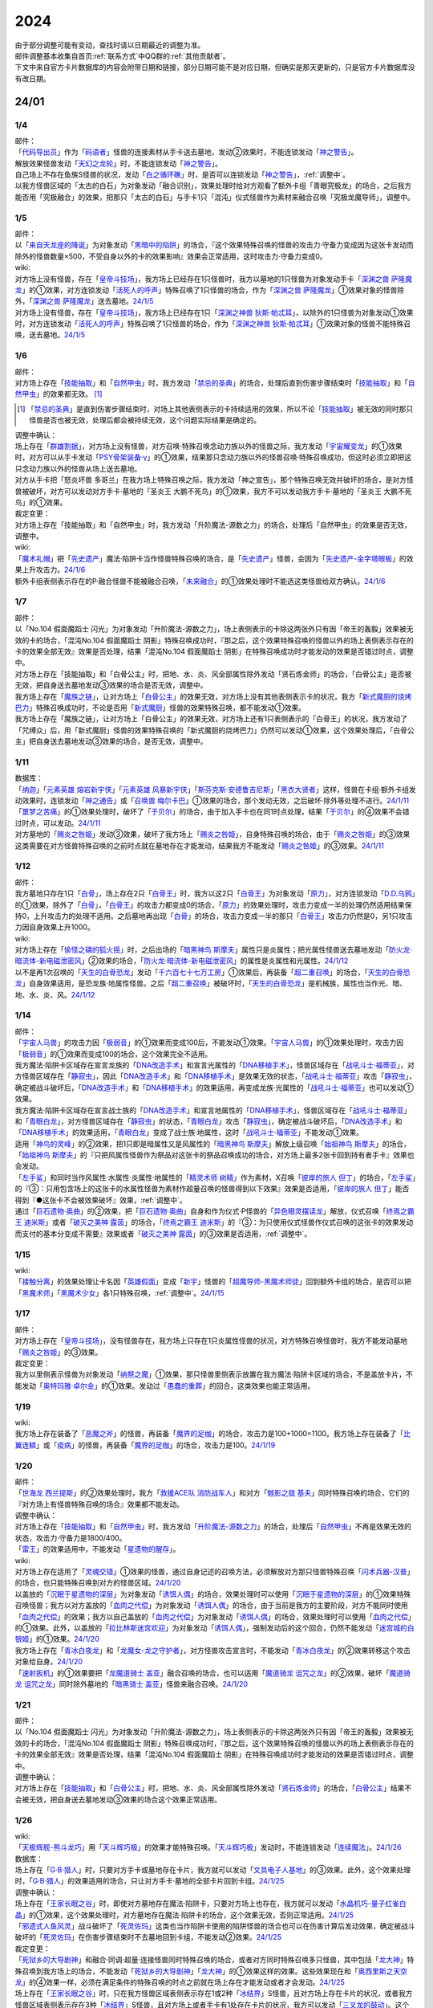 .. _2024:

======
2024
======

.. role:: strike
    :class: strike

| 由于部分调整可能有变动，查找时请以日期最近的调整为准。
| 邮件调整基本收集自首页\ :ref:`联系方式`\ 中QQ群的\ :ref:`其他贡献者`\ 。
| 下文中来自官方卡片数据库的内容会附带日期和链接，部分日期可能不是对应日期，但确实是那天更新的，只是官方卡片数据库没有改日期。

24/01
========

1/4
-------

| 邮件：
| 「`代码导出员`_」作为「`码语者`_」怪兽的连接素材从手卡送去墓地，发动②效果时，不能连锁发动「`神之警告`_」。
| 解放效果怪兽发动「`天幻之龙轮`_」时，不能连锁发动「`神之警告`_」。
| 自己场上不存在鱼族S怪兽的状况，发动「`白之循环礁`_」时，是否可以连锁发动「`神之警告`_」，\ :ref:`调整中`\ 。
| :strike:`以我方怪兽区域的「太古的白石」为对象发动「融合识别」，效果处理时给对方观看了额外卡组「青眼究极龙」的场合，之后我方能否用「究极融合」的效果，把那只「太古的白石」与手卡1只「混沌」仪式怪兽作为素材来融合召唤「究极龙魔导师」，调整中。`

1/5
-------

| 邮件：
| 以「`来自天龙座的降诞`_」为对象发动「`黑暗中的陷阱`_」的场合，『这个效果特殊召唤的怪兽的攻击力·守备力变成因为这张卡发动而除外的怪兽数量×500，不受自身以外的卡的效果影响』效果会正常适用，这时攻击力·守备力变成0。

| wiki:
| 对方场上没有怪兽，存在「`皇帝斗技场`_」，我方场上已经存在1只怪兽时，我方以墓地的1只怪兽为对象发动手卡「`深渊之兽 萨隆魔龙`_」的①效果，对方连锁发动「`活死人的呼声`_」特殊召唤了1只怪兽的场合，作为「`深渊之兽 萨隆魔龙`_」①效果对象的怪兽除外，「`深渊之兽 萨隆魔龙`_」送去墓地。\ `24/1/5 <https://yugioh-wiki.net/index.php?%A1%D4%A5%AB%A5%A4%A5%B6%A1%BC%A5%B3%A5%ED%A5%B7%A5%A2%A5%E0%A1%D5#faq>`__
| 对方场上没有怪兽，存在「`皇帝斗技场`_」，我方场上已经存在1只「`深渊之神兽 狄斯·帕忒耳`_」，以除外的1只怪兽为对象发动①效果时，对方连锁发动「`活死人的呼声`_」特殊召唤了1只怪兽的场合，作为「`深渊之神兽 狄斯·帕忒耳`_」①效果对象的怪兽不能特殊召唤，送去墓地。\ `24/1/5 <https://yugioh-wiki.net/index.php?%A1%D4%A5%AB%A5%A4%A5%B6%A1%BC%A5%B3%A5%ED%A5%B7%A5%A2%A5%E0%A1%D5#faq>`__

1/6
-------

| 邮件：
| 对方场上存在「`技能抽取`_」和「`自然甲虫`_」时，我方发动「`禁忌的圣典`_」的场合，处理后直到伤害步骤结束时「`技能抽取`_」和「`自然甲虫`_」的效果都无效。 [#]_

.. [#] 「`禁忌的圣典`_」是直到伤害步骤结束时，对场上其他表侧表示的卡持续适用的效果，所以不论「`技能抽取`_」被无效的同时那只怪兽是否也被无效，处理后都会被持续无效，这个问题实际结果是确定的。

| 调整中确认：
| 场上存在「`群雄割据`_」，对方场上没有怪兽，对方召唤·特殊召唤念动力族以外的怪兽之际，我方发动「`宇宙耀变龙`_」的①效果时，对方可以从手卡发动「`PSY骨架装备·γ`_」的①效果，结果那只念动力族以外的怪兽召唤·特殊召唤成功，但这时必须立即把这只念动力族以外的怪兽从场上送去墓地。
| :strike:`对方从手卡把「怒炎坏兽 多哥兰」在我方场上特殊召唤之际，我方发动「神之宣告」，那个特殊召唤无效并破坏的场合，是对方怪兽被破坏，对方可以发动对方手卡·墓地的「圣炎王 大鹏不死鸟」的①效果，我方不可以发动我方手卡·墓地的「圣炎王 大鹏不死鸟」的①效果。`

| 裁定变更：
| :strike:`对方场上存在「技能抽取」和「自然甲虫」时，我方发动「升阶魔法-源数之力」的场合，处理后「自然甲虫」的效果是否无效，调整中。`

| wiki:
| 「`魔术礼帽`_」把「`先史遗产`_」魔法·陷阱卡当作怪兽特殊召唤的场合，是「`先史遗产`_」怪兽，会因为「`先史遗产-金字塔眼板`_」的效果上升攻击力。\ `24/1/6 <https://yugioh-wiki.net/index.php?%C0%E8%BB%CB%B0%E4%BB%BA#zbceff11>`__
| 额外卡组表侧表示存在的P·融合怪兽不能被融合召唤，「`未来融合`_」的①效果处理时不能选这类怪兽给双方确认。\ `24/1/6 <https://yugioh-wiki.net/index.php?%A1%D4%CC%A4%CD%E8%CD%BB%B9%E7%A1%DD%A5%D5%A5%E5%A1%BC%A5%C1%A5%E3%A1%BC%A1%A6%A5%D5%A5%E5%A1%BC%A5%B8%A5%E7%A5%F3%A1%D5#faq>`__

1/7
------

| 邮件：
| :strike:`以「No.104 假面魔蹈士 闪光」为对象发动「升阶魔法-源数之力」，场上表侧表示的卡除这两张外只有因「帝王的轰毅」效果被无效的卡的场合，「混沌No.104 假面魔蹈士 阴影」特殊召唤成功时，『那之后，这个效果特殊召唤的怪兽以外的场上表侧表示存在的卡的效果全部无效』效果是否处理，结果「混沌No.104 假面魔蹈士 阴影」在特殊召唤成功时才能发动的效果是否错过时点，调整中。`
| :strike:`对方场上存在「技能抽取」和「白骨公主」时，把地、水、炎、风全部属性除外发动「贤石炼金师」的场合，「白骨公主」是否被无效，把自身送去墓地发动③效果的场合是否无效，调整中。`
| 我方场上存在「`魔族之链`_」，让对方场上「`白骨公主`_」的效果无效，对方场上没有其他表侧表示卡的状况，我方「`新式魔厨的烧烤巴力`_」特殊召唤成功时，不论是否用「`新式魔厨`_」怪兽的效果特殊召唤，都不能发动①效果。
| :strike:`我方场上存在「魔族之链」，让对方场上「白骨公主」的效果无效，对方场上还有1只表侧表示的「白骨王」的状况，我方发动了「咒缚众」后，用「新式魔厨」怪兽的效果特殊召唤的「新式魔厨的烧烤巴力」仍然可以发动①效果，这个效果处理后，「白骨公主」把自身送去墓地发动③效果的场合，是否无效，调整中。`

1/11
-------

| 数据库：
| 「`纳迦`_」「`元素英雄 熔岩新宇侠`_」「`元素英雄 风暴新宇侠`_」「`斯芬克斯·安德鲁吉尼斯`_」「`黑衣大贤者`_」这样，怪兽在卡组·额外卡组发动效果时，连锁发动「`神之通告`_」或「`召唤兽 梅尔卡巴`_」①效果的场合，那个发动无效，之后破坏·除外等处理不进行。\ `24/1/11 <https://www.db.yugioh-card.com/yugiohdb/faq_search.action?ope=5&fid=24042&keyword=&tag=-1&request_locale=ja>`__
| 「`噩梦之苦痛`_」的①效果处理时，破坏了「`于贝尔`_」的场合，由于加入手卡也在同1时点处理，结果「`于贝尔`_」的④效果不会错过时点，可以发动。\ `24/1/11 <https://www.db.yugioh-card.com/yugiohdb/faq_search.action?ope=5&fid=24041&keyword=&tag=-1&request_locale=ja>`__
| 对方墓地的「`赐炎之咎姬`_」发动③效果，破坏了我方场上「`赐炎之咎姬`_」，自身特殊召唤的场合，由于「`赐炎之咎姬`_」的③效果这类需要在对方怪兽特殊召唤的之前时点就在墓地存在才能发动，结果我方不能发动「`赐炎之咎姬`_」的③效果。\ `24/1/11 <https://www.db.yugioh-card.com/yugiohdb/faq_search.action?ope=5&fid=24040&keyword=&tag=-1&request_locale=ja>`__

1/12
--------

| 邮件：
| 我方墓地只存在1只「`白骨`_」，场上存在2只「`白骨王`_」时，我方以这2只「`白骨王`_」为对象发动「`原力`_」，对方连锁发动「`D.D.乌鸦`_」的①效果，除外了「`白骨`_」，「`白骨王`_」的攻击力都变成0的场合，「`原力`_」的效果处理时，攻击力变成一半的处理仍然适用结果保持0，上升攻击力的处理不适用。之后墓地再出现「`白骨`_」的场合，攻击力变成一半的那只「`白骨王`_」攻击力仍然是0，另1只攻击力因自身效果上升1000。

| wiki:
| 对方场上存在「`愉怪之磷的狐火摇`_」时，之后出场的「`暗黑神鸟 斯摩夫`_」属性只是炎属性；把光属性怪兽送去墓地发动「`防火龙·暗流体-新电磁泄密风`_」②效果的场合，「`防火龙·暗流体-新电磁泄密风`_」的属性是炎属性和光属性。\ `24/1/12 <https://yugioh-wiki.net/index.php?%C2%B0%C0%AD#u4c9c98d>`__
| 以不是再1次召唤的「`天生的白骨恐龙`_」发动「`千六百七十七万工房`_」①效果后，再装备「`超二重召唤`_」的场合，「`天生的白骨恐龙`_」自身效果适用，是恐龙族·地属性怪兽。之后「`超二重召唤`_」被破坏时，「`天生的白骨恐龙`_」是机械族，属性也当作光、暗、地、水、炎、风。\ `24/1/12 <https://yugioh-wiki.net/index.php?%C2%B0%C0%AD#u4c9c98d>`__

1/14
-------

| 邮件：
| 「`宇宙人马兽`_」的攻击力因「`极弱音`_」的①效果而变成100后，不能发动①效果。「`宇宙人马兽`_」的①效果处理时，攻击力因「`极弱音`_」的①效果而变成100的场合，这个效果完全不适用。
| 我方魔法·陷阱卡区域存在宣言龙族的「`DNA改造手术`_」和宣言光属性的「`DNA移植手术`_」，怪兽区域存在「`战吼斗士·福蒂亚`_」，对方怪兽区域存在「`静寂虫`_」，因此「`DNA改造手术`_」和「`DNA移植手术`_」是效果无效的状态，「`战吼斗士·福蒂亚`_」攻击「`静寂虫`_」，确定被战斗破坏后，「`DNA改造手术`_」和「`DNA移植手术`_」的效果适用，再变成龙族·光属性的「`战吼斗士·福蒂亚`_」也可以发动①效果。
| 我方魔法·陷阱卡区域存在宣言战士族的「`DNA改造手术`_」和宣言地属性的「`DNA移植手术`_」，怪兽区域存在「`战吼斗士·福蒂亚`_」和「`青眼白龙`_」，对方怪兽区域存在「`静寂虫`_」的状态，「`青眼白龙`_」攻击「`静寂虫`_」，确定被战斗破坏后，「`DNA改造手术`_」和「`DNA移植手术`_」的效果适用，「`青眼白龙`_」变成了战士族·地属性，这时「`战吼斗士·福蒂亚`_」不能发动①效果。
| 适用「`神鸟的灵峰`_」的②效果，把1只即是暗属性又是风属性的「`暗黑神鸟 斯摩夫`_」解放上级召唤「`始祖神鸟 斯摩夫`_」的场合，「`始祖神鸟 斯摩夫`_」的『只把风属性怪兽作为祭品对这张卡的祭品召唤成功的场合，对方场上最多2张卡回到持有者手卡』效果也会发动。
| 「`左手鲨`_」和同时当作风属性·水属性·炎属性·地属性的「`精灵术师 树精`_」作为素材，X召唤「`彼岸的旅人 但丁`_」的场合，「`左手鲨`_」的『③：只用包含场上的这张卡的水属性怪兽为素材作超量召唤的怪兽得到以下效果』效果是否适用，「`彼岸的旅人 但丁`_」能否得到『●这张卡不会被效果破坏』效果，\ :ref:`调整中`\ 。
| 通过「`巨石遗物·奥曲`_」的②效果，把「`巨石遗物·奥曲`_」自身和作为仪式·P怪兽的「`异色眼灵摆读龙`_」解放，仪式召唤「`终焉之霸王 迪米斯`_」或者「`破灭之美神 露茵`_」的场合，「`终焉之霸王 迪米斯`_」的『③：为只使用仪式怪兽作仪式召唤的这张卡的效果发动而支付的基本分变成不需要』效果或者「`破灭之美神 露茵`_」的③效果是否适用，\ :ref:`调整中`\ 。

1/15
-------

| wiki:
| 「`接触分离`_」的效果处理让卡名因「`英雄假面`_」变成「`新宇`_」怪兽的「`超魔导师-黑魔术师徒`_」回到额外卡组的场合，是否可以把「`黑魔术师`_」「`黑魔术少女`_」各1只特殊召唤，\ :ref:`调整中`\ 。\ `24/1/15 <https://yugioh-wiki.net/index.php?%A1%D4%A5%B3%A5%F3%A5%BF%A5%AF%A5%C8%A1%A6%A5%A2%A5%A6%A5%C8%A1%D5#faq>`__

1/17
-------

| 邮件：
| 对方场上存在「`皇帝斗技场`_」，没有怪兽存在，我方场上只存在1只炎属性怪兽的状况，对方特殊召唤怪兽时，我方不能发动墓地「`赐炎之咎姬`_」的③效果。

| 裁定变更：
| 我方以里侧表示怪兽为对象发动「`纳祭之魔`_」①效果，那只怪兽里侧表示放置在我方魔法·陷阱卡区域的场合，不是盖放卡片，不能发动「`奥特玛雅·卓尔金`_」的①效果。发动过「`愚蠢的重葬`_」的回合，这类效果也能正常适用。

1/19
-------

| wiki:
| 我方场上存在装备了「`恶魔之斧`_」的怪兽，再装备「`魔界的足枷`_」的场合，攻击力是100+1000=1100。我方场上存在装备了「`比翼连鳞`_」或「`疫病`_」的怪兽，再装备「`魔界的足枷`_」的场合，攻击力是100。\ `24/1/19 <https://yugioh-wiki.net/index.php?%A5%B9%A5%C6%A1%BC%A5%BF%A5%B9#faq>`__

1/20
-------

| 邮件：
| 「`世海龙 西兰提斯`_」的②效果处理时，我方「`救援ACE队 消防战车人`_」和对方「`魊影之胧 基夫`_」同时特殊召唤的场合，它们的『对方场上有怪兽特殊召唤的场合』效果都不能发动。

| 调整中确认：
| 对方场上存在「`技能抽取`_」和「`自然甲虫`_」时，我方发动「`升阶魔法-源数之力`_」的场合，处理后「`自然甲虫`_」不再是效果无效的状态，攻击力·守备力是1800/400。
| 「`雷王`_」的效果适用中，不能发动「`星遗物的醒存`_」。

| wiki:
| 对方场上存在适用了「`灵魂交错`_」①效果的怪兽，通过自身记述的召唤方法，必须解放对方那只怪兽特殊召唤「`闪术兵器-汉普`_」的场合，也只能特殊召唤到对方的怪兽区域。\ `24/1/20 <https://yugioh-wiki.net/index.php?%A1%D4%C1%AE%BD%D1%CA%BC%B4%EF%A1%DD%A3%C8.%A3%C1.%A3%CD.%A3%D0.%A1%D5#faq1>`__
| 以盖放的「`沉眠于星遗物的深层`_」为对象发动「`诱饵人偶`_」的场合，效果处理时可以使用「`沉眠于星遗物的深层`_」的①效果特殊召唤怪兽；我方以对方盖放的「`血肉之代偿`_」为对象发动「`诱饵人偶`_」的场合，由于当前是我方的主要阶段，对方不能同时使用「`血肉之代偿`_」的效果；我方以自己盖放的「`血肉之代偿`_」为对象发动「`诱饵人偶`_」的场合，效果处理时可以使用「`血肉之代偿`_」的①效果。此外，以盖放的「`拉比林斯迷宫欢迎`_」为对象发动「`诱饵人偶`_」，强制发动后的这个回合，仍然不能发动「`迷宫城的白银姬`_」的①效果。\ `24/1/20 <https://yugioh-wiki.net/index.php?%A1%D4%A4%AA%A4%C8%A4%EA%BF%CD%B7%C1%A1%D5#faq>`__
| 我方场上存在「`青冰白夜龙`_」和「`龙魔女-龙之守护者`_」，对方怪兽攻击宣言时，不能发动「`青冰白夜龙`_」的②效果转移这个攻击对象给自身。\ `24/1/20 <https://yugioh-wiki.net/index.php?%A1%D4%C0%C4%C9%B9%A4%CE%C7%F2%CC%EB%CE%B6%A1%D5#faq2>`__
| 「`速射扳机`_」的①效果要把「`龙魔道骑士 盖亚`_」融合召唤的场合，也可以适用「`魔道骑龙 诅咒之龙`_」的②效果，破坏「`魔道骑龙 诅咒之龙`_」同时除外墓地的「`暗黑骑士 盖亚`_」怪兽来融合召唤。\ `24/1/20 <https://yugioh-wiki.net/index.php?%A1%D4%A5%E9%A5%D4%A5%C3%A5%C9%A1%A6%A5%C8%A5%EA%A5%AC%A1%BC%A1%D5#faq>`__

1/21
-------

| 邮件：
| :strike:`以「No.104 假面魔蹈士 闪光」为对象发动「升阶魔法-源数之力」，场上表侧表示的卡除这两张外只有因「帝王的轰毅」效果被无效的卡的场合，「混沌No.104 假面魔蹈士 阴影」特殊召唤成功时，『那之后，这个效果特殊召唤的怪兽以外的场上表侧表示存在的卡的效果全部无效』效果是否处理，结果「混沌No.104 假面魔蹈士 阴影」在特殊召唤成功时才能发动的效果是否错过时点，调整中。`

| 调整中确认：
| 对方场上存在「`技能抽取`_」和「`白骨公主`_」时，把地、水、炎、风全部属性除外发动「`贤石炼金师`_」的场合，「`白骨公主`_」结果不会被无效，把自身送去墓地发动③效果的场合这个效果正常适用。

1/26
-------

| wiki:
| 「`天极辉舰-熊斗龙巧`_」用「`天斗辉巧极`_」的效果才能特殊召唤。「`天斗辉巧极`_」发动时，不能连锁发动「`连续魔法`_」。\ `24/1/26 <https://yugioh-wiki.net/index.php?%A5%B3%A5%D4%A1%BC#faq>`__

| 数据库：
| 场上存在「`G·B·猎人`_」时，只要对方手卡或墓地存在卡片，我方就可以发动「`文具电子人基地`_」的③效果。此外，这个效果处理时，「`G·B·猎人`_」的效果适用的场合，只让对方手卡·墓地的全部卡片回到卡组。\ `24/1/25 <https://www.db.yugioh-card.com/yugiohdb/faq_search.action?ope=5&fid=18064&keyword=&tag=-1&request_locale=ja>`__

| 调整中确认：
| 场上存在「`王家长眠之谷`_」时，即使对方墓地存在魔法·陷阱卡，只要对方场上也存在，我方就可以发动「`水晶机巧-量子红雀白晶`_」的①效果，这个效果处理时，对方墓地存在魔法·陷阱卡的场合，这个效果无效，否则正常适用。\ `24/1/25 <https://www.db.yugioh-card.com/yugiohdb/faq_search.action?ope=5&fid=19660&keyword=&tag=-1&request_locale=ja>`__
| 「`邪遗式人鱼风灵`_」战斗破坏了「`死灵佐玛`_」这类也当作陷阱卡使用的陷阱怪兽的场合也可以在伤害计算后发动效果，确定被战斗破坏的「`死灵佐玛`_」在伤害步骤结束时不去墓地回到卡组，不能发动②效果。\ `24/1/25 <https://www.db.yugioh-card.com/yugiohdb/faq_search.action?ope=5&fid=24047&keyword=&tag=-1&request_locale=ja>`__

| 裁定变更：
| 「`死狱乡的大导剧神`_」和融合·同调·超量·连接怪兽同时特殊召唤的场合，或者对方同时特殊召唤多只怪兽，其中包括「`龙大神`_」特殊召唤到我方场上的场合，不能发动「`死狱乡的大导剧神`_」「`龙大神`_」的①效果这样的效果。这些效果现在和「`奥西里斯之天空龙`_」的④效果一样，必须在满足条件的特殊召唤的时点之前就在场上存在才能发动或者才会发动。\ `24/1/25 <https://www.db.yugioh-card.com/yugiohdb/faq_search.action?ope=5&fid=12153&keyword=&tag=-1&request_locale=ja>`__
| 场上存在「`王家长眠之谷`_」时，只在我方怪兽区域表侧表示存在1或2种「`冰结界`_」S怪兽，且对方场上存在卡片的状况，或者我方怪兽区域表侧表示存在3种「`冰结界`_」S怪兽，且对方场上或者手卡有1处存在卡片的状况，我方可以发动「`三叉龙的鼓动`_」。这个效果处理时，如果要进行除外墓地的处理且对方墓地存在卡片，这个效果无效，否则正常适用。\ `24/1/25 <https://www.db.yugioh-card.com/yugiohdb/faq_search.action?ope=5&fid=24043&keyword=&tag=-1&request_locale=ja>`__
| 「`王家长眠之谷`_」的②效果适用中，也可以发动「`青色眼睛的激临`_」。这个效果处理时墓地存在卡片的场合，这个效果无效，否则正常适用。\ `24/1/25 <https://www.db.yugioh-card.com/yugiohdb/faq_search.action?ope=5&fid=12596&keyword=&tag=-1&request_locale=ja>`__
| 对方怪兽区域存在「`灵灭术师 海空`_」时，只要对方场上存在机械族怪兽，我方就可以发动「`系统崩溃`_」（只有对方墓地存在的场合不能发动）。这个效果处理时，只把对方场上的机械族怪兽除外。\ `24/1/25 <https://www.db.yugioh-card.com/yugiohdb/faq_search.action?ope=5&fid=7649&keyword=&tag=-1&request_locale=ja>`__
| 通常召唤的「`混沌幻影`_」得到「`分段龙`_」效果的场合，也可以发动那个③效果，这时破坏攻击力2600以下的主要怪兽区域的怪兽。\ `24/1/25 <https://www.db.yugioh-card.com/yugiohdb/faq_search.action?ope=5&fid=6264&keyword=&tag=-1&request_locale=ja>`__
| 从手卡特殊召唤的「`混沌幻影`_」「`新空间侠·黑暗豹`_」得到「`混沌创世神`_」效果的场合，可以发动那个①效果。\ `24/1/25 <https://www.db.yugioh-card.com/yugiohdb/faq_search.action?ope=5&fid=23092&keyword=&tag=-1&request_locale=ja>`__
| 融合召唤的「`凶饿毒融合龙`_」等得到「`时间魔导士`_」效果的场合，可以发动那个①效果。\ `24/1/25 <https://www.db.yugioh-card.com/yugiohdb/faq_search.action?ope=5&fid=23092&keyword=&tag=-1&request_locale=ja>`__
| 用自身记述的方法召唤的「`守护神 艾克佐迪亚`_」在被一时除外后，自身②效果不再适用，攻击力·守备力是0。但是，因其他卡上升攻击力，战斗破坏原本持有者是对方的恶魔族·暗属性怪兽时，会胜利。\ `24/1/25 <https://www.db.yugioh-card.com/yugiohdb/faq_search.action?ope=5&fid=10736&keyword=&tag=-1&request_locale=ja>`__

1/27
-------

| 数据库：
| 「`灵灭术师 海空`_」的①效果适用中，也可以发动「`索菲娅之影灵衣`_」的②效果，效果处理时把场上的卡全部除外；「`王家长眠之谷`_」的②效果适用中，也可以发动「`索菲娅之影灵衣`_」的②效果，效果处理时墓地存在卡的场合，这个效果无效，不会除外场上的卡片，墓地不存在卡的场合这个效果正常适用。\ `24/1/27 <https://www.db.yugioh-card.com/yugiohdb/faq_search.action?ope=5&fid=15079&keyword=&tag=-1&request_locale=ja>`__
| 「`于贝尔精灵`_」的②效果处理能加入手卡的是有「`于贝尔`_」的卡名记述的1张魔法·陷阱卡，记述『「`于贝尔`_」怪兽』是指定全体卡名带有「`于贝尔`_」字段的怪兽，不是指定「`于贝尔`_」这个卡名。因此这个效果不能选「`噩梦之玉座`_」。\ `24/1/27 <https://www.db.yugioh-card.com/yugiohdb/faq_search.action?ope=5&fid=24048&keyword=&tag=-1&request_locale=ja>`__
| 我方怪兽区域存在「`光道雅典娜 密涅瓦`_」时，只要场上·墓地存在可以被这个效果除外的卡片（指『不能除外』的卡片以外的卡，不受影响的怪兽也是『不能除外』的卡片以外的卡），对方可以发动「`神光之龙`_」的①效果，把「`光道`_」怪兽以外的卡除外。\ `24/1/27 <https://www.db.yugioh-card.com/yugiohdb/faq_search.action?ope=5&fid=24046&keyword=&tag=-1&request_locale=ja>`__
| 除外「`异响鸣的不调和`_」发动「`天使之声`_」「`恶魔之声`_」的②怪兽效果时，不会放置响鸣指示物。\ `24/1/27 <https://www.db.yugioh-card.com/yugiohdb/faq_search.action?ope=5&fid=24045&keyword=&tag=-1&request_locale=ja>`__
| 「`古代的机械暗黑巨人`_」在①效果适用中作为素材融合召唤「`古代的机械超巨人`_」的场合，当作「`古代的机械巨人`_」作为融合素材处理。从手卡·卡组等场所作为融合素材，或者场上里侧表示的「`古代的机械暗黑巨人`_」或者效果被无效的「`古代的机械暗黑巨人`_」作为融合素材的场合，自身①效果不适用，这个场合不是「`古代的机械巨人`_」作为融合素材。\ `24/1/27 <https://www.db.yugioh-card.com/yugiohdb/faq_search.action?ope=5&fid=24044&keyword=&tag=-1&request_locale=ja>`__
| 「`雷龙融合`_」等，让融合素材回到卡组，来融合召唤怪兽的效果，作为融合素材的融合怪兽回到额外卡组的场合，这次融合召唤的融合怪兽不能是同1张。只在可以作为融合素材使用的1组怪兽和可以使用这组融合素材融合召唤的融合怪兽在额外卡组存在的状况，可以进行融合召唤，不能在使用融合素材后更换融合怪兽。\ `24/1/27 <https://www.db.yugioh-card.com/yugiohdb/faq_search.action?ope=5&fid=23502&keyword=&tag=-1&request_locale=ja>`__

1/28
-------

| 邮件：
| 如果对方的怪兽区域只存在「`奇迹之侏罗纪蛋`_」或者「`玄化执行神`_」，我方不能发动「`破坏剑一闪`_」。如果对方的怪兽区域还存在其他可以除外的怪兽（例如「`青眼白龙`_」），我方可以发动「`破坏剑一闪`_」，除外那些可以被除外的怪兽。
| 如果对方场上只存在「`奇迹之侏罗纪蛋`_」或者「`玄化执行神`_」，墓地不存在卡片，我方不能发动「`武装龙强击炮`_」的②效果。如果对方场上还存在其他可以除外的怪兽（例如「`青眼白龙`_」），我方可以发动「`武装龙强击炮`_」的②效果。
| 对方场上存在「`最远方的宇宙`_」和鱼族S怪兽的状况，如果对方魔法·陷阱卡区域和墓地都不存在其他魔法·陷阱卡，我方不能发动「`水晶机巧-量子红雀白晶`_」的『①』效果，否则可以发动。
| 对方场上存在「`最远方的宇宙`_」和鱼族S怪兽的状况，如果对方魔法·陷阱卡区域不存在其他卡，我方不能发动「`弧光勇烈龙`_」的①效果，否则可以。
| 我方场上只存在「`破坏龙 甘多拉-烈光闪`_」，墓地存在2种类「`甘多拉`_」怪兽，对方场上只存在「`奇迹之侏罗纪蛋`_」或「`玄化执行神`_」的状况，我方不能发动「`破坏龙 甘多拉-烈光闪`_」的②效果。对方场上如果存在其他可以被除外的卡，我方可以发动「`破坏龙 甘多拉-烈光闪`_」的②效果。
| 我方墓地存在3种类「`甘多拉`_」怪兽时，即使对方场上只存在「`奇迹之侏罗纪蛋`_」或「`玄化执行神`_」且对方墓地不存在卡片，我方也可以发动「`破坏龙 甘多拉-烈光闪`_」的②效果，这个场合只把我方场上·墓地的卡除外。
| 我方卡组存在原本持有者是对方的「`寄生虫 帕拉赛德`_」时，我方发动「`仇极生智图`_」的①效果，翻开的卡片包含这张「`寄生虫 帕拉赛德`_」的场合，如果把这张「`寄生虫 帕拉赛德`_」加入手卡，后续选这张「`寄生虫 帕拉赛德`_」回到卡组下面的场合，如何处理，调整中；如果把另外1张卡加入手卡，这张「`寄生虫 帕拉赛德`_」在进行『剩下的卡以及自己1张手卡用喜欢的顺序回到卡组下面』处理时如何处理，\ :ref:`调整中`\ 。

| wiki:
| 对方场上存在「`门之防壁`_」时，也可以除外「`异响鸣的不调和`_」发动「`天使之声`_」「`恶魔之声`_」的②怪兽效果。\ `24/1/28 <https://yugioh-wiki.net/index.php?%A1%D4%A5%F4%A5%A1%A5%EB%A5%E2%A5%CB%A5%AB%A1%A6%A5%C7%A5%A3%A5%B5%A5%EB%A5%E2%A5%CB%A5%A2%A1%D5#faq>`__
| 我方怪兽和对方怪兽进行战斗的攻击宣言时，只在我方怪兽是融合怪兽的场合，我方可以对「`决斗融合`_」发动「`融合复制`_」。\ `24/1/28 <https://yugioh-wiki.net/index.php?%A1%D4%CD%BB%B9%E7%CA%A3%C0%BD%A1%D5#faq>`__

1/29
-------

| 邮件：
| 我方场上只存在「`光道雅典娜 密涅瓦`_」和不受效果影响的「`光道`_」怪兽时，这只「`光道`_」怪兽不受「`光道雅典娜 密涅瓦`_」的②效果影响，是『不能除外』的卡片以外的卡。对方可以对这只不受效果影响的「`光道`_」怪兽发动「`因果切断`_」，也可以发动「`武装龙强击炮`_」的②效果。
| 只要我方的卡组存在卡片，即使手卡的数量为0张，我方也可以发动 「`仇极生智图`_」的①效果。
| 我方的手卡数量在1张以上，我方把「`仇极生智图`_」的①效果发动时，对方连锁发动「`岔子`_」的场合，从翻开的卡之中选1张，那张卡送去墓地（不是因效果送去墓地）。『剩下的卡以及自己1张手卡用喜欢的顺序回到卡组下面』处理正常进行。
| 我方的手卡数量为0张，我方把「`仇极生智图`_」的①效果发动时，对方连锁发动「`岔子`_」的场合，从翻开的卡之中选1张，那张卡送去墓地（不是因效果送去墓地）。那之后，仅将剩余的翻开的卡用喜欢的顺序回到卡组下面。

24/02
========

2/1
-------

| wiki:
| 适用了「`英雄假面`_」效果的「`武装龙·雷电 LV5`_」发动②效果的场合是否可以特殊召唤「`武装龙 LV7`_」，\ :ref:`调整中`\ 。\ `24/2/1 <https://yugioh-wiki.net/index.php?%A1%D4%A5%A2%A1%BC%A5%E0%A5%C9%A1%A6%A5%C9%A5%E9%A5%B4%A5%F3%A1%A6%A5%B5%A5%F3%A5%C0%A1%BC%20%A3%CC%A3%D6%A3%B5%A1%D5#faq2>`__
| 「`王家长眠之谷`_」的②效果适用中，也可以发动「`因果切断`_」，效果处理时墓地存在对象怪兽同名卡的场合，这个效果无效，否则正常适用。\ `24/2/1 <https://yugioh-wiki.net/index.php?%A1%D4%B2%A6%B2%C8%A4%CE%CC%B2%A4%EB%C3%AB%A1%DD%A5%CD%A5%AF%A5%ED%A5%D0%A5%EC%A1%BC%A1%D5#faq>`__
| 「`王家长眠之谷`_」的②效果适用中，也可以发动「`地狱暴风`_」，效果处理时墓地存在怪兽的场合，这个效果无效，否则正常适用。\ `24/2/1 <https://yugioh-wiki.net/index.php?%A1%D4%B2%A6%B2%C8%A4%CE%CC%B2%A4%EB%C3%AB%A1%DD%A5%CD%A5%AF%A5%ED%A5%D0%A5%EC%A1%BC%A1%D5#faq>`__
| 「`王家长眠之谷`_」的②效果适用中，不能发动「`三叉龙之影灵衣`_」的②效果。\ `24/2/1 <https://yugioh-wiki.net/index.php?%A1%D4%B2%A6%B2%C8%A4%CE%CC%B2%A4%EB%C3%AB%A1%DD%A5%CD%A5%AF%A5%ED%A5%D0%A5%EC%A1%BC%A1%D5#faq>`__
| 以「`双穹之骑士 阿斯特拉姆`_」为对象发动「`闪烁连接离熄`_」的场合，也可以从墓地特殊召唤作为连接素材的1只怪兽。\ `24/2/1 <https://yugioh-wiki.net/index.php?%A1%D4%A5%D6%A5%EA%A5%F3%A5%AF%A5%A2%A5%A6%A5%C8%A1%D5#faq1>`__
| 连接召唤后，那只连接怪兽被一时除外，再回到场上，以这只连接怪兽为对象发动「`闪烁连接离熄`_」的场合，也可以从墓地特殊召唤作为连接素材的1只怪兽。\ `24/2/1 <https://yugioh-wiki.net/index.php?%A1%D4%A5%D6%A5%EA%A5%F3%A5%AF%A5%A2%A5%A6%A5%C8%A1%D5#faq1>`__
| 「`新空间侠·黑暗豹`_」得到「`焰圣骑士帝-查理`_」的卡名·效果后，再因其他卡效果等级变成9，装备装备卡，再作为素材连接召唤了「`查理大帝`_」后，以这只「`查理大帝`_」为对象发动「`闪烁连接离熄`_」的场合，也可以从墓地特殊召唤作为连接素材的「`新空间侠·黑暗豹`_」。\ `24/2/1 <https://yugioh-wiki.net/index.php?%A1%D4%A5%D6%A5%EA%A5%F3%A5%AF%A5%A2%A5%A6%A5%C8%A1%D5#faq1>`__

| 数据库：
| 我方P区域不存在可以放置响鸣指示物的卡时，也可以除外「`异响鸣的不调和`_」发动「`天使之声`_」「`恶魔之声`_」的②怪兽效果。\ `24/2/1 <https://www.db.yugioh-card.com/yugiohdb/faq_search.action?ope=5&fid=24049&keyword=&tag=-1&request_locale=ja>`__
| 怪兽进行战斗的伤害步骤开始时，发动「`天杯龙 发龙`_」的①效果，特殊召唤了「`天杯龙 中龙`_」的场合，不能立即发动「`天杯龙 中龙`_」的②效果。记述在『伤害步骤开始时』发动的诱发效果，只能在伤害步骤开始时最初的连锁发动。\ `24/2/1 <https://www.db.yugioh-card.com/yugiohdb/faq_search.action?ope=5&fid=24050&keyword=&tag=-1&request_locale=ja>`__
| 我方发动了「`金满而谦虚之壶`_」，这个回合不能抽卡的状况，只在战斗阶段，且我方场上存在「`光之黄金柜`_」以及有那个卡名记述的怪兽，不能发动「`对未来的沉默`_」。\ `24/2/1 <https://www.db.yugioh-card.com/yugiohdb/faq_search.action?ope=5&fid=24052&keyword=&tag=-1&request_locale=ja>`__
| 我方「`幻奏的音姬 壮丽之巴赫`_」的②效果适用中，「`幻奏的音姬 巨匠之舒伯特`_」发动①效果，对方连锁对其发动「`无限泡影`_」的场合，仍然会除外卡片。由于自身处于无效状态，攻击力不上升，下个回合不再是无效状态，攻击力也保持原样。\ `24/2/1 <https://www.db.yugioh-card.com/yugiohdb/faq_search.action?ope=5&fid=24053&keyword=&tag=-1&request_locale=ja>`__
| 「`I：P伪装舞会莱娜`_」的①效果在连锁1发动的状况，可以对那次连接召唤发动『特殊召唤无效』的效果；这个效果在连锁2以上发动的状况，不能对那次连接召唤发动『特殊召唤无效』的效果。\ `24/2/1 <https://www.db.yugioh-card.com/yugiohdb/faq_search.action?ope=5&fid=24054&keyword=&tag=-1&request_locale=ja>`__

| 裁定变更：
| 「`王宫的铁壁`_」在场上存在，「`邪帝 盖乌斯`_」「`怨邪帝 盖乌斯`_」在上级召唤成功时也会发动效果。这个场合不能取卡片为对象，效果处理时不适用。\ `24/2/1 <https://www.db.yugioh-card.com/yugiohdb/faq_search.action?ope=5&fid=7456&keyword=&tag=-1&request_locale=ja>`__

2/2
-------

| wiki:
| 「`守护神的原力`_」的效果处理时，对象怪兽不在场上表侧表示存在的场合，只把对方基本分减半。\ `24/2/2 <https://yugioh-wiki.net/index.php?%A1%D4%A5%D5%A5%A9%A1%BC%A5%B9%A1%A6%A5%AA%A5%D6%A1%A6%A5%AC%A1%BC%A5%C7%A5%A3%A5%A2%A5%F3%A1%D5#faq>`__
| 「`苏生的天空神`_」发动时，连锁发动「`铁骑的雷锤`_」的场合，由于发动不会被无效，「`铁骑的雷锤`_」的效果处理不适用。\ `24/2/2 <https://yugioh-wiki.net/index.php?%A1%D4%C5%B4%B5%B3%A4%CE%CD%EB%C4%CA%A1%D5#faq>`__

| 数据库：
| 自身①的方法特殊召唤的「`雷仙神`_」被一时除外再回到场上，再被对方破坏的场合，也会发动②效果。\ `24/2/2 <https://www.db.yugioh-card.com/yugiohdb/faq_search.action?ope=4&cid=13075&request_locale=ja>`__
| 从手卡特殊召唤的「`混沌创世神`_」被一时除外后回到场上的场合，仍然可以发动①效果。\ `20/10/3 <https://www.db.yugioh-card.com/yugiohdb/faq_search.action?ope=4&cid=15475&request_locale=ja>`__
| 鱼族怪兽衍生物被除外而消灭的场合，不能发动「`魊影之兆 伊克西普`_」的①效果。\ `23/9/23 <https://www.db.yugioh-card.com/yugiohdb/faq_search.action?ope=4&cid=18036&request_locale=ja>`__
| 对方的效果让衍生物被除外而消灭的场合，不能发动墓地「`冰水啼 霓石精·海神`_」的②效果。\ `22/10/15 <https://www.db.yugioh-card.com/yugiohdb/faq_search.action?ope=4&cid=18183&request_locale=ja>`__
| 「`光道雅典娜 密涅瓦`_」的②效果是影响自己场上「`光道`_」怪兽的效果。\ `24/1/27 <https://www.db.yugioh-card.com/yugiohdb/faq_search.action?ope=4&cid=19884&request_locale=ja>`__
| 可以对昆虫族·植物族·爬虫类族的衍生物发动「`蕾祸之武者髑髅`_」的②效果，这时衍生物消灭，不特殊召唤。\ `24/1/27 <https://www.db.yugioh-card.com/yugiohdb/faq_search.action?ope=4&cid=19888&request_locale=ja>`__
| 「`光道战士 加洛斯`_」的效果，是在自己怪兽区域的「`光道`_」怪兽发动效果从卡组把卡送去墓地的场合才会发动。手卡·墓地发动的「`光道`_」怪兽的效果让卡组的卡送去墓地的场合，不会发动。\ `15/1/22 <https://www.db.yugioh-card.com/yugiohdb/faq_search.action?ope=4&cid=7593&request_locale=ja>`__

2/4
------

| 邮件：
| 手卡的「`光道恶魔 魏丝`_」发动①效果，特殊召唤自身再从卡组把卡送去墓地的场合，也不是场上的「`光道`_」怪兽的效果从卡组把卡送去墓地的场合，「`光道战士 加洛斯`_」的效果不会发动。

2/7
------

| wiki:
| 「`增殖的G`_」「`流氓佣兵部队`_」的效果发动时，连锁发动「`法老的审判`_」的第1个『●』效果的场合，这些怪兽效果也无效。\ `24/2/7 <https://yugioh-wiki.net/index.php?%A1%D4%A5%D5%A5%A1%A5%E9%A5%AA%A4%CE%BF%B3%C8%BD%A1%D5#faq>`__

2/10
-------

| wiki:
| 「`固定音型`_」发动时，也可以连锁发动「`屋敷童`_」的①效果。\ `24/2/10 <https://yugioh-wiki.net/index.php?%A1%D4%A5%AA%A5%B9%A5%C6%A5%A3%A5%CA%A1%BC%A5%C8%A1%D5#faq1>`__

2/14
-------

| 邮件：
| 对方场上只有攻击表示的「`召唤僧`_」，攻击我方「`新式魔厨的马赛鱼汤布耶尔`_」的场合，不能发动「`新式魔厨的马赛鱼汤布耶尔`_」的②效果。如果场上存在「`技能抽取`_」，「`新式魔厨的马赛鱼汤布耶尔`_」可以发动②效果，这个效果无效；如果连锁发动「`旋风`_」破坏「`技能抽取`_」的场合，这个②效果完全不适用。

| wiki:
| 我方「`吸血鬼吸食者`_」的③效果适用中，可以解放对方场上2只水属性·不死族怪兽来上级召唤「`云魔物-雨云人`_」，也可以解放我方场上1只水属性怪兽和对方场上1只水属性·不死族怪兽来上级召唤「`云魔物-雨云人`_」。\ `24/2/14 <https://yugioh-wiki.net/index.php?%A1%D4%A5%AA%A5%B9%A5%C6%A5%A3%A5%CA%A1%BC%A5%C8%A1%D5#faq1>`__

2/15
-------

| 邮件：
| 我方「`舞台旋转`_」在连锁1发动的场合，处理后可以发动我方「`奥特玛雅·卓尔金`_」的①效果；我方「`舞台旋转`_」在连锁2以上发动的场合，处理后不能发动我方「`奥特玛雅·卓尔金`_」的①效果。

| 数据库：
| 「`荷鲁斯的先导-哈碧`_」的②效果处理时，可以选要回到额外卡组的融合·S·X·L怪兽等，这个场合仍然我方要决定返回手卡还是卡组，结果都回到额外卡组。如果我方选的是里侧表示除外的这类怪兽，那张卡不需要给不是原本持有者的玩家确认，直接回到原本持有者的额外卡组。\ `23/7/22 <https://www.db.yugioh-card.com/yugiohdb/faq_search.action?ope=4&cid=19155&request_locale=ja>`__
| 「`混沌幻影`_」发动①效果，得到「`新空间侠·黑暗豹`_」的卡名·效果后，可以再次发动得到的「`新空间侠·黑暗豹`_」的①效果。这时如果得到了对方场上「`混沌幻影`_」B的卡名·效果，不能再次发动得到的「`混沌幻影`_」B的①效果。\ `24/2/15 <https://www.db.yugioh-card.com/yugiohdb/faq_search.action?ope=5&fid=7032&keyword=&tag=-1&request_locale=ja>`__

2/16
-------

| 邮件：
| 对方场上存在「`皇帝斗技场`_」，不存在怪兽，我方场上存在1只怪兽的状况，对方可以发动「`魔法名-「解体与统合」`_」并正常适用；我方也可以发动「`魔法名-「解体与统合」`_」，这个场合『作为对象的自己怪兽在对方场上特殊召唤』正常适用，后续不适用。

2/18
-------

| 邮件：
| 「`世海龙 西兰提斯`_」的②效果处理，让自身和对方「`冰灵山的龙祖 矛枪龙`_」「`淘气仙星·蒂瓦丽迪丝`_」「`真红之魂`_」「`转生炎兽 火凤凰`_」同时特殊召唤的场合，对方这些怪兽都不能发动『对方把怪兽特殊召唤的场合』等效果。
| 「`神圣光辉`_」在场上存在，「`大骚动`_」的效果处理，让自己「`妖眼之相剑师`_」和对方「`自然山茶`_」同时特殊召唤的场合，这些怪兽都不能发动效果。
| 以\ :ref:`也当作陷阱卡使用的陷阱怪兽`\ 为对象发动「`雷破`_」，连锁发动「`睨统之蛇眼龙`_」让这只陷阱怪兽变成永续魔法卡的场合，「`雷破`_」的效果不适用。

| 调整中确认：
| 以「`No.104 假面魔蹈士 闪光`_」为对象发动「`升阶魔法-源数之力`_」，场上表侧表示的卡除这两张外只有因「`帝王的轰毅`_」效果被无效的卡的场合，「`混沌No.104 假面魔蹈士 阴影`_」特殊召唤成功时，『那之后，这个效果特殊召唤的怪兽以外的场上表侧表示存在的卡的效果全部无效』效果处理不进行，结果「`混沌No.104 假面魔蹈士 阴影`_」在特殊召唤成功时才能发动的效果不会错过时点，可以发动。
| 融合怪兽和对方怪兽进行战斗的攻击宣言时之后，进入伤害步骤之前的战斗步骤内，不能对「`决斗融合`_」发动「`融合复制`_」。
| 「`宇宙收缩`_」在场上存在，对方场上已经存在5张卡时，我方也可以发动「`席取-六双丸`_」的①效果，这个效果处理时，所去移动区有怪兽存在的场合，效果正常适用；所去移动区没有怪兽存在的场合，「`席取-六双丸`_」送去墓地。
| 「`宇宙收缩`_」在场上存在，对方场上已经存在5张卡时，我方不能以我方场上不受陷阱影响的怪兽为对象发动「`紫炎的间者`_」。
| 我方场上存在3张卡，其中1张是「`宇宙收缩`_」，我方从手卡特殊召唤「`电子龙`_」之际，对方发动「`科技属 戟炮手`_」的①效果时，我方也可以连锁发动「`PSY骨架装备·γ`_」的①效果并正常适用。「`电子龙`_」特殊召唤成功后，我方从自己场上的6张卡中选1张送去墓地。
| 我方场上存在2张卡，其中1张是「`技能抽取`_」，我方从手卡特殊召唤「`电子龙`_」之际，对方发动「`科技属 戟炮手`_」的①效果时，对方接着连锁发动「`宇宙收缩`_」，再连锁发动「`扰乱三人组`_」的场合，「`电子龙`_」也会特殊召唤成功，之后我方从自己场上的6张卡中选1张送去墓地，选「`扰乱衍生物`_」的场合衍生物消灭。
| 对方以里侧表示的「`巨盾守卫者`_」为对象发动魔法卡，连锁发动里侧表示的「`巨盾守卫者`_」的①效果时，对方不能连锁发动「`DDD 赦俿王 死亡机降神`_」的②效果。 [#]_

.. [#] 里侧表示的卡即使在怪兽区域，不能判断是\ :ref:`怪兽卡`\ 。（是怪兽，发动的效果也是怪兽效果，但由于到这个时点为止保持里侧表示，不能判断是\ :ref:`怪兽卡`\ ，不能判断是\ :ref:`怪兽卡`\ 发动的效果）

| wiki：
| 「`督战官 科文顿`_」因「`英雄假面`_」的效果卡名变更的场合，不能发动自身效果特殊召唤「`机甲部队·武装力量`_」。\ `24/2/18 <https://yugioh-wiki.net/index.php?%A1%D4%C6%C4%C0%EF%B4%B1%A5%B3%A5%F4%A5%A3%A5%F3%A5%C8%A5%F3%A1%D5#faq>`__

2/21
-------

| 数据库：
| 和相同文本的「`交错之魂`_」一样，「`魔法卡「灵魂交错」`_」的①效果进行上级召唤之际，可以解放不受魔法效果影响的对方怪兽。\ `24/2/21 <https://www.db.yugioh-card.com/yugiohdb/faq_search.action?ope=4&cid=20041&request_locale=ja>`__

2/22
-------

| 邮件：
| 我方场上存在「`杯满的灿幻庄`_」，对方发动「`暗黑烈焰龙`_」的①效果，我方连锁以其为对象发动「`大逮捕`_」的场合，「`暗黑烈焰龙`_」的①效果处理时，尽管在我方场上，仍然受到自身的①效果影响，攻击力·守备力变成原本数值的2倍。
| 我方场上存在「`神碑之翼 胡基`_」「`王宫的铁壁`_」，对方场上存在「`王宫的通告`_」，对方发动「`大风暴`_」的场合，我方可以适用「`神碑之翼 胡基`_」的②效果把自身除外作为代替让「`王宫的铁壁`_」不被破坏。
| 我方场上存在「`俱舍怒威族的香格里拉茧`_」「`俱舍怒威族·阿莱斯哈特`_」，对方发动「`雷击`_」，「`俱舍怒威族的香格里拉茧`_」的③效果适用的场合，由于「`俱舍怒威族·阿莱斯哈特`_」被破坏，①效果不适用，「`俱舍怒威族的香格里拉茧`_」取除的X素材送去墓地。

2/25
-------

| 邮件：
| 发动了「`遗言状`_」的回合，把S素材送去墓地，进行S召唤的场合，在那个S召唤成功时，如果互相没有\ :ref:`快速效果`\ 要发动，可以适用「`遗言状`_」的效果特殊召唤怪兽；否则不能特殊召唤怪兽。

| 调整中确认：
| 我方场上存在「`炎上框架管理员`_」「`海晶少女 奶嘴海葵`_」，都因「`炎上框架管理员`_」的②效果上升800攻击力时，我方发动「`海晶少女波动`_」，「`炎上框架管理员`_」「`海晶少女 奶嘴海葵`_」直到回合结束时不受对方的效果影响后，发动「`对调英雄`_」，「`炎上框架管理员`_」「`海晶少女 奶嘴海葵`_」控制权转移给对方后，这只「`海晶少女 奶嘴海葵`_」不再受「`炎上框架管理员`_」的②效果影响，攻击力回到2000，这只「`炎上框架管理员`_」仍然受到自身②效果影响，攻击力也是2000。
| 「`方程式运动员 电光赛道名将`_」因自身①效果上升2100攻击力时，适用了「`牢牢妖@火灵天星`_」的③效果，不受对方的效果影响后，因我方卡片的效果控制权移给对方的场合，攻击力仍然受到自身①效果影响，是2100。

| wiki:
| 「`黄金荣耀-氮氧爆破手`_」的①效果先后破坏了我方2只炎属性怪兽的场合，由于2次破坏不是同时处理，之后我方「`踢火`_」的效果会放置2个指示物。\ `24/2/25 <https://yugioh-wiki.net/index.php?%A1%D4%A5%AD%A5%C3%A5%AF%A5%D5%A5%A1%A5%A4%A5%A2%A1%D5#faq>`__

| 数据库：
| 我方「`噩梦之苦痛`_」的③效果适用中，对方「`天杯龙 白龙`_」向我方「`于贝尔`_」攻击的场合，根据\ :ref:`战斗伤害计算`\ 的效果适用顺序，「`噩梦之苦痛`_」的③效果先于「`于贝尔`_」的①效果适用，再适用对方「`天杯龙 白龙`_」的②效果，结果双方都不受战斗伤害。\ `24/2/25 <https://www.db.yugioh-card.com/yugiohdb/faq_search.action?ope=5&fid=24055&keyword=&tag=-1&request_locale=ja>`__

2/26
-------

| 邮件：

| 裁定变更：
| 对方从手卡把「`怒炎坏兽 多哥兰`_」在我方场上特殊召唤之际，我方发动「`神之宣告`_」，那个特殊召唤无效并破坏的场合，是我方怪兽被破坏，对方不能发动对方手卡·墓地的「`圣炎王 大鹏不死鸟`_」的①效果，我方可以发动我方手卡·墓地的「`圣炎王 大鹏不死鸟`_」的①效果。

2/29
--------

| 邮件：
| 对方场上存在「`杯满的灿幻庄`_」，我方场上存在「`六花来来`_」，对方召唤「`天杯龙 白龙`_」成功时发动①效果，我方可以连锁把这只「`天杯龙 白龙`_」解放发动「`六花的白姬`_」②效果，这个场合，由于「`天杯龙 白龙`_」已经不在场上，那个①效果会被无效。

| 裁定变更：
| 对方场上只存在1只怪兽和「`皇帝斗技场`_」，我方场上只存在「`真炎龙 白界龙`_」的状况，在对方回合，我方也不能发动「`真炎龙 白界龙`_」的②效果。

24/03
========

3/1
------

| 邮件：
| 自己场上存在「`千查万别`_」「`轨迹之魔术师`_」，自己P召唤2只龙族怪兽在「`轨迹之魔术师`_」的连接端，P召唤成功时立即选1只送去墓地的场合，也可以发动「`轨迹之魔术师`_」的②效果。

| wiki:
| 「`地球重力`_」的效果适用后，「`元素英雄 地球侠`_」不在场上存在的场合，等级4以下的怪兽不能攻击。\ `24/3/1 <https://yugioh-wiki.net/index.php?%A1%D4%A5%A2%A1%BC%A5%B9%A1%A6%A5%B0%A5%E9%A5%D3%A5%C6%A5%A3%A1%D5#faq>`__

3/6
------

| 邮件：
| 自己场上里侧表示的「`古遗物`_」怪兽因对方「`纳祭之魔`_」的效果放置到对方魔法·陷阱卡区域变成里侧表示的装备卡后，在对方回合自己发动「`旋风`_」破坏这个「`古遗物`_」怪兽卡的场合，之后这个「`古遗物`_」怪兽的效果不能发动。

| 数据库：
| 「`岩带的美技-磷钇矿吉他手`_」的①效果在没有手卡时也可以发动。\ `20/8/8 <https://www.db.yugioh-card.com/yugiohdb/faq_search.action?ope=4&cid=15504&request_locale=ja>`__

3/7
------

| 邮件：
| 我方卡组没有卡，手卡存在因「`礼物交换`_」等效果原本持有者是对方的卡时，我方也可以发动「`上膛`_」「`万宝槌`_」等卡，效果处理时原本持有者是对方的卡回到卡组的场合，回到对方卡组，我方无法抽出那个数量的卡而败北。

| 数据库：
| 对方场上存在「`皇帝斗技场`_」时，我方想发动「`超融合`_」的场合，只在那个融合召唤的结果是，对方场上存在怪兽，且我方怪兽数量比那个数量低的状况才能发动。例如，对方场上只存在2只相同种族·属性而卡名不同的怪兽，我方场上只存在1只相同种族·属性而卡名不同的怪兽的状况，我方可以发动「`超融合`_」，把对方场上1只怪兽和我方场上那只怪兽为素材，融合召唤「`共命之翼 迦楼罗`_」；对方场上存在3只相同种族·属性而卡名不同的怪兽，我方场上不存在怪兽的状况也一样可以发动。此外，如果对方场上只存在1只怪兽，我方场上也只存在1只相同种族·属性而卡名不同的怪兽的状况，我方不能发动「`超融合`_」；对方场上只存在2只相同种族·属性而卡名不同的怪兽，我方场上不存在怪兽的状况也一样不能发动。\ `24/3/7 <https://www.db.yugioh-card.com/yugiohdb/faq_search.action?ope=5&fid=24056&keyword=&tag=-1&request_locale=ja>`__

3/8
------

| 邮件：
| 对方基本分8000，我方基本分2000，我方墓地存在「`自爆开关`_」「`对活路的希望`_」和1张满足发动条件的通常陷阱卡如「`内置式机枪`_」时，我方也可以支付一半基本分到1000，以「`自爆开关`_」或「`对活路的希望`_」为对象发动「`事务回滚`_」。
| 双方基本分8000，我方墓地只存在「`事务回滚`_」「`对活路的希望`_」「`拉比林斯迷宫欢迎欢迎大欢迎`_」时，如果是「`拉比林斯迷宫欢迎欢迎大欢迎`_」的①效果可以适用的状况，可以发动「`事务回滚`_」。这个场合，支付一半基本分后，可以取「`对活路的希望`_」为对象发动「`事务回滚`_」。
| 我方墓地包含「`事务回滚`_」「`残骸爆破`_」在内刚好30张卡时，不能把自身除外，以「`残骸爆破`_」为对象发动「`事务回滚`_」的②效果。此外，可以把这张「`残骸爆破`_」和场上的「`废品收集者`_」除外，发动「`废品收集者`_」的效果。
| 场上存在「`技能抽取`_」时，除外光属性怪兽发动「`访问码语者`_」的②效果后，由于效果无效，这个回合可以再次除外光属性怪兽发动「`访问码语者`_」的②效果。
| 场上存在「`技能抽取`_」时，除外光属性怪兽发动「`次世代兵器 还零`_」的①效果后，由于『（这个回合，不能为这个卡名的这个效果发动而把相同属性的怪兽除外）』在效果发动条件里，不是效果，这个回合不能再次除外光属性怪兽发动「`次世代兵器 还零`_」的①效果。

3/11
-------

| 邮件：
| 从手卡把「`增殖的G`_」送去墓地发动①效果时，可以连锁发动「`恐啡肽狂龙·乔斯坦伯格隐形翼龙`_」的②效果。并且，即使这个效果处理时，「`增殖的G`_」因「`转生的预言`_」等效果不在墓地，这个效果正常适用。
| 「`于贝尔`_」怪兽因「`雷破`_」的效果从场上离开，发动「`噩梦之玉座`_」的②效果时，连锁发动「`转生的预言`_」，那只「`于贝尔`_」怪兽回到卡组的场合，「`噩梦之玉座`_」的②效果也正常适用。
| 「`元素英雄`_」融合怪兽因「`雷破`_」的效果从场上离开，发动「`D-时间`_」或P区域「`灵摆魔女`_」的①效果时，连锁发动「`转生的预言`_」，那只「`元素英雄`_」融合怪兽回到卡组的场合，「`D-时间`_」或P区域「`灵摆魔女`_」的①效果也正常适用。

3/14
-------

| 邮件：
| 自己的怪兽因「`雷破`_」的效果从场上离开，发动「`新世坏-阿密哩多罗`_」的『●场上1只调整的攻击力上升那之内的1只的攻击力一半数值』效果时，连锁发动「`转生的预言`_」，那只怪兽回到卡组的场合，这个效果不适用。
| 自己怪兽区域存在1只「`无形噬体`_」怪兽，P区域「`无形噬体 忧郁`_」的效果适用中，「`究极变异态昆虫女王`_」攻击把对方不死族怪兽战斗破坏，解放这只「`无形噬体`_」怪兽发动②效果的场合，「`无形噬体 忧郁`_」的P效果不适用，「`真红眼不尸龙`_」的②效果可以连锁发动。
| 自己场上存在「`修禅僧 元道`_」，自己发动卡的效果把「`黑混沌之魔术师·黑混沌极魔导`_」特殊召唤成功时，解放「`修禅僧 元道`_」发动①效果的场合，对方场上攻击表示的「`龙大神`_」的①效果或「`超级运动员 强壮阻挡员`_」的②效果仍然不能发动。

| 数据库：
| 不能以攻击力·守备力都是0的怪兽为对象发动「`古代的机械弩士`_」的②效果。\ `24/2/23 <https://www.db.yugioh-card.com/yugiohdb/faq_search.action?ope=4&cid=14933&request_locale=ja>`__
| 「`沉默剑士·零`_」\ `24/2/23 <https://www.db.yugioh-card.com/yugiohdb/faq_search.action?ope=4&cid=19843&request_locale=ja>`__\ 「`沉默魔术师·零`_」\ `24/2/23 <https://www.db.yugioh-card.com/yugiohdb/faq_search.action?ope=4&cid=19844&request_locale=ja>`__\ 的效果提升的等级没有上限，可以提升到13以上。
| 魔法·陷阱卡区域存在衍生物的场合，不能发动「`弹幕回避`_」。\ `18/6/21 <https://www.db.yugioh-card.com/yugiohdb/faq_search.action?ope=4&cid=10555&request_locale=ja>`__

3/18
-------

| 邮件：
| 对方场上存在「`冰结界的虎将 莱蓬`_」，我方发动了「`增殖的G`_」①效果的回合中，我方没有手卡的状况，特殊召唤了「`永火恶魔`_」，发动那个②效果时，对方连锁发动「`活死人的呼声`_」，特殊召唤「`青眼白龙`_」，我方因「`增殖的G`_」的①效果抽卡后，「`永火恶魔`_」的②效果处理前，可以先适用「`冰结界的虎将 莱蓬`_」的①效果丢弃这张手卡。这个场合，我方手卡数量又变成0，「`永火恶魔`_」的②效果会适用。

3/21
-------

| 邮件：
| 对方发动「`元素英雄 天空侠`_」的①效果时，我方连锁发动「`奇妙超量`_」，对方连锁以这只「`元素英雄 天空侠`_」为对象发动「`月之书`_」，变成里侧守备表示后，「`DDD 双晓王 末法神`_」X召唤的场合，那个①效果适用，结果「`元素英雄 天空侠`_」的①效果处理时，仍然无效。
| 我方发动「`闪刀机-黑寡妇抓锚`_」，无效并得到「`于贝尔-永远之爱的守护者`_」的控制权后，攻击对方「`青眼白龙`_」，被战斗破坏送去对方墓地的场合，「`于贝尔-永远之爱的守护者`_」的③效果也会强制发动。不过，由于这个效果处理时，从对方的角度来看「`青眼白龙`_」不是我方怪兽，『给与对方那只对方怪兽的攻击力数值的伤害』不会给与我方伤害，『那只怪兽除外』的处理也不适用。
| 对方场上存在「`青眼白龙`_」和连接召唤的「`双穹之骑士 阿斯特拉姆`_」时，我方「`星态龙`_」只能攻击「`双穹之骑士 阿斯特拉姆`_」，不能攻击「`青眼白龙`_」。（确定攻击对象后再不受影响，因为攻击对象已经确定，就这样攻击「`双穹之骑士 阿斯特拉姆`_」）
| 我方「`星态龙`_」攻击对方连接召唤的「`双穹之骑士 阿斯特拉姆`_」时，对方发动「`活死人的呼声`_」，特殊召唤了「`青眼白龙`_」，发生战斗的卷回的场合，「`星态龙`_」仍然是不受其他效果影响的状态，重新选择攻击对象时，可以选择「`青眼白龙`_」为攻击对象。

3/23
-------

| 邮件：
| 发动「`融合`_」，把2只「`异色眼霸弧灵摆龙`_」作为素材融合召唤了「`霸王眷龙 凶饿毒`_」后，发动其①效果得到「`超魔导龙骑士-真红眼龙骑士`_」卡名·效果的场合，仍然不能发动得到的那个②效果。
| 对方以我方场上里侧守备表示的「`巨盾守卫者`_」为对象发动「`盾碎`_」，我方连锁在里侧表示状态发动「`巨盾守卫者`_」的①效果，对方连锁发动「`奇妙超量`_」，「`DDD 双晓王 末法神`_」X召唤的场合，「`盾碎`_」和「`巨盾守卫者`_」的①效果都无效，「`巨盾守卫者`_」保持里侧守备表示。
| 我方场上存在里侧守备表示的「`帝王海马`_」时，对方发动「`奇妙超量`_」，「`DDD 双晓王 末法神`_」X召唤的场合，仍然可以适用这只里侧表示的「`帝王海马`_」的①效果，解放这1只来上级召唤等级7以上的光属性怪兽。

| wiki:
| 正规出场过，表侧表示放在额外卡组的融合·P怪兽也可以被「`王家的神殿`_」的②效果特殊召唤。这个场合，只能特殊召唤到额外怪兽区域或者P怪兽的连接端。\ `24/3/23 <https://yugioh-wiki.net/index.php?%A1%D4%B2%A6%B2%C8%A4%CE%BF%C0%C5%C2%A1%D5#faq2>`__

3/24
-------

| 邮件：
| 只用场上的怪兽为素材作融合召唤的「`凶饿毒融合龙`_」得到「`钢铁魔导骑士-基尔提基亚·弗里德`_」卡名·效果的场合，那个②效果不适用，在同1次的战斗阶段中不能通过②效果作2次攻击。
| 用通常怪兽为素材作融合召唤的「`凶饿毒融合龙`_」得到「`元素英雄 火焰翼侠-火焰一击`_」卡名·效果的场合，不能解放自身发动那个③效果。
| 发动「`融合`_」来融合召唤的「`凶饿毒融合龙`_」得到「`娱乐伙伴 异色眼钢爪狼`_」卡名·效果的场合，那个①效果适用，不受其他卡的效果影响。

3/26
-------

| wiki:
| 「`命运之火钟`_」的效果不会对「`勇气之沙漏`_」「`暗晦之城`_」「`幽灵王-南瓜王-`_」的效果适用。\ `24/3/26 <https://yugioh-wiki.net/index.php?%A1%D4%B1%BF%CC%BF%A4%CE%B2%D0%BB%FE%B7%D7%A1%D5#faq>`__

3/27
-------

| 邮件：
| 对方怪兽的攻击宣言时，我方发动「`No.38 希望魁龙 银河巨神`_」的②效果，并连锁发动「`伪爆炸五星`_」的场合，那只对方怪兽和「`No.38 希望魁龙 银河巨神`_」进行伤害计算，都不会被战斗破坏。
| 对方「`青眼白龙`_」向我方「`黑魔术师`_」攻击，我方发动「`娱乐伙伴 橡胶绵羊`_」的效果并适用后，在战斗步骤内发动「`活死人的呼声`_」，特殊召唤了怪兽，发生卷回，对方改为攻击「`黑魔术少女`_」的场合，已经适用的『那只自己怪兽不会被那次战斗破坏』效果只能让「`黑魔术师`_」不被那次战斗破坏，结果「`黑魔术少女`_」被战斗破坏。此外，如果发动的不是「`娱乐伙伴 橡胶绵羊`_」的效果，而是「`伪爆炸五星`_」，已经适用的『怪兽不会被那次战斗破坏』效果会让「`黑魔术少女`_」也不被战斗破坏。
| 以「`星态龙`_」和适用了宣言光属性的「`猪突猛进`_」效果的「`超念导体 比蒙巨兽`_」为对象发动「`掷骰战斗`_」②效果的场合，「`星态龙`_」攻击后，自身③效果会适用，由于已经攻击，仍要进行伤害计算，不受「`猪突猛进`_」和「`超念导体 比蒙巨兽`_」的效果影响。

3/30
-------

| 邮件：
| 我方场上存在「`鲨鱼要塞`_」和「`青冰白夜龙`_」时，对方向「`鲨鱼要塞`_」攻击的场合，不能发动「`青冰白夜龙`_」的②效果。
| 对方向我方「`鲨鱼要塞`_」攻击的场合，我方也可以发动「`银河栗子球`_」的①效果，特殊召唤「`银河眼光子龙`_」后不会转移攻击对象；我方也可以发动「`绝对的幻神兽`_」，特殊召唤怪兽后也不会转移攻击对象。

3/31
-------

| 邮件：
| 「`混沌幻影`_」发动自身①效果，得到「`刻剑之魔术师`_」「`银河眼光子龙`_」的卡名·效果后，发动那个效果把自身除外的场合，自身不会再回到场上，被那个效果除外的其他怪兽正常回到场上。

24/04
=========

4/1
-------

| 数据库：
| 「`入魔梦魇骑士`_」的效果在1组连锁上只能发动1次。\ `24/4/1 <https://www.db.yugioh-card.com/yugiohdb/faq_search.action?ope=4&cid=9825&request_locale=ja>`__
| 宣言龙族发动的「`DNA改造手术`_」的效果适用中，发动「`召唤女巫`_」的①效果，把魔法师族怪兽在对方场上特殊召唤的场合，特殊召唤成功的时点是龙族，结果从卡组选龙族怪兽特殊召唤。\ `24/4/1 <https://www.db.yugioh-card.com/yugiohdb/faq_search.action?ope=5&fid=24057&keyword=&tag=-1&request_locale=ja>`__

4/3
-------

| 邮件：
| 我方场上存在1只「`北极天熊`_」怪兽，对方以这只怪兽为对象发动「`雷破`_」，我方连锁发动手卡「`北极天熊-大灰熊`_」的①效果时，「`北极天熊-大灰熊`_」特殊召唤成功的时点场上存在其他的「`北极天熊`_」怪兽，这个连锁处理后，可以发动「`北极天熊-大灰熊`_」的②效果。
| 我方以墓地的「`邪恶★双子 姬丝基勒`_」为对象发动「`死者苏生`_」，再连锁以墓地的「`邪恶★双子 璃拉`_」为对象发动「`活死人的呼声`_」的场合，连锁处理后这2只怪兽都可以发动①效果。
| 我方手卡只有2张，是「`炎魔触媒`_」和「`永火恶魔`_」的状况，发动「`炎魔触媒`_」的①效果，特殊召唤「`永火恶魔`_」，丢弃「`炎魔触媒`_」的场合，手卡数量是0张，可以发动「`永火恶魔`_」的②效果。

| 数据库：
| 魔法·陷阱卡区域已经存在「`火山烈焰加农炮`_」的状况，如果手卡·卡组存在其他「`烈焰加农炮`_」卡，发动「`火山缘发弹`_」的第2个『●』效果后，除外这张「`火山烈焰加农炮`_」的场合，可以从手卡·卡组把另1张「`火山烈焰加农炮`_」表侧表示放置在场上。（如果手卡·卡组只存在「`火山烈焰加农炮`_」，不能发动第2个『●』效果）\ `24/4/3 <https://www.db.yugioh-card.com/yugiohdb/faq_search.action?ope=5&fid=23988&keyword=&tag=-1&request_locale=ja>`__

4/4
-------

| 邮件：
| 我方「`三角阵-O`_」①效果适用的回合，我方发动怪兽区域「`恶魔之声`_」的②效果时，对方也不能连锁发动「`娱乐法师 伤害杂耍人`_」的①效果。
| 对方「`药物的副作用`_」的效果适用中，我方发动怪兽区域「`天使之声`_」的②效果时，如果对方不连锁发动卡片效果，我方可以再连锁发动「`地狱的冷枪`_」。

4/5
------

| 邮件：
| :strike:`对方墓地存在3张魔法卡时，「光神化」的效果特殊召唤的「羽翼栗子球 LV9」攻击力是多少，调整中。`
| :strike:`对方墓地存在3张魔法卡，「技能抽取」在场上存在时，「光神化」的效果特殊召唤的「羽翼栗子球 LV9」攻击力是多少，调整中。`
| 「`力量结合`_」的效果把4只怪兽作为融合素材融合召唤了「`嵌合超载龙`_」的场合，先适用「`嵌合超载龙`_」的②效果，原本攻击力变成3200，再适用「`力量结合`_」的『这个效果特殊召唤的怪兽的攻击力上升那个原本攻击力数值』效果攻击力上升3200，结果攻击力是6400。
| 「`技能抽取`_」在场上存在时，「`力量结合`_」的效果把4只怪兽作为融合素材融合召唤了「`嵌合超载龙`_」的场合，先适用「`嵌合超载龙`_」的②效果，原本攻击力变成3200，再适用「`力量结合`_」的『这个效果特殊召唤的怪兽的攻击力上升那个原本攻击力数值』效果攻击力上升3200，因「`技能抽取`_」的效果适用原本攻击力又变成0，但因「`力量结合`_」的效果上升的攻击力不会复原，结果攻击力是3200，结束阶段受到3200伤害。

4/6
-------

| 邮件：
| 适用了「`禁忌的圣枪`_」效果的「`白斗气`_」怪兽攻击的伤害步骤结束时，可以发动「`白之轮回`_」的②效果，但是那只「`白斗气`_」怪兽不受这个效果影响，不能继续攻击。
| 「`曾被称为神的龟`_」在场上存在时，「`天球之圣刻印`_」的②效果处理时，仍然不能选攻击力1800以上的怪兽特殊召唤。
| 「`曾被称为神的龟`_」在场上存在时，「`太阳神之翼神龙-球体形`_」的②效果处理时，「`太阳神之翼神龙`_」的原本攻击力是『？』，可以攻击力·守备力变成4000被特殊召唤。
| 「`后被称为龟的神`_」或「`召唤限制-力量过滤器`_」的效果适用中，「`天球之圣刻印`_」的②效果处理时，可以选攻击力1800以上的怪兽，攻击力变成0特殊召唤。
| 被除外的怪兽卡数量是3时，「`勇气之天使 维多利卡`_」的①效果或「`魔玩具·狂乱奇美拉`_」的②效果特殊召唤的「`双子太阳 赫利俄斯`_」的攻击力都是600。

.. note::

    | 『攻击力变成○○特殊召唤』『这个效果特殊召唤的怪兽的攻击力变成○○』在处理上目前似乎并没有顺序区别。
    | 不过，『\ **作为**\ ○○（属性·等级）怪兽特殊召唤』『这个效果特殊召唤的怪兽的属性·等级变成○○』在处理上是有顺序差异的，详见2023/1/6的「`德梅特爷爷`_」和2024/4/24的「`焰圣骑士-奥利佛`_」等相关裁定。

4/7
------

| 邮件：
| 对方墓地存在3张魔法卡时，「`勇气之天使 维多利卡`_」的①效果或「`魔玩具·狂乱奇美拉`_」的②效果特殊召唤的「`羽翼栗子球 LV9`_」的攻击力都是1500。
| 「`扰乱之乡`_」在场上存在时，「`力量结合`_」的效果融合召唤了「`古代的机械究极巨人`_」的场合，先适用「`力量结合`_」的『这个效果特殊召唤的怪兽的攻击力上升那个原本攻击力数值』效果攻击力上升4400，再适用「`扰乱之乡`_」的效果原本攻击力·守备力交换，结果攻击力·守备力是7800·4400，结束阶段受到4400伤害。
| 「`超级漏洞人`_」在场上存在时，「`力量结合`_」的效果攻击表示融合召唤了「`古代的机械究极巨人`_」的场合，先适用「`力量结合`_」的『这个效果特殊召唤的怪兽的攻击力上升那个原本攻击力数值』效果攻击力上升4400，再适用「`超级漏洞人`_」的效果攻击力·守备力交换，结果攻击力·守备力是3400·8800，结束阶段受到4400伤害。

4/10
-------

| 数据库：
| 「`鬼动武者`_」攻击「`于贝尔`_」，战斗步骤内都因其他效果同时破坏的场合，「`鬼动武者`_」的①效果不适用，「`于贝尔`_」在没有错过时点的状况可以发动④效果；如果战斗步骤内只有「`于贝尔`_」被效果破坏，由于「`鬼动武者`_」的①效果适用，不能发动那个④效果，这时发生卷回，取消攻击或者直接攻击的场合，都不再是『这张卡和对方怪兽进行战斗的场合』，①效果不再适用；另外，如果「`于贝尔`_」在战斗步骤内没被破坏，而是发生了其他怪兽数量增减，发生卷回，「`鬼动武者`_」转而攻击其他怪兽或者放弃攻击的场合，只要「`鬼动武者`_」在怪兽区域表侧表示存在，因「`鬼动武者`_」①效果无效的「`于贝尔`_」在战斗阶段内仍然保持无效状态。\ `24/4/11 <https://www.db.yugioh-card.com/yugiohdb/faq_search.action?ope=5&fid=24060&keyword=&tag=-1&request_locale=ja>`__
| 「`冰剑龙 幻冰龙`_」的③效果发动后，发动「`禁止令`_」宣言「`冰剑龙 幻冰龙`_」的场合，即使下个回合的准备阶段「`禁止令`_」的效果仍然在适用，「`冰剑龙 幻冰龙`_」的③效果也正常适用。\ `24/4/10 <https://www.db.yugioh-card.com/yugiohdb/faq_search.action?ope=5&fid=24059&keyword=&tag=-1&request_locale=ja>`__
| 「`PSY骨架王·Ω`_」的①效果或者「`刻剑之魔术师`_」的②效果发动后，发动「`禁止令`_」宣言它们卡名的场合，如果下个回合的准备阶段「`禁止令`_」的效果仍然在适用，它们不能回到场上，放置到墓地，被一时除外的其他卡会回去。「`S：P小夜`_」②效果的场合，如果不是除外自身，那2只怪兽都会回到场上，否则只有另1只怪兽回到场上，「`S：P小夜`_」放置到墓地。\ `24/4/10 <https://www.db.yugioh-card.com/yugiohdb/faq_search.action?ope=5&fid=24059&keyword=&tag=-1&request_locale=ja>`__

| 裁定变更：
| 「`命运英雄 毁灭凤凰人`_」的③效果发动后，发动「`禁止令`_」宣言「`命运英雄 毁灭凤凰人`_」的场合，即使下个回合的准备阶段「`禁止令`_」的效果仍然在适用，也会特殊召唤「`命运英雄 毁灭凤凰人`_」以外的「`命运英雄`_」怪兽。\ `24/4/10 <https://www.db.yugioh-card.com/yugiohdb/faq_search.action?ope=5&fid=24059&keyword=&tag=-1&request_locale=ja>`__

4/11
-------

| 邮件：
| 「`超级交通机人-隐形合体`_」向「`猫耳族`_」攻击，原本攻击力因自身效果变成一半，再进入伤害步骤时，因「`猫耳族`_」的效果变成200。
| 「`青眼白龙`_」向「`猫耳族`_」攻击，进入伤害步骤时，原本攻击力因「`猫耳族`_」的效果变成200后，对「`青眼白龙`_」发动「`收缩`_」的场合，原本攻击力变成100，就这样进行伤害计算。
| 「`双天将 金刚`_」为融合素材特殊召唤的「`双天之狮使-阿吽`_」在自己场上存在时，自己「`双天`_」怪兽和连接怪兽战斗的伤害计算时，对方发动「`星遗物-『星枪』`_」①效果的场合，效果处理后那只「`双天`_」怪兽的攻击力又会变成3000。
| 「`双天将 金刚`_」为融合素材特殊召唤的「`双天之狮使-阿吽`_」在自己场上存在时，自己「`双天`_」怪兽和「`随风旅鸟×帝企`_」战斗的伤害计算时，「`随风旅鸟×帝企`_」发动③效果的场合，效果处理后那只「`双天`_」怪兽的攻击力又会变成3000。
| :strike:`「技能抽取」在场上存在时，「光神化」的效果特殊召唤的「羽翼栗子球 LV9」攻击力是多少，调整中。`

| 调整中确认：
| 对方墓地存在3张魔法卡时，「`光神化`_」的效果特殊召唤的「`羽翼栗子球 LV9`_」攻击力是1500。

4/12
-------

| 邮件：
| 自己场上存在「`剑斗兽`_」怪兽的场合，才能取「`防守战术`_」为对象发动「`事务回滚`_」，效果正常适用，也会回到卡组最下面；自己场上存在「`剑斗兽`_」怪兽的场合，才能取「`防守战术`_」为对象发动「`事务回滚`_」的②效果，这个场合不会回到卡组最下面。
| 可以取「`光道的裁决`_」为对象发动「`事务回滚`_」，效果正常适用；不能取「`光道的裁决`_」为对象发动「`事务回滚`_」的②效果。

4/13
-------

| 数据库：
| 自己场上存在「`杯满的灿幻庄`_」和龙族·炎属性怪兽，自己的主要阶段1，对方发动「`肃声之威光`_」，「`杯满的灿幻庄`_」和龙族·炎属性怪兽都成为对象的场合，只破坏「`杯满的灿幻庄`_」。\ `24/4/13 <https://www.db.yugioh-card.com/yugiohdb/faq_search.action?ope=5&fid=24063&keyword=&tag=-1&request_locale=ja>`__

4/14
-------

| 邮件：
| 「`圣骑士与圣剑的巨城`_」的①效果把自身一时除外，回到场上的时点也是放置卡片，可以发动「`古代遗迹的肃静`_」的①效果。
| 里侧守备表示的怪兽被一时除外，回到场上的时点也是放置卡片，放置到「`急兔马`_」相同纵列的场合，可以发动「`急兔马`_」的②效果；但是，这个场合不是盖放卡片，不能发动「`企鹅勇士`_」的①效果或者适用「`伊利丹异虫`_」的效果。
| 「`魔术礼帽`_」的①效果把魔法·陷阱卡当作通常怪兽守备表示特殊召唤的场合，没有种族·属性·等级等情报，因此被「`霸雷星 雷神`_」攻击的场合，受到6000伤害；此外，不能解放它们发动「`苦涩的默札`_」，因其他效果变成表侧表示的场合，也不能通过「`来自星遗物中的觉醒`_」「`超融合`_」等效果作为「`同盟运输车`_」「`星杯神乐 夏娃`_」「`沼地的泥龙王`_」等的素材。
| 「`魔术礼帽`_」的①效果把「`炎舞`_」魔法·陷阱卡和「`幻影`_」魔法·陷阱卡当作通常怪兽里侧守备表示表示特殊召唤，再在这个状态因其他效果被破坏的场合，可以发动「`雄炎星-蛇林`_」的效果，「`幻影骑士团 裂头盔`_」的①效果也会发动。
| 自己场上不存在其他怪兽，「`战吼斗士·福蒂亚`_」适用了「`英雄假面`_」的效果后，直接攻击的场合，伤害计算后不能发动①效果。
| 「`宣传雁茸天狗`_」的①效果适用后，再被其他效果更改种族例如不死族的场合，自身②效果也会让场上的表侧表示怪兽都变成更改后的种族例如不死族。

4/15
-------

| 邮件：
| 以「`奥义之魔导书`_」等记述『这个卡名的卡在1回合只能发动1张』的魔法卡为对象发动「`二重魔法`_」后，这个回合也不能再以那同1张魔法卡为对象发动第2张「`二重魔法`_」。

| 数据库：

| 裁定变更：
| 「`冥王的咆哮`_」现在是取进行战斗的对方怪兽为对象发动的效果。\ `20/6/1 <https://www.db.yugioh-card.com/yugiohdb/faq_search.action?ope=4&cid=5310&request_locale=ja>`__

4/17
-------

| 邮件：
| :strike:`「玄化」怪兽适用了「英雄假面」的效果后，再被除外的场合，能否发动「非对称玄化」的②效果以及「玄化次元」的②效果，调整中。`
| 宣言不死族的「`DNA改造手术`_」的效果适用中，「`机龙生成器`_」的①效果让对方特殊召唤衍生物的时点，是不死族怪兽被效果特殊召唤，可以发动「`黄金乡的七摩天`_」的②效果。
| 以原本攻击力不是0的怪兽为对象发动「`克隆复制`_」的场合，特殊召唤的「`克隆衍生物`_」可以成为「`暗黑骑士 盖亚本源`_」③效果的对象；以原本攻击力是0的怪兽为对象发动「`克隆复制`_」的场合，特殊召唤的「`克隆衍生物`_」不能成为「`暗黑骑士 盖亚本源`_」③效果的对象。

| 数据库：
| 对方场上存在守备表示的「`No.41 泥睡魔兽 睡梦貘`_」，②效果适用中的状况，攻击表示X召唤「`DDD 双晓王 末法神`_」的场合，「`DDD 双晓王 末法神`_」的①效果先适用，不会变成守备表示，「`No.41 泥睡魔兽 睡梦貘`_」的效果无效。「`超骑甲虫 绝对大力独角仙`_」的①效果也一样，先不受这个效果影响，结果不会变成守备表示。\ `24/4/17 <https://www.db.yugioh-card.com/yugiohdb/faq_search.action?ope=5&fid=24009&keyword=&tag=-1&request_locale=ja>`__
| 对方场上存在从额外卡组特殊召唤的守备表示的「`No.41 泥睡魔兽 睡梦貘`_」，②效果适用中的状况，攻击表示仪式召唤「`尤尼科之影灵衣`_」的场合，②效果先适用，不会变成守备表示，「`No.41 泥睡魔兽 睡梦貘`_」的效果无效。「`深渊之兽 白界丧失龙`_」的①效果、「`北极天熊-北斗七星`_」的①效果等处理也一样。\ `24/4/17 <https://www.db.yugioh-card.com/yugiohdb/faq_search.action?ope=5&fid=24062&keyword=&tag=-1&request_locale=ja>`__

4/18
-------

| 邮件：
| 我方基本分比对方低，装备了「`孤毒之剑`_」和「`进化的人类`_」的「`铠狱龙-电子暗冥龙`_」向对方怪兽攻击的场合，伤害计算时攻击力是2400×2=4800。如果对方在伤害计算时发动效果，我方连锁把「`进化的人类`_」送去墓地发动「`铠狱龙-电子暗冥龙`_」③效果的场合，处理后攻击力是2000×2=4000。

4/20
-------

| 邮件：
| 我方「`魔轰神 狄阿尼拉`_」的效果适用中，对方发动通常魔法卡时，我方也可以发动「`古遗物-恒常剑`_」的第1个『●』効果。不过，最终是「`魔轰神 狄阿尼拉`_」的效果适用，那个效果变成『对方选1张手卡丢弃』。
| 我方「`魔界剧场「奇幻剧场」`_」的②效果适用中，对方怪兽的效果发动时，我方也可以发动「`于贝尔幻影`_」的②効果。不过，最终是「`魔界剧场「奇幻剧场」`_」的②效果适用，那个效果变成『选对方场上盖放的1张魔法·陷阱卡破坏』。

4/25
-------

| 邮件：
| 「`疾风！凶杀阵`_」的效果适用后，这张「`疾风！凶杀阵`_」再被无效的场合，「`六武众`_」怪兽上升的攻击力会复原。

4/27
-------

| 邮件：
| 原本攻击力是0的怪兽发动效果时，发动「`龙仪巧-天龙流星DAD`_」②效果的场合，也必须除外1只怪兽。这时，如果墓地同时存在攻击力2000和攻击力4000的「`龙辉巧`_」怪兽，可以任意除外其中1只怪兽来发动。
| 不在场上的，原本攻击力是『？』的怪兽发动效果时，不能连锁发动「`龙仪巧-天龙流星DAD`_」的②效果。
| 「`龙仪巧-天龙流星DAD`_」的③效果处理时，当作仪式召唤把「`龙仪巧-天龙流星DRA`_」「`龙仪巧-天龙流星QUA`_」特殊召唤的场合，不能发动·适用它们的②效果。
| 「`宵星之闪光`_」的『对方可以把自身场上的怪兽任意数量送去墓地』效果处理时，对方「`诡计恶魔`_」「`电子龙·新星`_」送去墓地的场合，它们是被我方的效果送去墓地，「`诡计恶魔`_」的①效果或者「`电子龙·新星`_」的③效果都可以发动。
| 「`五月豹`_」被装备了「`月镜盾`_」的「`一击喷射士`_」战斗破坏，「`一击喷射士`_」在连锁1发动效果，「`五月豹`_」在连锁2发动④效果的状况，由于自身确定被战斗破坏，这个效果不适用，不会改变攻击力，结果「`一击喷射士`_」的效果给与50伤害。
| 即使我方场上适用了「`仁王立`_」②效果的怪兽不在场上表侧表示存在，如果我方场上存在「`于贝尔`_」「`噩梦之苦痛`_」，可以攻击的对方怪兽必须向「`于贝尔`_」作出攻击。
| 我方场上存在2只「`于贝尔`_」怪兽和「`噩梦之苦痛`_」，以其中1只怪兽为对象发动「`仁王立`_」②效果后，可以攻击的对方怪兽必须向「`于贝尔`_」怪兽作出攻击。这时，对方仍然可以从那2只「`于贝尔`_」怪兽之中任选1只作出攻击。
| 我方以「`元素英雄 荒野侠`_」发动「`挑衅`_」的场合，「`挑衅`_」的效果不是影响作为对象的怪兽本身的效果，结果正常适用。（是影响要作出攻击的怪兽的效果）
| 「`小丑与锁鸟`_」的①效果适用的回合，自己墓地有「`化石融合`_」存在的场合，不能发动「`奇迹之穿孔`_」；自己墓地有幻神兽族怪兽存在的场合，不能发动「`苏生的天空神`_」的②效果。
| 自己场上不存在「`No.`_」X怪兽的状况，战斗阶段内也可以发动「`银河眼残光龙`_」的②效果。
| 自己场上不存在怪兽的状况，也可以连锁对方效果的发动来发动「`魔键斗争`_」。
| 「`虚无空间`_」的①效果适用中，自己墓地存在可以特殊召唤的怪兽的状况，发动「`异响鸣的调律`_」的场合，（自己或对方）也可以选第1个『●』效果适用，只回复基本分。
| :strike:`自己怪兽区域存在「G·B·猎人」时，也可以发动「千年十字」，『再让那些全部回到卡组』不适用，「千年十字」送去墓地，其他效果全部适用。`
| 自己场上只存在「`星尘龙`_」「`光来的奇迹`_」时，也可以发动「`千年十字`_」，『再让那些全部回到卡组』不适用，其他效果全部适用。「`千年十字`_」回到卡组。
| 自己场上存在「`青眼白龙`_」「`星尘龙`_」「`光来的奇迹`_」时，也可以发动「`千年十字`_」，『再让那些全部回到卡组』的处理时，只让「`青眼白龙`_」回到卡组。其他效果全部适用。「`千年十字`_」回到卡组。
| 「`魔术礼帽`_」的①效果特殊召唤的「`白森林的传说`_」因「`天球之圣刻印`_」的①效果发动而被解放，送去墓地的场合，可以发动②效果，这时墓地「`白森林的阿斯忒瑞亚`_」的②效果也可以组成连锁发动。
| 「`白森林的传说`_」在作为X素材存在的状态，因X怪兽的效果发动而被取除，送去墓地的场合，可以发动②效果，这时墓地「`白森林的阿斯忒瑞亚`_」的②效果也可以组成连锁发动。
| 我方「`欢聚友伴·抖抖海月水母`_」和「`增殖的G`_」的①效果同时适用中，对方从手卡把怪兽特殊召唤，我方抽2次卡的场合，只在第1次抽卡抽到「`永火恶魔`_」时，才能发动「`永火恶魔`_」的①效果。
| 对方以我方的「`亚空间物质回送装置`_」为对象发动效果，那个发动或效果被无效，或者因「`暗之取引`_」等效果变成不取对象效果的场合，「`亚空间物质回送装置`_」的③效果不适用。
| 因「`盗墓者`_」「`天使之泪`_」等效果，原本持有者是对方的「`亚空间物质回送装置`_」加入我方手卡，我方发动这张「`亚空间物质回送装置`_」，之后这个③效果适用的场合，下个回合的结束阶段回到我方的魔法·陷阱卡区域。
| 「`龙之影光`_」第1个『●』效果处理时，那只怪兽需要给对方确认。此外，连锁发动「`岔子`_」，或者「`针虫的巢窟`_」让自己卡组不存在怪兽的场合，这个效果完全不适用，回到卡组的处理也不进行。
| 我方通常陷阱卡的效果把对方「`千年`_」怪兽破坏，对方「`石板神殿`_」的②效果适用让那只怪兽不送去墓地，放置在对方魔法·陷阱卡区域的场合，也是『自己的通常陷阱卡的效果让怪兽从场上离开的场合』，可以发动「`白银之城的拉比林斯`_」的③效果。
| 「`天邪鬼的诅咒`_」的效果适用的回合，「`光与暗之龙王`_」的②效果只能发动1次。
| 场上存在2只「`光与暗之龙王`_」，卡片效果发动时，这2只「`光与暗之龙王`_」的②效果都会连锁发动。这时，在连锁3发动的效果只让那只「`光与暗之龙王`_」的攻击力·守备力下降，连锁2发动的效果正常适用。
| 手卡只有「`刻魔的咏圣`_」，或者没有手卡，场上盖放了「`刻魔的咏圣`_」的场合，都可以发动「`刻魔的咏圣`_」。
| 「`斯芬克斯·安德鲁`_」和「`斯芬克斯·迪蕾雅`_」同时被破坏时，支付500基本分发动「`斯芬克斯·安德鲁吉尼斯`_」效果，处理时没有可用的怪兽区域的场合，如果是从手卡发动的，送去墓地；如果是从卡组发动的，不会特殊召唤，也不会送去墓地。
| 「`千年月少女`_」的①效果处理时，没有可用的魔法·陷阱卡区域的场合，送去墓地；「`千年月少女`_」的②效果处理时，没有可用的怪兽区域的场合，送去墓地。

| 数据库：
| 原本攻击力是0的怪兽发动效果时，也可以发动「`龙仪巧-天龙流星DAD`_」的②效果。此外，这个效果在1组连锁上可以发动2次。\ `24/4/27 <https://www.db.yugioh-card.com/yugiohdb/faq_search.action?ope=4&cid=20211&request_locale=ja>`__
| 「`欢聚友伴·抖抖海月水母`_」的①效果已经适用的回合，也可以再发动1只「`欢聚友伴·抖抖海月水母`_」的①效果。这个状况对方每次从手卡召唤·特殊召唤怪兽时，抽2次卡。\ `24/4/27 <https://www.db.yugioh-card.com/yugiohdb/faq_search.action?ope=4&cid=20206&request_locale=ja>`__
| 我方场上存在「`杯满的灿幻庄`_」和「`幻禄之天杯龙`_」，解放自身发动「`幻禄之天杯龙`_」的②效果时，对方连锁发动「`终戒超兽-武尔德拉斯`_」①效果的场合，由于「`幻禄之天杯龙`_」已经不在怪兽区域存在，「`杯满的灿幻庄`_」的①效果不适用，这个效果会被无效。\ `24/4/27 <https://www.db.yugioh-card.com/yugiohdb/faq_search.action?ope=5&fid=24065&keyword=&tag=-1&request_locale=ja>`__
| 墓地存在「`白森林的阿斯忒瑞亚`_」，「`白森林的莉泽特`_」把当作魔法卡使用的「`玩具士兵`_」送去墓地发动①效果的场合，因为「`玩具士兵`_」送去墓地后不是魔法·陷阱卡，处理后不能发动「`白森林的阿斯忒瑞亚`_」的②效果。\ `24/4/27 <https://www.db.yugioh-card.com/yugiohdb/faq_search.action?ope=5&fid=24066&keyword=&tag=-1&request_locale=ja>`__

4/28
-------

| 邮件：
| 我方场上存在「`魔术师的右手`_」和因效果变成魔法师族的「`魔轰神 狄阿尼拉`_」，对方发动通常魔法卡的场合，那个效果变成『对方选1张手卡丢弃』并且无效化。那之后对方发动第2张通常魔法卡的场合，那个效果正常适用。
| :strike:`「龙辉巧」怪兽适用了「英雄假面」的效果后，再被除外的场合，能否发动「流星极辉巧群」的①效果，调整中。`

4/29
-------

| 邮件：
| 以「`亚空间物质回送装置`_」为对象发动「`刻印之调停者`_」②效果的场合，在这个连锁块的处理时，「`亚空间物质回送装置`_」的③效果适用。
| 我方场上存在「`暗迁士 黑蛇晶`_」「`亚空间物质回送装置`_」的状况，对方以「`亚空间物质回送装置`_」为对象发动「`雷破`_」时，连锁发动「`暗迁士 黑蛇晶`_」的效果，把那个对象转移为其他卡的场合，「`亚空间物质回送装置`_」的③效果不适用。
| 我方场上存在「`暗迁士 黑蛇晶`_」「`亚空间物质回送装置`_」的状况，对方以「`暗迁士 黑蛇晶`_」为对象发动「`雷破`_」时，连锁发动「`暗迁士 黑蛇晶`_」的效果，把那个对象转移为「`亚空间物质回送装置`_」的场合，「`亚空间物质回送装置`_」的③效果适用。
| 我方场上同时存在「`亚空间物质回送装置`_」和「`魔轰神 狄阿尼拉`_」，或者P召唤的「`魔界剧团`_」P怪兽和「`魔界剧场「奇幻剧场」`_」的状况，对方发动通常魔法卡或者怪兽效果的场合，「`亚空间物质回送装置`_」的③效果是否适用，\ :ref:`调整中`\ 。
| 自己卡组没有卡，或者场上不存在昆虫族·植物族·爬虫类族怪兽时，也可以发动「`蕾祸之姬邪眼`_」的②效果。发动了这个效果的结束阶段，自己场上没有昆虫族·植物族·爬虫类族怪兽时，不抽卡；自己场上昆虫族·植物族·爬虫类族怪兽种族数量比卡组的卡多时，自己决斗败北。
| 我方场上不存在怪兽，发动「`宵星之闪光`_」，对方连锁解放自己场上全部怪兽发动卡的效果时，『●0只：自己基本分变成一半』效果适用。
| 原本攻击力是0的怪兽发动效果时，发动「`龙仪巧-天龙流星DAD`_」②效果的场合，必须除外1只怪兽，不能除外2只以上怪兽。

24/05
========

5/2
------

| 数据库：
| 魔法·陷阱卡为让怪兽的效果发动而被送去自己墓地，那个发动无效，或者那张魔法·陷阱卡已经不在墓地存在，也可以发动「`白森林的阿斯忒瑞亚`_」的②效果。\ `24/4/27 <https://www.db.yugioh-card.com/yugiohdb/faq_search.action?ope=4&cid=20192&request_locale=ja>`__
| 「`龙仪巧-天龙流星DAD`_」的③效果处理时，当作仪式召唤把「`龙仪巧-天龙流星DRA`_」「`龙仪巧-天龙流星QUA`_」特殊召唤的场合，不能发动·适用它们的②效果。\ `24/5/2 <https://www.db.yugioh-card.com/yugiohdb/faq_search.action?ope=5&fid=24068&keyword=&tag=-1&request_locale=ja>`__
| 自己场地区域表侧表示存在「`石板神殿`_」，『场上的卡全部破坏』的效果把「`石板神殿`_」和自己怪兽区域表侧表示存在的「`千年`_」怪兽同时破坏的状况，不能适用「`石板神殿`_」的②效果；自己魔法·陷阱卡区域存在5张卡，「`千年`_」怪兽和魔法·陷阱卡区域的卡片同时被破坏的场合，可以适用「`石板神殿`_」的②效果；自己魔法·陷阱卡区域存在4张卡，2只以上「`千年`_」怪兽同时被破坏的场合，可以适用「`石板神殿`_」的②效果，选1只放置到魔法·陷阱卡区域；此外，「`次元吸引者`_」的①效果等适用的场合，也可以适用「`石板神殿`_」的②效果。\ `24/5/2 <https://www.db.yugioh-card.com/yugiohdb/faq_search.action?ope=5&fid=24064&keyword=&tag=-1&request_locale=ja>`__

| 裁定变更：
| 自己怪兽区域存在「`G·B·猎人`_」时，不能发动「`千年十字`_」。\ `24/5/2 <https://www.db.yugioh-card.com/yugiohdb/faq_search.action?ope=5&fid=24067&keyword=&tag=-1&request_locale=ja&request_locale=ja>`__

5/4
------

| 邮件：
| 自己场上只存在「`星尘龙`_」「`光来的奇迹`_」时，也可以发动「`千年十字`_」，『再让那些全部回到卡组』不适用，其他效果全部适用。「`千年十字`_」回到卡组。
| 自己场上存在「`青眼白龙`_」「`星尘龙`_」「`光来的奇迹`_」时，也可以发动「`千年十字`_」，『再让那些全部回到卡组』的处理时，只让「`青眼白龙`_」回到卡组。其他效果全部适用。「`千年十字`_」回到卡组。
| 「`小丑与锁鸟`_」的①效果适用的回合，自己墓地不存在幻神兽族怪兽的场合，可以发动「`苏生的天空神`_」的②效果。
| 「`小丑与锁鸟`_」的①效果适用的回合，也可以发动「`亡命左轮手枪龙`_」的②效果。

5/6
-------

| 邮件：
| 以「`无限泡影`_」为对象发动盖放的「`事务回滚`_」的场合，『在这个回合中让和这张卡相同纵列的其他的魔法·陷阱卡的效果无效化』效果正常适用。

| 裁定变更：
| 我方通常抽卡前发动「`异热同心力场`_」的③效果时，对方连锁发动「`光神化`_」，特殊召唤了「`勇气之天使 维多利卡`_」的场合，先进行通常抽卡，再发动「`勇气之天使 维多利卡`_」的①效果。
| 我方通常抽卡前，对方「`火之迦具土`_」的效果让我方丢弃了「`暗黑界的龙神 格拉法`_」，对方场上存在「`魔王 迪亚波罗斯`_」的场合，先发动「`魔王 迪亚波罗斯`_」的②效果，再通常抽卡后，才会发动「`暗黑界的龙神 格拉法`_」的②效果。

| 数据库：
| 第3次攻击宣言时，或那个战斗步骤，就可以发动「`灿幻升龙 双叉戟龙军王`_」的②效果。\ `24/1/27 <https://www.db.yugioh-card.com/yugiohdb/faq_search.action?ope=4&cid=19880&request_locale=ja>`__
| 第5次攻击宣言时，或那个战斗步骤，就可以发动「`流星连打-白黑机人`_」的①效果。\ `22/10/15 <https://www.db.yugioh-card.com/yugiohdb/faq_search.action?ope=4&cid=18174&request_locale=ja>`__
| 「`素银忍者`_」的效果处理时，需要给对方确认特殊召唤的怪兽是哪些，不过不需要告知对方这些怪兽分别盖放在哪个怪兽区域。\ `18/9/3 <https://www.db.yugioh-card.com/yugiohdb/faq_search.action?ope=4&cid=9749&request_locale=ja>`__

5/8
------

| 邮件：
| :strike:`「几星霜」的②效果适用后，我方可以进行2次战斗阶段的回合，在第1个战斗阶段，「地狱猎犬猛龙」和「银河眼光子龙」战斗，被一时除外，在这个战斗阶段结束时回到场上的场合，仍然是这个回合特殊召唤的怪兽，在第2个战斗阶段可以直接攻击。`
| :strike:`「冰水咒缚」的①效果适用中，召唤·特殊召唤了「觉星师 莱斯贝尔特」后，在这个回合这只「觉星师 莱斯贝尔特」被一时除外再回到场上的状况，也不能再发动效果。`

| 数据库：
| 自己怪兽区域存在「`G·B·猎人`_」时，不能发动「`千年十字`_」。「`千年十字`_」发动后，效果处理时「`G·B·猎人`_」的效果适用的场合，『再让那些全部回到卡组』不适用，不会有卡回到卡组，「`千年十字`_」送去墓地，其他效果全部适用。\ `24/5/8 <https://www.db.yugioh-card.com/yugiohdb/faq_search.action?ope=5&fid=24067&keyword=&tag=-1&request_locale=ja>`__
| 当回合召唤·反转召唤·特殊召唤·盖放·攻击过的怪兽，被「`亚空间物质回送装置`_」的①效果除外再回到场上的场合，玩家可以按照自己的意志把这只怪兽的表示形式变更。\ `24/5/8 <https://www.db.yugioh-card.com/yugiohdb/faq_search.action?ope=5&fid=24069&keyword=&tag=-1&request_locale=ja>`__

5/9
------

| 邮件：
| 我方通常抽卡前，对方「`火之迦具土`_」的效果让我方丢弃了「`暗道化师 彼得`_」的场合，抽卡后「`暗道化师 彼得`_」的①效果是否错过时点，能否发动，\ :ref:`调整中`\ 。
| 对方场上存在「`魔王 迪亚波罗斯`_」，我方通常抽卡前，对方「`火之迦具土`_」的效果让我方丢弃了「`暗道化师 彼得`_」的场合，先发动「`魔王 迪亚波罗斯`_」的②效果，再通常抽卡后，「`暗道化师 彼得`_」的①效果是否错过时点，能否发动，\ :ref:`调整中`\ 。

| 数据库：
| :strike:`当回合连接召唤的「白金零件」被「亚空间物质回送装置」的①效果或「银河眼光子龙」的②效果除外再回到场上的场合，这个回合仍然不能作为连接素材。`

.. note:: 翻新了日期加上了新卡后隔了一天不到就删除了，不知道说什么好了。

5/10
-------

| 邮件：
| :strike:`当回合连接召唤的「白金零件」被「亚空间物质回送装置」的①效果或「银河眼光子龙」的②效果除外再回到场上的场合，这个回合是否可以作为连接素材，调整中。`
| 自己场上存在「`赐炎之咎姬`_」时，只在自己额外卡组存在炎属性的「`闪刀姬`_」怪兽，且这只怪兽能被特殊召唤时（例如，这个回合还没特殊召唤过「`闪刀姬-燎里`_」），才能发动「`闪刀起动-连刀`_」。「`闪刀起动-连刀`_」的效果处理时，如果把「`赐炎之咎姬`_」送去墓地，可以特殊召唤其他属性的「`闪刀姬`_」怪兽。
| 自己场上存在「`青眼白龙`_」「`僵尸男孩`_」，对方场上存在「`群雄割据`_」「`不死世界`_」的状况，「`不死世界`_」被「`旋风`_」破坏的场合，必须把「`青眼白龙`_」送去墓地。
| 自己场上存在「`青眼白龙`_」「`No.4 猛毒刺胞 隐形水母怪`_」，对方场上存在「`御前试合`_」的状况，对方用怪兽攻击「`No.4 猛毒刺胞 隐形水母怪`_」，「`No.4 猛毒刺胞 隐形水母怪`_」被战斗破坏的场合，伤害计算后「`青眼白龙`_」不再是水属性，必须送去墓地。
| 自己场上表侧表示存在「`青眼白龙`_」，里侧表示存在「`No.4 猛毒刺胞 隐形水母怪`_」，对方场上存在「`御前试合`_」的状况，对方用怪兽攻击「`No.4 猛毒刺胞 隐形水母怪`_」，「`No.4 猛毒刺胞 隐形水母怪`_」被战斗破坏的场合，伤害计算后也必须把「`青眼白龙`_」送去墓地。

5/16
-------

| 邮件：
| :strike:`「冰水咒缚」的①效果适用中，反转召唤了「觉星师 莱斯贝尔特」后，在这个回合这只「觉星师 莱斯贝尔特」被一时除外再回到场上的状况，是否可以发动效果，调整中。`
| 「`巨脑怪`_」在场上存在，「`混沌战士 -宵暗的使者-`_」特殊召唤成功时，是否当作『有光属性怪兽特殊召唤』，「`银河光子龙`_」的③效果是否可以发动，\ :ref:`调整中`\ 。
| 我方以「`青眼白龙`_」为对象发动「`盗贼的极意`_」时，对方连锁对这只怪兽发动「`禁忌的圣枪`_」，不受魔法效果影响的场合，之后每次给与对方玩家战斗伤害时如何处理，\ :ref:`调整中`\ 。
| 我方以「`未来皇 霍普`_」X怪兽为对象发动「`未来驱力`_」时，对方连锁对这只怪兽发动「`禁忌的圣枪`_」，不受魔法效果影响的场合，『●那只怪兽可以向对方怪兽全部各作1次攻击』不适用，其他效果正常适用。
| 我方场上存在「`御巫的诱轮舞`_」和因其效果得到控制权的怪兽时，我方发动「`御巫神乐`_」，效果处理时我方解放了场上全部「`御巫`_」怪兽，再把「`御巫`_」仪式怪兽仪式召唤的场合，这个过程中「`御巫的诱轮舞`_」的②效果不会立即不适用，和「`御巫的诱轮舞`_」持续取对象的那只怪兽的控制权不会变更。如果对方场上主要怪兽区域存在5只怪兽，和「`御巫的诱轮舞`_」持续取对象的那只怪兽不会破坏。

| 数据库：
| 当回合召唤·反转召唤·特殊召唤·盖放·表示形式变更过·攻击过的怪兽，被「`亚空间物质回送装置`_」的①效果除外再回到场上的场合，玩家可以按照自己的意志把这只怪兽的表示形式变更。\ `24/5/16 <https://www.db.yugioh-card.com/yugiohdb/faq_search.action?ope=5&fid=24069&keyword=&tag=-1&request_locale=ja>`__

5/17
-------

| 邮件：
| 对方场上存在1只「`御巫`_」怪兽和「`御巫的诱轮舞`_」以及因这个②效果得到控制权的怪兽，我方发动「`巨大喷流雷霆交叉合击`_」，除外了那只「`御巫`_」怪兽的场合，「`御巫的诱轮舞`_」的②效果不会立即不适用，在「`巨大喷流雷霆交叉合击`_」的效果处理完毕时，如果对方场上不存在「`御巫`_」怪兽，「`御巫的诱轮舞`_」的②效果才不适用，装备怪兽的控制权归还给我方。

| 数据库：

| 裁定变更：
| 1个回合内发动了多张「`冰结界之镜`_」并适用的场合，除外的数量会累计。例如，发动了2张「`冰结界之镜`_」后，因对方发动的怪兽的效果让我方手卡被除外的场合，最多可让对方随机除外4张手卡。\ `24/5/17 <https://www.db.yugioh-card.com/yugiohdb/faq_search.action?ope=5&fid=10199&keyword=&tag=-1&request_locale=ja>`__

5/22
-------

| 邮件：
| 对方场上只存在1只怪兽和「`皇帝斗技场`_」，我方场上只存在「`真炎龙 白界龙`_」的状况，我方不能发动「`真炎龙 白界龙`_」的②效果，也不能发动「`遭受妨碍的坏兽安眠`_」。
| 对方场上，原本持有者是我方的「`怒炎坏兽 多哥兰`_」或衍生物，和我方融合召唤的「`冰剑龙 幻冰龙`_」进行战斗，都被战斗破坏的场合，可以发动「`冰剑龙 幻冰龙`_」的③效果。

5/23
-------

| 邮件：
| 对方场上只存在1只怪兽和「`皇帝斗技场`_」，我方场上只存在「`究极幻神 奥特美特尔·比希巴尔金`_」的状况，我方不能发动「`究极幻神 奥特美特尔·比希巴尔金`_」的②效果。
| :strike:`对方场上存在「皇帝斗技场」，双方场上各只存在1只「通贩卖员」的状况，对方回合，对方发动「通贩卖员」的①效果，双方各自把1只「青眼白龙」给对方观看的场合，是否各自可以特殊召唤，调整中；我方回合，我方发动「通贩卖员」的①效果，双方各自把1只「青眼白龙」给对方观看的场合，是否各自可以特殊召唤，调整中。`
| 我方以对方场上盖放的「`大逮捕`_」为对象发动「`闪刀术式-妨害波纹`_」，对方以「`闪刀姬-燎里`_」为对象发动这张「`大逮捕`_」，「`闪刀术式-妨害波纹`_」的效果破坏了「`大逮捕`_」后，再破坏了这只「`闪刀姬-燎里`_」的场合，是破坏对方场上的怪兽，对方才能发动「`圣炎王 大鹏不死鸟`_」的①效果，我方不能发动。
| 对方场上没有可用的怪兽区域，我方场上存在「`魔法抵消器`_」和1只装备了对方「`强夺`_」的怪兽，解放「`魔法抵消器`_」上级召唤第2只「`魔法抵消器`_」的场合，这个过程中那只装备了对方「`强夺`_」的怪兽的控制权不会转移，留在我方场上。
| 场上存在「`洗脑解除`_」，对方场上没有可用的怪兽区域，我方场上存在「`人造人-念力震慑者`_」和1只装备了我方「`强夺`_」的，原本持有者是对方的怪兽，解放「`人造人-念力震慑者`_」上级召唤第2只「`人造人-念力震慑者`_」的场合，这个过程中「`洗脑解除`_」的效果不适用，那只装备了我方「`强夺`_」的怪兽的控制权不会转移，留在我方场上。发动「`亚空间物质回送装置`_」让「`人造人-念力震慑者`_」暂时从场上离开再回到场上的场合也一样。
| 对方场上存在1只「`御巫`_」怪兽和「`御巫的诱轮舞`_」以及因这个②效果得到控制权的「`救祓少女·埃莉丝`_」，我方在连锁1发动「`救祓少女连祷`_」，除外了那只「`御巫`_」怪兽，选适用第1个『●』效果的场合，由于是在效果处理完毕后进行X召唤，这时「`救祓少女·埃莉丝`_」的控制权已经归还，可以作为这次X召唤的X素材使用。这个X召唤之际，对方发动「`古圣戴 始龙`_」②效果时，再连锁发动「`内置式爆弹`_」的场合，作为X素材的「`救祓少女·埃莉丝`_」等和那只X怪兽以及「`救祓少女连祷`_」都不当作在场上，不会计数。
| 对方怪兽区域存在1只装备了装备卡的怪兽，对方魔法·陷阱卡区域包含那张装备卡在内已经没有可用区域的状况，我方不能以那只怪兽为对象发动「`叛逆之罪宝-蛇眼`_」。
| :strike:`当回合S召唤的「废品增速者」被「亚空间物质回送装置」的①效果除外再回到场上的场合，是否还能发动②效果，是否会被「暗之闪光」的效果破坏，调整中。`
| :strike:`「冰水咒缚」的①效果适用中，当回合召唤·反转召唤·特殊召唤的「发条鲨」被「亚空间物质回送装置」的①效果除外再回到场上的场合，是否可以发动②效果，调整中。`

| wiki:
| 「`秘异三变体连锁应动`_」的①效果处理时，对象怪兽不在场上存在，或者效果已经被无效的场合，也要除外墓地的卡片，无效的处理不进行。\ `24/5/23 <https://yugioh-wiki.net/index.php?%A1%D4%A5%DF%A5%E5%A1%BC%A5%C8%A5%EA%A5%A2%CF%A2%BA%BF%B1%FE%C6%B0%A1%D5#faq1>`__

5/24
--------

| 邮件：
| 「`暗黑人偶 妮可罗菲娅`_」通过自身①效果给对方等级低于8的怪兽装备，得到控制权后，对方发动「`变幻`_」，破坏了「`暗黑人偶 妮可罗菲娅`_」，再破坏那只怪兽的场合，那只怪兽是在我方场上被破坏，双方场上都存在「`补给部队`_」时，只有我方的那张会发动①效果。

5/29
--------

| 邮件：
| 对方场上存在1只怪兽和「`皇帝斗技场`_」，我方场上存在「`星遗物-『星枪』`_」的状况，对方把那只怪兽作为素材送去墓地，连接召唤了怪兽的场合，「`星遗物-『星枪』`_」的③效果会强制发动，但是不适用，不会特殊召唤怪兽。
| 对方场上存在2只怪兽和「`皇帝斗技场`_」，我方场上只存在1只「`真炎龙 白界龙`_」的状况，我方发动「`真炎龙 白界龙`_」的②效果时，连锁发动卡片效果让对方场上怪兽数量变成1的场合，「`真炎龙 白界龙`_」的②效果不适用。

5/30
--------

| 邮件：
| 对方场上存在「`急袭猛禽-究极猎鹰`_」和「`皇帝斗技场`_」，我方场上存在1只「`青眼白龙`_」时，我方不能发动「`遭受妨碍的坏兽安眠`_」。
| 「`蛇眼大炎魔`_」攻击对方「`青眼白龙`_」，发动①效果时，对方连锁发动「`No.38 希望魁龙 银河巨神`_」②效果的场合，如果「`No.38 希望魁龙 银河巨神`_」是攻击表示，导致「`蛇眼大炎魔`_」确定被战斗破坏的状况，这个①效果不适用，都不会变成永续魔法卡；如果「`No.38 希望魁龙 银河巨神`_」是守备表示，「`蛇眼大炎魔`_」没有被战斗破坏的状况，这个①效果适用，「`蛇眼大炎魔`_」和「`青眼白龙`_」当作永续魔法卡表侧表示放置到原本持有者的魔法·陷阱卡区域。

| 裁定变更：
| :strike:`我方场上存在「沉眠于星遗物的深层」，对方场上的，和「机界骑士」怪兽相同纵列的怪兽，以我方场上的「机甲要塞」为对象发动效果时，我方连锁发动「大逮捕」，得到那只怪兽控制权的场合，「机甲要塞」和「沉眠于星遗物的深层」的②效果如何处理，调整中。`
| 对方场上存在2只「`青眼白龙`_」和「`皇帝斗技场`_」，我方场上存在3只「`青眼白龙`_」，对方发动「`强制脱出装置`_」，处理后我方场上怪兽数量变得和对方相同的状况，我方可以发动「`大骚动`_」。

| 数据库：
| 我方场上存在适用了「`微睡的神碑`_」效果的，『只有1次不会被破坏』的「`神碑之翼 胡基`_」，对方发动「`黑蔷薇龙`_」的①效果时，不能适用「`神碑之翼 胡基`_」的②效果，结果「`神碑之翼 胡基`_」以外的场上的卡都被破坏。\ `24/5/30 <https://www.db.yugioh-card.com/yugiohdb/faq_search.action?ope=5&fid=24071&keyword=&tag=-1&request_locale=ja>`__
| 对方回合，我方解放「`天球之圣刻印`_」自身作为cost发动①效果，对方连锁发动卡的效果除外了墓地这只「`天球之圣刻印`_」的场合，处理后是除外状态的「`天球之圣刻印`_」不能发动②效果。这类效果是在被解放的那个连锁块处理后，仍然在解放后最初去到的场所的状况，才能发动。\ `24/5/30 <https://www.db.yugioh-card.com/yugiohdb/faq_search.action?ope=5&fid=24070&keyword=&tag=-1&request_locale=ja>`__

| 裁定变更：
| 「`混沌No.1000 梦幻虚神 原数天灵`_」的效果特殊召唤的「`混沌虚数No.1000 梦幻虚光神 原数天灵·原数天地`_」在下个对方回合因卡的效果被一时除外，回到场上后仍然是「`混沌No.1000 梦幻虚神 原数天灵`_」的效果特殊召唤的，攻击力·守备力会上升100000，但不再持有何时出场的情报，2个『●』都不适用。\ `24/5/30 <https://www.db.yugioh-card.com/yugiohdb/faq_search.action?ope=5&fid=23247&keyword=&tag=-1&request_locale=ja>`__
| 持有『这张卡在连接召唤的回合不能作为连接素材』的怪兽，例如「`白金零件`_」，在连接召唤的回合被「`亚空间物质回送装置`_」的①效果等一时除外再回到场上的场合，不再是『连接召唤的回合』，这个回合可以作为连接素材。\ `24/5/30 <https://www.db.yugioh-card.com/yugiohdb/faq_search.action?ope=5&fid=22269&keyword=&tag=-1&request_locale=ja>`__
| 「`中断反抗军`_」的②效果分类改为诱发即时效果。\ `24/5/30 <https://www.db.yugioh-card.com/yugiohdb/faq_search.action?ope=4&cid=13305&request_locale=ja>`__

5/31
-------

| 邮件：
| 卡组攻击力3000以上的怪兽只有不能召唤的怪兽时，不能发动「`同盟激活`_」的②效果；「`同盟激活`_」的②效果处理时，不能选不能召唤的怪兽。
| 「`同盟激活`_」的②效果发动时，连锁发动「`牲祭封印之假面`_」的场合，如果卡组存在「`神兽王 巴巴罗斯`_」，可以选「`神兽王 巴巴罗斯`_」，不用解放来召唤。
| 「`同盟激活`_」的②效果发动时，连锁发动「`虚拟世界`_」，「`不死世界`_」的②效果适用的场合，如果卡组不存在「`神兽王 巴巴罗斯`_」这样不用解放就能召唤的怪兽（例如，只存在「`青眼白龙`_」），「`同盟激活`_」的②效果不适用，不会把任何怪兽加入手卡。
| 「`同盟激活`_」的②效果发动时，连锁发动卡的效果，让自己场上只存在1只怪兽，而卡组只存在「`青眼白龙`_」这样需要解放2只才能召唤的怪兽的场合，「`同盟激活`_」的②效果不适用，不会把任何怪兽加入手卡。

24/06
=========

6/1
--------

| 邮件：
| 「`同盟激活`_」的②效果发动时，连锁发动「`牲祭封印之假面`_」的场合，即使卡组存在「`神兽王 巴巴罗斯`_」，如果没有可用的怪兽区域的场合，「`同盟激活`_」的②效果不适用，不会把任何怪兽加入手卡。
| 当回合召唤·特殊召唤的怪兽，在这个回合变成里侧表示再反转的场合，仍然是这个回合召唤·特殊召唤的怪兽，「`冰水咒缚`_」的①效果适用中，不能发动效果；当回合反转召唤的怪兽，在这个回合变成里侧表示再反转的场合，不再是这个回合反转召唤的怪兽，「`冰水咒缚`_」的①效果适用中，可以发动效果。
| 当回合反转召唤的「`怒怒怒斗笠剑士`_」，在这个回合变成里侧表示再在连锁1因「`黑羽-突风之颪`_」的②效果反转的场合，不再是这个回合反转召唤的怪兽，「`冰水咒缚`_」的①效果适用中，可以发动反转时才能发动的效果。此外，攻击力不会再上升，攻击力是0。
| 对方场上存在「`皇帝斗技场`_」，双方场上各只存在1只「`青眼白龙`_」的状况，双方都不能发动「`过浅的墓穴`_」。
| 我方「`光子驱逐者`_」特殊召唤之际，对方发动「`雷王`_」的效果，我方连锁发动「`魍魉跋扈`_」，再连锁发动「`时空转生`_」，让「`雷王`_」效果的发动无效的场合，「`魍魉跋扈`_」的效果处理后，「`光子驱逐者`_」特殊召唤之际，对方不能发动「`混沌落穴`_」。我方墓地「`天空圣骑士 阿克珀耳修斯`_」的①效果要发动的场合，和「`光子驱逐者`_」的①效果自排连锁发动。

| 调整中确认：
| 对方场上存在「`皇帝斗技场`_」，双方场上各只存在1只「`通贩卖员`_」的状况，不论是哪个玩家在自己回合发动「`通贩卖员`_」的①效果，双方各自把1只「`青眼白龙`_」给对方观看的场合，只有对方可以特殊召唤那只「`青眼白龙`_」，我方不能特殊召唤。
| 对方发动「`黑洞`_」，我方连锁发动「`魍魉跋扈`_」，再连锁发动「`时空转生`_」，让「`黑洞`_」的发动无效的场合，「`魍魉跋扈`_」的效果处理后，「`银河蠕虫`_」通常召唤之际，对方可以发动「`混沌落穴`_」。

| 裁定变更：
| 场上存在「`吸入暗阴的魔镜`_」，原本属性不是暗属性的怪兽，因「`DNA移植手术`_」的效果变成暗属性后，发动自身效果，连锁发动「`月之书`_」「`强制脱出装置`_」「`雷破`_」「`毁灭咒文-死亡终极咒`_」，这只怪兽不再在场上表侧表示存在的场合，或者连锁发动「`旋风`_」破坏「`DNA移植手术`_」，这只怪兽的属性不再是暗属性的场合，那个效果不会无效。

6/2
------

| 邮件：

| 裁定变更：
| 「`虚无空间`_」的①效果适用中，自己怪兽因对方的效果从场上回到手卡时，仍然可以发动「`大骚动`_」，场上的全部怪兽回到持有者手卡。之后的处理不进行。

.. note:: 这个裁定和目前的文本是不符的，对当前文本来说是特殊裁定。或许下次复刻时『那之后』部分的文本会加上『全部/尽可能』来变得符合裁定。

6/6
-------

| 邮件：
| 场上存在「`DNA移植手术`_」（宣言暗属性），「`天照大神`_」把自身变成表侧守备表示发动①效果的场合，由于变成了暗属性，「`吸入暗阴的魔镜`_」的效果适用中，那个效果无效；「`吸入闪光的魔镜`_」的效果适用中，那个效果正常适用。

6/7
-------

| 邮件：
| 「`王宫的铁壁`_」的①效果适用中，不能发动「`牲祭升阶`_」。
| 「`暴走魔法陣`_」的②效果适用中，在连锁1发动「`融合复制`_」，进行融合召唤的场合，由于「`融合复制`_」的①效果本身不是『包含把融合怪兽融合召唤效果的效果』，在这次融合召唤成功时，对方可以发动魔法·陷阱·怪兽的效果。

6/13
-------

| 邮件：
| 「`元素英雄 烈焰侠`_」的②效果发动后的回合，不能特殊召唤可以通常召唤的怪兽的状况，不能发动「`名推理`_」「`征兵令`_」，可以发动「`时间次元洞会馆`_」。

6/14
-------

| 邮件：
| 「`混沌No.107 超银河眼时空龙`_」解放「`No.4 猛毒刺胞 隐形水母怪`_」「`海皇的龙骑队`_」发动②效果时，「`海皇的龙骑队`_」是为让水属性怪兽的效果发动而被送去墓地，会发动②效果。
| 对方场上存在「`No.4 猛毒刺胞 隐形水母怪`_」，「`混沌No.107 超银河眼时空龙`_」解放「`命运英雄 血魔-D`_」「`海皇的龙骑队`_」发动②效果时，解放后才变成水属性，「`海皇的龙骑队`_」不是为让水属性怪兽的效果发动而被送去墓地，不会发动②效果。
| 卡组不存在可以通常召唤的怪兽，或者没有可用的怪兽区域的状况，都可以发动「`时间次元洞会馆`_」。
| 不论自己场上是否存在「`御巫`_」怪兽，可以对不能变更控制权的怪兽如「`奇袭的又佐`_」发动「`御巫的诱轮舞`_」或「`灰篮眼镜蛇`_」的①效果并装备。（都仍然不会变更控制权）
| 我方场上存在「`罪 世界`_」，1只「`罪 青眼白龙`_」和4只通常怪兽，对方场上存在1只通过「`强夺`_」装备的原本持有者是我方的「`青眼白龙`_」的状况，我方或者对方发动「`大风暴`_」，「`罪 世界`_」「`强夺`_」都被破坏的场合，先「`罪 青眼白龙`_」因自身③效果被破坏，结果那只「`青眼白龙`_」会回到我方场上。此外，即使场上还存在「`技能抽取`_」，也被「`大风暴`_」的效果破坏的场合，结果也一样。
| 我方场上存在「`技能抽取`_」，1只「`彼岸的恶鬼 齐里亚托`_」和4只其他怪兽，对方场上存在1只通过「`强夺`_」装备的原本持有者是我方的「`青眼白龙`_」的状况，我方或者对方发动「`大风暴`_」，「`技能抽取`_」被破坏的场合，先「`彼岸的恶鬼 齐里亚托`_」因自身②效果被破坏，结果那只「`青眼白龙`_」会回到我方场上。

6/15
-------

| 数据库：
| 怪兽区域存在「`虚无魔人`_」，自己魔法·陷阱卡区域存在「`技能抽取`_」时，可以把「`技能抽取`_」送去墓地来特殊召唤「`黑魔女 迪亚贝尔斯塔尔`_」。\ `24/6/15 <https://www.db.yugioh-card.com/yugiohdb/faq_search.action?ope=5&fid=7965&keyword=&tag=-1&request_locale=ja>`__

6/17
-------

| 邮件：
| 场上存在「`王家长眠之谷`_」，「`北极天熊五倍线充能`_」的②效果处理时，对方也可以让墓地的卡回到卡组。（『必须/なければならない』进行的处理不是卡的效果处理）
| 「`混沌幻影`_」发动①效果，得到了「`俱舍怒威族的香格里拉茧`_」的卡名·效果后，发动得到的「`俱舍怒威族的香格里拉茧`_」的②效果并适用的状况，这个回合结束后，虽然「`混沌幻影`_」失去了「`俱舍怒威族的香格里拉茧`_」的卡名·效果，但是只要这只「`混沌幻影`_」持续表侧表示在场上，『指定的区域在这只怪兽表侧表示存在期间不能使用』效果仍然适用。
| 「`混沌幻影`_」发动①效果，得到了「`魔方人`_」的卡名·效果后，发动得到的「`魔方人`_」的①效果并适用的状况，这个回合结束后，虽然「`混沌幻影`_」失去了「`魔方人`_」的卡名·效果，但是只要这只「`混沌幻影`_」持续表侧表示在场上，『只要这只怪兽在场上表侧表示存在，双方不能把和出现的数目相同等级的怪兽召唤·特殊召唤』效果仍然适用。

| 裁定变更：
| 「`混沌超量 冀望皇 异晶人`_」发动②效果，得到了「`No.45 灭亡之预言者`_」「`No.106 巨岩掌 巨手`_」的卡名·效果后，发动得到的「`No.45 灭亡之预言者`_」「`No.106 巨岩掌 巨手`_」的①效果并适用的状况，对方回合结束后，「`混沌超量 冀望皇 异晶人`_」失去了「`No.45 灭亡之预言者`_」「`No.106 巨岩掌 巨手`_」的卡名·效果，即使这只「`混沌超量 冀望皇 异晶人`_」表侧表示在场上，得到的「`No.45 灭亡之预言者`_」「`No.106 巨岩掌 巨手`_」的①效果不再适用。

| wiki:
| 「`念力电子巨人`_」的②效果把对方的「`幻变骚灵`_」怪兽变成永续陷阱卡，之后「`人造人-念力震慑者`_」从场上离开，对方再发动「`幻变骚灵·模拟精灵`_」的场合，那张「`幻变骚灵`_」怪兽卡由于当作永续陷阱使用，也会适用「`幻变骚灵·模拟精灵`_」的②效果，不会成为效果的对象，不会被效果破坏。\ `24/6/17 <https://yugioh-wiki.net/index.php?%A1%D4%A5%AA%A5%EB%A5%BF%A1%BC%A5%AC%A5%A4%A5%B9%A5%C8%A1%A6%A5%A8%A5%DF%A5%E5%A5%EC%A5%EB%A5%D5%A1%D5#faq2>`__

6/20
-------

| 邮件：
| 因「`等级变换实验室`_」等效果，手卡中等级变成4的「`守墓的审神者`_」仍然可以解放3只怪兽来上级召唤，但是，不能解放1只「`守墓`_」怪兽来上级召唤这只「`守墓的审神者`_」。
| 因「`等级变换实验室`_」等效果，手卡中等级变成4的「`隐藏的机壳杀手 物质主义`_」仍然要解放3只「`机壳`_」怪兽来上级召唤。
| 对方场上存在「`技能抽取`_」和「`大逮捕`_」以及因「`大逮捕`_」得到控制权的，原本持有者是我方的「`奇袭的又佐`_」，我方发动「`鹰身女妖的羽毛扫`_」的场合，「`技能抽取`_」和「`大逮捕`_」都被破坏，「`奇袭的又佐`_」自身效果适用，不会归还控制权，仍然留在对方场上。
| 我方场上存在「`技能抽取`_」和3只通常怪兽，对方场上存在「`强夺`_」和因这个效果得到控制权的1只「`青眼白龙`_」的状况，在对方回合，对方发动2张「`过浅的墓穴`_」，我方特殊召唤了2只「`冰剑龙 幻冰龙`_」后，对方发动了「`光之护封剑`_」，「`冰剑龙 幻冰龙`_」都变成表侧表示，由于效果无效，此时不会自坏。这时，我方在我方回合发动「`大风暴`_」，「`光之护封剑`_」「`技能抽取`_」和「`强夺`_」都被破坏的场合，先选1只「`冰剑龙 幻冰龙`_」破坏，「`青眼白龙`_」回到我方场上；对方在对方回合发动「`大风暴`_」的场合，如何处理，\ :ref:`调整中`\ 。

| 数据库：
| 可以取控制权不能变更的怪兽如「`植物狮子`_」等为对象发动「`灰篮短吻鳄`_」的①效果，控制权不会变更，『这张卡从场上离开时装备怪兽破坏』效果适用。「`灰篮短吻鳄`_」装备中，「`植物狮子`_」的效果因其他效果被无效的场合，控制权会立即变更。此外，「`闪刀机-黑寡妇抓锚`_」「`御巫的诱轮舞`_」「`战斗瞬间移动`_」和「`异端之福波斯科波斯`_」①效果等也可以对控制权不能变更的怪兽发动。\ `24/6/20 <https://www.db.yugioh-card.com/yugiohdb/faq_search.action?ope=5&fid=10018&keyword=&tag=-1&request_locale=ja>`__
| 不能取控制权不能变更的怪兽如「`植物狮子`_」等为对象发动「`心变`_」「`强夺`_」「`堕落`_」「`蔷薇刻印`_」「`漫画之手`_」「`大逮捕`_」等效果，「`奇迹之魔术门`_」「`三战之才`_」的第2个『●』效果、「`玄化荷鲁斯龙`_」的第3个『●』效果等不取对象的效果也不能选这类怪兽。\ `24/6/20 <https://www.db.yugioh-card.com/yugiohdb/faq_search.action?ope=5&fid=24075&keyword=&tag=-1&request_locale=ja>`__

6/21
-------

| 数据库：
| 可以把里侧表示的魔法·陷阱卡区域的融合·同调·超量·连接怪兽卡和魔法师族怪兽卡送去墓地来特殊召唤「`精灵 克罗佐`_」。\ `24/6/21 <https://www.db.yugioh-card.com/yugiohdb/faq_search.action?ope=4&cid=20471&request_locale=ja>`__

6/22
-------

| 邮件：
| 「`忍法 妖变化之术`_」发动后，因「`王宫的通告`_」等效果而被无效的场合，对象怪兽还当作「`忍者`_」怪兽使用。（『这张卡从场上离开时那只怪兽送去墓地』效果不适用。）

| 数据库：
| 「`急袭猛禽-卫星炮猎鹰`_」的②效果在1组连锁上也可以发动多次，可以对攻击力不足800的怪兽发动。\ `18/11/23 <https://www.db.yugioh-card.com/yugiohdb/faq_search.action?ope=4&cid=12211&request_locale=ja>`__
| 发动「`黄金乡的征服者`_」，变成通常怪兽后，可以装备「`死灵的残像`_」，可以发动「`死灵的残像`_」的①效果，特殊召唤相同种族·属性·攻击力的「`多普勒衍生物`_」。\ `24/6/22 <https://www.db.yugioh-card.com/yugiohdb/faq_search.action?ope=5&fid=24076&keyword=&tag=-1&request_locale=ja>`__
| 我方场上存在「`娱乐法师 秋千魔术家`_」「`娱乐法师 秋千大魔术家`_」时，「`娱乐法师 戏法小丑`_」的①效果发动的场合，只有「`娱乐法师 秋千大魔术家`_」的②效果适用，我方不受伤害，对方受到1000伤害。\ `24/6/22 <https://www.db.yugioh-card.com/yugiohdb/faq_search.action?ope=5&fid=24074&keyword=&tag=-1&request_locale=ja>`__

6/26
--------

| 邮件：
| 我方场上存在「`幻变骚灵协议`_」，对方场上存在「`同盟格纳库`_」和「`技能抽取`_」，「`幻变骚灵·查询昆提兰那克`_」以「`同盟格纳库`_」或「`技能抽取`_」为对象发动②效果的场合，结果「`同盟格纳库`_」或「`技能抽取`_」仍然被无效。
| 「`不死世界`_」在场上存在时，「`方程式同调士`_」发动②效果，在效果处理完毕时S召唤了等级5以上的怪兽的场合，也不能发动「`黄金乡的七摩天`_」的②效果或墓地的「`吸血鬼·格蕾丝`_」的效果。
| 「`加速同调星尘龙`_」发动②效果，把「`星尘龙`_」当作S召唤特殊召唤，再S召唤了等级5以上的不死族怪兽的状况，这只不死族怪兽是『这个效果S召唤的怪兽』，但不是『卡的效果让不死族怪兽特殊召唤的场合』，不能发动「`黄金乡的七摩天`_」的②效果。
| 「`不死世界`_」在场上存在时，「`加速同调星尘龙`_」发动②效果，把「`星尘龙`_」当作S召唤特殊召唤，再S召唤了等级5以上的怪兽的状况，因为「`星尘龙`_」是不死族怪兽，可以发动「`黄金乡的七摩天`_」的②效果，而墓地的「`吸血鬼·格蕾丝`_」的效果错过时点，不能发动。

6/28
-------

| 邮件：
| 自己的抽卡阶段开始时，若自己手卡为0张，但是因为「`魔法爆破`_」的②效果等效果没有进行通常抽卡的场合，之后不能发动「`电子化恶魔`_」的效果。
| :strike:`「娱乐法师 秋千魔术家」的①效果和「纯爱妖精瞌睡回忆」的①效果适用中，我方要受到1000伤害的场合，适用「娱乐法师 秋千魔术家」的①效果还是适用「纯爱妖精瞌睡回忆」的①效果，调整中。`

| 裁定变更：
| :strike:`「娱乐法师 秋千魔术家」的①效果和「娱乐法师 伤害杂耍人」的②效果适用中，我方要受到1000战斗伤害的场合，适用「娱乐法师 秋千魔术家」的①效果还是适用「娱乐法师 伤害杂耍人」的②效果，调整中。`

| 调整中确认：
| 「`娱乐法师 秋千魔术家`_」在怪兽区域存在时，对方回合的战斗伤害计算时我方要受到1000战斗伤害的场合，不能发动「`护卫防壁`_」，结果「`娱乐法师 秋千魔术家`_」的①效果适用，不受伤害。

| 数据库：
| 「`狱火机·十进管`_」得到「`狱火机`_」怪兽的效果再发动时，连锁发动「`墓穴的指名者`_」的场合，除外「`狱火机·十进管`_」才能无效这个效果。\ `24/6/28 <https://www.db.yugioh-card.com/yugiohdb/faq_search.action?ope=5&fid=24077&keyword=&tag=-1&request_locale=ja>`__

24/07
========

7/1
------

| wiki:
| 对方「`念力电子巨人`_」的②效果把「`战华之德-刘玄`_」变成永续陷阱卡后，我方可以把这张「`战华之德-刘玄`_」送去墓地发动「`战华之智-诸葛孔`_」的③效果。\ `24/7/1 <https://yugioh-wiki.net/index.php?%A1%D4%C0%EF%B2%DA%A4%CE%C3%D2%A1%DD%BD%F4%B3%EB%B9%A6%A1%D5#faq3>`__

| 数据库：
| 不论「`王宫的弹压`_」在哪个玩家场上，我方的「`六武众的师范`_」通过自身②效果特殊召唤之际，如果我方发动「`王宫的弹压`_」的效果，「`六武众的师范`_」被破坏后不能发动③效果；如果对方发动「`王宫的弹压`_」的效果，「`六武众的师范`_」被破坏后可以发动③效果。\ `24/7/1 <https://www.db.yugioh-card.com/yugiohdb/faq_search.action?ope=5&fid=10492&keyword=&tag=-1&request_locale=ja>`__

7/4
------

| 邮件：
| 「`宇宙类星龙`_」的①效果发动时，对方连锁发动「`于贝尔幻影`_」的②效果，结果「`宇宙类星龙`_」的①效果被改写的场合，『这个效果的发动和效果不会被无效化』不再适用，双方手卡数量相同时，会被「`魔轰神兽 尤尼科`_」的①效果而无效并破坏。

7/5
------

| 邮件：
| 「`精灵兽使 薇茵妲`_」攻击对方场上的，原本持有者是我方的怪兽，被战斗破坏的场合，也可以发动自身的①效果。

7/8
------

| 邮件：
| 场上只存在1张卡是我方的「`天球之圣刻印`_」在EX怪兽区域，对方以这只「`天球之圣刻印`_」为对象发动「`御巫的水舞蹈`_」，装备成功后，再发动那个②效果时，我方手卡没有怪兽的场合，不能解放自身连锁发动「`天球之圣刻印`_」的①效果；我方手卡存在怪兽的场合，可以解放手卡怪兽来连锁发动「`天球之圣刻印`_」的①效果。
| 场上只存在1张卡是我方的「`天球之圣刻印`_」在EX怪兽区域，对方以这只「`天球之圣刻印`_」为对象发动「`御巫的水舞蹈`_」时，即使我方手卡没有怪兽，也可以解放自身连锁发动「`天球之圣刻印`_」的①效果（选尚未装备成功的「`御巫的水舞蹈`_」回到手卡）。

7/10
-------

| 邮件：
| 通过自身记述的文本，「`尸龙子`_」和手卡1只怪兽以及场上的陷阱怪兽为素材进行S召唤的场合，那些陷阱怪兽也都除外。
| 「`混沌之魔神`_」战斗破坏陷阱怪兽的场合，那些陷阱怪兽在伤害步骤结束时也被除外。
| 「`次元的裂缝`_」在场上存在时，陷阱怪兽被战斗·效果破坏的场合，从场上离开后不是『被送去墓地的怪兽』，不会除外，送去墓地。
| 可以把「`融合咒印生物-暗`_」和「`调弦之魔术师`_」解放，发动「`融合咒印生物-暗`_」的②效果，特殊召唤「`秘术眼灵摆龙`_」。

7/12
-------

| 邮件：
| 我方手卡是0张的状况，「`永火恶魔`_」特殊召唤成功时发动②效果，对方连锁发动「`No.75 惑乱之风言暗影`_」的①效果，我方连锁发动「`强欲之瓶`_」，手卡数量变成1的场合，「`永火恶魔`_」的②效果被改写后会正常适用，『这个效果在自己手卡是0张的场合才能发动和处理』不适用。

| 数据库：
| 双方场上都存在持有1个X素材的「`娱乐法师 秋千大魔术家`_」，我方受到效果伤害时，我方「`娱乐法师 秋千大魔术家`_」的②效果适用，『伤害由对方代受』的效果适用之际，其他『伤害由对方代受』的效果不会重复适用，结果对方受到这个伤害，对方「`娱乐法师 秋千大魔术家`_」的②效果不适用。\ `24/7/12 <https://www.db.yugioh-card.com/yugiohdb/faq_search.action?ope=5&fid=24078&keyword=&tag=-1&request_locale=ja>`__

| 调整中确认：
| 「`娱乐法师 秋千魔术家`_」的①效果和「`娱乐法师 伤害杂耍人`_」的②效果适用中，我方要受到1000战斗伤害的场合，先适用「`娱乐法师 伤害杂耍人`_」的②效果，不受这次伤害。之后我方如果再受到3000战斗伤害时，由于大于「`娱乐法师 秋千魔术家`_」的攻击力，「`娱乐法师 秋千魔术家`_」的①效果不适用，会受到伤害。\ `24/7/12 <https://www.db.yugioh-card.com/yugiohdb/faq_search.action?ope=5&fid=15393&keyword=&tag=-1&request_locale=ja>`__

| 裁定变更：
| 「`超重武者 法螺贝-E`_」这样，『这个方法特殊召唤成功的回合，○○』的效果，和「`风来王 野风`_」这样，『这个方法特殊召唤过的回合，○○』的效果一样，都是在到场上之前就已经适用的效果，即使场上存在「`技能抽取`_」，这类效果也不会被无效。\ `24/7/12 <https://www.db.yugioh-card.com/yugiohdb/faq_search.action?ope=5&fid=20371&keyword=&tag=-1&request_locale=ja>`__

7/14
-------

| 数据库：
| 场上存在「`王家长眠之谷`_」时，仍然可以让自己墓地的卡回到卡组来特殊召唤「`于贝尔幻影`_」。「`究极封印神 艾克佐迪奥斯`_」也一样。\ `24/7/14 <https://www.db.yugioh-card.com/yugiohdb/faq_search.action?ope=5&fid=24079&keyword=&tag=-1&request_locale=ja>`__

7/15
-------

| 邮件：
| 以「`齐唱僵尸`_」为对象发动「`捕食生成`_」的①效果，「`齐唱僵尸`_」放置1个捕食指示物，等级变成1后，发动自身①效果，等级变成2的状况，对方再以其他怪兽为对象发动第2张「`捕食生成`_」的①效果的场合，那只怪兽的等级变成1，这只「`齐唱僵尸`_」的等级仍然是2。

7/18
-------

| 数据库：
| 「`铠狱龙-电子暗冥龙`_」的③效果在1组连锁上可以发动多次。\ `21/5/15 <https://www.db.yugioh-card.com/yugiohdb/faq_search.action?ope=4&cid=13182&request_locale=ja>`__
| 以作为永续陷阱的「`重骑士 普莉梅拉`_」为对象发动「`鲜花女男爵`_」的①效果，连锁发动这张「`重骑士 普莉梅拉`_」的③效果，特殊召唤到怪兽区域的场合，不再是「`鲜花女男爵`_」的①效果的对象，不会被破坏。\ `24/7/18 <https://www.db.yugioh-card.com/yugiohdb/faq_search.action?ope=5&fid=24003&keyword=&tag=-1&request_locale=ja>`__
| 「`星尘龙`_」的①效果被无效或者那个发动被无效，或者因「`于贝尔幻影`_」的②效果等被改写的场合，结束阶段这只「`星尘龙`_」不能发动②效果。\ `24/7/18 <https://www.db.yugioh-card.com/yugiohdb/faq_search.action?ope=5&fid=7934&keyword=&tag=-1&request_locale=ja>`__

| 裁定变更：
| 「`升阶魔法-魔法之力`_」从墓地特殊召唤怪兽的处理和从额外卡组特殊召唤怪兽的处理不是同时进行。\ `24/7/18 <https://www.db.yugioh-card.com/yugiohdb/faq_search.action?ope=4&cid=20412&request_locale=ja>`__

7/20
-------

| 数据库：
| 无论是在战斗阶段还是战斗阶段以外发动「`灿幻开门`_」时，都可以连锁发动「`灰流丽`_」的①效果。\ `24/7/20 <https://www.db.yugioh-card.com/yugiohdb/faq_search.action?ope=5&fid=24085&keyword=&tag=-1&request_locale=ja>`__

7/21
-------

| 邮件：
| 在我方的战斗阶段开始时，对方发动「`强制终了`_」，连锁发动卡的效果破坏我方「`影依龙`_」的场合，那只「`影依龙`_」的②效果在我方战斗阶段的结束步骤发动。

| 数据库：
| 场上存在「`王家长眠之谷`_」时，发动P区域「`点火骑士`_」怪兽①效果的场合，也会破坏自己P区域的全部卡片，从卡组选1只战士族·炎属性怪兽加入手卡。卡组不存在战士族·炎属性怪兽的场合，只破坏自己P区域的全部卡片，加入手卡的处理不适用。\ `24/7/21 <https://www.db.yugioh-card.com/yugiohdb/faq_search.action?ope=5&fid=15703&keyword=&tag=-1&request_locale=ja>`__

7/22
-------

| 数据库：
| 「`刻魔的乐园`_」①效果处理时，对象怪兽不在场上存在的场合，这个效果正常适用，场上的卡全部送去墓地。\ `24/7/22 <https://www.db.yugioh-card.com/yugiohdb/faq_search.action?ope=4&cid=20251&request_locale=ja>`__

7/25
-------

| 邮件：
| 自己场上只存在「`精灵术师 树精`_」的场合，是『只有水属性怪兽』，可以发动「`渊鲨`_」的①效果。
| 「`魊影的阴影 斯诺皮奥斯`_」的『那张卡从场上离开的场合除外』效果对魔法·陷阱卡区域的怪兽卡适用后，那张卡因「`蛇眼炎龙`_」的②效果等特殊召唤，再从场上离开的场合不会除外；这个效果对怪兽适用后，那只怪兽「`蛇眼炎龙`_」的①效果等移动到魔法·陷阱卡区域，再从场上离开的场合不会除外。
| :strike:`「魊影的阴影 斯诺皮奥斯」的『那张卡从场上离开的场合除外』效果对怪兽适用后，再发动「月之书」让那只怪兽变成里侧表示，再从场上离开的场合，仍然被除外。`
| 发动「`阿匹卜之化神`_」这样\ :ref:`也当作陷阱卡使用的陷阱怪兽`\ ，连锁发动「`西之七音服·比蒂娅`_」的『那张卡从场上离开的场合除外』效果，对「`阿匹卜之化神`_」适用后，「`阿匹卜之化神`_」在怪兽区域从场上离开的场合，会除外。
| 「`西之七音服·比蒂娅`_」的『那张卡从场上离开的场合除外』效果对怪兽区域因自身效果特殊召唤的「`阿匹卜之化神`_」适用后，再发动「`王宫的通告`_」，那只「`阿匹卜之化神`_」表侧表示放置到魔法·陷阱卡区域，再从场上离开的场合，会除外。
| 「`西之七音服·比蒂娅`_」的『那张卡从场上离开的场合除外』效果对怪兽区域因自身效果特殊召唤的「`阿匹卜之化神`_」适用后，再发动「`月之书`_」让那只「`阿匹卜之化神`_」盖放在魔法·陷阱卡区域，再从场上离开的场合，不会除外。

7/26
-------

| 邮件：
| 「`封印之黄金柜`_」的①效果从卡组把「`光道兽 沃尔夫`_」除外时，可以发动「`科技属 长柄刀爆破炮手`_」的②效果特殊召唤这只「`光道兽 沃尔夫`_」。

| 调整中确认：
| :strike:`对方场上存在宣言了「袭击队飞翼」的「禁止令」，我方场上存在「王宫的敕命」的状况，召唤「袭击队飞翼」之际，对方发动「宇宙耀变龙」的①效果，我方连锁发动「水晶翼同调龙」的①效果，对方连锁发动「龙卷龙」的①效果，破坏了「王宫的敕命」的场合，结果「禁止令」的效果适用，「袭击队飞翼」召唤失败，送去墓地。由于不是召唤无效，这个连锁处理后，对方不能发动「魔女的一击」；由于「水晶翼同调龙」的①效果适用，我方可以发动「魔女的一击」。`
| :strike:`对方场上存在宣言了「魔妖仙兽 大刃祸是」的「禁止令」，我方场上存在「王宫的敕命」的状况，P召唤「魔妖仙兽 大刃祸是」和「青眼白龙」之际，对方发动「宇宙耀变龙」的①效果，我方连锁发动「水晶翼同调龙」的①效果，对方连锁发动「龙卷龙」的①效果，破坏了「王宫的敕命」的场合，结果「禁止令」的效果适用，「魔妖仙兽 大刃祸是」召唤失败，送去墓地。（「青眼白龙」P召唤成功）`

7/27
-------

| 邮件：
| 自己场上只存在2只「`精灵术师 树精`_」的场合，是『只有水属性怪兽』，可以发动「`渊鲨`_」的①效果。

| 数据库：
| 「`混沌No.32 海咬龙 鲨龙兽·白煞`_」的①效果在1组连锁上可以发动多次。\ `24/7/27 <https://www.db.yugioh-card.com/yugiohdb/faq_search.action?ope=4&cid=10261&request_locale=ja>`__
| 怪兽区域存在效果没有被无效的效果怪兽，或者攻击力·守备力和原本数值不同的怪兽时，才能发动「`No.107 银河眼时空龙`_」的①效果。\ `24/7/27 <https://www.db.yugioh-card.com/yugiohdb/faq_search.action?ope=4&cid=10525&request_locale=ja>`__
| 1组连锁上多次召唤·特殊召唤了等级4以上的怪兽，连锁处理完毕时「`鬼计猫娘`_」的效果会发动多次。此外，『只要场上有这张卡以外的「`鬼计`_」怪兽存在』是在这个效果要发动的时点需要满足的条件，在等级4以上的怪兽召唤·特殊召唤成功时不需要满足这个条件。\ `24/7/27 <https://www.db.yugioh-card.com/yugiohdb/faq_search.action?ope=4&cid=10909&request_locale=ja>`__
| 1组连锁上多次召唤·反转召唤·特殊召唤了天使族怪兽，连锁处理完毕时「`雅典娜`_」的②效果会发动多次。\ `24/7/27 <https://www.db.yugioh-card.com/yugiohdb/faq_search.action?ope=4&cid=7571&request_locale=ja>`__
| 「`强韧！无敌！最强！`_」的①效果处理时，对象怪兽不受陷阱效果影响的场合，这个效果全不适用。\ `24/7/27 <https://www.db.yugioh-card.com/yugiohdb/faq_search.action?ope=4&cid=13846&request_locale=ja>`__
| 不能以攻击力是0或？的怪兽为对象发动「`淘气仙星·科尔奇卡`_」的①效果。\ `24/7/27 <https://www.db.yugioh-card.com/yugiohdb/faq_search.action?ope=4&cid=20294&request_locale=ja>`__
| 「`苗丁格尔`_」的①效果在1组连锁上可以发动多次。\ `24/7/27 <https://www.db.yugioh-card.com/yugiohdb/faq_search.action?ope=4&cid=20404&request_locale=ja>`__
| 「`魂粉碎`_」的效果在1组连锁上可以发动多次。这个效果处理时，作为对象的1张卡不在墓地存在的场合，另1张仍然除外。被除外的卡片是因为那个持有者来看的对方玩家被除外。\ `24/7/27 <https://www.db.yugioh-card.com/yugiohdb/faq_search.action?ope=4&cid=5314&request_locale=ja>`__
| 「`钢铁恶魔兽灵X`_」的②效果在1组连锁上满足条件可以发动2次。\ `24/7/27 <https://www.db.yugioh-card.com/yugiohdb/faq_search.action?ope=4&cid=20482&request_locale=ja>`__
| 「`原石的皇脉`_」发动③效果时宣言的通常怪兽的卡名不能是二重怪兽或者「`白色灵龙`_」「`圣骑士 鲍斯`_」等怪兽，也不能是没有效果的仪式·融合·S·X·连接怪兽。\ `24/7/27 <https://www.db.yugioh-card.com/yugiohdb/faq_search.action?ope=5&fid=24080&keyword=&tag=-1&request_locale=ja>`__
| 「`混沌魅惑的女王`_」发动②效果，装备「`魅惑的女王 LV3`_」，再因『这个效果把光·暗属性的怪兽卡装备的场合，可以再从自己的卡组·墓地把1只暗属性「`魅惑的女王`_」怪兽特殊召唤』特殊召唤「`魅惑的女王 LV5`_」的场合，是用「`魅惑的女王 LV3`_」的效果特殊召唤的，可以发动①效果。\ `24/7/27 <https://www.db.yugioh-card.com/yugiohdb/faq_search.action?ope=5&fid=24082&keyword=&tag=-1&request_locale=ja>`__
| 场上存在「`魅惑的宫殿`_」，「`混沌魅惑的女王`_」发动②效果，装备「`魅惑的女王 LV3`_」，卡名变成同名卡后，把「`魅惑的女王 LV3`_」送去墓地发动得到的『●』效果，特殊召唤「`魅惑的女王 LV5`_」的场合，是用「`魅惑的女王 LV3`_」的效果特殊召唤的，可以发动①效果。\ `24/7/27 <https://www.db.yugioh-card.com/yugiohdb/faq_search.action?ope=5&fid=24081&keyword=&tag=-1&request_locale=ja>`__
| 「`神圣蓟花`_」的①效果把等级6的「`蓟花`_」融合怪兽给对方观看的场合，需要把1张「`罪宝`_」卡从自己的手卡·场上送去墓地。「`蓟花之欠债者`_」「`蓟花之罪`_」的效果处理也一样。\ `24/7/27 <https://www.db.yugioh-card.com/yugiohdb/faq_search.action?ope=5&fid=24083&keyword=&tag=-1&request_locale=ja>`__
| 「`黎铭机 厄俄斯瓦罗格`_」的①效果发动后，下个回合的准备阶段，可以把『当作融合召唤特殊召唤』的「`简易融合`_」加入手卡。\ `24/7/27 <https://www.db.yugioh-card.com/yugiohdb/faq_search.action?ope=5&fid=24084&keyword=&tag=-1&request_locale=ja>`__
| 「`紧急同调`_」等，魔法·陷阱卡的效果发动，让怪兽S·X·P·连接召唤的场合，不是效果进行的特殊召唤，不能发动「`火器之祝台`_」的①效果。\ `24/7/27 <https://www.db.yugioh-card.com/yugiohdb/faq_search.action?ope=5&fid=24086&keyword=&tag=-1&request_locale=ja>`__

7/28
-------

| 邮件：
| 「`混沌魅惑的女王`_」发动②效果，装备「`魅惑的女王 LV3`_」，卡名变成同名卡后，这张「`魅惑的女王 LV3`_」再被破坏的场合，直到结束阶段这只「`混沌魅惑的女王`_」仍然当作「`魅惑的女王 LV3`_」使用。
| 自己场上只存在表侧表示的「`召唤兽 埃律西昂`_」的场合，是『只有水属性怪兽』，可以发动「`梦鲨`_」的①效果。
| 对方场上只存在表侧表示的「`召唤兽 埃律西昂`_」的场合，不是『只有地·水·炎属性怪兽』，我方「`乘龙的翼龙战士`_」不能直接攻击。

| 裁定变更：
| 「`寂静深渊`_」「`电子鱼人-弓手`_」的效果处理时，不会破坏表侧表示的「`召唤兽 埃律西昂`_」。

7/29
-------

| 邮件：
| 装备「`月镜盾`_」的「`召唤兽 埃律西昂`_」或「`元素英雄 永生侠`_」和「`五神龙`_」战斗的场合，「`五神龙`_」不会被战斗破坏。
| 对方场上只存在表侧表示的「`召唤兽 埃律西昂`_」或「`元素英雄 永生侠`_」的场合，我方「`乘龙的翼龙战士`_」不能直接攻击。
| 「`圣王的粉碎`_」从手卡发动后，这次决斗中自己不能发动「`召唤兽 埃律西昂`_」或「`元素英雄 永生侠`_」的效果。
| 左侧的EX怪兽区域所在纵列的对方魔法·陷阱卡区域存在「`赤醋的道口`_」，右侧的EX怪兽区域存在对方的1只怪兽，我方主要怪兽区域只存在「`静寂虫`_」，「`赤醋的道口`_」的效果被无效的状况，是否可以把「`静寂虫`_」送去墓地来连接召唤怪兽，\ :ref:`调整中`\ 。
| 场上存在「`静寂虫`_」和「`虚无空间`_」，是否可以把「`静寂虫`_」送去墓地来连接召唤怪兽，\ :ref:`调整中`\ 。

| 裁定变更：
| 对方场上存在宣言了「`虚无魔人`_」的「`禁止令`_」，我方场上存在「`静寂虫`_」的状况，我方是否可以解放「`静寂虫`_」上级召唤「`虚无魔人`_」，\ :ref:`调整中`\ 。
| 自己场上存在「`静寂虫`_」和宣言了「`时间魔导士`_」的「`禁止令`_」，发动「`融合`_」是否可以把手卡的「`时间魔术师`_」和场上这只「`静寂虫`_」作为融合素材送去墓地，来融合召唤「`时间魔导士`_」，\ :ref:`调整中`\ 。
| 我方场上存在宣言了「`元素英雄 新宇骑士`_」的「`禁止令`_」和种族变成战士族的「`静寂虫`_」，额外卡组存在「`元素英雄 新宇骑士`_」的状况，我方发动「`新宇融合`_」把场上的「`静寂虫`_」和手卡的「`元素英雄 新宇侠`_」送去墓地的场合，能否从额外卡组把「`元素英雄 新宇骑士`_」无视召唤条件特殊召唤，\ :ref:`调整中`\ 。
| 对方场上存在宣言了「`转生炎兽 独角兔`_」的「`禁止令`_」，我方场上存在「`静寂虫`_」的状况，我方是否可以把「`静寂虫`_」送去墓地来连接召唤「`转生炎兽 独角兔`_」，\ :ref:`调整中`\ 。
| 对方场上存在宣言了「`光之创造神 哈拉克提`_」的「`禁止令`_」，我方场上存在「`太阳神之翼神龙`_」「`欧贝利斯克之巨神兵`_」，以及「`双重提钩`_」的效果特殊召唤的「`魔法抵消器`_」和「`奥西里斯之天空龙`_」的状况，是否可以解放「`太阳神之翼神龙`_」「`欧贝利斯克之巨神兵`_」「`奥西里斯之天空龙`_」来特殊召唤「`光之创造神 哈拉克提`_」，\ :ref:`调整中`\ 。

| wiki:
| 「`烙印融合`_」的效果处理，从卡组把对应的融合素材送去墓地，从额外卡组融合召唤怪兽的场合，「`火器的祝台`_」的①效果只会发动1次，取除1个祝台指示物。\ `24/7/29 <https://yugioh-wiki.net/index.php?%A1%D4%B2%D0%B4%EF%A4%CE%BD%CB%C2%E6%A1%D5#faq>`__

| 数据库：
| 「`无许可的再奇动`_」的①效果和「`同盟格纳库`_」的②效果把「`同盟飞行员`_」给怪兽装备的场合，「`同盟飞行员`_」在这个回合内也可以发动②效果，回到手卡后再特殊召唤。\ `24/7/29 <https://www.db.yugioh-card.com/yugiohdb/faq_search.action?ope=5&fid=24088&keyword=&tag=-1&request_locale=ja>`__
| 不能以效果无效的卡为对象发动「`原石的穿光`_」。\ `24/7/29 <https://www.db.yugioh-card.com/yugiohdb/faq_search.action?ope=4&cid=20536&request_locale=ja>`__

24/08
========

8/1
------

| 邮件：
| 不能以对方怪兽区域表侧表示的「`奇迹之侏罗纪蛋`_」「`光道雅典娜 密涅瓦`_」或魔法·陷阱卡区域表侧表示的「`王宫的铁壁`_」为对象发动「`原石的穿光`_」。
| 以「`精灵术师 树精`_」为对象发动「`善德激流弹`_」②效果的场合，这个回合，这只「`精灵术师 树精`_」只有1次不会被效果破坏。
| 「`混沌魅惑的女王`_」发动②效果，装备「`始祖龙 古龙`_」，卡名变成同名卡的场合，作为装备卡的「`始祖龙 古龙`_」的效果不适用，结果不会破坏任何卡。
| 对方场上存在「`地缚神 真红莲新星`_」，「`混沌魅惑的女王`_」发动②效果，装备另1张「`地缚神 真红莲新星`_」，卡名变成同名卡的场合，可以再从自己的卡组·墓地把1只暗属性「`魅惑的女王`_」怪兽特殊召唤，之后由于场上只能存在1只「`地缚神`_」怪兽，这只「`混沌魅惑的女王`_」立即破坏。
| 「`混沌魅惑的女王`_」发动②效果，装备「`兽带斗神“王者”轩辕十四`_」，卡名变成同名卡的场合，「`兽带斗神“王者”轩辕十四`_」的③效果适用，结果「`混沌魅惑的女王`_」会得到「`兽带斗神“王者”轩辕十四`_」的②效果。
| 「`混沌魅惑的女王`_」发动②效果，装备「`黑翼龙`_」，卡名变成同名卡的场合，由于没有得到效果，不能放置黑羽指示物，不能发动「`黑羽-南风之奥斯特`_」的『●选自己场上1只「`黑翼龙`_」放置对方场上的卡数量的黑羽指示物』效果。
| 「`新空间侠·黑暗豹`_」发动①效果，得到「`黑翼龙`_」卡名·效果的场合，可以发动「`黑羽-南风之奥斯特`_」的『●选自己场上1只「`黑翼龙`_」放置对方场上的卡数量的黑羽指示物』效果。
| 「`魔术礼帽`_」的效果，把「`幽狱之时计塔`_」当作怪兽特殊召唤，再发动卡的效果让这只「`幽狱之时计塔`_」变成表侧表示的场合，由于作为怪兽时不适用魔法效果，不能对这只「`幽狱之时计塔`_」发动「`无尽的恐惧`_」。
| 手卡的「`原石龙 帝王黄玉龙`_」因卡的效果等级下降到4以下时，仍然把1只通常怪兽解放的场合才能召唤。
| :strike:`是否可以对「金属化·强化反射装甲」发动「伪羽」「黑暗中的陷阱」「事务回滚」，是否可以除外「金属化·强化反射装甲」和「废品收集者」发动那个效果，是否可以连锁「金属化·强化反射装甲」的发动来发动「拉比林斯迷宫连环阵」，正规出场后送去墓地的「真红眼黑重钢龙」「钢铁恶魔兽灵X」在墓地存在或不存在是否影响结果，调整中。`

| 数据库：
| 「`讴歌死亡的魔瞳`_」的①效果适用后，攻击力0的「`大日女之御巫`_」或「`抒情歌鸲-吟诵椋鸟`_」和对方「`青眼白龙`_」进行战斗的场合，『●自己怪兽用和对方怪兽的战斗给与对方的战斗伤害变成2倍』都不适用，「`大日女之御巫`_」的场合，只有对方受到3000战斗伤害；「`抒情歌鸲-吟诵椋鸟`_」的场合，双方受到3000战斗伤害。\ `24/8/1 <https://www.db.yugioh-card.com/yugiohdb/faq_search.action?ope=5&fid=24087&keyword=&tag=-1&request_locale=ja>`__ [#]_
| 结束阶段的手卡调整后，要发动效果的场合，只能在最初的那1组连锁上发动，之后如果还有满足发动条件的效果，也不能发动。例如，结束阶段的手卡调整时，手卡7张，丢弃了「`未界域的尼斯水怪`_」，发动「`未界域的尼斯水怪`_」的②效果，手卡再次7张，再次进行手卡调整，丢弃「`未界域的大脚怪`_」的场合，不能发动「`未界域的大脚怪`_」的②效果。\ `24/8/1 <https://www.db.yugioh-card.com/yugiohdb/faq_search.action?ope=5&fid=24089&keyword=&tag=-1&request_locale=ja>`__

.. [#] 这里是『对方怪兽和对方怪兽的战斗给与对方的战斗伤害』，不是『自己怪兽』。

8/2
------

| 邮件：
| 「`神圣蓟花`_」的①效果处理时，那些「`罪宝`_」卡没有送去墓地而是因「`大宇宙`_」等效果被除外的场合，不会特殊召唤融合怪兽。
| 「`蓟花之罪`_」的①效果处理时，那些「`罪宝`_」卡没有回到卡组而是因「`转生断绝`_」等效果被除外的场合，不会特殊召唤融合怪兽。
| 「`神圣蓟花`_」「`蓟花之罪`_」的①效果处理时，「`虚无空间`_」的①效果适用的场合，不进行特殊召唤，也不需要把「`罪宝`_」卡送去墓地。
| 我方「`影骑士 奇美莉娅`_」的①效果处理，让对方的效果变更，结果我方选自身墓地的卡移动到我方场上，双方场上都存在「`救祓少女·埃莉丝`_」的场合，是对方那只可以发动②效果。 [#]_
| 我方发动「`强夺`_」，得到对方「`No.32 海咬龙 鲨龙兽`_」的控制权，再装备「`转生显形铠`_」，发动得到的『●』效果时，可以选「`强夺`_」回到手卡，由于X召唤在效果处理完毕时才进行，之后控制权归还，结果不能进行X召唤。

.. [#] 这个应该类似「`骏足之河马 马力巨犀`_」的裁定。\ `21/8/27 <https://www.db.yugioh-card.com/yugiohdb/faq_search.action?ope=5&fid=23321&keyword=&tag=-1&request_locale=ja>`__

8/4
------

| 邮件：

| 裁定变更：
| 「`魊影的阴影 斯诺皮奥斯`_」的『那张卡从场上离开的场合除外』效果对怪兽适用后，再发动「`月之书`_」让那只怪兽变成里侧表示，再从场上离开的场合，不会被除外。「`西之七音服·比蒂娅`_」的『那张卡从场上离开的场合除外』效果也一样。

8/5
-------

| 邮件：

| 调整中确认：
| 对方的「`青眼亚白龙`_」向自己的「`真红眼亚黑龙`_」攻击宣言时，发动「`邪神之大灾害`_」，连锁以「`青眼亚白龙`_」为对象发动「`魔族之链`_」的场合，「`青眼亚白龙`_」的攻击继续，不会停止。
| 向怪兽攻击的战斗步骤内，对方对其他怪兽发动「`仁王立`_」②效果，自己连锁对攻击怪兽发动「`禁忌的圣枪`_」的场合，那次攻击继续，不会发生战斗步骤的卷回。

8/8
-------

| 邮件：
| 「`逢华妖丽谭-魔妖不知火语`_」的①效果适用中，也可以从手卡丢弃自身发动「`龙冰`_」的效果。

| 裁定变更：
| 对方的「`青眼亚白龙`_」向自己的「`真红眼亚黑龙`_」攻击宣言时，发动「`二重巴塞舞姿`_」，连锁2发动「`邪神之大灾害`_」，连锁3发动第二张「`二重巴塞舞姿`_」，连锁4以「`青眼亚白龙`_」为对象发动「`魔族之链`_」的场合，在连锁4的效果处理后，攻击不会立即停止，连锁3的「`二重巴塞舞姿`_」的①效果正常适用，连锁1的不适用。

| 数据库：
| 发动「`金属化·强化反射装甲`_」，从墓地特殊召唤「`真红眼黑重钢龙`_」的场合，如果这只「`真红眼黑重钢龙`_」没有正规出场过，需要解放5星以上的龙族怪兽来发动；如果已经正规出场过，解放任意表侧表示怪兽就可以发动。「`钢铁恶魔兽灵X`_」也一样。\ `24/8/8 <https://www.db.yugioh-card.com/yugiohdb/faq_search.action?ope=5&fid=24090&keyword=&tag=-1&request_locale=ja>`__

8/10
-------

| 邮件：

| 裁定变更：
| 对方怪兽攻击宣言时，我方发动「`次元幽闭`_」，对方以攻击怪兽为对象连锁发动「`魔族之链`_」的场合，「`次元幽闭`_」的效果处理时，那只怪兽仍然被除外。
| 向怪兽攻击的战斗步骤内，对攻击怪兽发动「`禁忌的圣枪`_」，对方连锁对其他怪兽发动「`仁王立`_」②效果的场合，处理后攻击正常继续，不会发生战斗步骤的卷回。

8/12
-------

| 邮件：
| 手卡和场上任意一方没有可以送去墓地的卡时，不能发动「`大逆转谜题`_」。

8/19
-------

| 邮件：
| 「`禁止令`_」宣言「`宝玉兽 青玉飞马`_」发动后，怪兽区域之前就存在的「`宝玉兽 青玉飞马`_」被破坏的场合，②效果是从场上离开后适用的，因此不能适用②效果。
| 「`禁止令`_」宣言「`同盟驾驶员`_」发动后，怪兽区域之前就存在的「`同盟驾驶员`_」也可以发动①效果变成装备卡。
| 「`禁止令`_」宣言「`同盟驾驶员`_」发动后，魔法·陷阱卡区域之前就作为装备卡存在的「`同盟驾驶员`_」可以发动②效果；魔法·陷阱卡区域之前就作为装备卡存在的「`同盟飞行员`_」不能发动②效果。
| 「`禁止令`_」宣言「`同盟驾驶员`_」发动后，也可以对怪兽区域之前就存在的「`同盟驾驶员`_」发动「`同盟编队`_」。
| 「`禁止令`_」宣言「`随风旅鸟与未知之风`_」发动后，魔法·陷阱卡区域之前就存在的「`随风旅鸟与未知之风`_」发动②效果时，也可以连锁发动「`No.38 希望魁龙 银河巨神`_」①效果，让「`随风旅鸟与未知之风`_」成为自身的X素材。
| 「`禁止令`_」宣言「`暗黑女武神`_」发动后，也可以再1次召唤怪兽区域之前就存在的作为通常怪兽的「`暗黑女武神`_」。

| 裁定变更：
| 「`禁止令`_」宣言「`同盟驾驶员`_」「`同盟飞行员`_」发动后，魔法·陷阱卡区域之前就作为装备卡存在的「`同盟驾驶员`_」「`同盟飞行员`_」不能发动『●装备状态的这张卡特殊召唤』效果。
| 「`禁止令`_」宣言「`同盟驾驶员`_」发动后，不能对魔法·陷阱卡区域之前就存在的「`同盟驾驶员`_」发动「`同盟编队`_」。
| 「`禁止令`_」宣言「`影帽子`_」发动后，不能发动魔法·陷阱卡区域之前就存在的盖放的「`影帽子`_」。
| 「`禁止令`_」宣言「`影帽子`_」发动后，怪兽区域之前就存在的「`影帽子`_」因「`月之书`_」的效果再被盖放的场合，不能再发动。

8/22
-------

| 邮件：
| 「`超级交通机人-隐形合体`_」攻击时，原本攻击力变成1800后，对方以其为对象发动「`教导的惩罚`_」，连锁再以其为对象发动「`微睡的神碑`_」的场合，不会立即停止攻击，「`教导的惩罚`_」的效果处理时可以把攻击力1800以上的怪兽送去墓地。

8/24
-------

| 邮件：
| 「`雷火沸石死亡龙卷神`_」的②效果发动后，对方连锁发动效果的场合，可以再次连锁发动。（即1组连锁上满足条件可以发动多次）
| 「`雷火沸石杆联区`_」在自己场上存在时，如果我方魔法·陷阱卡区域存在X怪兽，也不能X召唤其同名卡。
| 「`登龙华恐巄门`_」在自己场上存在时，「`恐啡肽狂龙衍生物`_」也会得到那个『●』效果，变成效果怪兽，不再满足「`王者的看破`_」等的发动条件。
| 「`登龙华幻胧门`_」在自己场上存在时，「`幻煌龙 螺旋`_」的等级因其他卡的效果变成10以上的场合，也会得到那个『●』效果，变成效果怪兽，不再满足「`王者的看破`_」等的发动条件。
| 发动「`登龙华转生纹`_」时，连锁发动「`岔子`_」、「`王宫的铁壁`_」或「`活死人的呼声`_」特殊召唤「`次元要塞兵器`_」的场合，都不会进行从卡组选3只怪兽的处理，只适用『这个回合，自己不是龙族·恐龙族·海龙族·幻龙族怪兽不能特殊召唤』效果。

| 数据库：
| 「`创星龙华-光巴`_」的①效果处理时，解放怪兽和当作仪式召唤特殊召唤是同时处理。\ `24/8/24 <https://www.db.yugioh-card.com/yugiohdb/faq_search.action?ope=4&cid=20595&request_locale=ja>`__

8/26
-------

| 邮件：
| :strike:`「玄化」怪兽适用了「英雄假面」的效果后，再被除外的场合，能否发动「非对称玄化」的②效果以及「玄化次元」的②效果，调整中。`
| 「`魔偶甜点`_」怪兽适用了「`英雄假面`_」的效果后，再被送去墓地的场合，可以发动「`魔偶甜点教师·眼镜蛋奶酥`_」的②效果。
| 「`魔偶甜点`_」卡在场上作为X素材存在时，被取除而送去墓地的场合，也可以发动「`魔偶甜点教师·眼镜蛋奶酥`_」的②效果。
| 「`混沌魅惑的女王`_」发动②效果，当作「`魔偶甜点`_」怪兽使用后，再被送去墓地的场合，由于送去墓地时不是「`魔偶甜点`_」怪兽，不能发动「`魔偶甜点教师·眼镜蛋奶酥`_」的②效果。
| 「`恐啡肽狂龙甲壳`_」的①效果特殊召唤的「`恐啡肽狂龙衍生物`_」是通常怪兽，「`登龙华恐巄门`_」在自己场上存在时，「`恐啡肽狂龙衍生物`_」也会得到那个『●』效果，变成效果怪兽，可以对其发动「`魔族之链`_」，之后是效果被无效化的怪兽，可以发动「`妖眼之相剑师`_」的①效果。
| 「`登龙华幻胧门`_」在自己场上存在时，「`幻煌龙 螺旋`_」的等级因其他卡的效果变成10以上的场合，也会得到那个『●』效果，变成效果怪兽。这时，仍然可以宣言「`幻煌龙 螺旋`_」发动「`原石的皇脉`_」的③效果并正常适用；也可以宣言「`幻煌龙 螺旋`_」发动「`原石的鸣狞`_」的①效果，场上已经变成效果怪兽的「`幻煌龙 螺旋`_」仍然会被战斗破坏。

| 数据库：
| 1组连锁上对方特殊召唤了多次怪兽的场合，「`抒情歌鸲-合唱小琉璃`_」的②效果只能发动1次，不过可以从那之内选任意1只怪兽发动。\ `24/8/26 <https://www.db.yugioh-card.com/yugiohdb/faq_search.action?ope=4&cid=16392&request_locale=ja>`__
| 「`雷火沸石死亡龙卷神`_」的②效果发动后，对方连锁发动效果的场合，可以再次连锁发动。（即1组连锁上满足条件可以发动多次）\ `24/8/26 <https://www.db.yugioh-card.com/yugiohdb/faq_search.action?ope=4&cid=20578&request_locale=ja>`__
| 「`登龙华海泷门`_」在自己场上存在，因而得到效果的怪兽发动『让自己场上1张表侧表示的「`龙华`_」永续魔法卡回到卡组最下面』作为cost的效果时，可以把「`登龙华海泷门`_」回到卡组最下面来发动，这个效果正常适用。「`登龙华恐巄门`_」「`登龙华幻胧门`_」「`雪之天气模样`_」等也一样，在效果处理时自身不在魔法·陷阱卡区域存在的场合，已经发动的那些效果正常适用。\ `24/8/26 <https://www.db.yugioh-card.com/yugiohdb/faq_search.action?ope=5&fid=9664&keyword=&tag=-1&request_locale=ja>`__

8/29
--------

| 数据库：
| 在准备阶段或者结束阶段有复数的处理要进行的场合，详见\ :ref:`特定阶段·步骤的优先权转移`\ ，此处不再翻译。\ `24/8/29 <https://www.db.yugioh-card.com/yugiohdb/faq_search.action?ope=5&fid=11533&keyword=&tag=-1&request_locale=ja>`__
| 魔法·陷阱『卡的发动』也是『卡片效果的发动』，即使在卡的发动时没有任何处理的永续魔法·陷阱卡或者场地魔法卡等也一样。\ `24/8/29 <https://www.db.yugioh-card.com/yugiohdb/faq_search.action?ope=5&fid=24092&keyword=&tag=-1&request_locale=ja>`__

8/30
-------

| 邮件：

| 裁定变更：
| 以「`地中族的决战`_」为对象发动「`电光千鸟`_」的效果或「`淘气仙星的灯光舞台`_」的②效果，连锁发动那张「`地中族的决战`_」的场合，之后「`电光千鸟`_」的效果或「`淘气仙星的灯光舞台`_」的②效果正常适用，那张「`地中族的决战`_」回到卡组最下面或者在结束阶段送去墓地。对应「`地中族的决战`_」的发动而在连锁3发动「`红色重启`_」的场合，结果没有区别。
| 我方以「`地中族的决战`_」为对象发动「`夜摄`_」，对方连锁发动「`增殖的G`_」的①效果，再连锁发动那张「`地中族的决战`_」的场合，之后「`夜摄`_」的效果仍然正常适用。
| 以「`时间次元洞会馆`_」为对象发动「`兰卡之虫惑魔`_」的③效果，连锁发动那张「`时间次元洞会馆`_」，再因「`库拉莉亚之虫惑魔`_」的②效果在发动后直接盖放的场合，「`兰卡之虫惑魔`_」的③效果会正常适用。
| 发动「`行列怪兽 骑士之桂马`_」的效果或「`圣剑 阿隆戴特`_」的②效果时，连锁发动作为对象的陷阱卡，但是在那之后因自身或其他卡的效果不送去墓地重新盖放的场合，「`行列怪兽 骑士之桂马`_」的效果或「`圣剑 阿隆戴特`_」的②效果正常适用。

8/31
-------

| 数据库：
| 「`淘气仙星的灯光舞台`_」的②效果这样，效果处理部分记述是『盖放的那张卡』的效果，在处理时作为对象的卡片是表侧表示的场合，不再是这个效果的对象，这个效果不适用。\ `24/8/31 <https://www.db.yugioh-card.com/yugiohdb/faq_search.action?ope=5&fid=71&keyword=&tag=-1&request_locale=ja>`__
| 把包含P怪兽在内的龙族·暗属性怪兽和兽族怪兽解放，特殊召唤「`野兽眼灵摆龙`_」的场合，虽然不是融合召唤，但那些怪兽是融合素材，因此是『用灵摆怪兽为（融合）素材对融合怪兽的特殊召唤成功』，可以发动「`灵摆次元`_」的①效果，『●融合』效果适用。\ `24/8/31 <https://www.db.yugioh-card.com/yugiohdb/faq_search.action?ope=5&fid=22868&keyword=&tag=-1&request_locale=ja>`__
| 「`起翼升阶魔法-急袭猛禽之力`_」的①效果把「`急袭猛禽-卫星炮猎鹰`_」当作X召唤特殊召唤的场合，由于是先特殊召唤再增加X素材，不是『用「`急袭猛禽`_」怪兽为素材作X召唤成功』，不能发动「`急袭猛禽-卫星炮猎鹰`_」的①效果。\ `24/8/31 <https://www.db.yugioh-card.com/yugiohdb/faq_search.action?ope=5&fid=24093&keyword=&tag=-1&request_locale=ja>`__
| 「`淘气仙星的灯光舞台`_」的②效果这样，效果处理部分记述是『盖放的那张卡』的效果，以「`地中族的决战`_」为对象发动时，连锁发动这张「`地中族的决战`_」的场合，发动后把自身盖放的时点，仍然是『盖放的那张卡』，结束阶段必须把这张「`地中族的决战`_」送去墓地。\ `24/8/31 <https://www.db.yugioh-card.com/yugiohdb/faq_search.action?ope=5&fid=13178&keyword=&tag=-1&request_locale=ja>`__

24/09
========

9/1
------

| 邮件：
| :strike:`双方场上各存在1只「魂之接力」的①效果特殊召唤的怪兽，我方以这2只怪兽为对象发动「万能地雷未爆弹」后，我方那只怪兽因对方「雷破」的效果而被破坏的场合，另1只立即因「万能地雷未爆弹」的效果破坏，双方「魂之接力」的效果都适用，结果平局。`
| 「`宇宙类星龙`_」的①效果处理时，尽管那个效果不会被无效化，也可以适用「`雷火沸石杆联区`_」的③效果，取除1个X素材，结果不会无效。
| 效果已经被无效化的「`宇宙类星龙`_」发动①效果时，也可以适用「`雷火沸石杆联区`_」的③效果，取除1个X素材，结果不会无效。
| 可以解放里侧守备表示的「`特拉戈迪亚`_」来发动「`死之卡组破坏病毒`_」。
| 「`融合`_」的①效果处理时，可以使用里侧守备表示的「`特拉戈迪亚`_」作为『攻击力·守备力○○以下的怪兽』为融合素材，把「`炼装勇士·精金超人`_」「`A★黑桃之猜大小剑士`_」融合召唤。

| 数据库：

| 裁定变更：
| :strike:`「次元的裂缝」的①效果或「登龙华幻胧门」的②效果适用中，「碑像天使-亚兹卢恩死月弓碑」的『把从魔法与陷阱区域特殊召唤的自己的怪兽区域1张永续陷阱卡送去墓地才能发动』的效果不能发动。`

.. note:: 「`次元的裂缝`_」的①效果或「`登龙华幻胧门`_」的②效果适用中，当作怪兽使用的魔法·陷阱卡被送去墓地的场合不会被除外，送去墓地。\ `17/3/24 <https://www.db.yugioh-card.com/yugiohdb/faq_search.action?ope=5&fid=7959&keyword=&tag=-1&request_locale=ja>`__

9/2
------

| 邮件：
| 「次元的裂缝」的①效果适用中，不能把怪兽区域的魔法·陷阱卡（陷阱怪兽或因「魔术礼帽」的效果被特殊召唤的魔法·陷阱卡）送去墓地作为cost发动『把自己场上1只\ **怪兽**\ 送去墓地才能发动』的「六武众的影忍术」。
| 「`次元的裂缝`_」的①效果适用中，可以把怪兽区域的魔法·陷阱卡（陷阱怪兽或因「`魔术礼帽`_」的效果被特殊召唤的魔法·陷阱卡）送去墓地作为cost发动『把自己场上1张卡送去墓地送去墓地才能发动』的「`幻变骚灵·管理提泰妮娅`_」的②效果。
| 「`次元的裂缝`_」的①效果适用中，可以把怪兽区域的永续陷阱卡（陷阱怪兽或因「`魔术礼帽`_」的效果被特殊召唤的陷阱卡）送去墓地作为cost发动『把自己场上1张表侧表示的永续陷阱卡送去墓地才能发动』的「`魔法花盆`_」。
| 「`次元的裂缝`_」的①效果适用中，可以把怪兽区域的永续魔法·陷阱卡（陷阱怪兽或因「`魔术礼帽`_」的效果被特殊召唤的魔法·陷阱卡）送去墓地作为cost发动『把自己场上1张表侧表示的永续魔法·永续陷阱卡送去墓地才能发动』的「`晴天气 锈红`_」的①效果。
| 「`次元的裂缝`_」的①效果适用中，「`弹丸特急 子弹快车`_」攻击宣言之际，『必须把这张卡以外的自己场上2张卡送去墓地』的处理可以把怪兽区域的魔法·陷阱卡（陷阱怪兽或因「`魔术礼帽`_」的效果被特殊召唤的魔法·陷阱卡）送去墓地。
| 「`次元的裂缝`_」的①效果适用中，可以把怪兽区域的表侧表示的陷阱卡（陷阱怪兽或因「`魔术礼帽`_」的效果被特殊召唤的陷阱卡）送去墓地来特殊召唤「`陷阱吞噬者`_」「`神炎皇 乌利亚`_」。
| 「`次元的裂缝`_」的①效果适用中，可以对怪兽区域的表侧表示的陷阱卡（陷阱怪兽或因「`魔术礼帽`_」的效果被特殊召唤的陷阱卡）发动「`战华之美-周公`_」的①效果，作为对象的卡正常送去墓地，这个效果正常适用。
| P区域「`人攻智能 救-思-主`_」的①效果适用中，也不能把P区域的P怪兽卡送去墓地来发动「`骑士皇爆诞`_」；可以把魔法·陷阱卡区域的「`重骑士 普莉梅拉`_」送去墓地来发动「`骑士皇爆诞`_」。
| 效果已经被无效化的怪兽发动效果时，也可以适用「`雷火沸石杆联区`_」的③效果，取除1个X素材。
| :strike:`「宇宙类星龙」的①效果处理时，尽管那个效果不会被无效化，也可以适用「春化精的女神 春」的③效果，结果不会无效。`
| :strike:`效果已经被无效化的「宇宙类星龙」发动①效果时，也可以适用「春化精的女神 春」的③效果，结果不会无效。`

.. note:: :strike:`也就是说，文本记述『把怪兽·怪兽区域的卡片送去墓地才能发动』的效果，在「次元的裂缝」的①效果适用中不能把作为怪兽使用的魔法·陷阱卡送去墓地来发动。文本记述『把场上的卡片送去墓地才能发动』的效果没有这个限制。`

9/5
-------

| 邮件：
| 「`扰乱衍生物`_」适用了「`英雄假面`_」的效果，卡名变更后，被破坏的场合，仍然会受到300伤害。
| 对方场上存在「`刻魔 落泪之日`_」，我方「`魔偶甜点·胶凝冰糕邮递员`_」以攻击力1000的状态特殊召唤，发动①效果时，对方连锁把「`刻魔 落泪之日`_」作为cost送去墓地发动「`禁忌的一滴`_」，「`魔偶甜点·胶凝冰糕邮递员`_」的攻击力立即恢复为1600的时点，对方是否可以再连锁发动「`奈落的落穴`_」，\ :ref:`调整中`\ 。
| 对方场上存在「`刻魔 落泪之日`_」，我方发动「`雷电手`_」的①效果，特殊召唤并破坏「`刻魔 落泪之日`_」的场合，对方是否可以发动「`奈落的落穴`_」，\ :ref:`调整中`\ 。
| 「`急袭猛禽-驱逐伯劳`_」在召唤·特殊召唤的回合，因「`月之书`_」的效果变成里侧守备表示，再在这个回合因「`太阳之书`_」等效果反转的场合，仍然不能发动①效果。
| 「`妖仙兽`_」怪兽因卡片效果被里侧守备表示特殊召唤的回合，如果因卡片效果反转，可以发动③效果。 [#]_

.. [#] 事务局称之前这个场景不能发动的答复是错误回复，直接里侧守备表示特殊召唤再反转的场景实际一直都可以发动……

| 裁定变更：
| 「`光子龙降临`_」的效果处理时，除外的怪兽不当作是因仪式召唤而被使用，「`仪式魔人`_」怪兽的效果不适用，「`神数的神托`_」的②效果也不能发动。

| 数据库：
| 「`急袭猛禽-驱逐伯劳`_」因卡片效果被里侧守备表示特殊召唤的回合，如果因卡片效果反转，可以发动①效果。\ `24/9/5 <https://www.db.yugioh-card.com/yugiohdb/faq_search.action?ope=5&fid=14371&keyword=&tag=-1&request_locale=ja>`__

| 裁定变更：
| 「`光子龙降临`_」的效果处理时，除外和当作仪式召唤特殊召唤是同时处理。\ `24/9/5 <https://www.db.yugioh-card.com/yugiohdb/faq_search.action?ope=4&cid=10948&request_locale=ja>`__

9/7
------

| 邮件：

| 裁定变更：
| :strike:`效果已经被无效化的怪兽发动效果时，也可以适用「春化精的女神 春」的③效果，让那个效果无效并破坏。`

9/8
------

| 邮件：

| 裁定变更：
| 对方发动的怪兽的效果处理时，我方「`雷火沸动交界机`_」的③效果和「`春化精的女神 春`_」的③效果都要适用的场合，可以都适用。
| :strike:`我方场上的魔法师族·暗属性怪兽成为对方「梦幻崩影 地狱犬」①效果的对象时，我方连锁发动「No.90 银河眼光子卿」（取除的X素材是或不是「银河」卡）的场合，那个效果处理时我方P区域「白翼之魔术师」的①效果仍然可以适用。`

9/9
-------

| 邮件：
| 「`次元的裂缝`_」的①效果适用中，可以把怪兽区域的表侧表示的陷阱卡（陷阱怪兽或因「`魔术礼帽`_」的效果被特殊召唤的陷阱卡）送去墓地来特殊召唤「`秘仪之力EX-暗之支配者`_」「`蛛母蜘蛛`_」。

.. note:: :strike:`「次元的裂缝」的①效果目前只影响为效果发动而支付cost的场景，不影响召唤手续。`

9/12
--------

| wiki:
| 「`大热波`_」的①效果适用后，也可以发动「`名推理`_」。翻到可以通常召唤的怪兽是效果怪兽的场合，不能特殊召唤，送去墓地，剩下的翻开的卡也全部送去墓地。\ `24/9/12 <https://yugioh-wiki.net/index.php?%A1%D4%CC%BE%BF%E4%CD%FD%A1%D5#faq>`__

| 数据库：
| 反转怪兽在伤害计算前反转，然后在伤害计算后之前，已经不在怪兽区域表侧表示存在的场合，那个反转效果不会发动。\ `24/9/12 <https://www.db.yugioh-card.com/yugiohdb/faq_search.action?ope=5&fid=24097&keyword=&tag=-1&request_locale=ja>`__

| 裁定变更：
| 可以在1组连锁上给对方观看同1张卡来发动多张「`无抵抗的真相`_」。不过，最后发动的那张「`无抵抗的真相`_」的效果处理后，给对方观看的手卡那只怪兽已经被特殊召唤，因此其他「`无抵抗的真相`_」的效果全部不适用。\ `24/9/12 <https://www.db.yugioh-card.com/yugiohdb/faq_search.action?ope=5&fid=8569&keyword=&tag=-1&request_locale=ja>`__

9/14
-------

| 数据库：
| 「`神圣蓟花`_」的①效果处理时，「`次元障壁`_」的①效果适用，不能把融合怪兽特殊召唤的场合，这个效果完全不适用；「`应战的G`_」的①效果适用的场合，『把额外卡组1只「`蓟花`_」融合怪兽给对方观看，那个等级每4星为1张的「`罪宝`_」卡从自己的手卡·场上送去墓地（里侧表示卡翻开确认）』效果适用，但是不送去墓地而是被除外，之后不会特殊召唤怪兽。\ `24/9/14 <https://www.db.yugioh-card.com/yugiohdb/faq_search.action?ope=5&fid=24098&keyword=&tag=-1&request_locale=ja>`__

9/18
-------

| 邮件：
| 从墓地特殊召唤的怪兽从表侧表示变成里侧守备表示再反转的场合，不再是『从墓地特殊召唤的怪兽』，因此是『从墓地以外特殊召唤的怪兽』，不能以「`真血公 吸血鬼`_」为对象发动效果；但是，不论从哪里特殊召唤的「`骑士皇 普莉梅拉·首席百夫长`_」从表侧表示变成里侧守备表示的场合，②效果都不再适用。

9/19
-------

| 邮件：
| 我方战斗阶段开始时，「`重铠装-希望鳍条枪兵`_」发动②效果，对方连锁发动「`雷火沸动霍尔洞推进器`_」的②效果，X召唤了另1只「`重铠装-希望鳍条枪兵`_」的场合，那个X召唤成功时还是战斗阶段开始时，可以发动那只「`重铠装-希望鳍条枪兵`_」的②效果。
| 我方战斗阶段开始时，先发动「`银河眼时源龙`_」的①效果的场合，在这个效果处理完毕后，才能再在连锁1发动作为诱发效果的「`No.107 银河眼时空龙`_」的①效果。
| 「`神圣守卫者`_」反转时，如果两个『●』效果都处于不能适用的状况，这个效果也会强制发动，完全不适用，不选任何效果来发动。
| 以「`六花的薄冰`_」为对象发动「`事务回滚`_」时，不能把自己场上1只植物族怪兽解放来发动。

| 裁定变更：
| 发动「`御巫的诱轮舞`_」，得到对方怪兽的控制权后，那只怪兽变成里侧守备表示的时点，作为装备的「`御巫的诱轮舞`_」立即破坏，那只怪兽不再是那个效果的对象，不会送去墓地，而是回到对方场上。

| 数据库：
| 「`青眼精灵龙`_」的①效果适用中，不能发动「`光波分光`_」「`替罪羊`_」或「`救祓少女·马尔法`_」的①效果。「`光波分光`_」或「`救祓少女·马尔法`_」的①效果发动时，连锁发动卡片效果特殊召唤「`青眼精灵龙`_」的场合，只把对象怪兽或手卡的自身特殊召唤，这个效果处理完毕；「`替罪羊`_」的场合，不会特殊召唤任何衍生物。此外，「`升阶魔法-死亡双力`_」等2只怪兽的特殊召唤不在1个时点进行的效果可以正常发动并适用。\ `24/9/19 <https://www.db.yugioh-card.com/yugiohdb/faq_search.action?ope=5&fid=18176&keyword=&tag=-1&request_locale=ja>`__
| 发动「`精神操作`_」，得到对方怪兽的控制权后，那只怪兽变成里侧守备表示的场合，控制权仍然要在结束阶段才归还，『这个效果得到控制权的怪兽不能攻击宣言，不能解放』立即不适用。\ `24/9/19 <https://www.db.yugioh-card.com/yugiohdb/faq_search.action?ope=5&fid=24100&keyword=&tag=-1&request_locale=ja>`__
| 发动「`人造人-念力层叠者`_」的①效果，得到对方怪兽的控制权后，那只怪兽变成里侧守备表示的场合，控制权仍然要在结束阶段才归还，『这个效果得到控制权的怪兽不能把效果发动，不能攻击宣言』立即不适用。\ `24/9/19 <https://www.db.yugioh-card.com/yugiohdb/faq_search.action?ope=5&fid=23044&keyword=&tag=-1&request_locale=ja>`__
| 「`No.41 泥睡魔兽 睡梦貘`_」在里侧守备表示的状态被通常怪兽攻击的场合，在伤害计算前反转，自身②效果适用，攻击怪兽变成守备表示，因此战斗终止，不进行伤害计算。\ `24/9/19 <https://www.db.yugioh-card.com/yugiohdb/faq_search.action?ope=5&fid=24099&keyword=&tag=-1&request_locale=ja>`__

| 裁定变更：
| 自己场上存在因「`灰篮短吻鳄`_」「`灰篮眼镜蛇`_」「`灰篮鹰`_」的②效果而得到控制权的怪兽，那只怪兽变成里侧守备表示的时点，作为装备的「`灰篮短吻鳄`_」「`灰篮眼镜蛇`_」「`灰篮鹰`_」立即破坏，那只怪兽不再是这些效果的对象，②效果全部不适用，那只怪兽不会破坏，并且归还控制权。\ `24/9/19 <https://www.db.yugioh-card.com/yugiohdb/faq_search.action?ope=5&fid=16310&keyword=&tag=-1&request_locale=ja>`__
| 发动「`大逮捕`_」，得到对方怪兽的控制权后，那只怪兽变成里侧守备表示的时点，那只怪兽不再是「`大逮捕`_」效果的对象，「`大逮捕`_」的效果全部不再适用，作为永续陷阱表侧表示留在场上，那只怪兽的控制权归还给对方。\ `24/9/19 <https://www.db.yugioh-card.com/yugiohdb/faq_search.action?ope=5&fid=11049&keyword=&tag=-1&request_locale=ja>`__ 「`调律师的阴谋`_」的处理也一样。\ `24/9/19 <https://www.db.yugioh-card.com/yugiohdb/faq_search.action?ope=5&fid=9423&keyword=&tag=-1&request_locale=ja>`__

9/21
-------

| 邮件：
| 「`强夺`_」「`漫画之手`_」「`蔷薇刻印`_」装备的怪兽变成里侧守备表示的时点，作为装备的「`强夺`_」「`漫画之手`_」「`蔷薇刻印`_」立即破坏，那只怪兽不再是这些效果的对象，控制权归还给原本持有者。
| 因「`死配之咒眼`_」「`光灵使 莱娜`_」「`洗脑光线`_」的①效果被持续取对象的怪兽变成里侧守备表示的时点，那只怪兽不再是这些效果的对象，控制权归还给原本持有者。

| wiki:
| 自己场上存在「`光灵使 莱娜`_」和因其效果得到控制权的怪兽，发动「`日全食之书`_」，那只怪兽和「`光灵使 莱娜`_」同时变成里侧守备表示的场合，那只怪兽不再是「`光灵使 莱娜`_」效果的对象，控制权归还给原本持有者。\ `24/9/21 <https://yugioh-wiki.net/index.php?%CE%EE%BB%C8%A4%A4#faq>`__

9/22
-------

| 邮件：
| 从墓地特殊召唤的「`骑士皇 普莉梅拉·首席百夫长`_」被一时除外再回到场上的场合，②效果仍然适用；从额外卡组特殊召唤再被一时除外的场合，回到场上后②效果也不适用。
| 从墓地特殊召唤的怪兽被一时除外的场合，回到场上后也能以「`真血公 吸血鬼`_」为对象发动效果。

| 数据库：
| 以「`魅惑的女王`_」怪兽以外的怪兽为对象发动的「`混沌魅惑的女王`_」的②效果适用后，由于卡名变更，不再是「`魅惑的女王`_」怪兽，「`魅惑的宫殿`_」「`魅惑之舞`_」的②效果和「`金色魅惑的女王`_」的③效果不再适用。\ `24/9/22 <https://www.db.yugioh-card.com/yugiohdb/faq_search.action?ope=5&fid=24101&keyword=&tag=-1&request_locale=ja>`__

9/23
-------

| 邮件：
| 「`混沌No.5 亡胧龙 混沌嵌合龙`_」的③效果处理时，对象中的1张不在墓地的场合，剩下那张会在持有者卡组最上面放置。
| 「`阿匹卜之化神`_」发动后当作怪兽特殊召唤的场合，可以发动「`异热同心武器-天风精灵翼`_」的③效果。

| 调整中确认：
| 基本分2000时，可以支付2000基本分发动「`神之警告`_」，决斗败北。基本分8000时，可以支付8000基本分发动「`光之护封壁`_」，决斗败北。
| 我方场上存在「`魔族之链`_」，让对方场上「`白骨公主`_」的效果无效，对方场上还有1只表侧表示的「`白骨王`_」的状况，我方发动了「`咒缚众`_」后，用「`新式魔厨`_」怪兽的效果特殊召唤的「`新式魔厨的烧烤巴力`_」仍然可以发动①效果，这个效果处理后，「`白骨公主`_」把自身送去墓地发动③效果的场合，不会无效。

9/26
-------

| 邮件：
| 我方场上存在「`魔族之链`_」，让对方场上「`白骨公主`_」的效果无效，对方场上没有其他表侧表示卡的状况，我方「`新式魔厨的烧烤巴力`_」特殊召唤成功时，不论是否用「`新式魔厨`_」怪兽的效果特殊召唤，都不能发动①效果。

9/27
-------

| 邮件：
| 我方「`欢聚友伴·抖抖海月水母`_」和「`增殖的G`_」的①效果同时适用中，对方从手卡把怪兽特殊召唤，我方抽2次卡的场合，如果卡组只有1张卡，即使抽到那张会集齐「`被封印的艾克佐迪亚`_」等5种类卡，我方仍然决斗败北。

9/28
-------

| 邮件：
| 因「`登龙华恐巃门`_」的③效果而得到效果的怪兽，让这张「`登龙华恐巃门`_」回到卡组最下面发动那个得到的『●』效果后，这个回合内再发动第2张「`登龙华恐巃门`_」的场合，那只怪兽再次得到的『●』效果可以再次发动。
| 因「`登龙华恐巃门`_」的③效果而得到效果的怪兽，没有让这张「`登龙华恐巃门`_」回到卡组最下面发动那个得到的『●』效果后，这个回合内再发动「`王宫的敕命`_」，不再得到那个『●』效果，再发动「`台风`_」破坏「`王宫的敕命`_」，重新得到那个『●』效果的场合，这个回合内不能再次发动得到的那个『●』效果。
| 「`登龙华幻胧门`_」在自己场上存在时，「`幻煌龙 螺旋`_」的等级因其他卡的效果变成10以上，得到那个『●』效果，变成效果怪兽，再让「`登龙华幻胧门`_」回到卡组最下面发动这个『●』效果的场合，由于这个时点不再是得到『●』效果的状况，这只「`幻煌龙 螺旋`_」是通常怪兽，不能连锁以其为对象发动「`No.106 巨岩掌 巨手`_」的①效果。
| 「`登龙华幻胧门`_」在自己场上存在时，「`幻煌龙 螺旋`_」的等级因其他卡的效果变成10以上，得到那个『●』效果，变成效果怪兽，再适用对方「`C控制！`_」的①效果（对方场上有「`救援ACE队 消防栓`_」存在）的状况，是效果无效的效果怪兽，不能对其发动「`幻煌龙的浸涡`_」，可以发动「`妖眼之相剑师`_」的①效果。再发动「`王宫的敕命`_」，不再得到那个『●』效果的场合，这只「`幻煌龙 螺旋`_」变成通常怪兽，可以对其发动「`幻煌龙的浸涡`_」，不能再发动「`妖眼之相剑师`_」的①效果，「`C控制！`_」的效果仍然适用。再发动「`台风`_」破坏「`王宫的敕命`_」，重新得到那个『●』效果的场合，又变成效果无效的效果怪兽。
| 我方「`蔷薇刻印`_」的②效果发动，装备怪兽的控制权归还给对方后，我方再发动「`所罗门的律法书`_」，下次我方准备阶段跳过的场合，如何处理，\ :ref:`调整中`\ 。
| 我方「`永界王战 欧姆刚德王`_」攻击宣言时发动③效果，对方连锁发动「`攻击诱导铠甲`_」，攻击对象转移为对方另1只怪兽进行伤害计算，那只怪兽被战斗破坏的场合，「`永界王战 欧姆刚德王`_」的③效果处理时，不能选那只\ :ref:`确定被战斗破坏`\ 的怪兽成为X素材。

| 数据库：
| 因「`光灵使 莱娜`_」的①效果被持续取对象的怪兽变成里侧守备表示的时点，那只怪兽不再是这个效果的对象，控制权归还给原本持有者。\ `24/9/28 <https://www.db.yugioh-card.com/yugiohdb/faq_search.action?ope=5&fid=8467&keyword=&tag=-1&request_locale=ja>`__
| 因「`洗脑光线`_」的①效果被持续取对象的怪兽变成里侧守备表示的时点，那只怪兽不再是这个效果的对象，控制权归还给原本持有者。\ `24/9/28 <https://www.db.yugioh-card.com/yugiohdb/faq_search.action?ope=5&fid=12353&keyword=&tag=-1&request_locale=ja>`__
| 「`忘却之都 利莫里亚`_」「`深海之都 墨瓦腊泥加`_」的效果发动时，连锁发动「`黑天书呆魔女`_」③效果，选「`亚特兰蒂斯的战士`_」的场合，不能特殊召唤。\ `24/9/28 <https://www.db.yugioh-card.com/yugiohdb/faq_search.action?ope=5&fid=24104&keyword=&tag=-1&request_locale=ja>`__
| 「`王墓的石壁`_」的效果发动时，连锁发动「`黑天书呆魔女`_」③效果，选「`荷鲁斯之黑炎神`_」的场合，「`王之棺`_」是永续魔法卡的卡名，不是『发动的场地魔法卡的卡名』，不能特殊召唤。\ `24/9/28 <https://www.db.yugioh-card.com/yugiohdb/faq_search.action?ope=5&fid=24103&keyword=&tag=-1&request_locale=ja>`__

9/29
-------

| 邮件：
| :strike:`「登龙华幻胧门」在自己场上存在时，「幻煌龙 螺旋」的等级因其他卡的效果变成10以上，得到那个『●』效果，变成效果怪兽，再让「登龙华幻胧门」回到卡组最下面发动这个『●』效果的场合，由于这个时点不再是得到『●』效果的状况，这个效果如何处理，调整中`\ ；是否可以连锁发动『效果怪兽的效果发动无效并破坏』的「天罚」等效果，连锁以墓地的「幻煌龙 螺旋」为对象发动「墓穴的指名者」的场合如何处理，调整中。
| 「`混沌幻影`_」发动①效果，得到「`元素英雄 秩序新宇侠`_」的卡名·效果后，结束阶段选择先不结束自身①效果适用的场合，会强制发动得到的「`元素英雄 秩序新宇侠`_」的②效果，由于不能回到额外卡组，结果不适用；选择先结束自身①效果适用的场合，由于不再是得到「`元素英雄 秩序新宇侠`_」的卡名·效果的状况，那个②效果不会发动。
| 「`混沌幻影`_」发动①效果，得到「`红龙`_」的卡名·效果后，由于不能回到额外卡组，结束阶段不会发动那个得到的②效果。

9/30
-------

| 邮件：
| 有「`No.105 燃烧拳击手 流星之指套拳士`_」在作为X素材的「`混沌No.105 燃烧拳击手 彗星之指套拳王`_」取除这张「`No.105 燃烧拳击手 流星之指套拳士`_」发动②效果后，这个回合因「`超量输入`_」等效果再次得到「`No.105 燃烧拳击手 流星之指套拳士`_」作为X素材的场合，也不能再次发动②效果。
| 有「`枪管冷却`_」装备的「`枪管`_」怪兽发动得到的那个『●』效果后，这个回合内发动「`王宫的通告`_」，不再得到那个『●』效果，再发动「`旋风`_」破坏「`王宫的通告`_」，重新得到那个『●』效果的场合，这个回合内不能再次发动得到的那个『●』效果。
| 我方场上存在「`淘气仙星·曼珠诗华`_」，我方「`合乘`_」的①效果适用中，对方发动「`黄金卿 黄金国巫妖`_」的②效果，加入手卡的时点，「`合乘`_」的①效果和「`淘气仙星·曼珠诗华`_」的②效果都要适用，对方基本分变成0，我方卡组没有卡的场合，结果平局。

| wiki:
| 不能除外攻击力是？的怪兽发动「`盛悴之致命毒蜥`_」的①效果。\ `24/9/30 <https://yugioh-wiki.net/index.php?%A1%D4%C0%B9%D8%AC%A4%CE%A5%EA%A5%B6%A5%EB%A5%C9%A1%BC%A5%BA%A1%D5#faq>`__

24/10
=========

10/2
-------

| 邮件：
| :strike:`自己场上只存在1只连接怪兽和1只连接怪兽以外的怪兽时，是否可以发动「团结 UNITY」，调整中。`
| :strike:`自己场上只存在「蒲公英白狮」的①效果特殊召唤的「白绵毛衍生物」时，是否可以发动「团结 UNITY」，调整中。`

10/3
--------

| 邮件：
| 「`十二兽 蛇笞`_」攻击宣言时发动①效果，对方连锁发动「`攻击诱导铠甲`_」，攻击对象转移为攻击表示的「`青眼白龙`_」进行伤害计算的场合，确定被战斗破坏的「`十二兽 蛇笞`_」的①效果仍然会正常适用，成为对象怪兽的X素材。
| 我方场上表侧表示存在没有X素材的「`混沌No.88 机关傀儡-灾厄狮子`_」，我方在结束阶段发动「`命运的分岔道`_」，处理后我方基本分变成0，对方基本分在2000以下的状况，「`混沌No.88 机关傀儡-灾厄狮子`_」的特殊胜利文本不适用，我方决斗败北。
| 「`娱乐伙伴弹出`_」的①效果处理时，我方手卡凑齐了「`被封印`_」通常怪兽5种类，之后没特殊召唤而让基本分变成0的场合，我方决斗败北。
| 我方「`欢聚友伴·茸茸长尾山雀`_」和「`增殖的G`_」的①效果同时适用中，对方从额外卡组把怪兽特殊召唤，我方抽2次卡的场合，只在第1次抽卡抽到「`永火恶魔`_」时，才能在这2次抽卡之后发动「`永火恶魔`_」的①效果；第2次抽卡抽到「`永火恶魔`_」时，处理后不能发动「`永火恶魔`_」的①效果。
| 我方「`欢聚友伴·茸茸长尾山雀`_」和「`增殖的G`_」的①效果同时适用中，对方从额外卡组把怪兽特殊召唤，我方卡组只有1张卡的场合，即使抽到那张卡就凑齐了「`被封印`_」通常怪兽5种类，仍然因为没有足够的卡片可抽卡而决斗败北。
| 「`霸王眷龙 凶饿毒`_」发动①效果，得到「`元素英雄 新宇精灵`_」的卡名·效果后，可以发动得到的「`元素英雄 新宇精灵`_」的③效果，正常适用。
| 我方场上有「`银河眼`_」怪兽存在，对方发动「`至爱接触`_」，特殊召唤了「`虹光新宇侠`_」并发动①效果时，我方连锁发动「`龙皇之波动`_」，再连锁发动「`时空转生`_」的场合，由于「`时空转生`_」的效果处理时，连锁1的发动已经被无效，结果「`龙皇之波动`_」的效果完全不适用。此外，由于「`至爱接触`_」的效果适用，「`虹光新宇侠`_」不会因「`时空转生`_」的效果而回到额外卡组，留在场上。

| wiki:
| 场上存在「`传说之都 亚特兰蒂斯`_」，对方以墓地等级8的水属性怪兽为对象发动「`死者苏生`_」的场合，最终是特殊召唤了等级7的怪兽，我方不能发动「`宿心的青眼龙`_」的③效果。\ `24/10/3 <https://yugioh-wiki.net/index.php?%A1%D4%BF%B4%BD%C9%A4%EA%A4%B7%C0%C4%B4%E3%CE%B5%A1%D5#faq1>`__
| 对方场上存在「`壹世坏-珍珠世界`_」，对方融合召唤了原本攻击力2500的融合怪兽的场合，最终是特殊召唤了攻击力3000的怪兽，我方可以发动「`宿心的青眼龙`_」的③效果。\ `24/10/3 <https://yugioh-wiki.net/index.php?%A1%D4%BF%B4%BD%C9%A4%EA%A4%B7%C0%C4%B4%E3%CE%B5%A1%D5#faq1>`__
| 「`宿心的青眼龙`_」的③效果处理时，如果对方特殊召唤的是P怪兽或者从场上离开时立即除外的怪兽等状况，结果没能把那些怪兽送去墓地的场合，不会特殊召唤。\ `24/10/3 <https://yugioh-wiki.net/index.php?%A1%D4%BF%B4%BD%C9%A4%EA%A4%B7%C0%C4%B4%E3%CE%B5%A1%D5#faq1>`__

| 数据库：
| 我方场上存在「`青眼喷气龙`_」和「`圣珖神龙 星尘·零`_」，对方发动「`雷击`_」的场合，「`圣珖神龙 星尘·零`_」的①效果让「`青眼喷气龙`_」不被这个效果破坏，「`青眼喷气龙`_」的②效果让「`圣珖神龙 星尘·零`_」等怪兽不被这个效果破坏后，这个回合内对方发动第2张「`雷击`_」的场合，「`青眼喷气龙`_」自身被破坏，那个②效果让其他怪兽不被破坏，这时其他怪兽不会适用「`圣珖神龙 星尘·零`_」的①效果。这个回合内对方发动第3张「`雷击`_」的场合，「`圣珖神龙 星尘·零`_」的①效果适用，自身不被这个效果破坏。\ `24/10/3 <https://www.db.yugioh-card.com/yugiohdb/faq_search.action?ope=5&fid=24106&keyword=&tag=-1&request_locale=ja>`__
| 「`刻魔的神圣棺`_」的①效果把攻击力低于3000的怪兽特殊召唤，装备后因『●』效果攻击力上升到超过3000的状况，对方不能发动「`宿心的青眼龙`_」的③效果。\ `24/10/3 <https://www.db.yugioh-card.com/yugiohdb/faq_search.action?ope=5&fid=24105&keyword=&tag=-1&request_locale=ja>`__

| 裁定变更：
| 「`多尔·多拉`_」的①效果把自身特殊召唤，攻击力·守备力变成1000后，发动「`技能抽取`_」的场合，「`多尔·多拉`_」的效果无效，攻击力·守备力变成原本数值。\ `24/10/3 <https://www.db.yugioh-card.com/yugiohdb/faq_search.action?ope=5&fid=18191&keyword=&tag=-1&request_locale=ja>`__
| 「`次元的裂缝`_」的①效果或「`登龙华幻胧门`_」的②效果适用中，「`碑像天使-亚兹卢恩死月弓碑`_」的『把从魔法与陷阱区域特殊召唤的自己的怪兽区域1张永续陷阱卡送去墓地才能发动』的效果可以发动。\ `24/10/3 <https://www.db.yugioh-card.com/yugiohdb/faq_search.action?ope=5&fid=24094&request_locale=ja>`__

10/6
-------

| 邮件：
| 对方场上存在「`真红眼钢炎龙`_」，我方基本分是500，手卡存在4种类「`被封印`_」通常怪兽，卡组只有1张卡是剩下的那只「`被封印`_」通常怪兽，并且我方发动了「`合乘`_」的回合，我方发动「`暗之指名者`_」，对方从卡组把卡加入手卡的场合，「`合乘`_」和「`真红眼钢炎龙`_」的①效果都会适用，我方凑齐「`被封印`_」通常怪兽5种类，基本分变成0，结果我方决斗败北。
| 对方场上存在「`淘气仙星的灯光舞台`_」和1只「`淘气仙星·曼珠诗华`_」，基本分是200，我方场上存在1只「`淘气仙星·曼珠诗华`_」，基本分是400的状况，我方发动「`占卜魔女 小地`_」的②效果，双方都抽1张卡的场合，双方场上「`淘气仙星`_」卡的效果都适用，对方受到200基本分伤害，我方受到2个200基本分伤害，结果平局。
| 双方场上都存在「`淘气仙星的灯光舞台`_」和1只「`淘气仙星·曼珠诗华`_」，基本分都是400的状况，我方发动「`占卜魔女 小地`_」的②效果，双方都抽1张卡的场合，双方场上「`淘气仙星`_」卡的效果都适用，双方受到2个200基本分伤害，结果平局。
| 对方场上效果已经被「`技能抽取`_」或「`禁忌的圣杯`_」或「`墓穴的指名者`_」等无效的怪兽发动的效果处理时，我方也可以适用「`雷火沸动交界机`_」的③效果。
| 对方场上的怪兽发动的效果处理时，我方「`魔轰神兽 尤尼科`_」的①效果强制适用的场合，不能适用P区域「`白翼之魔术师`_」的①效果。
| 没有再1次召唤的二重怪兽，因为「`登龙华海泷门`_」的③效果而得到效果的场合，当作效果怪兽处理，不再是通常怪兽，可以发动因为「`登龙华海泷门`_」而得到的『●』效果。
| :strike:`「死灵之魔导书」的效果把「命运女郎·厄希」特殊召唤的场合，是否会发动『这张卡的等级上升时，给与对方基本分400分伤害』效果，调整中。`
| :strike:`「刻魔的神圣棺」的①效果把攻击力是1200的怪兽特殊召唤，装备后因『●』效果攻击力上升到超过3000的状况，对方是否可以发动「连锁破坏」，调整中。`
| 「`天地返`_」的①效果处理让「`蛇眼炎磷`_」加入手卡的场合，可以发动「`蛇眼炎磷`_」的①效果。

| 裁定变更：
| 对方场上效果已经被「`技能抽取`_」或「`禁忌的圣杯`_」或「`墓穴的指名者`_」等无效的怪兽发动的效果处理时，我方不能适用「`异热同心武器-天马双翼剑`_」的④效果。
| 对方场上的怪兽发动的效果处理时，我方可以适用「`异热同心武器-天马双翼剑`_」的④效果后再适用「`雷火沸动交界机`_」的③效果，但如果先适用「`雷火沸动交界机`_」的③效果，不能再适用「`异热同心武器-天马双翼剑`_」的④效果。
| 对方场上的怪兽发动的效果处理时，我方「`深渊鳞甲-乌贼`_」或「`魔轰神兽 尤尼科`_」的①效果强制适用后仍然可以再适用「`雷火沸动交界机`_」的③效果。
| 我方场上的魔法师族·暗属性怪兽成为对方怪兽效果的对象时，我方连锁发动「`No.90 银河眼光子卿`_」（取除的X素材是或不是「`银河`_」卡）的场合，那个效果处理时我方P区域「`白翼之魔术师`_」的①效果不能适用。
| 效果已经被无效化的怪兽发动效果时，不能适用「`春化精的女神 春`_」的③效果或P区域「`白翼之魔术师`_」的①效果。
| 我方场上的魔法师族·暗属性怪兽成为对方怪兽效果的对象时，我方「`春化精的女神 春`_」的③效果和P区域「`白翼之魔术师`_」的①效果只能适用其中1个。

| wiki:
| 「`小丑与锁鸟`_」的效果发动后，可以把原本种族不是爬虫类族的怪兽除外来发动「`盛悴之致命毒蜥`_」的①效果。\ `24/10/6 <https://yugioh-wiki.net/index.php?%A1%D4%C0%B9%D8%AC%A4%CE%A5%EA%A5%B6%A5%EB%A5%C9%A1%BC%A5%BA%A1%D5#faq>`__

10/10
--------

| 邮件：
| 1只「`文具电子人001`_」的②效果在1组连锁上只能发动1次。

| 调整中确认：
| 以我方怪兽区域的「`太古的白石`_」为对象发动「`融合识别`_」，效果处理时给对方观看了额外卡组「`青眼究极龙`_」的场合，之后我方可以通过「`究极融合`_」的效果，把那只「`太古的白石`_」与手卡1只「`混沌`_」仪式怪兽作为素材来融合召唤「`究极龙魔导师`_」。
| 我方场上存在「`沉眠于星遗物的深层`_」，对方场上的，和「`机界骑士`_」怪兽相同纵列的怪兽，以我方场上的「`机甲要塞`_」为对象发动效果时，我方连锁发动「`大逮捕`_」或「`睨统之蛇眼龙`_」，那只怪兽控制权变更或者变成永续魔法卡的场合，「`机甲要塞`_」的②效果先正常适用，再适用「`沉眠于星遗物的深层`_」的②效果，那只怪兽发动的效果无效。

| 数据库：
| 「`岔子`_」「`次元要塞兵器`_」「`王宫的铁壁`_」的效果适用时，不能发动「`登龙华转生纹`_」的①效果；「`登龙华转生纹`_」的①效果处理时，「`岔子`_」「`次元要塞兵器`_」「`王宫的铁壁`_」的效果适用的场合，不会从卡组选取怪兽，『这个回合，自己不是龙族·恐龙族·海龙族·幻龙族怪兽不能特殊召唤』效果仍然适用。「`大宇宙`_」的效果适用时，也可以发动「`登龙华转生纹`_」的①效果；「`登龙华转生纹`_」的①效果处理时，「`大宇宙`_」的效果适用的场合，这个效果正常适用，『剩余送去墓地』的处理变成『剩余除外』。\ `24/10/10 <https://www.db.yugioh-card.com/yugiohdb/faq_search.action?ope=5&fid=24109&keyword=&tag=-1&request_locale=ja>`__
| 「`No.41 泥睡魔兽 睡梦貘`_」的②效果适用中，不受怪兽效果影响的怪兽攻击表示召唤·特殊召唤的场合，不会变成守备表示。\ `24/10/10 <https://www.db.yugioh-card.com/yugiohdb/faq_search.action?ope=5&fid=24108&keyword=&tag=-1&request_locale=ja>`__

10/12
---------

| 邮件：

| 裁定变更：
| :strike:`「宇宙类星龙」的①效果处理时，是否可以适用「春化精的女神 春」的③效果，调整中。`
| :strike:`效果已经被无效化的「宇宙类星龙」发动①效果时，是否可以适用「春化精的女神 春」的③效果，调整中。`
| :strike:`对方场上的怪兽发动的效果处理时，我方「春化精的女神 春」的③效果和「雷火沸动交界机」的③效果如何适用，调整中。`
| :strike:`对方场上的怪兽发动效果时，我方连锁发动「No.90 银河眼光子卿」（取除的X素材是或不是「银河」卡）的场合，那个效果处理时我方「春化精的女神 春」的③效果和「雷火沸动交界机」的③效果如何适用，调整中。`
| :strike:`对方场上效果已经被无效化的怪兽发动效果的处理时，我方「春化精的女神 春」的③效果和「雷火沸动交界机」的③效果如何适用，调整中。`

10/14
--------

| 邮件：
| 「`混沌No.107 超银河眼时空龙`_」的①效果处理时，对方场上存在适用了「`魔族之链`_」效果的怪兽的场合，「`混沌No.107 超银河眼时空龙`_」的①效果让「`魔族之链`_」的效果无效，因此那只怪兽的效果恢复有效。
| 我方发动「`No.107 银河眼时空龙`_」①效果时，对方连锁以「`元素英雄 宏伟侠`_」为对象发动「`魔族之链`_」的场合，尽管「`元素英雄 宏伟侠`_」的效果已经被无效，攻击力·守备力也和原本数值相同，「`No.107 银河眼时空龙`_」的①效果仍然正常适用，处理后解放自身发动那只「`元素英雄 宏伟侠`_」②效果的场合，仍然无效。
| 场上存在「`技能抽取`_」，以「`极神`_」怪兽为对象发动「`最后的进军`_」，之后「`技能抽取`_」再被破坏的场合，那只「`极神`_」怪兽仍然无效。
| 自己场上存在「`命运英雄 血魔-D`_」和「`过早的埋葬`_」的效果特殊召唤的「`龙骑兵团武器-神怒剑`_」，以对方场上的效果怪兽为对象发动「`龙骑兵团武器-神怒剑`_」的②效果后，「`命运英雄 血魔-D`_」被破坏的场合，对方场上的那只效果怪兽仍然无效。
| 「`打草惹蛇`_」的①效果处理时，从额外卡组特殊召唤怪兽的场合，不洗切卡组。
| 「`Y-机敏龙头`_」发动①效果，把「`Z-无穷履带`_」装备后，可以发动「`Z-无穷履带`_」的『●装备状态的这张卡特殊召唤』效果。
| 「`联合攻击`_」的效果可以把同盟怪兽装备的「`Z-无穷履带`_」（即使不是通过同盟方式装备的）解除来特殊召唤。
| 「`Y-机敏龙头`_」发动①效果，把「`Z-无穷履带`_」装备后，由于不是通过同盟方式装备的，不能发动「`同盟编队`_」让「`Z-无穷履带`_」特殊召唤。
| 自己场上存在「`天威无崩之地`_」「`登龙华幻胧门`_」「`幻煌龙 螺旋`_」，「`幻煌龙 螺旋`_」因卡的效果等级变成10后，因「`登龙华幻胧门`_」的③效果而得到『●』效果，让这张「`登龙华幻胧门`_」回到卡组，以自身为对象发动那个『●』效果的场合，虽然不再当作效果怪兽，「`天威无崩之地`_」的①效果不适用，攻击力仍然会因为这个效果变成0。
| 自己场上存在「`天威无崩之地`_」「`登龙华海泷门`_」「`螺旋龙`_」，「`螺旋龙`_」因卡的效果等级变成10后，因「`登龙华海泷门`_」的③效果而得到『●』效果，让这张「`登龙华海泷门`_」回到卡组，以自身为对象发动那个『●』效果的场合，虽然不再当作效果怪兽，「`天威无崩之地`_」的①效果不适用，仍然会因为这个效果回到手卡。

| 调整中确认：
| 「`宇宙类星龙`_」的①效果处理时，可以适用「`异热同心武器-天马双翼剑`_」的④效果，结果不会无效。
| :strike:`效果已经被无效化的「宇宙类星龙」发动①效果时，不能适用「异热同心武器-天马双翼剑」的④效果。`

10/18
--------

| 邮件：
| 「`暗幼童@火灵天星`_」的②效果处理时，自身控制权变更的场合，因为不在发动这个效果的玩家的怪兽区域，这个效果不适用。
| 我方「`光子驱逐者`_」特殊召唤之际，对方发动「`雷王`_」的效果，我方连锁发动「`魍魉跋扈`_」，再连锁发动「`时空转生`_」，让「`雷王`_」效果的发动无效的场合，「`魍魉跋扈`_」的效果处理后，把「`光子剑齿虎`_」召唤的场合，由于还要处理「`光子驱逐者`_」的特殊召唤，「`光子剑齿虎`_」的效果错过时点，不能发动。
| 「`救世星龙`_」发动效果，无效了「`新空间侠·黑暗豹`_」，得到其文本记述的可以发动的效果并发动后，得到了「`访问码语者`_」卡名·效果的状况，这只「`救世星龙`_」发动自身其他效果的场合，「`访问码语者`_」的『对方不能对应这张卡的效果的发动把效果发动』是否适用，\ :ref:`调整中`\ 。
| 对方场上存在「`言灵`_」，对方发动了「`增殖的G`_」的回合，我方同时特殊召唤2只「`神殿守卫者`_」的场合，「`言灵`_」和「`增殖的G`_」的效果适用顺序如何，「`神殿守卫者`_」的效果是否适用，\ :ref:`调整中`\ 。

| wiki:
| 对方以我方盖放的1张陷阱卡为对象发动「`宇宙旋风`_」，我方连锁发动那张陷阱卡，再连锁发动「`红色重启`_」把那张陷阱卡盖放的场合，那张陷阱卡仍然会被「`宇宙旋风`_」的效果除外。\ `24/10/18 <https://yugioh-wiki.net/index.php?%A1%D4%A5%EC%A5%C3%A5%C9%A1%A6%A5%EA%A5%D6%A1%BC%A5%C8%A1%D5#faq1>`_

| 数据库：
| 「`逆转的命运`_」「`秘仪呼唤`_」的『投掷硬币所得效果』是指实际进行了投掷硬币而得到了『●表』『●里』效果的怪兽，投掷硬币后，效果再被无效化的怪兽也包含在内。此外，投掷硬币的效果处理时，这个效果被无效，没有实际投掷硬币的场合；投掷硬币后，那只怪兽再变成里侧表示或者被一时除外再回到场上的场合；因为「`光之结界`_」的②效果没有投掷硬币就得到效果的场合，那些怪兽不能成为「`逆转的命运`_」「`秘仪呼唤`_」的效果对象。\ `24/10/18 <https://www.db.yugioh-card.com/yugiohdb/faq_search.action?ope=5&fid=24110&keyword=&tag=-1&request_locale=ja&request_locale=ja>`__
| 「`新宇贤者`_」的②效果没能给与对方伤害时，也会回复基本分。\ `19/12/21 <https://www.db.yugioh-card.com/yugiohdb/faq_search.action?ope=4&cid=7805&request_locale=ja>`__

| 裁定变更：
| 「`超念力枪手/爆裂体`_」的效果没能给与对方伤害时，也会回复基本分。\ `18/3/8 <https://www.db.yugioh-card.com/yugiohdb/faq_search.action?ope=4&cid=8018&request_locale=ja>`__

10/21
--------

| 邮件：
| 自己场上得到了『●表』效果的「`秘仪之力7-战车`_」或者对方场上得到了『●里』效果的「`秘仪之力7-战车`_」能否成为「`逆转的命运`_」的效果对象，\ :ref:`调整中`\ 。
| 是否可以取自己场上得到了『●里』效果的「`秘仪之力`_」怪兽和墓地的「`秘仪之力7-战车`_」为对象发动「`秘仪呼唤`_」，可以的场合控制权如何处理，\ :ref:`调整中`\ 。
| :strike:`「死灵之魔导书」的效果把「命运女郎·厄希」特殊召唤的场合，是否会发动『这张卡的等级上升时，给与对方基本分400分伤害』效果，调整中。`
| :strike:`「刻魔的神圣棺」的①效果把攻击力是1200的怪兽特殊召唤，装备后因『●』效果攻击力上升到超过3000的状况，对方是否可以发动「连锁破坏」，调整中。`
| 场上存在「`技能抽取`_」和2只效果无效的「`地缚神`_」怪兽时，墓地的「`地缚神`_」怪兽的①效果适用只会让自身不能出现在场上，不会导致场上的「`地缚神`_」怪兽被破坏。

| 调整中确认：
| 对方场上的怪兽发动的效果处理时，我方可以适用「`异热同心武器-天马双翼剑`_」的④效果后再适用「`雷火沸动交界机`_」的③效果，但如果先适用「`雷火沸动交界机`_」的③效果，不能再适用「`异热同心武器-天马双翼剑`_」的④效果。
| 对方场上的怪兽发动的效果处理时，我方可以适用「`春化精的女神 春`_」的③效果后再适用「`雷火沸动交界机`_」的③效果，但如果先适用「`雷火沸动交界机`_」的③效果，不能再适用「`春化精的女神 春`_」的③效果。
| 对方场上的怪兽发动效果时，连锁发动「`灰流丽`_」①效果的场合，那只怪兽的效果处理时仍然可以适用「`雷火沸动交界机`_」的③效果，但不能适用「`春化精的女神 春`_」的③效果。
| 对方场上效果已经被无效的怪兽发动效果的处理时，仍然可以适用「`雷火沸动交界机`_」的③效果，但不能适用「`春化精的女神 春`_」的③效果。

| 裁定变更：
| 对方场上的「`兽装合体 狮子霍普雷`_」发动①效果，由于这个效果的发动和效果不会被无效化，那个处理时我方「`异热同心武器-天马双翼剑`_」的④效果、「`春化精的女神 春`_」的③效果和「`雷火沸动交界机`_」的③效果全部可以适用，结果不会无效。
| 对方「`抗拒苏生`_」的①效果特殊召唤的「`宇宙类星龙`_」发动①效果，尽管自身是效果无效化状态，由于这个效果的发动和效果不会被无效化，那个处理时我方「`异热同心武器-天马双翼剑`_」的④效果、「`春化精的女神 春`_」的③效果和「`雷火沸动交界机`_」的③效果全部可以适用，结果不会无效。

10/24
--------

| 数据库：
| 「`诱饵人偶`_」在发动时不能是确定破坏卡片的效果，不能连锁发动「`王家的诅咒`_」。\ `24/10/24 <https://www.db.yugioh-card.com/yugiohdb/faq_search.action?ope=5&fid=7271&keyword=&tag=-1&request_locale=ja>`_
| 「`诱饵人偶`_」的效果处理时，如果作为对象的卡是陷阱卡，且发动时机不正确的场合，那张卡在里侧表示的状态被破坏。对方场上存在「`白龙忍者`_」，我方发动「`诱饵人偶`_」的场合，即使作为对象的卡是陷阱卡，也不会破坏，里侧表示留在魔法·陷阱卡区域。\ `24/10/24 <https://www.db.yugioh-card.com/yugiohdb/faq_search.action?ope=5&fid=7614&keyword=&tag=-1&request_locale=ja>`_
| 以适用了「`淘气仙星的灯光舞台`_」②效果的卡为对象发动「`诱饵人偶`_」的场合，如果作为对象的卡是陷阱卡，由于那张卡不能发动，结果破坏。\ `24/10/24 <https://www.db.yugioh-card.com/yugiohdb/faq_search.action?ope=5&fid=6115&keyword=&tag=-1&request_locale=ja>`_
| 「`野蛮人之怒`_」的①效果适用的怪兽战斗破坏陷阱怪兽时，也不送去墓地，回到持有者手卡。\ `24/10/24 <https://www.db.yugioh-card.com/yugiohdb/faq_search.action?ope=5&fid=6858&keyword=&tag=-1&request_locale=ja>`_\ 「`幻界突破`_」的①效果处理也一样，不送去墓地，回到持有者卡组。\ `24/10/24 <https://www.db.yugioh-card.com/yugiohdb/faq_search.action?ope=5&fid=7628&keyword=&tag=-1&request_locale=ja>`_
| 「`方程式运动员`_」魔法·陷阱卡的效果在1组连锁上发动了多次的场合，处理后「`方程式运动员 暗冥赛道名将`_」的②效果也可以自身组成连锁发动那个次数。\ `18/9/8 <https://www.db.yugioh-card.com/yugiohdb/faq_search.action?ope=4&cid=13709&request_locale=ja>`__\ 「`方程式运动员 电光赛道名将`_」等也一样。\ `18/9/8 <https://www.db.yugioh-card.com/yugiohdb/faq_search.action?ope=4&cid=13710&request_locale=ja>`__

| 裁定变更：
| 「`秘仪之力`_」怪兽的召唤·反转召唤·特殊召唤时发动效果，那个效果处理时不在怪兽区域表侧表示存在的场合，仍会投掷硬币，这个效果处理完毕。\ `24/10/24 <https://www.db.yugioh-card.com/yugiohdb/faq_search.action?ope=5&fid=6882&keyword=&tag=-1&request_locale=ja>`_

10/25
--------

| 邮件：
| 「`光之结界`_」的②效果适用中，「`秘仪之力`_」怪兽的召唤·反转召唤·特殊召唤时发动效果，那个效果处理时不在怪兽区域表侧表示存在的场合，也不投掷硬币。
| 「`电子暗黑嵌合体`_」的①效果发动后，这个回合内不能把当作魔法卡处理的怪兽卡作为融合素材。不能把魔法·陷阱卡区域的「`电子龙`_」和其他机械族怪兽作为融合素材特殊召唤「`嵌合要塞龙`_」；不能把魔法·陷阱卡区域的融合·同调·超量·连接怪兽卡和魔法师族怪兽卡作为融合素材特殊召唤「`精灵 克罗佐`_」。
| 在对方回合，我方场上的「`地狱门的契约书`_」被「`DDD 咒血王 赛弗里德`_」的①效果无效后，下个我方准备阶段，我方可以自行决定「`地狱门的契约书`_」的②效果的发动和「`DDD 咒血王 赛弗里德`_」的①效果结束适用的顺序。
| 自己准备阶段发动了「`光之结界`_」的①效果，结果②③效果都被无效的状况，下次的我方准备阶段，我方自行决定「`光之结界`_」①效果的发动和上次「`光之结界`_」无效自身的①效果结束适用的顺序。

10/26
--------

| 邮件：
| 「`白斗气白鲸`_」在战斗阶段内第1次向怪兽攻击的伤害步骤结束时，可以发动「`白之轮回`_」的②效果只再1次继续攻击，不能再通过自身②效果进行第3次攻击。
| 「`白斗气白鲸`_」在战斗阶段内第2次向怪兽攻击的伤害步骤结束时，不能发动「`白之轮回`_」的②效果。

| 裁定变更：
| 对方「`圣珖神龙 星尘·零`_」的①效果适用中，自己场上存在2张「`魔术师的左手`_」和魔法师族怪兽时，对方发动陷阱卡的场合，那个效果处理时先适用1张「`魔术师的左手`_」的①效果，那个陷阱效果无效，由于「`圣珖神龙 星尘·零`_」的①效果没被这次效果破坏，之后第2张的①效果适用，结果那个陷阱被破坏。
| 自己场上存在魔法师族怪兽、「`魔术师的左手`_」和「`魔轰神兽 尤尼科`_」时，对方发动陷阱卡的场合，那个效果处理时如果双方手卡数量相同，那个陷阱卡是被哪个效果无效并破坏，处理后对方是否可以发动「`融爆`_」，调整中。

| 数据库：
| 「`秘仪之力5-教皇`_」「`秘仪之力19-太阳`_」「`秘仪之力EX-混沌之支配者`_」的包含投掷硬币的效果是在那个处理时适用的效果，没有得到效果，因此即使投掷过硬币，也不能以它们为对象发动「`逆转的命运`_」「`秘仪呼唤`_」。\ `24/10/26 <https://www.db.yugioh-card.com/yugiohdb/faq_search.action?ope=5&fid=24110&keyword=&tag=-1&request_locale=ja>`_
| 「`阿耳戈视☆将星-紫电之堤丢`_」「`阿耳戈视☆将星-飞燕之卡帕纽`_」「`阿耳戈视☆将星-屠龙之厄忒俄`_」因其他卡的效果被放置到魔法·陷阱卡区域时，自身①效果不适用。\ `24/10/26 <https://www.db.yugioh-card.com/yugiohdb/faq_search.action?ope=5&fid=24113&keyword=&tag=-1&request_locale=ja>`_
| 持有『○○卡·效果的发动时，才能发动』这类诱发即时效果的怪兽卡在对方魔法·陷阱卡区域·怪兽区域·墓地存在时，才能特殊召唤「`叛逆者 埃图`_」。例如，「`海龟坏兽 加美西耶勒`_」的④效果、「`雷火沸动死旋爆震机`_」的②效果都满足条件。而「`效果遮蒙者`_」「`十二兽 龙枪`_」持有的是在连锁1就能发动的诱发即时效果，「`朔夜时雨`_」持有的是诱发效果，都不满足条件。\ `24/10/26 <https://www.db.yugioh-card.com/yugiohdb/faq_search.action?ope=5&fid=24112&keyword=&tag=-1&request_locale=ja>`_
| 判断「`叛逆者 埃图`_」是否可以特殊召唤时，记述『得到以下效果』的怪兽，持有『○○卡·效果的发动时，才能发动』这类诱发即时效果的场合，不考虑是否实际得到效果，是否可以发动。例如，不管有没有X素材，「`暗镇魂超量龙`_」都满足条件，「`凤凰剑圣 基亚·弗里德`_」「`光天之摩诃毗卢`_」等也一样；而「`斩机 径武`_」的『●』效果不是自身发动的效果，即使存在以其为素材S·X召唤的「`斩机`_」怪兽，也不满足条件，「`十二兽 鸡拳`_」「`虹天气 彩虹`_」等也一样。\ `24/10/26 <https://www.db.yugioh-card.com/yugiohdb/faq_search.action?ope=5&fid=24111&keyword=&tag=-1&request_locale=ja>`_

10/28
--------

| 邮件：
| 怪兽区域「`影帽子`_」的第1个『●』效果发动时，连锁发动「`合体魔神-门之守护神`_」的①效果，再连锁发动「`月之书`_」把「`影帽子`_」盖放在魔法·陷阱卡区域的场合，「`合体魔神-门之守护神`_」的①效果处理时，那个效果仍然无效，这张「`影帽子`_」仍然破坏。
| 怪兽区域「`影帽子`_」的第1个『●』效果发动时，连锁发动「`合体魔神-门之守护神`_」的①效果，再连锁发动「`王宫的通告`_」，「`影帽子`_」表侧表示放置在魔法·陷阱卡区域的场合，「`合体魔神-门之守护神`_」的①效果处理时，那个效果仍然无效，这张「`影帽子`_」仍然破坏。
| 双方场上没有怪兽，我方只有1张手卡，丢弃来发动「`双重提钩`_」，特殊召唤「`奈芙提斯之苍凰神`_」和「`天孔邪鬼`_」后，「`天孔邪鬼`_」发动②效果，控制权移给对方的状况，也可以发动「`奈芙提斯之苍凰神`_」的①效果，把自身破坏，「`双重提钩`_」「`天孔邪鬼`_」一并被破坏，『那之后』的处理不进行。
| 「`阿耳戈视☆将星-紫电之堤丢`_」发动②效果后，在这个回合内发动持有的『●』效果，回到魔法·陷阱卡区域后，在这个回合内不能再次发动②效果。
| 对方在右端的魔法·陷阱卡区域发动了「`无限泡影`_」的回合，我方「`阿耳戈视☆将星-紫电之堤丢`_」发动②效果，特殊召唤在右端的怪兽区域，因陷阱效果无效而表侧表示放置在另一纵列的魔法·陷阱卡区域的场合，自身①效果适用，由于已经发动了②效果，这个回合内不能再次发动。
| 「`秘仪之力5-教皇`_」的①效果发动过的回合内，这个玩家不能再次发动第2张「`秘仪之力5-教皇`_」的①效果。
| 我方「`秘仪之力5-教皇`_」的①效果发动后，这个回合我方反转召唤「`秘仪之力`_」怪兽之际，对方发动「`科技属 戟炮手`_」的①效果，连锁解放「`科技属 戟炮手`_」发动「`敌人控制器`_」得到那只「`秘仪之力`_」怪兽控制权的场合，这个连锁处理后，那只「`秘仪之力`_」怪兽在对方场上发动『这张卡召唤·反转召唤·特殊召唤的场合发动』的效果。
| 场上存在「`洗脑解除`_」，我方「`秘仪之力5-教皇`_」的①效果发动后，这个回合我方把手卡原本持有者是对方的「`秘仪之力`_」怪兽在我方场上召唤的场合，那只「`秘仪之力`_」怪兽的控制权立即移给对方，结果不会发动『这张卡召唤·反转召唤·特殊召唤的场合发动』的效果。
| 怪兽区域的「`圣杯情侣双A`_」也是『持有进行投掷硬币效果的卡』，可以发动「`秘仪之力19-太阳`_」的①效果；「`运否的天赋罗-EBI`_」在怪兽区域是通常怪兽，不是『持有进行投掷硬币效果的卡』，不能发动「`秘仪之力19-太阳`_」的①效果；P区域的「`群豪之弓引-西园`_」也不是『持有进行投掷硬币效果的卡』。
| 「`圣杯情侣双A`_」「`运否的天赋罗-EBI`_」「`群豪之弓引-西园`_」因卡片效果在魔法·陷阱卡区域存在时，都不是『持有进行投掷硬币效果的卡』，不能发动「`秘仪之力19-太阳`_」的①效果。
| 我方「`欢聚友伴·茸茸长尾山雀`_」的①效果适用中，对方「`暗黑圣域`_」的①效果让「`死之信息`_」魔法卡在怪兽区域特殊召唤，或者「`魔术礼帽`_」的①效果让魔法·陷阱卡在怪兽区域特殊召唤的场合，我方不会抽卡。
| 我方「`欢聚友伴·喵喵豹猫`_」的①效果适用中，对方「`真源的帝王`_」的②效果让自身在怪兽区域特殊召唤的场合，我方不会抽卡。
| 「`魔术礼帽`_」的①效果让「`迫近的机械`_」「`金属化·钢炎装甲`_」在怪兽区域特殊召唤的状况，都是『有「`金属化·强化反射装甲`_」的卡名记述的自己场上1只表侧表示怪兽』，可以解放来发动另1张「`金属化·钢炎装甲`_」。
| 得到「`钢铁幻想师`_」卡名·效果的「`新空间侠·黑暗豹`_」不是『有「`金属化·强化反射装甲`_」的卡名记述的自己场上1只表侧表示怪兽』，不能解放来发动「`金属化·钢炎装甲`_」。
| 我方场上存在「`天空的圣域`_」「`天空贤者 密涅瓦`_」「`钢炎之剑士`_」，且发动了「`天邪鬼的诅咒`_」的回合内，每次对方发动反击陷阱卡，那个效果处理后我方「`天空贤者 密涅瓦`_」的①效果适用时，攻击力下降500，正常选1张反击陷阱卡加入手卡；每次对方发动效果，「`钢炎之剑士`_」的②效果适用，攻击力下降300，仍然会给与对方500伤害。
| 我方场上存在「`天空的圣域`_」「`天空圣者 莫提乌斯`_」「`直播☆双子麻烦桑`_」以及「`邪恶★双子`_」怪兽，对方场上存在「`药物引发的副作用`_」的状况，每次对方发动反击陷阱卡，那个效果处理后我方「`天空圣者 莫提乌斯`_」的①效果适用时，只让自己受到1000伤害；每次对方把怪兽召唤·特殊召唤，「`直播☆双子麻烦桑`_」的②效果适用，只让自己受到200伤害。

10/30
---------

| 邮件：
| 「`死魂融合`_」的①效果处理时，把「`黑魔术师`_」和因自身①效果当作通常怪兽处理的「`真红眼黑炎龙`_」作为素材融合召唤「`超魔导龙骑士-真红眼龙骑士`_」的场合，「`超魔导龙骑士-真红眼龙骑士`_」的②效果在1回合内可以发动2次。

10/31
--------

| 邮件：
| 我方「`撕裂时间的魔瞳`_」的①效果适用中，没有手卡的状态，通常抽卡抽到2张「`升阶魔法-七皇之剑`_」，都持续公开后，主要阶段1开始时发动了其中1张，对方连锁发动「`增殖的G`_」的①效果，我方连锁发动「`炎王兽 甘尼许`_」①效果的场合，也不是确定破坏场上炎属性怪兽的效果，对方不能连锁发动「`星尘龙`_」的①效果。
| 自己场上存在18个武士道指示物时，可以对「`六武式真传天魔六段冲`_」发动「`伪羽`_」「`黑暗中的陷阱`_」「`事务回滚`_」，可以除外「`六武式真传天魔六段冲`_」和「`废品收集者`_」发动那个效果。
| 场上存在「`大宇宙`_」，我方「`蓟花之妖魔`_」受到对方「`交血鬼-吸血鬼·谢里丹`_」的①效果影响，结果被除外的场合，是因「`大宇宙`_」的②效果而被除外，不是『被发动的效果除外』，不能发动①效果。
| 对方以我方「`蓟花之妖魔`_」为对象发动「`幻兽机 倾转翼马`_」的④效果，连锁发动「`王宫的铁壁`_」，结果「`蓟花之妖魔`_」只被破坏，没被除外，送去墓地的场合，是『被发动的效果送去墓地』，可以发动①效果。
| 「`重骑士 普莉梅拉`_」的③效果把作为永续陷阱卡的自身特殊召唤，或者「`谜式密码大师·紧缩位压缩员`_」的②效果把作为永续陷阱卡的怪兽卡特殊召唤的场合，不是『从魔法与陷阱区域往自己场上有永续陷阱卡特殊召唤』，「`阿耳戈视☆将星-主场体育场`_」的②效果不适用。
| 「`试胆竞速`_」的①效果适用中，我方基本分7500，对方基本分8000的状态，我方发动「`火炎地狱`_」，由于给与对方伤害和我方受到伤害同时进行，结果对方基本分7000，我方因「`试胆竞速`_」的①效果不受伤害。
| 「`试胆竞速`_」的①效果适用中，我方场上存在「`连弹之魔术师`_」，我方基本分7600，对方基本分8000的状态，我方发动「`火球`_」，对方受到500伤害后，基本分比我方少，再「`连弹之魔术师`_」的效果适用时，对方因「`试胆竞速`_」的①效果不受伤害。
| 「`试胆竞速`_」的①效果适用中，对方场上存在我方「`梦魇恶魔群`_」的①效果特殊召唤的3只「`梦魇恶魔衍生物`_」时，我方发动「`地缚解放`_」，在这个效果处理完毕时，再适用「`梦魇恶魔衍生物`_」被破坏时给与伤害的处理，由于「`试胆竞速`_」的①效果适用，结果对方不受这每只800的伤害。
| :strike:`「新宇融合」的①效果处理时，可以把「元素英雄 水波新宇侠」和「新空间侠·水波海豚」送去墓地来特殊召唤「邪心英雄 新宇支配者」。`
| 「`超融合`_」「`阿不思的落胤`_」的①效果处理时，把对方场上的怪兽作为融合素材使用的场合，不是变更控制权的效果，可以使用控制权不会被变更的怪兽。
| 「`新空间侠·黑暗豹`_」发动①效果，得到「`变形斗士·手机`_」的卡名·效果后，是『持有掷骰子效果的卡』，可以发动「`次元解骰`_」。
| 「`混沌幻影`_」发动①效果，得到「`时间魔术师`_」的卡名·效果后，是『持有进行投掷硬币效果的卡』，可以发动「`秘仪之力19-太阳`_」的①效果。
| 「`混沌幻影`_」发动①效果，得到「`灰流丽`_」的卡名·效果后，因其他卡的效果控制权移给对方的场合，不是持有『○○卡·效果的发动时，才能发动』这类诱发即时效果的怪兽卡，不能发动「`叛逆者 埃图`_」的①效果。

| 调整中确认：
| 在『把有「`金属化·强化反射装甲`_」的卡名记述的1只不能通常召唤的怪兽从自己墓地特殊召唤』能正常适用的状况，可以对「`金属化·强化反射装甲`_」发动「`伪羽`_」「`黑暗中的陷阱`_」「`事务回滚`_」，可以除外「`金属化·强化反射装甲`_」和「`废品收集者`_」发动那个效果，可以连锁「`金属化·强化反射装甲`_」的发动来发动「`拉比林斯迷宫连环阵`_」，只把那只怪兽特殊召唤，这个效果处理完毕。例如，即使手卡·卡组存在对应怪兽，只要墓地只存在没有正规出场过的对应怪兽时，由于只复制了效果，没有复制卡名，不能进行特殊召唤，结果不能发动。
| 只要卡组存在对应怪兽，可以对「`金属化·钢炎装甲`_」发动「`伪羽`_」「`黑暗中的陷阱`_」「`事务回滚`_」，可以除外「`金属化·钢炎装甲`_」和「`废品收集者`_」发动那个效果，可以连锁「`金属化·钢炎装甲`_」的发动来发动「`拉比林斯迷宫连环阵`_」，只把那只怪兽特殊召唤，这个效果处理完毕。

| 数据库：
| 「`天狱之王`_」的②效果把「`阿耳戈视☆将星-紫电之堤丢`_」盖放后，下个回合发动这张「`阿耳戈视☆将星-紫电之堤丢`_」，特殊召唤的场合，结束阶段时仍然因『那张卡在下个回合的结束阶段除外』而被除外。\ `24/10/31 <https://www.db.yugioh-card.com/yugiohdb/faq_search.action?ope=5&fid=24116&keyword=&tag=-1&request_locale=ja>`_ 「`阿耳戈视☆将星-飞燕之卡帕纽`_」「`阿耳戈视☆将星-屠龙之厄忒俄`_」也一样。
| 上个回合特殊召唤的「`阿耳戈视☆将星-紫电之堤丢`_」发动『●』效果，回到魔法·陷阱卡区域后，再发动②效果特殊召唤的场合，这个回合内可以再次发动『●』效果回到魔法·陷阱卡区域。\ `24/10/31 <https://www.db.yugioh-card.com/yugiohdb/faq_search.action?ope=5&fid=24117&keyword=&tag=-1&request_locale=ja>`_ 「`阿耳戈视☆将星-飞燕之卡帕纽`_」「`阿耳戈视☆将星-屠龙之厄忒俄`_」也一样。 [#]_
| 怪兽区域的「`阿耳戈视☆将星-紫电之堤丢`_」因「`无限泡影`_」的『那只怪兽的效果直到回合结束时无效』效果而被无效的场合，当作效果无效的效果怪兽留在怪兽区域；因「`琰魔龙 红莲魔·渊`_」的『那张卡的效果直到回合结束时无效』效果而被无效的场合，当作效果无效的陷阱卡回到魔法·陷阱卡区域；因「`无限泡影`_」的『和这张卡相同纵列的其他的魔法·陷阱卡的效果无效化』效果而被无效的场合，当作效果无效的陷阱卡回到魔法·陷阱卡区域，回到相同纵列的场合，是效果无效的陷阱卡，回到不同纵列的场合，是效果有效的陷阱卡，这个状况发动②效果的场合，可以再次特殊召唤（特殊召唤到相同纵列的场合，再被无效回到魔法·陷阱卡区域）。\ `24/10/31 <https://www.db.yugioh-card.com/yugiohdb/faq_search.action?ope=5&fid=24115&keyword=&tag=-1&request_locale=ja>`_ 「`阿耳戈视☆将星-飞燕之卡帕纽`_」「`阿耳戈视☆将星-屠龙之厄忒俄`_」也一样。
| 「`表里之女神`_」的①效果处理时，或者「`秘仪牌阵`_」的『●里：』效果处理时，都可以选卡组或者墓地的「`运否之天赋罗-虾`_」；不过，「`运否之天赋罗-虾`_」在怪兽区域存在时，是通常怪兽，不是『持有进行投掷硬币效果的卡』，不能发动「`秘仪之力19-太阳`_」的①效果。\ `24/10/31 <https://www.db.yugioh-card.com/yugiohdb/faq_search.action?ope=5&fid=24114&keyword=&tag=-1&request_locale=ja>`_

.. [#] 这是失去『●』效果，又重新持有『●』效果的过程，因此没有发动次数限制。

24/11
=========

11/1
-------

| 邮件：
| 场上存在「`试胆竞速`_」，对方场上存在我方「`梦魇恶魔群`_」的①效果特殊召唤的3只「`梦魇恶魔衍生物`_」时，我方发动「`起翼升阶魔法-急袭猛禽之力`_」，X召唤了「`急袭猛禽-起翼叛逆猎鹰`_」后发动①效果，有「`急袭猛禽`_」X怪兽3种类以上在作为素材的场合，先处理完这个①效果，对方受到6000伤害后，再适用「`梦魇恶魔衍生物`_」被破坏时给与伤害的处理，由于「`试胆竞速`_」的①效果适用，结果对方不受这每只800的伤害。
| 我方「`魔力之泉`_」的①效果适用中，我方场上存在这个回合还没适用过效果的「`牢牢妖@火灵天星`_」，我方「`码丽丝<王后>红心加密`_」在连接端没有怪兽存在时发动①效果，对方连锁发动「`敌人控制器`_」得到其控制权，我方连锁发动「`增殖的G`_」的①效果，对方连锁发动「`呼唤虚无的咒文`_」的场合，在连锁2的处理时，如果「`码丽丝<王后>红心加密`_」的连接端存在怪兽，连锁1那个①效果的发动仍然不会被无效。
| 我方「`魔力之泉`_」的①效果适用中，我方场上存在这个回合还没适用过效果的「`牢牢妖@火灵天星`_」，我方「`码丽丝<王后>红心加密`_」在连接端有怪兽存在时发动①效果，对方连锁发动「`敌人控制器`_」得到其控制权，我方连锁发动「`增殖的G`_」的①效果，对方连锁发动「`呼唤虚无的咒文`_」的场合，在连锁2的处理时，如果「`码丽丝<王后>红心加密`_」的连接端不存在怪兽，连锁1那个①效果的发动无效，被破坏。
| 「`光之波动`_」的①效果处理时，自身②③效果被无效的状况，以及「`蔷薇刻印`_」的②效果处理时，自身①效果被无效化的状况，不是『效果被无效化的卡』，不会被「`歼灭之时空螺旋`_」的效果破坏。此外，「`歼灭之时空螺旋`_」的效果可以破坏因自身效果而被无效的「`花札卫-雨四光-`_」。
| 我方「`白之咆哮`_」的①效果适用中，对方发动「`沉默之剑`_」的场合，由于「`沉默之剑`_」记述是『卡的发动和效果不会被无效化』，「`白之咆哮`_」的①效果不适用，因此不会被「`歼灭之时空螺旋`_」的效果破坏。
| 我方「`陷阱无力化`_」的①效果适用中，对方发动「`苏生的天空神`_」的场合，尽管那个『①效果的发动和效果不会被无效化』，但是「`陷阱无力化`_」的①效果适用，因此会被连锁发动的「`歼灭之时空螺旋`_」的效果破坏。

| 裁定变更：
| 「`新宇融合`_」的①效果处理时，是否可以把「`元素英雄 闪光新宇翼侠`_」和「`转生炎兽 羚羊`_」送去墓地来特殊召唤「`邪心英雄 新宇支配者`_」，\ :ref:`调整中`\ 。

| 数据库：
| 我方场上存在「`珠之御巫 狐理`_」，在对「`珠之御巫 狐理`_」发动装备魔法卡的时点，尽管还没装备成功，但是装备卡已经在场上存在，「`珠之御巫 狐理`_」的②效果立即适用，对方不能连锁以我方「`御巫`_」卡为对象发动效果。\ `24/11/1 <https://www.db.yugioh-card.com/yugiohdb/faq_search.action?ope=5&fid=24118&keyword=&tag=-1&request_locale=ja>`_

11/2
-------

| 邮件：

| 调整中确认：
| 「`刻魔的神圣棺`_」的①效果把攻击力是1200的怪兽特殊召唤，装备后因『●』效果攻击力上升到超过3000的状况，对方可以发动「`连锁破坏`_」。

| wiki:
| 「`水晶机巧-量子白晶`_」「`铁兽的抗战`_」「`水晶机巧-三位玉晶`_」「`升阶魔法-七皇之剑`_」的①效果或者「`异晶人的混沌抽卡`_」第2个『●』效果发动时，连锁发动卡的效果特殊召唤「`神影依·米德拉什`_」的场合，那些效果全不适用，不会特殊召唤任何怪兽。\ `24/11/2 <https://yugioh-wiki.net/index.php?%A1%D4%A5%A8%A5%EB%A5%B7%A5%E3%A5%C9%A1%BC%A5%EB%A1%A6%A5%DF%A5%C9%A5%E9%A1%BC%A5%B7%A5%E5%A1%D5#faq2>`_

11/3
-------

| 邮件：
| 以怪兽区域的「`阿耳戈视☆将星-紫电之堤丢`_」为对象发动「`鲜花女男爵`_」的①效果，连锁发动「`阿耳戈视☆将星-紫电之堤丢`_」的『●』效果，回到魔法·陷阱卡区域的场合，仍然被破坏。以魔法·陷阱卡区域盖放的「`阿耳戈视☆将星-紫电之堤丢`_」为对象发动「`鲜花女男爵`_」的①效果，连锁发动这张「`阿耳戈视☆将星-紫电之堤丢`_」，当作怪兽特殊召唤的场合，仍然破坏。

11/4
-------

| 邮件：
| 我方发动了「`遗言状`_」的回合，我方场上存在被「`禁忌的圣杯`_」的①效果无效的「`彼岸`_」怪兽和「`彼岸`_」怪兽以外的怪兽的状况，这个回合结束时，「`禁忌的圣杯`_」的①效果不再适用，「`彼岸`_」怪兽因自身②效果立即被破坏的场合，「`遗言状`_」的效果是否适用，\ :ref:`调整中`\ 。
| 我方回合，我方场上存在因「`琰魔龙 红莲魔·渊`_」的①效果而无效的「`御前试合`_」以及「`三眼怪`_」「`弧光勇烈龙`_」，回合结束后「`御前试合`_」的①效果恢复适用，「`弧光勇烈龙`_」送去墓地的场合，在哪个回合的准备阶段可以发动②效果，下个对方回合准备阶段是否可以发动②效果，\ :ref:`调整中`\ 。

| 调整中确认：
| 「`死灵之魔导书`_」的效果把「`命运女郎·厄希`_」特殊召唤的场合，不会发动『这张卡的等级上升时，给与对方基本分400分伤害』效果。

11/7
-------

| 邮件：
| 我方发动「`心变`_」，得到对方1只暗属性的龙族怪兽控制权后，和我方另1只暗属性龙族怪兽作为素材融合召唤「`空隙之原星龙`_」，发动①效果的场合，『作为融合素材的自己的光·暗属性怪兽数量』是2张。
| 怪兽区域「`影帽子`_」的第1个『●』效果发动时，连锁发动「`合体魔神-门之守护神`_」的①效果，再连锁发动「`月之书`_」把「`影帽子`_」盖放在魔法·陷阱卡区域的场合，「`合体魔神-门之守护神`_」的①效果处理时，那个效果仍然无效，这张「`影帽子`_」仍然破坏。
| 怪兽区域「`影帽子`_」的第1个『●』效果发动时，连锁发动「`合体魔神-门之守护神`_」的①效果，再连锁发动「`王宫的通告`_」，「`影帽子`_」表侧表示放置在魔法·陷阱卡区域的场合，「`合体魔神-门之守护神`_」的①效果处理时，那个效果仍然无效，这张「`影帽子`_」仍然破坏。
| 怪兽区域「`影帽子`_」的第1个『●』效果发动时，连锁发动「`朱光之宣告者`_」的①效果，再连锁发动「`月之书`_」把「`影帽子`_」盖放在魔法·陷阱卡区域的场合，「`朱光之宣告者`_」的①效果处理时，那个效果仍然无效，这张「`影帽子`_」仍然破坏。
| 怪兽区域「`影帽子`_」的第1个『●』效果发动时，连锁发动「`朱光之宣告者`_」的①效果，再连锁发动「`王宫的通告`_」，「`影帽子`_」表侧表示放置在魔法·陷阱卡区域的场合，「`朱光之宣告者`_」的①效果如何处理，\ :ref:`调整中`\ 。
| 我方主怪兽区域存在5只炎属性怪兽，额外怪兽区域也存在1只炎属性怪兽，我方手卡存在1只炎属性怪兽和1只「`真龙皇 阿耆尼马兹德·消灭`_」的状况，我方从手卡发动「`真龙皇 阿耆尼马兹德·消灭`_」的①效果，对方连锁以「`大天使 克里斯提亚`_」为对象发动「`战线复归`_」，再连锁发动「`心灵崩坏`_」，「`真龙皇 阿耆尼马兹德·消灭`_」被丢弃，之后特殊召唤了「`大天使 克里斯提亚`_」的场合，「`真龙皇 阿耆尼马兹德·消灭`_」的①效果处理时，仍然必须破坏包含主怪兽区域1只炎属性怪兽在内的2只炎属性怪兽，之后不会特殊召唤。
| 当前是额外回合的第1回合时，我方发动「`秘仪之力21-世界`_」的『●表：』效果，让下次对方回合跳过的场合，接着进入我方的抽卡阶段，这时是额外回合的第3回合，这个回合结束时，基本分多的玩家胜利。
| 我方「`羽翼棉花`_」的①效果发动后，我方场上存在被「`禁忌的圣杯`_」的①效果无效的「`彼岸`_」怪兽和「`彼岸`_」怪兽以外的怪兽的状况，这个回合结束时，「`禁忌的圣杯`_」的①效果不再适用，「`彼岸`_」怪兽因自身②效果立即被破坏，对方「`死灵的引诱`_」效果适用的场合，「`羽翼棉花`_」的①效果是否还在适用，我方是否受到伤害，\ :ref:`调整中`\ 。

| 裁定变更：
| 我方基本分300，对方基本分1000，对方场上存在用「`DD 夜吼怪`_」的效果特殊召唤的第2只「`DD 夜吼怪`_」的状况，我方对其发动「`破坏轮`_」的场合，破坏的时点我方受到300伤害，立即败北，『那只怪兽被破坏的场合自己受到1000伤害』效果不适用。
| 我方基本分300，对方基本分1000，对方场上存在用「`DD 夜吼怪`_」的效果特殊召唤的第2只「`DD 夜吼怪`_」时，我方发动「`大逮捕`_」，得到其控制权后，对方对其发动「`破坏轮`_」的场合，对方受到300伤害，那之后我方受到300伤害，立即败北，『那只怪兽被破坏的场合自己受到1000伤害』效果不适用。

11/8
--------

| wiki:
| 「`原石的鸣狞`_」可以宣言卡组不存在的通常怪兽卡名。\ `24/11/8 <https://yugioh-wiki.net/index.php?%A1%D4%B8%B6%C0%D0%A4%CE%CC%C4%E0%D8%A1%D5#faq1>`_
| 把原本种族不是爬虫类族的怪兽除外来发动「`盛悴之致命毒蜥`_」的①效果时，不能连锁发动「`圣王的粉碎`_」或「`灰流丽`_」的①效果。\ `24/11/8 <https://yugioh-wiki.net/index.php?%A1%D4%C0%B9%D8%AC%A4%CE%A5%EA%A5%B6%A5%EB%A5%C9%A1%BC%A5%BA%A1%D5#faq>`_

11/9
--------

| wiki:
| 我方发动「`雷击`_」，对方连锁发动「`升阶魔法-幻影骑士团的出击`_」，我方把「`雷击`_」送去墓地作为cost发动「`禁忌的一滴`_」，对方X召唤了「`DDD 双晓王 末法神`_」的场合，「`雷击`_」的效果仍然无效。\ `24/11/9 <https://yugioh-wiki.net/index.php?%A1%D4%A3%C4%A3%C4%A3%C4%C1%D0%B6%C7%B2%A6%A5%AB%A5%EA%A1%A6%A5%E6%A5%AC%A1%D5#faq>`_

11/14
--------

| 邮件：
| 「`No.107 银河眼时空龙`_」发动①效果并适用后，战斗阶段内对其发动「`无限泡影`_」，效果被无效的场合，攻击力不上升，仍然可以攻击2次。
| 「`天邪鬼的诅咒`_」的效果适用中的回合，「`No.107 银河眼时空龙`_」发动①效果的场合，战斗阶段内每次对方效果发动，「`No.107 银河眼时空龙`_」的攻击力直到战斗阶段结束时下降1000，仍然可以攻击2次。

| 数据库：
| 把「`引诱之Δ`_」送去墓地作为cost发动「`黄金卿 黄金国巫妖`_」的②效果，加入手卡后再特殊召唤的场合，也可以发动「`引诱之Δ`_」的③效果。\ `24/11/14 <https://www.db.yugioh-card.com/yugiohdb/faq_search.action?ope=5&fid=24119&keyword=&tag=-1&request_locale=ja>`_

11/15
--------

| 邮件：
| 可以把「`光天使 天座`_」作为「`星守之骑士 托勒密`_」X召唤的素材。 [#]_
| 场上存在「`元素英雄 新宇侠`_」和因其他效果，种族变成战士族的「`融合咒印生物-地`_」，把这2只怪兽作为素材，融合召唤「`元素英雄 新宇骑士`_」的场合，「`融合咒印生物-地`_」也可以作为「`元素英雄 新宇侠`_」的替代，这个场合，融合素材是2只「`元素英雄 新宇侠`_」，结果「`元素英雄 新宇骑士`_」的①效果不会让自身上升攻击力。因此对方墓地的「`宿心的青眼龙`_」不能发动③效果。
| :strike:`以「杆位」为对象发动「百鬼罗刹的大饕兽」的①效果，作为X素材处理的场合，即使处理后场上不存在「杆位」，且「百鬼罗刹的大饕兽」是场上攻击力最高的怪兽，『场上不存在「杆位」时，场上表侧表示存在的攻击力最高的怪兽破坏』效果不适用。（即实际处理是『「杆位」从场上离开时，场上表侧表示存在的攻击力最高的怪兽破坏』，变成X素材的场合没有从场上离开，不适用）`

.. [#] master duel的bug。

| wiki:
| 发动「`Y-龙头`_」的①效果，变成装备卡后，由于1回合只能发动1次①效果，不能再在这个回合发动这张「`Y-龙头`_」的『●』效果；发动「`Y-龙头`_」的①效果，变成装备卡后，再发动「`同盟编队`_」，这张「`Y-龙头`_」被特殊召唤的场合，也不能再在这个回合发动这张「`Y-龙头`_」的『●』效果。\ `24/11/15 <https://yugioh-wiki.net/index.php?%A5%E6%A5%CB%A5%AA%A5%F3#faq1>`_

11/18
--------

| 邮件：
| 「`水晶机巧-矩阵黄晶`_」的①效果处理时，把「`钢铁大魔人 轱戈伊尔`_」效果无效特殊召唤，再除外来S召唤的场合，是『从场上除外』，「`钢铁大魔人 轱戈伊尔`_」可以发动③效果。
| :strike:`因「无限泡影」而被无效的，P区域左侧的「变导机咎 弧线钟摆机」，适用了2张「灵摆吊坠」的②效果，刻度下降2，此时刻度是2，回合结束后自身①效果适用，刻度下降3，此时刻度是0，再适用「魂之灵摆」的①效果，刻度上升1的场合，结果刻度是1。`
| 额外卡组没有等级12的龙族S怪兽的场合，不能以等级12的S怪兽为对象发动「`红龙`_」的②效果。

11/21
---------

| 邮件：

| 裁定变更：
| 「`杆位`_」因「`牙龙咆哮`_」或「`俱舍怒威族·阿莱斯哈特`_」的③效果或「`永界王战 欧姆刚德王`_」的③效果，回到卡组、被里侧表示除外、变成X素材的场合，『场上不存在「`杆位`_」时，场上表侧表示存在的攻击力最高的怪兽破坏』效果是否适用，\ :ref:`调整中`\ 。
| :strike:`P区域的「疾行机人 超车滑翔骑手」发动①效果，「疾行机人 多米诺蝴蝶」送去墓地，刻度上升2，变成5后，适用了3张「灵摆吊坠」的②效果，以及1张「魂之灵摆」的①效果，刻度下降4，变成1,的状况，这个回合结束时，自身①效果不再适用，刻度下降2，变成0。这个场合，这张「疾行机人 超车滑翔骑手」再发动①效果，把第2张「疾行机人 多米诺蝴蝶」送去墓地，刻度上升2的状况，刻度结果是多少，调整中。`

11/22
---------

| 邮件：
| 自身①效果特殊召唤的「`影依的原核`_」适用「`律法之魔导书`_」的效果不受陷阱效果影响的场合，正常留在怪兽区域，『可以作为那张卡记述的属性的融合素材怪兽的代替』正常适用。
| 「`刀皇-都牟羽沓薙`_」的①效果处理时，对方选送去墓地的数量可以比任一方玩家的卡组数量多，也可以比双方卡组数量都多，这时，无卡可抽的玩家决斗败北，双方都无卡可抽时决斗平局。
| 「`DDD 双晓王 末法神`_」的①效果适用中，这只「`DDD 双晓王 末法神`_」发动②效果，那个效果处理时被破坏或者移到对方魔法·陷阱卡区域的场合，那个效果都会正常适用，不会因自身①效果而被无效。

| wiki:
| 「`终焉的倒计时`_」发动后的第20回合，发动「`命运之火钟`_」，跳过第20回合结束时的场合，如何处理，\ :ref:`调整中`\ 。\ `24/11/22 <https://yugioh-wiki.net/index.php?%A1%D4%BD%AA%DF%E1%A4%CE%A5%AB%A5%A6%A5%F3%A5%C8%A5%C0%A5%A6%A5%F3%A1%D5#faq>`_
| 我方场上存在1只「`再生史莱姆`_」和1只装备了「`磁力指轮`_」的怪兽，对方怪兽攻击装备了「`磁力指轮`_」的怪兽时，我方不能发动「`防御史莱姆`_」来把攻击对象转移给「`再生史莱姆`_」。\ `24/11/22 <https://yugioh-wiki.net/index.php?%B9%B6%B7%E2%C2%D0%BE%DD#faq>`_
| 我方场上存在1只「`No.38 希望魁龙 银河巨神`_」和1只装备了「`磁力指轮`_」的怪兽，对方怪兽攻击装备了「`磁力指轮`_」的怪兽时，我方可以发动「`No.38 希望魁龙 银河巨神`_」的②效果来把攻击对象转移给自身进行伤害计算。\ `24/11/22 <https://yugioh-wiki.net/index.php?%B9%B6%B7%E2%C2%D0%BE%DD#faq>`_

11/25
--------

| 邮件：
| 对方回合，对方发动过3次怪兽效果的状况，对方发动「`幻影英雄 增量人`_」的②效果把自身特殊召唤的场合，这只「`幻影英雄 增量人`_」发动③效果时，是『这个回合对方发动过4次以上怪兽的效果』，但「`朱罗纪火山`_」的②效果作为诱发类效果，不能连锁发动。
| 「`光道雅典娜 密涅瓦`_」特殊召唤成功时，『自己场上的「`光道`_」怪兽不能用效果除外』效果适用，对方仍然可以发动「`奈落的落穴`_」，破坏的时点这个效果不再适用，结果被破坏并除外。
| 我方场上存在「`水晶机巧晶簇`_」时，对方也可以对其发动「`幻兽机 倾转翼马`_」的④效果，结果被破坏并除外。
| 场上存在「`大宇宙`_」，我方场上的「`钢铁大魔人 轱戈伊尔`_」适用对方「`雷击`_」的效果的场合，被破坏并除外，可以发动③效果。
| 里侧表示的卡被一时除外的场合，是里侧表示除外，对方可以发动「`俱舍怒威族的香格里拉茧`_」的②效果。

| wiki:
| 对方场上存在2只怪兽，各自都装备了「`磁力指轮`_」的状况，我方先决定是否攻击，我方选择攻击的场合，对方决定作为攻击对象的是哪1只怪兽。\ `24/11/25 <https://yugioh-wiki.net/index.php?%A1%D4%BC%A7%CE%CF%A4%CE%BB%D8%CE%D8%A1%D5#faq>`_
| 对方场上存在装备了「`磁力指轮`_」的怪兽和「`元素英雄 鲜花女郎`_」、或者装备了「`磁力指轮`_」的怪兽和装备了「`贵金铠甲`_」的怪兽、或者装备了「`磁力指轮`_」的怪兽和「`圣天树之幼精`_」、或者装备了「`磁力指轮`_」的怪兽和「`圣天树之幼精`_」以及1只其他怪兽时，对方都只能攻击装备了「`磁力指轮`_」的怪兽。\ `24/11/25 <https://yugioh-wiki.net/index.php?%A1%D4%BC%A7%CE%CF%A4%CE%BB%D8%CE%D8%A1%D5#faq>`_
| 对方场上存在装备了「`磁力指轮`_」的怪兽和「`青眼白龙`_」，我方以自己场上1只怪兽为对象发动「`扩散的波动`_」后，仍然只能攻击装备了「`磁力指轮`_」的怪兽且只能攻击这1次。\ `24/11/29 <https://yugioh-wiki.net/index.php?%A1%D4%BC%A7%CE%CF%A4%CE%BB%D8%CE%D8%A1%D5#faq>`_

11/26
--------

| 邮件：
| 已经发动了9次效果的回合，再发动卡的效果时，立即是『卡的效果10次以上发动的回合』，可以连锁发动「`斩番`_」。
| 自己主要怪兽区域存在3只怪兽时，对方指定剩下的其中1个主要怪兽区域区域发动「`横条邪斑马`_」时，我方连锁发动「`战线复归`_」，把「`隅乌贼`_」特殊召唤到那个区域的场合，之后那个区域在「`横条邪斑马`_」表侧表示存在期间，「`隅乌贼`_」离开的时点立即变得不能使用，此时我方只剩下1个可用的主要怪兽区域，因此这只「`隅乌贼`_」不能发动①效果。
| P区域存在「`霸王门之魔术师`_」，①效果适用中，对方以「`霸王龙 扎克`_」为对象发动「`幻兽机 倾转翼马`_」④效果的场合，仍然破坏并除外。
| :strike:`我方场上存在「水晶机巧晶簇」，发动「水晶机巧」魔法·陷阱卡时，不能连锁发动「流天救世星龙」的③效果这样『发动无效并除外』的效果。`

| 调整中确认：
| P区域的「`疾行机人 超车滑翔骑手`_」发动①效果，「`疾行机人 多米诺蝴蝶`_」送去墓地，刻度上升2，变成5后，适用了3张「`灵摆吊坠`_」的②效果，以及1张「`魂之灵摆`_」的①效果，刻度下降4，变成1,的状况，这个回合结束时，自身①效果不再适用，刻度下降2，变成0。这个场合，这张「`疾行机人 超车滑翔骑手`_」再发动①效果，把第2张「`疾行机人 多米诺蝴蝶`_」送去墓地，刻度上升2的状况，刻度结果是2。（P刻度不会累积计算低于0的部分）

11/30
--------

| 邮件：
| 可以取「`奇迹之侏罗纪蛋`_」为对象发动「`幻兽机 倾转翼马`_」④效果的场合，仍然破坏并除外。
| 我方P区域存在「`霸王门之魔术师`_」，①效果适用中，怪兽区域存在「`霸王龙 扎克`_」的状况，发动「`破坏龙 甘多拉`_」①效果的场合，「`霸王门之魔术师`_」「`霸王龙 扎克`_」都被破坏并除外。
| 我方怪兽区域存在「`光道雅典娜 密涅瓦`_」，攻击力1500以上的「`光道`_」怪兽特殊召唤时，对方可以发动「`奈落的落穴`_」，那只怪兽仍然被破坏并除外。
| 「`星遗物的引导`_」的①效果把「`光道雅典娜 密涅瓦`_」和另1只攻击力1500以上的「`光道`_」怪兽特殊召唤时，对方可以发动「`奈落的落穴`_」，这2只怪兽都被破坏并除外。
| 不能以「`奇迹之侏罗纪蛋`_」为对象发动「`原石的穿光`_」。
| 我方怪兽区域存在「`光道雅典娜 密涅瓦`_」和另1只攻击力1500以上的「`光道`_」怪兽，不能以其中任意1只怪兽为对象发动「`原石的穿光`_」。
| 我方魔法·陷阱卡区域存在「`水晶机巧晶簇`_」和另1张「`水晶机巧`_」魔法·陷阱卡，不能以其中任意1张卡为对象发动「`原石的穿光`_」。
| 我方怪兽区域存在「`光道雅典娜 密涅瓦`_」和另1只「`光道`_」怪兽，「`光道雅典娜 密涅瓦`_」适用了「`魔族之链`_」的①效果后，以另外那只「`光道`_」怪兽为对象发动「`原石的穿光`_」，连锁发动「`旋风`_」破坏「`魔族之链`_」的场合，另外那只「`光道`_」怪兽的效果无效，不除外。
| 「`码丽丝<王后>红心加密`_」的①效果发动时，即使连接端存在怪兽，连锁以其为对象发动「`原石的穿光`_」的场合，这只「`码丽丝<王后>红心加密`_」效果无效并除外，这个①效果处理时，除外状态的「`码丽丝<王后>红心加密`_」连接端不存在怪兽，效果无效。之后这只「`码丽丝<王后>红心加密`_」可以发动②效果，攻击力加倍特殊召唤。
| 自己场上存在宣言暗属性的「`DNA移植手术`_」，暗属性的「`教导的圣女 艾克莉西娅`_」被卡的效果除外时，可以发动「`复烙印`_」的①效果。
| 自己场上存在宣言风属性的「`DNA移植手术`_」，风属性的「`教导的圣女 艾克莉西娅`_」被卡的效果除外时，不能发动「`复烙印`_」的①效果。
| 适用了「`千六百七十七万工房`_」①效果的，也当作光·暗·地·水·炎·风属性的「`教导的圣女 艾克莉西娅`_」被卡的效果除外时，可以发动「`复烙印`_」的①效果。
| 因卡的效果变成战士族的「`鱼雷鱼`_」被「`异次元赛马`_」的①效果除外时，不能发动「`魊影之兆 伊克西普`_」的①效果；因卡的效果变成暗属性的「`古代的机械猎犬`_」被「`异次元赛马`_」的①效果除外时，不能发动「`无限起动 压路机`_」的①效果；因卡的效果变成机械族的「`增殖的G`_」被「`异次元赛马`_」的①效果除外时，不能发动「`骑甲虫 残酷撒旦独角仙`_」的③效果。
| 因卡的效果当作魔法卡在魔法·陷阱卡放置的「`鱼雷鱼`_」被「`异次元赛马`_」的①效果除外时，不能发动「`魊影之兆 伊克西普`_」的①效果；因卡的效果当作魔法卡在魔法·陷阱卡放置的「`古代的机械猎犬`_」被「`异次元赛马`_」的①效果除外时，不能发动「`无限起动 压路机`_」的①效果；因卡的效果当作魔法卡在魔法·陷阱卡放置的「`增殖的G`_」被「`异次元赛马`_」的①效果除外时，不能发动「`骑甲虫 残酷撒旦独角仙`_」的③效果。
| 作为X素材的「`鱼雷鱼`_」被「`牲祭升阶`_」的①效果除外时，不能发动「`魊影之兆 伊克西普`_」的①效果；作为X素材的「`古代的机械猎犬`_」被「`牲祭升阶`_」的①效果除外时，不能发动「`无限起动 压路机`_」的①效果；作为X素材的「`增殖的G`_」被「`牲祭升阶`_」的①效果除外时，不能发动「`骑甲虫 残酷撒旦独角仙`_」的③效果。
| 因卡的效果变成天使族·水属性的「`Y-龙头`_」被「`异次元赛马`_」的①效果除外时，也可以发动「`X·Y·Z合体`_」的①效果；因卡的效果当作魔法卡在魔法·陷阱卡放置的「`Y-龙头`_」被「`异次元赛马`_」的①效果除外时，也可以发动「`X·Y·Z合体`_」的①效果；作为X素材的「`Y-龙头`_」被「`牲祭升阶`_」的①效果除外时，也可以发动「`X·Y·Z合体`_」的①效果。
| 作为X素材的「`玄化`_」怪兽卡被「`牲祭升阶`_」的①效果除外时，可以发动「`非对称玄化`_」的②效果以及「`玄化次元`_」的②效果。
| 作为X素材的「`龙辉巧`_」怪兽卡被「`牲祭升阶`_」的①效果除外时，可以发动「`流星极辉巧群`_」的①效果。
| 「`影灵衣`_」怪兽适用了「`英雄假面`_」的效果后，再被「`异次元赛马`_」的①效果除外的场合，可以发动P区域「`梅塔特隆之影灵衣`_」的①效果。
| 作为X素材的「`影灵衣`_」怪兽卡被「`牲祭升阶`_」的①效果除外时，可以发动P区域「`梅塔特隆之影灵衣`_」的①效果。

| 调整中确认：
| 「`玄化`_」怪兽适用了「`英雄假面`_」的效果后，再被「`异次元赛马`_」的①效果除外的场合，可以发动「`非对称玄化`_」的②效果以及「`玄化次元`_」的②效果。
| 「`龙辉巧`_」怪兽适用了「`英雄假面`_」的效果后，再被「`异次元赛马`_」的①效果除外的场合，可以发动「`流星极辉巧群`_」的①效果。

24/12
========

12/2
-------

| 邮件：
| 里侧守备表示的光·暗属性怪兽被卡的效果表侧除外的场合，可以发动「`复烙印`_」的①效果。
| 「`剑斗兽 克劳狄乌斯`_」的①效果等适用，『战斗阶段可以进行2次』的回合，发动了「`英豪冠军 辉剑王`_」的②效果后，第1次战斗阶段开始时和第2次战斗阶段开始时都会适用。（2次都选自身的场合，攻击力是10000）

12/5
-------

| 邮件：
| :strike:`我方场上存在「水晶机巧晶簇」，「水晶机巧」怪兽反转召唤之际，没有其他能被除外的怪兽的场合，也可以发动「科技属 戟炮手/爆裂体」的①效果，那只怪兽反转召唤无效，不会除外，送去墓地。`
| 我方场上存在「`PSY骨架王·Λ`_」，攻击力1500以上的念动力族怪兽特殊召唤时，对方发动「`奈落的落穴`_」，那只怪兽被破坏并除外的场合，就结果而言仍然是『自己场上的表侧表示的念动力族怪兽被除外』，「`PSY骨架王·Λ`_」的②效果可以发动。
| 我方场上存在「`王宫的铁壁`_」「`幻兽机 倾转翼马`_」，对方场上存在「`人造人-念力震慑者`_」，「`王宫的铁壁`_」的效果无效的状况，可以取「`人造人-念力震慑者`_」为对象发动「`幻兽机 倾转翼马`_」的④效果，「`人造人-念力震慑者`_」被破坏的时点「`王宫的铁壁`_」的①效果适用，结果「`人造人-念力震慑者`_」送去墓地，不会除外。

| 裁定变更：
| 我方场上存在「`水晶机巧晶簇`_」，发动「`水晶机巧`_」魔法·陷阱卡时，可以连锁发动「`流天救世星龙`_」的③效果或「`召唤兽 梅尔卡巴`_」的①效果这样『发动无效并除外』的效果，结果正常适用。

12/6
-------

| 邮件：
| 反转召唤和二重怪兽再1次召唤被无效的场合，那些怪兽从场上送去墓地，「`死之演算盘`_」的效果会适用。
| 「`人造人-念力层叠者`_」的②效果处理时，如果场上只存在1张表侧表示的卡片，且是自己场上的怪兽，『自己场上1只怪兽解放』不能选这只怪兽；这个效果处理时，自己场上存在1只里侧表示的怪兽，此外场上表侧表示的卡片只有1张是自身的场合，必须解放那只里侧表示的怪兽，选自身破坏。

| wiki:
| 对方场上存在攻击表示的「`青眼卡通龙`_」和守备表示的「`邪心英雄 恶刃魔鬼`_」时，我方「`卡通黑魔术少女`_」（『只能选择卡通怪兽作为攻击对象』）「`卡通人鱼`_」（『必须把卡通怪兽作为攻击对象』）「`银河龙骑士`_」（『只能向龙族怪兽攻击』）或适用了「`烙印的命数`_」②效果（『只能向对方场上的攻击表示怪兽攻击』）的怪兽都必须攻击「`邪心英雄 恶刃魔鬼`_」，不能攻击「`青眼卡通龙`_」。\ `24/12/6 <https://yugioh-wiki.net/index.php?%B9%B6%B7%E2%C2%D0%BE%DD#faq>`_

| 数据库：
| 把「`真红眼融合`_」送去墓地来发动「`捕食植物 青锁龙森蚺`_」的②效果时，因为「`捕食植物 青锁龙森蚺`_」的②效果本身并不是把怪兽特殊召唤或者从卡组把卡送去墓地的效果，仍然不能连锁发动「`珠泪哀歌族·鲁莎卡人鱼`_」的②效果或「`灰流丽`_」的①效果。\ `24/12/6 <https://www.db.yugioh-card.com/yugiohdb/faq_search.action?ope=5&fid=24121&keyword=&tag=-1&request_locale=ja>`__

12/8
-------

| 邮件：
| 我方场上存在「`水晶机巧晶簇`_」，「`水晶机巧-绿晶龟`_」发动①效果时，不能连锁发动「`召唤兽 梅尔卡巴`_」的①效果这样『发动无效并除外』的效果；「`水晶机巧-继承玻纤`_」把自身除外作为cost发动②效果时，已经不是场上的「`水晶机巧`_」卡，可以连锁发动「`召唤兽 梅尔卡巴`_」的①效果这样『发动无效并除外』的效果。
| 以「`奇妙超量`_」「`紧急同调`_」为对象在连锁1发动「`黑暗中的陷阱`_」的场合，是先除外还是先进行那些条件特殊召唤，那个特殊召唤之际是否可以发动「`神之警告`_」，『特殊召唤成功时才能发动』的效果是否会错过时点，\ :ref:`调整中`\ 。
| 「`人造人-念力层叠者`_」的②效果处理时，场上不存在表侧表示的卡片的场合，如果自己怪兽区域存在里侧表示的怪兽，必须解放，这个效果处理完毕。

12/9
-------

| 邮件：
| 自己魔法·陷阱卡区域存在「`晴之天气模样`_」，手卡·卡组只存在「`晴之天气模样`_」时，也可以把「`晴之天气模样`_」送去墓地来发动「`晴天气 锈红`_」或「`雷天气 姜黄`_」的①效果，把第2张「`晴之天气模样`_」表侧表示放置。
| 墓地只存在「`六武众的师范`_」时，不能把自己场上的「`六武众的师范`_」送去墓地来发动「`六武众之理`_」。

| 裁定变更：
| 我方场上存在「`水晶机巧晶簇`_」，「`水晶机巧`_」怪兽反转召唤之际，没有其他能被除外的怪兽的场合，不能发动「`科技属 戟炮手/爆裂体`_」的①效果。

12/10
--------

| 邮件：
| 自己怪兽区域存在3只怪兽，其中1只是鸟兽族怪兽，发动卡的效果特殊召唤「`幻龙`_」时，剩下那个区域立即变得不能使用。这个状况可以解放那只鸟兽族怪兽来发动「`燕巢`_」，这个时点那个区域立即变得不能使用，「`燕巢`_」的①效果不适用。

12/11
--------

| 邮件：
| 我方场上存在「`水晶机巧晶簇`_」，「`水晶机巧`_」怪兽反转召唤之际，存在其他能被除外的怪兽的场合，可以发动「`科技属 戟炮手/爆裂体`_」的①效果，这时，「`水晶机巧`_」怪兽的反转召唤无效，送去墓地，其他特殊召唤的怪兽被除外。
| 「`冰水啼 霓石精·海神`_」的①效果适用后，二重怪兽再1次召唤之际，没有里侧表示的特殊召唤的怪兽的场合，不能发动「`科技属 戟炮手/爆裂体`_」的①效果。
| 「`冰水啼 霓石精·海神`_」的①效果适用后，光属性怪兽反转召唤之际，或者光属性二重怪兽再1次召唤之际，不能发动「`混沌落穴`_」。

| 数据库：
| 「`纳祭之魔`_」的①效果处理时，没有可用的魔法·陷阱卡区域的场合，作为对象的怪兽不能变成装备卡，结果送去墓地，不当作因效果送去墓地。\ `24/12/11 <https://www.db.yugioh-card.com/yugiohdb/faq_search.action?ope=5&fid=24122&keyword=&tag=-1&request_locale=ja>`__

12/12
--------

| 邮件：

| 调整中确认：
| 自己场上只存在1只连接怪兽和1只连接怪兽以外的怪兽时，不能发动「`团结 UNITY`_」。
| 自己场上只存在「`蒲公英白狮`_」的①效果特殊召唤的「`白绵毛衍生物`_」时，不能发动「`团结 UNITY`_」。

12/13
--------

| 邮件：
| 「`机关傀儡-素瓷人偶`_」的②效果适用后，第2只「`机关傀儡-素瓷人偶`_」在这个回合不能发动②效果。

12/17
--------

| 数据库：
| 「`码丽丝<兵卒>睡鼠`_」的①效果适用后，这个回合内「`码丽丝<王后>红心加密`_」发动②效果的场合，攻击力是2500×2+600=5600。\ `24/12/17 <https://www.db.yugioh-card.com/yugiohdb/faq_search.action?ope=5&fid=24124&keyword=&tag=-1&request_locale=ja>`__
| 我方发动「`原始生命态 尼比鲁`_」①效果时，可以连锁发动『这个效果发动的回合，○○不能特殊召唤』的「`自奏圣乐之阶`_」②效果等效果，从这个连锁块起，这个连锁上不能再发动特殊召唤那以外怪兽的效果，之后「`原始生命态 尼比鲁`_」的①效果处理时，只解放怪兽，不特殊召唤。\ `24/12/17 <https://www.db.yugioh-card.com/yugiohdb/faq_search.action?ope=5&fid=24123&keyword=&tag=-1&request_locale=ja>`__

12/18
--------

| 邮件：
| 「`技能抽取`_」在场上存在时，效果无效化的「`深渊之兽 阿鲁伯`_」适用了「`英雄假面`_」的效果，卡名变更后，「`技能抽取`_」从场上离开的场合，这个回合内这只「`深渊之兽 阿鲁伯`_」仍然只当作「`元素英雄`_」怪兽，不当作「`阿不思的落胤`_」。

| wiki:
| 「`恶作剧风之幼龙妖精`_」在对方回合特殊召唤的场合，不能发动①效果。\ `24/12/18 <https://yugioh-wiki.net/index.php?%B6%F5%B7%E2%A4%C1#faq>`__

12/19
--------

| wiki:
| 对方「`燃烧的竹光`_」①效果适用时，是下个我方回合的主要阶段1跳过，这个回合内我方发动「`赌博`_」没有猜中，下个我方整个回合跳过的场合，『下次的对方主要阶段1跳过』也适用完毕，再经过对方回合后的我方回合不会再跳过。\ `24/12/19 <https://yugioh-wiki.net/index.php?%A1%D4%A5%AE%A5%E3%A5%F3%A5%D6%A5%EB%A1%D5#faq>`__

12/20
--------

| 邮件：
| 「`龙骑士 黑魔术师`_」确定被战斗破坏的伤害计算后，卡名仍然是「`黑魔术师`_」，会因「`永远之魂`_」的②效果不受对方「`混沌之黑魔术师`_」②效果等的影响。

12/21
--------

| 邮件：

| 调整中确认：
| 「`技能抽取`_」在场上存在时，「`光神化`_」的效果特殊召唤的「`羽翼栗子球 LV9`_」攻击力是0。

| 裁定变更：
| 「`技能抽取`_」在场上存在时，「`力量结合`_」的效果把4只怪兽作为融合素材融合召唤了「`嵌合超载龙`_」的场合，攻击力是0，结束阶段不受伤害。

| 数据库：
| 「`自奏圣乐的通天塔`_」的②效果适用中，「`宵星之骑士 恩利尔吉尔苏`_」从额外怪兽区域送去墓地的回合，不论是在对方回合还是我方回合的任何阶段，只要在伤害步骤以外，就可以发动「`宵星之骑士 恩利尔吉尔苏`_」的②效果。\ `24/12/21 <https://www.db.yugioh-card.com/yugiohdb/faq_search.action?ope=5&fid=24120&keyword=&tag=-1&request_locale=ja>`__

12/23
--------

| 数据库：
| 「`电子壶`_」的效果处理时，破坏和特殊召唤的处理不是同时进行，特殊召唤和加入手卡的处理是同时进行。\ `20/4/1 <https://www.db.yugioh-card.com/yugiohdb/faq_search.action?ope=4&cid=4913&request_locale=ja>`__
| 我方「`电子壶`_」的效果处理时，我方怪兽区域的「`超雷龙-雷龙`_」通过自身②效果没被破坏的场合，仍然会翻开卡组并特殊召唤怪兽，对方不能特殊召唤的卡片送去墓地，我方的正常加入手卡。\ `24/12/23 <https://www.db.yugioh-card.com/yugiohdb/faq_search.action?ope=5&fid=24125&keyword=&tag=-1&request_locale=ja>`__
| 对方「`增殖的G`_」的①效果适用中，对方发动「`电子壶`_」的效果，双方都特殊召唤了怪兽的场合，对方会抽1张卡，「`电子壶`_」的效果进行的特殊召唤是双方各自进行的特殊召唤。\ `24/12/23 <https://www.db.yugioh-card.com/yugiohdb/faq_search.action?ope=5&fid=24126&keyword=&tag=-1&request_locale=ja>`__

12/25
---------

| 数据库：
| 「`魔女术熟练工`_」的②效果发动时，不论除外什么魔法卡，都不能连锁发动「`灰流丽`_」或「`屋敷童`_」的①效果。\ `24/12/25 <https://www.db.yugioh-card.com/yugiohdb/faq_search.action?ope=5&fid=24129&keyword=&tag=-1&request_locale=ja>`__
| 「`魔女术熟练工`_」的②效果让魔法卡的效果适用的场合，不需要考虑魔法卡的发动条件。把「`魔女术熟练工`_」和「`结晶魔术 光之泪`_」除外发动②效果时，在自己场上不存在那些怪兽，或者对方没有把效果发动的状况，也可以选择发动任意一个『●』效果，即使已经适用过某个『●』效果的状况，也可以重复适用那同一个效果。\ `24/12/25 <https://www.db.yugioh-card.com/yugiohdb/faq_search.action?ope=5&fid=24128&keyword=&tag=-1&request_locale=ja>`__

| 裁定变更：
| 「`闪刀机关-多任务战刀机`_」在场上表侧表示存在，「`虚拟世界`_」的效果把「`闪刀空域-零区`_」发动的场合，当作自己发动了1次「`闪刀`_」魔法卡。没有其他「`闪刀`_」魔法卡发动的状况，结束阶段仍然可以发动「`闪刀机关-多任务战刀机`_」的②效果。\ `24/12/23 <https://www.db.yugioh-card.com/yugiohdb/faq_search.action?ope=5&fid=22468&keyword=&tag=-1&request_locale=ja>`__

12/26
--------

| 邮件：
| 「`力量结合`_」的效果把4只怪兽作为融合素材融合召唤了「`嵌合超载龙`_」的场合，先适用「`嵌合超载龙`_」的②效果，原本攻击力变成3200，再适用「`力量结合`_」的『这个效果特殊召唤的怪兽的攻击力上升那个原本攻击力数值』效果攻击力上升3200，结果攻击力是6400，结束阶段受到3200伤害。
| 「`登龙华幻胧门`_」的②效果适用中，对方回合，怪兽区域的P怪兽被破坏的场合不去墓地而被除外，P区域以及魔法·陷阱卡区域的怪兽卡被破坏的场合不会除外，P怪兽卡加入额外卡组。
| P区域「`DD 额外测量员`_」发动①效果，连锁发动「`王宫的铁壁`_」或「`旋风`_」破坏另1张P区域的卡片的场合，这个效果都完全不适用，不会除外任何卡。此外，这个效果在不能进行战斗阶段的回合以及主要阶段2不能发动。
| 对方场上存在3只攻击力·守备力都是0的「`效果遮蒙者`_」，也可以发动P区域「`DD 计数测量员`_」的①效果，解放其中2只；对方场上存在3只同名连接怪兽的状况，也可以发动P区域「`DD 计数测量员`_」的①效果，解放其中2只（只上升攻击力）。
| 对方场上存在3只表侧表示怪兽，其中至少2只是不能解放的「`召唤僧`_」的场合，不能发动P区域「`DD 计数测量员`_」的①效果；其中只有1只是「`召唤僧`_」的场合，可以发动P区域「`DD 计数测量员`_」的①效果，必须解放另外2只怪兽。
| 对方场上存在3只表侧表示怪兽，其中至少2只是不受效果影响的怪兽的场合，也可以发动P区域「`DD 计数测量员`_」的①效果，选不受效果影响的怪兽解放的场合，结果不会解放那只怪兽；其中只有1只是不受效果影响的怪兽的场合，如果选要解放的2只其中包含不受效果影响的怪兽，只解放另外那只怪兽，并进行攻击力·守备力上升的处理，如果选要解放的2只不包含不受效果影响的怪兽，结果解放那2只怪兽后剩下那只不受效果影响的怪兽的攻击力·守备力不上升。

| 裁定变更：
| 「`扰乱之乡`_」在场上存在时，「`力量结合`_」的效果融合召唤了「`古代的机械究极巨人`_」的场合，攻击力和受到的伤害是多少，\ :ref:`调整中`\ 。
| 「`超级漏洞人`_」在场上存在时，「`力量结合`_」的效果攻击表示融合召唤了「`古代的机械究极巨人`_」的场合，攻击力和受到的伤害是多少，\ :ref:`调整中`\ 。

| wiki:
| 「`莫忘卡库塔斯`_」的①效果在对方回合也能发动。这时，这个回合中，对方9星以上的「`莫忘`_」怪兽可以直接攻击我方。\ `24/12/26 <https://yugioh-wiki.net/index.php?%A1%D4%A5%E1%A5%E1%A5%F3%A5%C8%A1%A6%A5%AB%A5%AF%A5%BF%A5%B9%A1%D5#top>`__

12/27
--------

| 邮件：
| 「`天邪鬼的诅咒`_」的效果适用的回合，「`钢铁巨兵`_」也可以发动效果，守备力下降1000，其余部分正常适用。
| 「`古之咒文`_」的①效果处理时，「`星辉士 星圣冬钻龙`_」的①效果适用的场合，如果从卡组选1只「`太阳神之翼神龙`_」加入手卡，这个效果正常适用；如果从墓地选1只「`太阳神之翼神龙`_」加入手卡，结果除外，后续也不适用。
| 适用了「`收缩`_」①效果，原本攻击力已经是1500的「`闪光No.38 银河巨神`_」也可以发动③效果并适用；适用了「`流星之弓-烨焰`_」效果，已经可以直接攻击的「`闪光No.38 银河巨神`_」也可以发动③效果并适用；适用了「`收缩`_」和「`流星之弓-烨焰`_」的效果，原本攻击力已经是1500，并且已经可以直接攻击的「`闪光No.38 银河巨神`_」不能发动③效果。

| 数据库：
| 从卡组特殊召唤的「`元素英雄 棱镜侠`_」通过自身效果，卡名变成「`剑斗兽`_」怪兽的状况，手卡的「`奴隶熊`_」可以从手卡特殊召唤。\ `24/12/27 <https://www.db.yugioh-card.com/yugiohdb/faq_search.action?ope=5&fid=24130&keyword=&tag=-1&request_locale=ja>`__
| 战斗阶段开始时发动「`灿幻开门`_」，特殊召唤「`半龙女仆·蒸馏室龙女`_」，发动①效果并适用后，这个时点仍然是战斗阶段的开始步骤（战斗阶段开始时），可以发动「`半龙女仆·蒸馏室龙女`_」的②效果。\ `24/12/27 <https://www.db.yugioh-card.com/yugiohdb/faq_search.action?ope=5&fid=24131&keyword=&tag=-1&request_locale=ja>`__

12/28
--------

| 邮件：
| 「`灵摆融合`_」的①效果处理让P区域的怪兽卡作为素材融合召唤「`钢铁魔导骑士-基尔提基亚·弗里德`_」的场合，是『只用场上的怪兽为素材作融合召唤』，那个②效果可以适用。

12/29
--------

| 邮件：

| 裁定变更：
| 双方场上各存在1只「`魂之接力`_」的①效果特殊召唤的怪兽，我方以这2只怪兽为对象发动「`万能地雷未爆弹`_」后，对方那只怪兽因我方「`雷破`_」的效果而被破坏的场合，如何处理，\ :ref:`调整中`\ 。

.. _`太古的白石`: https://ygocdb.com/card/name/太古的白石
.. _`融合识别`: https://ygocdb.com/card/name/融合识别
.. _`天幻之龙轮`: https://ygocdb.com/card/name/天幻之龙轮
.. _`码语者`: https://ygocdb.com/?search=码语者
.. _`混沌`: https://ygocdb.com/?search=混沌
.. _`青眼究极龙`: https://ygocdb.com/card/name/青眼究极龙
.. _`代码导出员`: https://ygocdb.com/card/name/代码导出员
.. _`究极融合`: https://ygocdb.com/card/name/究极融合
.. _`究极龙魔导师`: https://ygocdb.com/card/name/究极龙魔导师
.. _`神之警告`: https://ygocdb.com/card/name/神之警告
.. _`白之循环礁`: https://ygocdb.com/card/name/白之循环礁
.. _`黑暗中的陷阱`: https://ygocdb.com/card/name/黑暗中的陷阱
.. _`来自天龙座的降诞`: https://ygocdb.com/card/name/来自天龙座的降诞
.. _`神之宣告`: https://ygocdb.com/card/name/神之宣告
.. _`群雄割据`: https://ygocdb.com/card/name/群雄割据
.. _`技能抽取`: https://ygocdb.com/card/name/技能抽取
.. _`怒炎坏兽 多哥兰`: https://ygocdb.com/card/name/怒炎坏兽%20多哥兰
.. _`圣炎王 大鹏不死鸟`: https://ygocdb.com/card/name/圣炎王%20大鹏不死鸟
.. _`禁忌的圣典`: https://ygocdb.com/card/name/禁忌的圣典
.. _`升阶魔法-源数之力`: https://ygocdb.com/card/name/升阶魔法-源数之力
.. _`宇宙耀变龙`: https://ygocdb.com/card/name/宇宙耀变龙
.. _`自然甲虫`: https://ygocdb.com/card/name/自然甲虫
.. _`PSY骨架装备·γ`: https://ygocdb.com/card/name/PSY骨架装备·γ
.. _`新式魔厨的烧烤巴力`: https://ygocdb.com/card/name/新式魔厨的烧烤巴力
.. _`No.104 假面魔蹈士 闪光`: https://ygocdb.com/card/name/No.104%20假面魔蹈士%20闪光
.. _`先史遗产-金字塔眼板`: https://ygocdb.com/card/name/先史遗产-金字塔眼板
.. _`白骨公主`: https://ygocdb.com/card/name/白骨公主
.. _`帝王的轰毅`: https://ygocdb.com/card/name/帝王的轰毅
.. _`咒缚众`: https://ygocdb.com/card/name/咒缚众
.. _`先史遗产`: https://ygocdb.com/?search=先史遗产
.. _`新式魔厨`: https://ygocdb.com/?search=新式魔厨
.. _`魔族之链`: https://ygocdb.com/card/name/魔族之链
.. _`未来融合`: https://ygocdb.com/card/name/未来融合
.. _`贤石炼金师`: https://ygocdb.com/card/name/贤石炼金师
.. _`白骨王`: https://ygocdb.com/card/name/白骨王
.. _`魔术礼帽`: https://ygocdb.com/card/name/魔术礼帽
.. _`元素英雄 风暴新宇侠`: https://ygocdb.com/card/name/元素英雄%20风暴新宇侠
.. _`神之通告`: https://ygocdb.com/card/name/神之通告
.. _`赐炎之咎姬`: https://ygocdb.com/card/name/赐炎之咎姬
.. _`黑衣大贤者`: https://ygocdb.com/card/name/黑衣大贤者
.. _`于贝尔`: https://ygocdb.com/?search=于贝尔
.. _`召唤兽 梅尔卡巴`: https://ygocdb.com/card/name/召唤兽%20梅尔卡巴
.. _`噩梦之苦痛`: https://ygocdb.com/card/name/噩梦之苦痛
.. _`纳迦`: https://ygocdb.com/card/name/纳迦
.. _`斯芬克斯·安德鲁吉尼斯`: https://ygocdb.com/card/name/斯芬克斯·安德鲁吉尼斯
.. _`元素英雄 熔岩新宇侠`: https://ygocdb.com/card/name/元素英雄%20熔岩新宇侠
.. _`神鸟的灵峰`: https://ygocdb.com/card/name/神鸟的灵峰
.. _`天生的白骨恐龙`: https://ygocdb.com/card/name/天生的白骨恐龙
.. _`战吼斗士·福蒂亚`: https://ygocdb.com/card/name/战吼斗士·福蒂亚
.. _`宇宙人马兽`: https://ygocdb.com/card/name/宇宙人马兽
.. _`愉怪之磷的狐火摇`: https://ygocdb.com/card/name/愉怪之磷的狐火摇
.. _`暗黑神鸟 斯摩夫`: https://ygocdb.com/card/name/暗黑神鸟%20斯摩夫
.. _`原力`: https://ygocdb.com/card/name/原力
.. _`千六百七十七万工房`: https://ygocdb.com/card/name/千六百七十七万工房
.. _`精灵术师 树精`: https://ygocdb.com/card/name/精灵术师%20树精
.. _`DNA改造手术`: https://ygocdb.com/card/name/DNA改造手术
.. _`D.D.乌鸦`: https://ygocdb.com/card/name/D.D.乌鸦
.. _`左手鲨`: https://ygocdb.com/card/name/左手鲨
.. _`破灭之美神 露茵`: https://ygocdb.com/card/name/破灭之美神%20露茵
.. _`青眼白龙`: https://ygocdb.com/card/name/青眼白龙
.. _`彼岸的旅人 但丁`: https://ygocdb.com/card/name/彼岸的旅人%20但丁
.. _`异色眼灵摆读龙`: https://ygocdb.com/card/name/异色眼灵摆读龙
.. _`始祖神鸟 斯摩夫`: https://ygocdb.com/card/name/始祖神鸟%20斯摩夫
.. _`巨石遗物·奥曲`: https://ygocdb.com/card/name/巨石遗物·奥曲
.. _`超二重召唤`: https://ygocdb.com/card/name/超二重召唤
.. _`白骨`: https://ygocdb.com/card/name/白骨
.. _`终焉之霸王 迪米斯`: https://ygocdb.com/card/name/终焉之霸王%20迪米斯
.. _`DNA移植手术`: https://ygocdb.com/card/name/DNA移植手术
.. _`静寂虫`: https://ygocdb.com/card/name/静寂虫
.. _`极弱音`: https://ygocdb.com/card/name/极弱音
.. _`防火龙·暗流体-新电磁泄密风`: https://ygocdb.com/card/name/防火龙·暗流体-新电磁泄密风
.. _`英雄假面`: https://ygocdb.com/card/name/英雄假面
.. _`疫病`: https://ygocdb.com/card/name/疫病
.. _`龙魔女-龙之守护者`: https://ygocdb.com/card/name/龙魔女-龙之守护者
.. _`恶魔之斧`: https://ygocdb.com/card/name/恶魔之斧
.. _`速射扳机`: https://ygocdb.com/card/name/速射扳机
.. _`星遗物的醒存`: https://ygocdb.com/card/name/星遗物的醒存
.. _`奥特玛雅·卓尔金`: https://ygocdb.com/card/name/奥特玛雅·卓尔金
.. _`灵魂交错`: https://ygocdb.com/card/name/灵魂交错
.. _`皇帝斗技场`: https://ygocdb.com/card/name/皇帝斗技场
.. _`救援ACE队 消防战车人`: https://ygocdb.com/card/name/救援ACE队%20消防战车人
.. _`魔道骑龙 诅咒之龙`: https://ygocdb.com/card/name/魔道骑龙%20诅咒之龙
.. _`比翼连鳞`: https://ygocdb.com/card/name/比翼连鳞
.. _`雷王`: https://ygocdb.com/card/name/雷王
.. _`纳祭之魔`: https://ygocdb.com/card/name/纳祭之魔
.. _`闪术兵器-汉普`: https://ygocdb.com/card/name/闪术兵器-汉普
.. _`迷宫城的白银姬`: https://ygocdb.com/card/name/迷宫城的白银姬
.. _`活死人的呼声`: https://ygocdb.com/card/name/活死人的呼声
.. _`拉比林斯迷宫欢迎`: https://ygocdb.com/card/name/拉比林斯迷宫欢迎
.. _`接触分离`: https://ygocdb.com/card/name/接触分离
.. _`黑魔术师`: https://ygocdb.com/card/name/黑魔术师
.. _`深渊之神兽 狄斯·帕忒耳`: https://ygocdb.com/card/name/深渊之神兽%20狄斯·帕忒耳
.. _`沉眠于星遗物的深层`: https://ygocdb.com/card/name/沉眠于星遗物的深层
.. _`诱饵人偶`: https://ygocdb.com/card/name/诱饵人偶
.. _`超魔导师-黑魔术师徒`: https://ygocdb.com/card/name/超魔导师-黑魔术师徒
.. _`魔界的足枷`: https://ygocdb.com/card/name/魔界的足枷
.. _`血肉之代偿`: https://ygocdb.com/card/name/血肉之代偿
.. _`愚蠢的重葬`: https://ygocdb.com/card/name/愚蠢的重葬
.. _`世海龙 西兰提斯`: https://ygocdb.com/card/name/世海龙%20西兰提斯
.. _`魊影之胧 基夫`: https://ygocdb.com/card/name/魊影之胧%20基夫
.. _`黑魔术少女`: https://ygocdb.com/card/name/黑魔术少女
.. _`新宇`: https://ygocdb.com/?search=新宇
.. _`暗黑骑士 盖亚`: https://ygocdb.com/?search=暗黑骑士 盖亚
.. _`深渊之兽 萨隆魔龙`: https://ygocdb.com/card/name/深渊之兽%20萨隆魔龙
.. _`青冰白夜龙`: https://ygocdb.com/card/name/青冰白夜龙
.. _`龙魔道骑士 盖亚`: https://ygocdb.com/card/name/龙魔道骑士%20盖亚
.. _`奥西里斯之天空龙`: https://ygocdb.com/card/name/奥西里斯之天空龙
.. _`龙大神`: https://ygocdb.com/card/name/龙大神
.. _`王家长眠之谷`: https://ygocdb.com/card/name/王家长眠之谷
.. _`凶饿毒融合龙`: https://ygocdb.com/card/name/凶饿毒融合龙
.. _`混沌幻影`: https://ygocdb.com/card/name/混沌幻影
.. _`邪遗式人鱼风灵`: https://ygocdb.com/card/name/邪遗式人鱼风灵
.. _`系统崩溃`: https://ygocdb.com/card/name/系统崩溃
.. _`三叉龙的鼓动`: https://ygocdb.com/card/name/三叉龙的鼓动
.. _`混沌创世神`: https://ygocdb.com/card/name/混沌创世神
.. _`灵灭术师 海空`: https://ygocdb.com/card/name/灵灭术师%20海空
.. _`死灵佐玛`: https://ygocdb.com/card/name/死灵佐玛
.. _`守护神 艾克佐迪亚`: https://ygocdb.com/card/name/守护神%20艾克佐迪亚
.. _`死狱乡的大导剧神`: https://ygocdb.com/card/name/死狱乡的大导剧神
.. _`新空间侠·黑暗豹`: https://ygocdb.com/card/name/新空间侠·黑暗豹
.. _`时间魔导士`: https://ygocdb.com/card/name/时间魔导士
.. _`G·B·猎人`: https://ygocdb.com/card/name/G·B·猎人
.. _`冰结界`: https://ygocdb.com/?search=冰结界
.. _`分段龙`: https://ygocdb.com/card/name/分段龙
.. _`青色眼睛的激临`: https://ygocdb.com/card/name/青色眼睛的激临
.. _`水晶机巧-量子红雀白晶`: https://ygocdb.com/card/name/水晶机巧-量子红雀白晶
.. _`文具电子人基地`: https://ygocdb.com/card/name/文具电子人基地
.. _`异响鸣的不调和`: https://ygocdb.com/card/name/异响鸣的不调和
.. _`恶魔之声`: https://ygocdb.com/card/name/恶魔之声
.. _`神光之龙`: https://ygocdb.com/card/name/神光之龙
.. _`光道雅典娜 密涅瓦`: https://ygocdb.com/card/name/光道雅典娜%20密涅瓦
.. _`雷龙融合`: https://ygocdb.com/card/name/雷龙融合
.. _`噩梦之玉座`: https://ygocdb.com/card/name/噩梦之玉座
.. _`古代的机械巨人`: https://ygocdb.com/card/name/古代的机械巨人
.. _`古代的机械超巨人`: https://ygocdb.com/card/name/古代的机械超巨人
.. _`古代的机械暗黑巨人`: https://ygocdb.com/card/name/古代的机械暗黑巨人
.. _`于贝尔精灵`: https://ygocdb.com/card/name/于贝尔精灵
.. _`索菲娅之影灵衣`: https://ygocdb.com/card/name/索菲娅之影灵衣
.. _`光道`: https://ygocdb.com/?search=光道
.. _`天使之声`: https://ygocdb.com/card/name/天使之声
.. _`光之黄金柜`: https://ygocdb.com/card/name/光之黄金柜
.. _`天极辉舰-熊斗龙巧`: https://ygocdb.com/card/name/天极辉舰-熊斗龙巧
.. _`决斗融合`: https://ygocdb.com/card/name/决斗融合
.. _`邪帝 盖乌斯`: https://ygocdb.com/card/name/邪帝%20盖乌斯
.. _`仇极生智图`: https://ygocdb.com/card/name/仇极生智图
.. _`怨邪帝 盖乌斯`: https://ygocdb.com/card/name/怨邪帝%20盖乌斯
.. _`蕾祸之武者髑髅`: https://ygocdb.com/card/name/蕾祸之武者髑髅
.. _`破坏龙 甘多拉-烈光闪`: https://ygocdb.com/card/name/破坏龙%20甘多拉-烈光闪
.. _`玄化执行神`: https://ygocdb.com/card/name/玄化执行神
.. _`武装龙强击炮`: https://ygocdb.com/card/name/武装龙强击炮
.. _`王宫的铁壁`: https://ygocdb.com/card/name/王宫的铁壁
.. _`奇迹之侏罗纪蛋`: https://ygocdb.com/card/name/奇迹之侏罗纪蛋
.. _`光道战士 加洛斯`: https://ygocdb.com/card/name/光道战士%20加洛斯
.. _`弧光勇烈龙`: https://ygocdb.com/card/name/弧光勇烈龙
.. _`冰水啼 霓石精·海神`: https://ygocdb.com/card/name/冰水啼%20霓石精·海神
.. _`幻奏的音姬 壮丽之巴赫`: https://ygocdb.com/card/name/幻奏的音姬%20壮丽之巴赫
.. _`连续魔法`: https://ygocdb.com/card/name/连续魔法
.. _`金满而谦虚之壶`: https://ygocdb.com/card/name/金满而谦虚之壶
.. _`最远方的宇宙`: https://ygocdb.com/card/name/最远方的宇宙
.. _`甘多拉`: https://ygocdb.com/?search=甘多拉
.. _`门之防壁`: https://ygocdb.com/card/name/门之防壁
.. _`破坏剑一闪`: https://ygocdb.com/card/name/破坏剑一闪
.. _`对未来的沉默`: https://ygocdb.com/card/name/对未来的沉默
.. _`天杯龙 发龙`: https://ygocdb.com/card/name/天杯龙%20发龙
.. _`因果切断`: https://ygocdb.com/card/name/因果切断
.. _`雷仙神`: https://ygocdb.com/card/name/雷仙神
.. _`天斗辉巧极`: https://ygocdb.com/card/name/天斗辉巧极
.. _`融合复制`: https://ygocdb.com/card/name/融合复制
.. _`I：P伪装舞会莱娜`: https://ygocdb.com/card/name/I：P伪装舞会莱娜
.. _`岔子`: https://ygocdb.com/card/name/岔子
.. _`幻奏的音姬 巨匠之舒伯特`: https://ygocdb.com/card/name/幻奏的音姬%20巨匠之舒伯特
.. _`天杯龙 中龙`: https://ygocdb.com/card/name/天杯龙%20中龙
.. _`寄生虫 帕拉赛德`: https://ygocdb.com/card/name/寄生虫%20帕拉赛德
.. _`无限泡影`: https://ygocdb.com/card/name/无限泡影
.. _`魊影之兆 伊克西普`: https://ygocdb.com/card/name/魊影之兆%20伊克西普
.. _`光道恶魔 魏丝`: https://ygocdb.com/card/name/光道恶魔%20魏丝
.. _`三叉龙之影灵衣`: https://ygocdb.com/card/name/三叉龙之影灵衣
.. _`武装龙·雷电 LV5`: https://ygocdb.com/card/name/武装龙·雷电%20LV5
.. _`地狱暴风`: https://ygocdb.com/card/name/地狱暴风
.. _`武装龙 LV7`: https://ygocdb.com/card/name/武装龙%20LV7
.. _`苏生的天空神`: https://ygocdb.com/card/name/苏生的天空神
.. _`法老的审判`: https://ygocdb.com/card/name/法老的审判
.. _`铁骑的雷锤`: https://ygocdb.com/card/name/铁骑的雷锤
.. _`守护神的原力`: https://ygocdb.com/card/name/守护神的原力
.. _`增殖的G`: https://ygocdb.com/card/name/增殖的G
.. _`流氓佣兵部队`: https://ygocdb.com/card/name/流氓佣兵部队
.. _`旋风`: https://ygocdb.com/card/name/旋风
.. _`云魔物-雨云人`: https://ygocdb.com/card/name/云魔物-雨云人
.. _`舞台旋转`: https://ygocdb.com/card/name/舞台旋转
.. _`屋敷童`: https://ygocdb.com/card/name/屋敷童
.. _`召唤僧`: https://ygocdb.com/card/name/召唤僧
.. _`荷鲁斯的先导-哈碧`: https://ygocdb.com/card/name/荷鲁斯的先导-哈碧
.. _`焰圣骑士帝-查理`: https://ygocdb.com/card/name/焰圣骑士帝-查理
.. _`双穹之骑士 阿斯特拉姆`: https://ygocdb.com/card/name/双穹之骑士%20阿斯特拉姆
.. _`吸血鬼吸食者`: https://ygocdb.com/card/name/吸血鬼吸食者
.. _`闪烁连接离熄`: https://ygocdb.com/card/name/闪烁连接离熄
.. _`新式魔厨的马赛鱼汤布耶尔`: https://ygocdb.com/card/name/新式魔厨的马赛鱼汤布耶尔
.. _`魔法名-「解体与统合」`: https://ygocdb.com/card/name/魔法名-「解体与统合」
.. _`查理大帝`: https://ygocdb.com/card/name/查理大帝
.. _`固定音型`: https://ygocdb.com/card/name/固定音型
.. _`机甲部队·武装力量`: https://ygocdb.com/card/name/机甲部队·武装力量
.. _`淘气仙星·蒂瓦丽迪丝`: https://ygocdb.com/card/name/淘气仙星·蒂瓦丽迪丝
.. _`督战官 科文顿`: https://ygocdb.com/card/name/督战官%20科文顿
.. _`扰乱衍生物`: https://ygocdb.com/?search=扰乱衍生物
.. _`自然山茶`: https://ygocdb.com/card/name/自然山茶
.. _`大骚动`: https://ygocdb.com/card/name/大骚动
.. _`妖眼之相剑师`: https://ygocdb.com/card/name/妖眼之相剑师
.. _`冰灵山的龙祖 矛枪龙`: https://ygocdb.com/card/name/冰灵山的龙祖%20矛枪龙
.. _`转生炎兽 火凤凰`: https://ygocdb.com/card/name/转生炎兽%20火凤凰
.. _`宇宙收缩`: https://ygocdb.com/card/name/宇宙收缩
.. _`席取-六双丸`: https://ygocdb.com/card/name/席取-六双丸
.. _`真红之魂`: https://ygocdb.com/card/name/真红之魂
.. _`扰乱三人组`: https://ygocdb.com/card/name/扰乱三人组
.. _`神圣光辉`: https://ygocdb.com/card/name/神圣光辉
.. _`紫炎的间者`: https://ygocdb.com/card/name/紫炎的间者
.. _`混沌No.104 假面魔蹈士 阴影`: https://ygocdb.com/card/name/混沌No.104%20假面魔蹈士%20阴影
.. _`电子龙`: https://ygocdb.com/card/name/电子龙
.. _`科技属 戟炮手`: https://ygocdb.com/card/name/科技属%20戟炮手
.. _`雷破`: https://ygocdb.com/card/name/雷破
.. _`睨统之蛇眼龙`: https://ygocdb.com/card/name/睨统之蛇眼龙
.. _`DDD 赦俿王 死亡机降神`: https://ygocdb.com/card/name/DDD%20赦俿王%20死亡机降神
.. _`巨盾守卫者`: https://ygocdb.com/card/name/巨盾守卫者
.. _`交错之魂`: https://ygocdb.com/card/name/交错之魂
.. _`魔法卡「灵魂交错」`: https://ygocdb.com/card/name/魔法卡「灵魂交错」
.. _`杯满的灿幻庄`: https://ygocdb.com/card/name/杯满的灿幻庄
.. _`俱舍怒威族的香格里拉茧`: https://ygocdb.com/card/name/俱舍怒威族的香格里拉茧
.. _`雷击`: https://ygocdb.com/card/name/雷击
.. _`暗黑烈焰龙`: https://ygocdb.com/card/name/暗黑烈焰龙
.. _`俱舍怒威族·阿莱斯哈特`: https://ygocdb.com/card/name/俱舍怒威族·阿莱斯哈特
.. _`大逮捕`: https://ygocdb.com/card/name/大逮捕
.. _`神碑之翼 胡基`: https://ygocdb.com/card/name/神碑之翼%20胡基
.. _`大风暴`: https://ygocdb.com/card/name/大风暴
.. _`王宫的通告`: https://ygocdb.com/card/name/王宫的通告
.. _`牢牢妖@火灵天星`: https://ygocdb.com/card/name/牢牢妖@火灵天星
.. _`炎上框架管理员`: https://ygocdb.com/card/name/炎上框架管理员
.. _`遗言状`: https://ygocdb.com/card/name/遗言状
.. _`海晶少女波动`: https://ygocdb.com/card/name/海晶少女波动
.. _`海晶少女 奶嘴海葵`: https://ygocdb.com/card/name/海晶少女%20奶嘴海葵
.. _`对调英雄`: https://ygocdb.com/card/name/对调英雄
.. _`天杯龙 白龙`: https://ygocdb.com/card/name/天杯龙%20白龙
.. _`方程式运动员 电光赛道名将`: https://ygocdb.com/card/name/方程式运动员%20电光赛道名将
.. _`黄金荣耀-氮氧爆破手`: https://ygocdb.com/card/name/黄金荣耀-氮氧爆破手
.. _`踢火`: https://ygocdb.com/card/name/踢火
.. _`六花来来`: https://ygocdb.com/card/name/六花来来
.. _`地球重力`: https://ygocdb.com/card/name/地球重力
.. _`元素英雄 地球侠`: https://ygocdb.com/card/name/元素英雄%20地球侠
.. _`轨迹之魔术师`: https://ygocdb.com/card/name/轨迹之魔术师
.. _`六花的白姬`: https://ygocdb.com/card/name/六花的白姬
.. _`千查万别`: https://ygocdb.com/card/name/千查万别
.. _`古遗物`: https://ygocdb.com/?search=古遗物
.. _`共命之翼 迦楼罗`: https://ygocdb.com/card/name/共命之翼%20迦楼罗
.. _`礼物交换`: https://ygocdb.com/card/name/礼物交换
.. _`岩带的美技-磷钇矿吉他手`: https://ygocdb.com/card/name/岩带的美技-磷钇矿吉他手
.. _`上膛`: https://ygocdb.com/card/name/上膛
.. _`超融合`: https://ygocdb.com/card/name/超融合
.. _`万宝槌`: https://ygocdb.com/card/name/万宝槌
.. _`拉比林斯迷宫欢迎欢迎大欢迎`: https://ygocdb.com/card/name/拉比林斯迷宫欢迎欢迎大欢迎
.. _`残骸爆破`: https://ygocdb.com/card/name/残骸爆破
.. _`对活路的希望`: https://ygocdb.com/card/name/对活路的希望
.. _`自爆开关`: https://ygocdb.com/card/name/自爆开关
.. _`废品收集者`: https://ygocdb.com/card/name/废品收集者
.. _`内置式机枪`: https://ygocdb.com/card/name/内置式机枪
.. _`事务回滚`: https://ygocdb.com/card/name/事务回滚
.. _`访问码语者`: https://ygocdb.com/?search=访问码语者
.. _`次世代兵器 还零`: https://ygocdb.com/card/name/次世代兵器%20还零
.. _`转生的预言`: https://ygocdb.com/card/name/转生的预言
.. _`恐啡肽狂龙·乔斯坦伯格隐形翼龙`: https://ygocdb.com/card/name/恐啡肽狂龙·乔斯坦伯格隐形翼龙
.. _`灵摆魔女`: https://ygocdb.com/card/name/灵摆魔女
.. _`元素英雄`: https://ygocdb.com/?search=元素英雄
.. _`D-时间`: https://ygocdb.com/card/name/D-时间
.. _`黑混沌之魔术师·黑混沌极魔导`: https://ygocdb.com/card/name/黑混沌之魔术师·黑混沌极魔导
.. _`超级运动员 强壮阻挡员`: https://ygocdb.com/card/name/超级运动员%20强壮阻挡员
.. _`修禅僧 元道`: https://ygocdb.com/card/name/修禅僧%20元道
.. _`真红眼不尸龙`: https://ygocdb.com/card/name/真红眼不尸龙
.. _`究极变异态昆虫女王`: https://ygocdb.com/card/name/究极变异态昆虫女王
.. _`无形噬体 忧郁`: https://ygocdb.com/card/name/无形噬体%20忧郁
.. _`无形噬体`: https://ygocdb.com/?search=无形噬体
.. _`新世坏-阿密哩多罗`: https://ygocdb.com/card/name/新世坏-阿密哩多罗
.. _`沉默剑士·零`: https://ygocdb.com/card/name/沉默剑士·零
.. _`沉默魔术师·零`: https://ygocdb.com/card/name/沉默魔术师·零
.. _`古代的机械弩士`: https://ygocdb.com/card/name/古代的机械弩士
.. _`弹幕回避`: https://ygocdb.com/card/name/弹幕回避
.. _`月之书`: https://ygocdb.com/card/name/月之书
.. _`帝王海马`: https://ygocdb.com/card/name/帝王海马
.. _`异色眼霸弧灵摆龙`: https://ygocdb.com/card/name/异色眼霸弧灵摆龙
.. _`元素英雄 天空侠`: https://ygocdb.com/card/name/元素英雄%20天空侠
.. _`于贝尔-永远之爱的守护者`: https://ygocdb.com/card/name/于贝尔-永远之爱的守护者
.. _`奇妙超量`: https://ygocdb.com/card/name/奇妙超量
.. _`融合`: https://ygocdb.com/card/name/融合
.. _`霸王眷龙 凶饿毒`: https://ygocdb.com/card/name/霸王眷龙%20凶饿毒
.. _`永火恶魔`: https://ygocdb.com/card/name/永火恶魔
.. _`盾碎`: https://ygocdb.com/card/name/盾碎
.. _`超魔导龙骑士-真红眼龙骑士`: https://ygocdb.com/?search=超魔导龙骑士-真红眼龙骑士
.. _`冰结界的虎将 莱蓬`: https://ygocdb.com/card/name/冰结界的虎将%20莱蓬
.. _`星态龙`: https://ygocdb.com/card/name/星态龙
.. _`DDD 双晓王 末法神`: https://ygocdb.com/card/name/DDD%20双晓王%20末法神
.. _`闪刀机-黑寡妇抓锚`: https://ygocdb.com/card/name/闪刀机-黑寡妇抓锚
.. _`娱乐伙伴 橡胶绵羊`: https://ygocdb.com/card/name/娱乐伙伴%20橡胶绵羊
.. _`王家的神殿`: https://ygocdb.com/card/name/王家的神殿
.. _`伪爆炸五星`: https://ygocdb.com/card/name/伪爆炸五星
.. _`元素英雄 火焰翼侠-火焰一击`: https://ygocdb.com/?search=元素英雄 火焰翼侠-火焰一击
.. _`暗晦之城`: https://ygocdb.com/card/name/暗晦之城
.. _`超念导体 比蒙巨兽`: https://ygocdb.com/card/name/超念导体%20比蒙巨兽
.. _`勇气之沙漏`: https://ygocdb.com/card/name/勇气之沙漏
.. _`幽灵王-南瓜王-`: https://ygocdb.com/card/name/幽灵王-南瓜王-
.. _`娱乐伙伴 异色眼钢爪狼`: https://ygocdb.com/?search=娱乐伙伴 异色眼钢爪狼
.. _`No.38 希望魁龙 银河巨神`: https://ygocdb.com/card/name/No.38%20希望魁龙%20银河巨神
.. _`掷骰战斗`: https://ygocdb.com/card/name/掷骰战斗
.. _`猪突猛进`: https://ygocdb.com/card/name/猪突猛进
.. _`命运之火钟`: https://ygocdb.com/card/name/命运之火钟
.. _`钢铁魔导骑士-基尔提基亚·弗里德`: https://ygocdb.com/?search=钢铁魔导骑士-基尔提基亚·弗里德
.. _`银河眼光子龙`: https://ygocdb.com/card/name/银河眼光子龙
.. _`绝对的幻神兽`: https://ygocdb.com/card/name/绝对的幻神兽
.. _`鲨鱼要塞`: https://ygocdb.com/card/name/鲨鱼要塞
.. _`银河栗子球`: https://ygocdb.com/card/name/银河栗子球
.. _`刻剑之魔术师`: https://ygocdb.com/card/name/刻剑之魔术师
.. _`药物的副作用`: https://ygocdb.com/card/name/药物的副作用
.. _`地狱的冷枪`: https://ygocdb.com/card/name/地狱的冷枪
.. _`火山烈焰加农炮`: https://ygocdb.com/card/name/火山烈焰加农炮
.. _`死者苏生`: https://ygocdb.com/card/name/死者苏生
.. _`邪恶★双子 璃拉`: https://ygocdb.com/card/name/邪恶★双子%20璃拉
.. _`三角阵-O`: https://ygocdb.com/card/name/三角阵-O
.. _`北极天熊-大灰熊`: https://ygocdb.com/card/name/北极天熊-大灰熊
.. _`炎魔触媒`: https://ygocdb.com/card/name/炎魔触媒
.. _`北极天熊`: https://ygocdb.com/?search=北极天熊
.. _`召唤女巫`: https://ygocdb.com/card/name/召唤女巫
.. _`烈焰加农炮`: https://ygocdb.com/?search=烈焰加农炮
.. _`邪恶★双子 姬丝基勒`: https://ygocdb.com/card/name/邪恶★双子%20姬丝基勒
.. _`火山缘发弹`: https://ygocdb.com/card/name/火山缘发弹
.. _`娱乐法师 伤害杂耍人`: https://ygocdb.com/card/name/娱乐法师%20伤害杂耍人
.. _`光神化`: https://ygocdb.com/card/name/光神化
.. _`嵌合超载龙`: https://ygocdb.com/card/name/嵌合超载龙
.. _`羽翼栗子球 LV9`: https://ygocdb.com/card/name/羽翼栗子球%20LV9
.. _`力量结合`: https://ygocdb.com/card/name/力量结合
.. _`召唤限制-力量过滤器`: https://ygocdb.com/card/name/召唤限制-力量过滤器
.. _`太阳神之翼神龙`: https://ygocdb.com/card/name/太阳神之翼神龙
.. _`双子太阳 赫利俄斯`: https://ygocdb.com/card/name/双子太阳%20赫利俄斯
.. _`曾被称为神的龟`: https://ygocdb.com/card/name/曾被称为神的龟
.. _`天球之圣刻印`: https://ygocdb.com/card/name/天球之圣刻印
.. _`太阳神之翼神龙-球体形`: https://ygocdb.com/card/name/太阳神之翼神龙-球体形
.. _`勇气之天使 维多利卡`: https://ygocdb.com/card/name/勇气之天使%20维多利卡
.. _`后被称为龟的神`: https://ygocdb.com/card/name/后被称为龟的神
.. _`魔玩具·狂乱奇美拉`: https://ygocdb.com/card/name/魔玩具·狂乱奇美拉
.. _`焰圣骑士-奥利佛`: https://ygocdb.com/card/name/焰圣骑士-奥利佛
.. _`德梅特爷爷`: https://ygocdb.com/card/name/德梅特爷爷
.. _`冰剑龙 幻冰龙`: https://ygocdb.com/card/name/冰剑龙%20幻冰龙
.. _`鬼动武者`: https://ygocdb.com/card/name/鬼动武者
.. _`白斗气`: https://ygocdb.com/?search=白斗气
.. _`S：P小夜`: https://ygocdb.com/card/name/S：P小夜
.. _`禁忌的圣枪`: https://ygocdb.com/card/name/禁忌的圣枪
.. _`命运英雄 毁灭凤凰人`: https://ygocdb.com/card/name/命运英雄%20毁灭凤凰人
.. _`禁止令`: https://ygocdb.com/card/name/禁止令
.. _`命运英雄`: https://ygocdb.com/?search=命运英雄
.. _`白之轮回`: https://ygocdb.com/card/name/白之轮回
.. _`PSY骨架王·Ω`: https://ygocdb.com/card/name/PSY骨架王·Ω
.. _`随风旅鸟×帝企`: https://ygocdb.com/card/name/随风旅鸟×帝企
.. _`双天之狮使-阿吽`: https://ygocdb.com/card/name/双天之狮使-阿吽
.. _`星遗物-『星枪』`: https://ygocdb.com/card/name/星遗物-『星枪』
.. _`超级交通机人-隐形合体`: https://ygocdb.com/card/name/超级交通机人-隐形合体
.. _`光道的裁决`: https://ygocdb.com/card/name/光道的裁决
.. _`双天`: https://ygocdb.com/?search=双天
.. _`剑斗兽`: https://ygocdb.com/?search=剑斗兽
.. _`防守战术`: https://ygocdb.com/card/name/防守战术
.. _`收缩`: https://ygocdb.com/card/name/收缩
.. _`猫耳族`: https://ygocdb.com/card/name/猫耳族
.. _`双天将 金刚`: https://ygocdb.com/card/name/双天将%20金刚
.. _`扰乱之乡`: https://ygocdb.com/card/name/扰乱之乡
.. _`古代的机械究极巨人`: https://ygocdb.com/card/name/古代的机械究极巨人
.. _`超级漏洞人`: https://ygocdb.com/card/name/超级漏洞人
.. _`幻影`: https://ygocdb.com/?search=幻影
.. _`来自星遗物中的觉醒`: https://ygocdb.com/card/name/来自星遗物中的觉醒
.. _`圣骑士与圣剑的巨城`: https://ygocdb.com/card/name/圣骑士与圣剑的巨城
.. _`伊利丹异虫`: https://ygocdb.com/card/name/伊利丹异虫
.. _`古代遗迹的肃静`: https://ygocdb.com/card/name/古代遗迹的肃静
.. _`宣传雁茸天狗`: https://ygocdb.com/card/name/宣传雁茸天狗
.. _`炎舞`: https://ygocdb.com/?search=炎舞
.. _`星杯神乐 夏娃`: https://ygocdb.com/card/name/星杯神乐%20夏娃
.. _`沼地的泥龙王`: https://ygocdb.com/card/name/沼地的泥龙王
.. _`苦涩的默札`: https://ygocdb.com/card/name/苦涩的默札
.. _`急兔马`: https://ygocdb.com/card/name/急兔马
.. _`同盟运输车`: https://ygocdb.com/card/name/同盟运输车
.. _`雄炎星-蛇林`: https://ygocdb.com/card/name/雄炎星-蛇林
.. _`幻影骑士团 裂头盔`: https://ygocdb.com/card/name/幻影骑士团%20裂头盔
.. _`霸雷星 雷神`: https://ygocdb.com/card/name/霸雷星%20雷神
.. _`肃声之威光`: https://ygocdb.com/card/name/肃声之威光
.. _`企鹅勇士`: https://ygocdb.com/card/name/企鹅勇士
.. _`入魔梦魇骑士`: https://ygocdb.com/card/name/入魔梦魇骑士
.. _`奥义之魔导书`: https://ygocdb.com/card/name/奥义之魔导书
.. _`二重魔法`: https://ygocdb.com/card/name/二重魔法
.. _`冥王的咆哮`: https://ygocdb.com/card/name/冥王的咆哮
.. _`玄化`: https://ygocdb.com/?search=玄化
.. _`非对称玄化`: https://ygocdb.com/card/name/非对称玄化
.. _`玄化次元`: https://ygocdb.com/card/name/玄化次元
.. _`机龙生成器`: https://ygocdb.com/card/name/机龙生成器
.. _`暗黑骑士 盖亚本源`: https://ygocdb.com/card/name/暗黑骑士%20盖亚本源
.. _`黄金乡的七摩天`: https://ygocdb.com/card/name/黄金乡的七摩天
.. _`克隆复制`: https://ygocdb.com/card/name/克隆复制
.. _`克隆衍生物`: https://ygocdb.com/?search=克隆衍生物
.. _`北极天熊-北斗七星`: https://ygocdb.com/card/name/北极天熊-北斗七星
.. _`超骑甲虫 绝对大力独角仙`: https://ygocdb.com/card/name/超骑甲虫%20绝对大力独角仙
.. _`No.41 泥睡魔兽 睡梦貘`: https://ygocdb.com/card/name/No.41%20泥睡魔兽%20睡梦貘
.. _`深渊之兽 白界丧失龙`: https://ygocdb.com/card/name/深渊之兽%20白界丧失龙
.. _`尤尼科之影灵衣`: https://ygocdb.com/card/name/尤尼科之影灵衣
.. _`铠狱龙-电子暗冥龙`: https://ygocdb.com/card/name/铠狱龙-电子暗冥龙
.. _`孤毒之剑`: https://ygocdb.com/card/name/孤毒之剑
.. _`魔轰神 狄阿尼拉`: https://ygocdb.com/card/name/魔轰神%20狄阿尼拉
.. _`于贝尔幻影`: https://ygocdb.com/card/name/于贝尔幻影
.. _`进化的人类`: https://ygocdb.com/card/name/进化的人类
.. _`魔界剧场「奇幻剧场」`: https://ygocdb.com/card/name/魔界剧场「奇幻剧场」
.. _`古遗物-恒常剑`: https://ygocdb.com/card/name/古遗物-恒常剑
.. _`六武众`: https://ygocdb.com/?search=六武众
.. _`疾风！凶杀阵`: https://ygocdb.com/card/name/疾风！凶杀阵
.. _`化石融合`: https://ygocdb.com/card/name/化石融合
.. _`白森林的莉泽特`: https://ygocdb.com/card/name/白森林的莉泽特
.. _`月镜盾`: https://ygocdb.com/card/name/月镜盾
.. _`一击喷射士`: https://ygocdb.com/card/name/一击喷射士
.. _`奇迹之穿孔`: https://ygocdb.com/card/name/奇迹之穿孔
.. _`银河眼残光龙`: https://ygocdb.com/card/name/银河眼残光龙
.. _`小丑与锁鸟`: https://ygocdb.com/card/name/小丑与锁鸟
.. _`宵星之闪光`: https://ygocdb.com/card/name/宵星之闪光
.. _`龙仪巧-天龙流星DAD`: https://ygocdb.com/card/name/龙仪巧-天龙流星DAD
.. _`星尘龙`: https://ygocdb.com/card/name/星尘龙
.. _`诡计恶魔`: https://ygocdb.com/card/name/诡计恶魔
.. _`欢聚友伴·抖抖海月水母`: https://ygocdb.com/card/name/欢聚友伴·抖抖海月水母
.. _`五月豹`: https://ygocdb.com/card/name/五月豹
.. _`No.`: https://ygocdb.com/?search=No.
.. _`龙辉巧`: https://ygocdb.com/?search=龙辉巧
.. _`挑衅`: https://ygocdb.com/card/name/挑衅
.. _`幻禄之天杯龙`: https://ygocdb.com/card/name/幻禄之天杯龙
.. _`仁王立`: https://ygocdb.com/card/name/仁王立
.. _`终戒超兽-武尔德拉斯`: https://ygocdb.com/card/name/终戒超兽-武尔德拉斯
.. _`千年`: https://ygocdb.com/?search=千年
.. _`光来的奇迹`: https://ygocdb.com/card/name/光来的奇迹
.. _`石板神殿`: https://ygocdb.com/card/name/石板神殿
.. _`白森林的阿斯忒瑞亚`: https://ygocdb.com/card/name/白森林的阿斯忒瑞亚
.. _`玩具士兵`: https://ygocdb.com/card/name/玩具士兵
.. _`电子龙·新星`: https://ygocdb.com/card/name/电子龙·新星
.. _`千年十字`: https://ygocdb.com/card/name/千年十字
.. _`元素英雄 荒野侠`: https://ygocdb.com/card/name/元素英雄%20荒野侠
.. _`异响鸣的调律`: https://ygocdb.com/card/name/异响鸣的调律
.. _`白森林的传说`: https://ygocdb.com/card/name/白森林的传说
.. _`魔键斗争`: https://ygocdb.com/card/name/魔键斗争
.. _`虚无空间`: https://ygocdb.com/card/name/虚无空间
.. _`龙之影光`: https://ygocdb.com/card/name/龙之影光
.. _`针虫的巢窟`: https://ygocdb.com/card/name/针虫的巢窟
.. _`白银之城的拉比林斯`: https://ygocdb.com/card/name/白银之城的拉比林斯
.. _`盗墓者`: https://ygocdb.com/card/name/盗墓者
.. _`天邪鬼的诅咒`: https://ygocdb.com/card/name/天邪鬼的诅咒
.. _`刻魔的咏圣`: https://ygocdb.com/card/name/刻魔的咏圣
.. _`亚空间物质回送装置`: https://ygocdb.com/card/name/亚空间物质回送装置
.. _`龙仪巧-天龙流星DRA`: https://ygocdb.com/card/name/龙仪巧-天龙流星DRA
.. _`龙仪巧-天龙流星QUA`: https://ygocdb.com/card/name/龙仪巧-天龙流星QUA
.. _`暗之取引`: https://ygocdb.com/card/name/暗之取引
.. _`光与暗之龙王`: https://ygocdb.com/card/name/光与暗之龙王
.. _`斯芬克斯·迪蕾雅`: https://ygocdb.com/card/name/斯芬克斯·迪蕾雅
.. _`斯芬克斯·安德鲁`: https://ygocdb.com/card/name/斯芬克斯·安德鲁
.. _`千年月少女`: https://ygocdb.com/card/name/千年月少女
.. _`天使之泪`: https://ygocdb.com/card/name/天使之泪
.. _`魔术师的右手`: https://ygocdb.com/card/name/魔术师的右手
.. _`蕾祸之姬邪眼`: https://ygocdb.com/card/name/蕾祸之姬邪眼
.. _`魔界剧团`: https://ygocdb.com/?search=魔界剧团
.. _`暗迁士 黑蛇晶`: https://ygocdb.com/card/name/暗迁士%20黑蛇晶
.. _`刻印之调停者`: https://ygocdb.com/card/name/刻印之调停者
.. _`亡命左轮手枪龙`: https://ygocdb.com/card/name/亡命左轮手枪龙
.. _`次元吸引者`: https://ygocdb.com/card/name/次元吸引者
.. _`流星极辉巧群`: https://ygocdb.com/card/name/流星极辉巧群
.. _`火之迦具土`: https://ygocdb.com/card/name/火之迦具土
.. _`魔王 迪亚波罗斯`: https://ygocdb.com/card/name/魔王%20迪亚波罗斯
.. _`异热同心力场`: https://ygocdb.com/card/name/异热同心力场
.. _`暗黑界的龙神 格拉法`: https://ygocdb.com/card/name/暗黑界的龙神%20格拉法
.. _`冰水咒缚`: https://ygocdb.com/card/name/冰水咒缚
.. _`流星连打-白黑机人`: https://ygocdb.com/card/name/流星连打-白黑机人
.. _`灿幻升龙 双叉戟龙军王`: https://ygocdb.com/card/name/灿幻升龙%20双叉戟龙军王
.. _`几星霜`: https://ygocdb.com/card/name/几星霜
.. _`觉星师 莱斯贝尔特`: https://ygocdb.com/card/name/觉星师%20莱斯贝尔特
.. _`地狱猎犬猛龙`: https://ygocdb.com/card/name/地狱猎犬猛龙
.. _`素银忍者`: https://ygocdb.com/card/name/素银忍者
.. _`暗道化师 彼得`: https://ygocdb.com/card/name/暗道化师%20彼得
.. _`白金零件`: https://ygocdb.com/card/name/白金零件
.. _`闪刀姬`: https://ygocdb.com/?search=闪刀姬
.. _`闪刀起动-连刀`: https://ygocdb.com/card/name/闪刀起动-连刀
.. _`No.4 猛毒刺胞 隐形水母怪`: https://ygocdb.com/card/name/No.4%20猛毒刺胞%20隐形水母怪
.. _`不死世界`: https://ygocdb.com/card/name/不死世界
.. _`僵尸男孩`: https://ygocdb.com/card/name/僵尸男孩
.. _`御前试合`: https://ygocdb.com/card/name/御前试合
.. _`闪刀姬-燎里`: https://ygocdb.com/card/name/闪刀姬-燎里
.. _`盗贼的极意`: https://ygocdb.com/card/name/盗贼的极意
.. _`未来驱力`: https://ygocdb.com/card/name/未来驱力
.. _`御巫神乐`: https://ygocdb.com/card/name/御巫神乐
.. _`巨脑怪`: https://ygocdb.com/card/name/巨脑怪
.. _`混沌战士 -宵暗的使者-`: https://ygocdb.com/card/name/混沌战士%20-宵暗的使者-
.. _`御巫`: https://ygocdb.com/?search=御巫
.. _`银河光子龙`: https://ygocdb.com/card/name/银河光子龙
.. _`未来皇 霍普`: https://ygocdb.com/?search=未来皇 霍普
.. _`御巫的诱轮舞`: https://ygocdb.com/card/name/御巫的诱轮舞
.. _`冰结界之镜`: https://ygocdb.com/card/name/冰结界之镜
.. _`巨大喷流雷霆交叉合击`: https://ygocdb.com/card/name/巨大喷流雷霆交叉合击
.. _`闪刀术式-妨害波纹`: https://ygocdb.com/card/name/闪刀术式-妨害波纹
.. _`通贩卖员`: https://ygocdb.com/card/name/通贩卖员
.. _`救祓少女连祷`: https://ygocdb.com/card/name/救祓少女连祷
.. _`废品增速者`: https://ygocdb.com/card/name/废品增速者
.. _`救祓少女·埃莉丝`: https://ygocdb.com/card/name/救祓少女·埃莉丝
.. _`内置式爆弹`: https://ygocdb.com/card/name/内置式爆弹
.. _`魔法抵消器`: https://ygocdb.com/card/name/魔法抵消器
.. _`洗脑解除`: https://ygocdb.com/card/name/洗脑解除
.. _`古圣戴 始龙`: https://ygocdb.com/card/name/古圣戴%20始龙
.. _`强夺`: https://ygocdb.com/card/name/强夺
.. _`遭受妨碍的坏兽安眠`: https://ygocdb.com/card/name/遭受妨碍的坏兽安眠
.. _`人造人-念力震慑者`: https://ygocdb.com/card/name/人造人-念力震慑者
.. _`真炎龙 白界龙`: https://ygocdb.com/card/name/真炎龙%20白界龙
.. _`究极幻神 奥特美特尔·比希巴尔金`: https://ygocdb.com/card/name/究极幻神%20奥特美特尔·比希巴尔金
.. _`发条鲨`: https://ygocdb.com/card/name/发条鲨
.. _`暗之闪光`: https://ygocdb.com/card/name/暗之闪光
.. _`叛逆之罪宝-蛇眼`: https://ygocdb.com/card/name/叛逆之罪宝-蛇眼
.. _`变幻`: https://ygocdb.com/card/name/变幻
.. _`混沌No.1000 梦幻虚神 原数天灵`: https://ygocdb.com/card/name/混沌No.1000%20梦幻虚神%20原数天灵
.. _`微睡的神碑`: https://ygocdb.com/card/name/微睡的神碑
.. _`混沌虚数No.1000 梦幻虚光神 原数天灵·原数天地`: https://ygocdb.com/card/name/混沌虚数No.1000%20梦幻虚光神%20原数天灵·原数天地
.. _`暗黑人偶 妮可罗菲娅`: https://ygocdb.com/card/name/暗黑人偶%20妮可罗菲娅
.. _`蛇眼大炎魔`: https://ygocdb.com/card/name/蛇眼大炎魔
.. _`毁灭咒文-死亡终极咒`: https://ygocdb.com/card/name/毁灭咒文-死亡终极咒
.. _`黑蔷薇龙`: https://ygocdb.com/card/name/黑蔷薇龙
.. _`机界骑士`: https://ygocdb.com/?search=机界骑士
.. _`急袭猛禽-究极猎鹰`: https://ygocdb.com/card/name/急袭猛禽-究极猎鹰
.. _`强制脱出装置`: https://ygocdb.com/card/name/强制脱出装置
.. _`机甲要塞`: https://ygocdb.com/card/name/机甲要塞
.. _`秘异三变体连锁应动`: https://ygocdb.com/card/name/秘异三变体连锁应动
.. _`补给部队`: https://ygocdb.com/card/name/补给部队
.. _`吸入暗阴的魔镜`: https://ygocdb.com/card/name/吸入暗阴的魔镜
.. _`同盟激活`: https://ygocdb.com/card/name/同盟激活
.. _`黑羽-突风之颪`: https://ygocdb.com/card/name/黑羽-突风之颪
.. _`过浅的墓穴`: https://ygocdb.com/card/name/过浅的墓穴
.. _`神兽王 巴巴罗斯`: https://ygocdb.com/card/name/神兽王%20巴巴罗斯
.. _`牲祭封印之假面`: https://ygocdb.com/card/name/牲祭封印之假面
.. _`怒怒怒斗笠剑士`: https://ygocdb.com/card/name/怒怒怒斗笠剑士
.. _`虚拟世界`: https://ygocdb.com/card/name/虚拟世界
.. _`吸入闪光的魔镜`: https://ygocdb.com/card/name/吸入闪光的魔镜
.. _`牲祭升阶`: https://ygocdb.com/card/name/牲祭升阶
.. _`天照大神`: https://ygocdb.com/card/name/天照大神
.. _`暴走魔法陣`: https://ygocdb.com/card/name/暴走魔法陣
.. _`元素英雄 烈焰侠`: https://ygocdb.com/card/name/元素英雄%20烈焰侠
.. _`黑魔女 迪亚贝尔斯塔尔`: https://ygocdb.com/card/name/黑魔女%20迪亚贝尔斯塔尔
.. _`混沌No.107 超银河眼时空龙`: https://ygocdb.com/card/name/混沌No.107%20超银河眼时空龙
.. _`名推理`: https://ygocdb.com/card/name/名推理
.. _`虚无魔人`: https://ygocdb.com/card/name/虚无魔人
.. _`彼岸的恶鬼 齐里亚托`: https://ygocdb.com/card/name/彼岸的恶鬼%20齐里亚托
.. _`罪 世界`: https://ygocdb.com/card/name/罪%20世界
.. _`海皇的龙骑队`: https://ygocdb.com/card/name/海皇的龙骑队
.. _`罪 青眼白龙`: https://ygocdb.com/card/name/罪%20青眼白龙
.. _`奇袭的又佐`: https://ygocdb.com/card/name/奇袭的又佐
.. _`时间次元洞会馆`: https://ygocdb.com/card/name/时间次元洞会馆
.. _`征兵令`: https://ygocdb.com/card/name/征兵令
.. _`灰篮眼镜蛇`: https://ygocdb.com/card/name/灰篮眼镜蛇
.. _`命运英雄 血魔-D`: https://ygocdb.com/card/name/命运英雄%20血魔-D
.. _`No.45 灭亡之预言者`: https://ygocdb.com/card/name/No.45%20灭亡之预言者
.. _`北极天熊五倍线充能`: https://ygocdb.com/card/name/北极天熊五倍线充能
.. _`混沌超量 冀望皇 异晶人`: https://ygocdb.com/card/name/混沌超量%20冀望皇%20异晶人
.. _`No.106 巨岩掌 巨手`: https://ygocdb.com/card/name/No.106%20巨岩掌%20巨手
.. _`魔方人`: https://ygocdb.com/card/name/魔方人
.. _`机壳`: https://ygocdb.com/?search=机壳
.. _`隐藏的机壳杀手 物质主义`: https://ygocdb.com/card/name/隐藏的机壳杀手%20物质主义
.. _`鹰身女妖的羽毛扫`: https://ygocdb.com/card/name/鹰身女妖的羽毛扫
.. _`战斗瞬间移动`: https://ygocdb.com/card/name/战斗瞬间移动
.. _`等级变换实验室`: https://ygocdb.com/card/name/等级变换实验室
.. _`光之护封剑`: https://ygocdb.com/card/name/光之护封剑
.. _`忍法 妖变化之术`: https://ygocdb.com/card/name/忍法%20妖变化之术
.. _`守墓`: https://ygocdb.com/?search=守墓
.. _`守墓的审神者`: https://ygocdb.com/card/name/守墓的审神者
.. _`忍者`: https://ygocdb.com/?search=忍者
.. _`死灵的残像`: https://ygocdb.com/card/name/死灵的残像
.. _`漫画之手`: https://ygocdb.com/card/name/漫画之手
.. _`急袭猛禽-卫星炮猎鹰`: https://ygocdb.com/card/name/急袭猛禽-卫星炮猎鹰
.. _`心变`: https://ygocdb.com/card/name/心变
.. _`精灵 克罗佐`: https://ygocdb.com/card/name/精灵%20克罗佐
.. _`堕落`: https://ygocdb.com/card/name/堕落
.. _`黄金乡的征服者`: https://ygocdb.com/card/name/黄金乡的征服者
.. _`娱乐法师 秋千大魔术家`: https://ygocdb.com/card/name/娱乐法师%20秋千大魔术家
.. _`蔷薇刻印`: https://ygocdb.com/card/name/蔷薇刻印
.. _`娱乐法师 秋千魔术家`: https://ygocdb.com/card/name/娱乐法师%20秋千魔术家
.. _`娱乐法师 戏法小丑`: https://ygocdb.com/card/name/娱乐法师%20戏法小丑
.. _`多普勒衍生物`: https://ygocdb.com/?search=多普勒衍生物
.. _`异端之福波斯科波斯`: https://ygocdb.com/card/name/异端之福波斯科波斯
.. _`灰篮短吻鳄`: https://ygocdb.com/card/name/灰篮短吻鳄
.. _`植物狮子`: https://ygocdb.com/card/name/植物狮子
.. _`吸血鬼·格蕾丝`: https://ygocdb.com/card/name/吸血鬼·格蕾丝
.. _`幻变骚灵·查询昆提兰那克`: https://ygocdb.com/card/name/幻变骚灵·查询昆提兰那克
.. _`同盟格纳库`: https://ygocdb.com/card/name/同盟格纳库
.. _`方程式同调士`: https://ygocdb.com/card/name/方程式同调士
.. _`加速同调星尘龙`: https://ygocdb.com/card/name/加速同调星尘龙
.. _`幻变骚灵协议`: https://ygocdb.com/card/name/幻变骚灵协议
.. _`奇迹之魔术门`: https://ygocdb.com/card/name/奇迹之魔术门
.. _`玄化荷鲁斯龙`: https://ygocdb.com/card/name/玄化荷鲁斯龙
.. _`三战之才`: https://ygocdb.com/card/name/三战之才
.. _`战华之德-刘玄`: https://ygocdb.com/card/name/战华之德-刘玄
.. _`狱火机`: https://ygocdb.com/?search=狱火机
.. _`六武众的师范`: https://ygocdb.com/card/name/六武众的师范
.. _`魔法爆破`: https://ygocdb.com/card/name/魔法爆破
.. _`战华之智-诸葛孔`: https://ygocdb.com/card/name/战华之智-诸葛孔
.. _`护卫防壁`: https://ygocdb.com/card/name/护卫防壁
.. _`纯爱妖精瞌睡回忆`: https://ygocdb.com/card/name/纯爱妖精瞌睡回忆
.. _`王宫的弹压`: https://ygocdb.com/card/name/王宫的弹压
.. _`幻变骚灵`: https://ygocdb.com/?search=幻变骚灵
.. _`墓穴的指名者`: https://ygocdb.com/card/name/墓穴的指名者
.. _`狱火机·十进管`: https://ygocdb.com/card/name/狱火机·十进管
.. _`电子化恶魔`: https://ygocdb.com/card/name/电子化恶魔
.. _`念力电子巨人`: https://ygocdb.com/card/name/念力电子巨人
.. _`幻变骚灵·模拟精灵`: https://ygocdb.com/card/name/幻变骚灵·模拟精灵
.. _`秘术眼灵摆龙`: https://ygocdb.com/card/name/秘术眼灵摆龙
.. _`精灵兽使 薇茵妲`: https://ygocdb.com/card/name/精灵兽使%20薇茵妲
.. _`御巫的水舞蹈`: https://ygocdb.com/card/name/御巫的水舞蹈
.. _`次元的裂缝`: https://ygocdb.com/card/name/次元的裂缝
.. _`混沌之魔神`: https://ygocdb.com/card/name/混沌之魔神
.. _`宇宙类星龙`: https://ygocdb.com/card/name/宇宙类星龙
.. _`调弦之魔术师`: https://ygocdb.com/card/name/调弦之魔术师
.. _`魔轰神兽 尤尼科`: https://ygocdb.com/card/name/魔轰神兽%20尤尼科
.. _`尸龙子`: https://ygocdb.com/card/name/尸龙子
.. _`融合咒印生物-暗`: https://ygocdb.com/card/name/融合咒印生物-暗
.. _`风来王 野风`: https://ygocdb.com/card/name/风来王%20野风
.. _`超重武者 法螺贝-E`: https://ygocdb.com/card/name/超重武者%20法螺贝-E
.. _`强欲之瓶`: https://ygocdb.com/card/name/强欲之瓶
.. _`No.75 惑乱之风言暗影`: https://ygocdb.com/card/name/No.75%20惑乱之风言暗影
.. _`点火骑士`: https://ygocdb.com/?search=点火骑士
.. _`影依龙`: https://ygocdb.com/card/name/影依龙
.. _`究极封印神 艾克佐迪奥斯`: https://ygocdb.com/card/name/究极封印神%20艾克佐迪奥斯
.. _`强制终了`: https://ygocdb.com/card/name/强制终了
.. _`重骑士 普莉梅拉`: https://ygocdb.com/card/name/重骑士%20普莉梅拉
.. _`捕食生成`: https://ygocdb.com/card/name/捕食生成
.. _`齐唱僵尸`: https://ygocdb.com/card/name/齐唱僵尸
.. _`灿幻开门`: https://ygocdb.com/card/name/灿幻开门
.. _`灰流丽`: https://ygocdb.com/card/name/灰流丽
.. _`鲜花女男爵`: https://ygocdb.com/card/name/鲜花女男爵
.. _`雅典娜`: https://ygocdb.com/card/name/雅典娜
.. _`火器之祝台`: https://ygocdb.com/card/name/火器之祝台
.. _`鬼计`: https://ygocdb.com/?search=鬼计
.. _`简易融合`: https://ygocdb.com/card/name/简易融合
.. _`紧急同调`: https://ygocdb.com/card/name/紧急同调
.. _`混沌No.32 海咬龙 鲨龙兽·白煞`: https://ygocdb.com/card/name/混沌No.32%20海咬龙%20鲨龙兽·白煞
.. _`鬼计猫娘`: https://ygocdb.com/card/name/鬼计猫娘
.. _`魊影的阴影 斯诺皮奥斯`: https://ygocdb.com/card/name/魊影的阴影%20斯诺皮奥斯
.. _`淘气仙星·科尔奇卡`: https://ygocdb.com/card/name/淘气仙星·科尔奇卡
.. _`蓟花之欠债者`: https://ygocdb.com/card/name/蓟花之欠债者
.. _`神圣蓟花`: https://ygocdb.com/card/name/神圣蓟花
.. _`原石的皇脉`: https://ygocdb.com/card/name/原石的皇脉
.. _`No.107 银河眼时空龙`: https://ygocdb.com/card/name/No.107%20银河眼时空龙
.. _`龙卷龙`: https://ygocdb.com/card/name/龙卷龙
.. _`圣骑士 鲍斯`: https://ygocdb.com/card/name/圣骑士%20鲍斯
.. _`混沌魅惑的女王`: https://ygocdb.com/card/name/混沌魅惑的女王
.. _`水晶翼同调龙`: https://ygocdb.com/card/name/水晶翼同调龙
.. _`罪宝`: https://ygocdb.com/?search=罪宝
.. _`蓟花之罪`: https://ygocdb.com/card/name/蓟花之罪
.. _`西之七音服·比蒂娅`: https://ygocdb.com/card/name/西之七音服·比蒂娅
.. _`刻魔的乐园`: https://ygocdb.com/card/name/刻魔的乐园
.. _`钢铁恶魔兽灵X`: https://ygocdb.com/card/name/钢铁恶魔兽灵X
.. _`蛇眼炎龙`: https://ygocdb.com/card/name/蛇眼炎龙
.. _`袭击队飞翼`: https://ygocdb.com/card/name/袭击队飞翼
.. _`苗丁格尔`: https://ygocdb.com/card/name/苗丁格尔
.. _`魅惑的女王 LV5`: https://ygocdb.com/card/name/魅惑的女王%20LV5
.. _`魅惑的女王 LV3`: https://ygocdb.com/card/name/魅惑的女王%20LV3
.. _`魅惑的宫殿`: https://ygocdb.com/card/name/魅惑的宫殿
.. _`阿匹卜之化神`: https://ygocdb.com/card/name/阿匹卜之化神
.. _`魔女的一击`: https://ygocdb.com/card/name/魔女的一击
.. _`黎铭机 厄俄斯瓦罗格`: https://ygocdb.com/card/name/黎铭机%20厄俄斯瓦罗格
.. _`渊鲨`: https://ygocdb.com/card/name/渊鲨
.. _`光道兽 沃尔夫`: https://ygocdb.com/card/name/光道兽%20沃尔夫
.. _`王宫的敕命`: https://ygocdb.com/card/name/王宫的敕命
.. _`魅惑的女王`: https://ygocdb.com/?search=魅惑的女王
.. _`白色灵龙`: https://ygocdb.com/card/name/白色灵龙
.. _`蓟花`: https://ygocdb.com/?search=蓟花
.. _`科技属 长柄刀爆破炮手`: https://ygocdb.com/card/name/科技属%20长柄刀爆破炮手
.. _`封印之黄金柜`: https://ygocdb.com/card/name/封印之黄金柜
.. _`强韧！无敌！最强！`: https://ygocdb.com/card/name/强韧！无敌！最强！
.. _`魂粉碎`: https://ygocdb.com/card/name/魂粉碎
.. _`魔妖仙兽 大刃祸是`: https://ygocdb.com/card/name/魔妖仙兽%20大刃祸是
.. _`寂静深渊`: https://ygocdb.com/card/name/寂静深渊
.. _`电子鱼人-弓手`: https://ygocdb.com/card/name/电子鱼人-弓手
.. _`乘龙的翼龙战士`: https://ygocdb.com/card/name/乘龙的翼龙战士
.. _`梦鲨`: https://ygocdb.com/card/name/梦鲨
.. _`召唤兽 埃律西昂`: https://ygocdb.com/card/name/召唤兽%20埃律西昂
.. _`时间魔术师`: https://ygocdb.com/card/name/时间魔术师
.. _`欧贝利斯克之巨神兵`: https://ygocdb.com/card/name/欧贝利斯克之巨神兵
.. _`转生炎兽 独角兔`: https://ygocdb.com/card/name/转生炎兽%20独角兔
.. _`五神龙`: https://ygocdb.com/card/name/五神龙
.. _`元素英雄 永生侠`: https://ygocdb.com/card/name/元素英雄%20永生侠
.. _`光之创造神 哈拉克提`: https://ygocdb.com/card/name/光之创造神%20哈拉克提
.. _`新宇融合`: https://ygocdb.com/card/name/新宇融合
.. _`双重提钩`: https://ygocdb.com/card/name/双重提钩
.. _`元素英雄 新宇骑士`: https://ygocdb.com/card/name/元素英雄%20新宇骑士
.. _`赤醋的道口`: https://ygocdb.com/card/name/赤醋的道口
.. _`圣王的粉碎`: https://ygocdb.com/card/name/圣王的粉碎
.. _`元素英雄 新宇侠`: https://ygocdb.com/card/name/元素英雄%20新宇侠
.. _`未界域的大脚怪`: https://ygocdb.com/card/name/未界域的大脚怪
.. _`真红眼黑重钢龙`: https://ygocdb.com/card/name/真红眼黑重钢龙
.. _`幽狱之时计塔`: https://ygocdb.com/card/name/幽狱之时计塔
.. _`讴歌死亡的魔瞳`: https://ygocdb.com/card/name/讴歌死亡的魔瞳
.. _`无许可的再奇动`: https://ygocdb.com/card/name/无许可的再奇动
.. _`黑翼龙`: https://ygocdb.com/?search=黑翼龙
.. _`原石的穿光`: https://ygocdb.com/card/name/原石的穿光
.. _`同盟飞行员`: https://ygocdb.com/card/name/同盟飞行员
.. _`始祖龙 古龙`: https://ygocdb.com/card/name/始祖龙%20古龙
.. _`地缚神 真红莲新星`: https://ygocdb.com/card/name/地缚神%20真红莲新星
.. _`善德激流弹`: https://ygocdb.com/card/name/善德激流弹
.. _`大日女之御巫`: https://ygocdb.com/card/name/大日女之御巫
.. _`金属化·强化反射装甲`: https://ygocdb.com/card/name/金属化·强化反射装甲
.. _`拉比林斯迷宫连环阵`: https://ygocdb.com/card/name/拉比林斯迷宫连环阵
.. _`黑暗中的陷阱`: https://ygocdb.com/card/name/黑暗中的陷阱
.. _`黑羽-南风之奥斯特`: https://ygocdb.com/card/name/黑羽-南风之奥斯特
.. _`兽带斗神“王者”轩辕十四`: https://ygocdb.com/card/name/兽带斗神“王者”轩辕十四
.. _`伪羽`: https://ygocdb.com/card/name/伪羽
.. _`地缚神`: https://ygocdb.com/?search=地缚神
.. _`无尽的恐惧`: https://ygocdb.com/card/name/无尽的恐惧
.. _`抒情歌鸲-吟诵椋鸟`: https://ygocdb.com/card/name/抒情歌鸲-吟诵椋鸟
.. _`未界域的尼斯水怪`: https://ygocdb.com/card/name/未界域的尼斯水怪
.. _`黑翼龙`: https://ygocdb.com/?search=黑翼龙
.. _`原石龙 帝王黄玉龙`: https://ygocdb.com/card/name/原石龙%20帝王黄玉龙
.. _`逢华妖丽谭-魔妖不知火语`: https://ygocdb.com/card/name/逢华妖丽谭-魔妖不知火语
.. _`邪神之大灾害`: https://ygocdb.com/card/name/邪神之大灾害
.. _`真红眼亚黑龙`: https://ygocdb.com/card/name/真红眼亚黑龙
.. _`青眼亚白龙`: https://ygocdb.com/card/name/青眼亚白龙
.. _`二重巴塞舞姿`: https://ygocdb.com/card/name/二重巴塞舞姿
.. _`龙冰`: https://ygocdb.com/card/name/龙冰
.. _`大宇宙`: https://ygocdb.com/card/name/大宇宙
.. _`No.32 海咬龙 鲨龙兽`: https://ygocdb.com/card/name/No.32%20海咬龙%20鲨龙兽
.. _`转生显形铠`: https://ygocdb.com/card/name/转生显形铠
.. _`转生断绝`: https://ygocdb.com/card/name/转生断绝
.. _`骏足之河马 马力巨犀`: https://ygocdb.com/card/name/骏足之河马%20马力巨犀
.. _`影骑士 奇美莉娅`: https://ygocdb.com/card/name/影骑士%20奇美莉娅
.. _`烙印融合`: https://ygocdb.com/card/name/烙印融合
.. _`火器的祝台`: https://ygocdb.com/card/name/火器的祝台
.. _`次元幽闭`: https://ygocdb.com/card/name/次元幽闭
.. _`大逆转谜题`: https://ygocdb.com/card/name/大逆转谜题
.. _`影帽子`: https://ygocdb.com/card/name/影帽子
.. _`同盟编队`: https://ygocdb.com/card/name/同盟编队
.. _`同盟驾驶员`: https://ygocdb.com/card/name/同盟驾驶员
.. _`宝玉兽 青玉飞马`: https://ygocdb.com/card/name/宝玉兽%20青玉飞马
.. _`暗黑女武神`: https://ygocdb.com/card/name/暗黑女武神
.. _`随风旅鸟与未知之风`: https://ygocdb.com/card/name/随风旅鸟与未知之风
.. _`雷火沸石死亡龙卷神`: https://ygocdb.com/card/name/雷火沸石死亡龙卷神
.. _`登龙华幻胧门`: https://ygocdb.com/card/name/登龙华幻胧门
.. _`登龙华转生纹`: https://ygocdb.com/card/name/登龙华转生纹
.. _`雷火沸石杆联区`: https://ygocdb.com/card/name/雷火沸石杆联区
.. _`登龙华恐巄门`: https://ygocdb.com/card/name/登龙华恐巄门
.. _`王者的看破`: https://ygocdb.com/card/name/王者的看破
.. _`恐啡肽狂龙衍生物`: https://ygocdb.com/?search=恐啡肽狂龙衍生物
.. _`次元要塞兵器`: https://ygocdb.com/card/name/次元要塞兵器
.. _`幻煌龙 螺旋`: https://ygocdb.com/card/name/幻煌龙%20螺旋
.. _`教导的惩罚`: https://ygocdb.com/card/name/教导的惩罚
.. _`魔偶甜点教师·眼镜蛋奶酥`: https://ygocdb.com/card/name/魔偶甜点教师·眼镜蛋奶酥
.. _`魔偶甜点`: https://ygocdb.com/?search=魔偶甜点
.. _`中断反抗军`: https://ygocdb.com/card/name/中断反抗军
.. _`原石的鸣狞`: https://ygocdb.com/card/name/原石的鸣狞
.. _`恐啡肽狂龙甲壳`: https://ygocdb.com/card/name/恐啡肽狂龙甲壳
.. _`圣剑 阿隆戴特`: https://ygocdb.com/card/name/圣剑%20阿隆戴特
.. _`灵摆次元`: https://ygocdb.com/card/name/灵摆次元
.. _`起翼升阶魔法-急袭猛禽之力`: https://ygocdb.com/card/name/起翼升阶魔法-急袭猛禽之力
.. _`地中族的决战`: https://ygocdb.com/card/name/地中族的决战
.. _`抒情歌鸲-合唱小琉璃`: https://ygocdb.com/card/name/抒情歌鸲-合唱小琉璃
.. _`夜摄`: https://ygocdb.com/card/name/夜摄
.. _`兰卡之虫惑魔`: https://ygocdb.com/card/name/兰卡之虫惑魔
.. _`电光千鸟`: https://ygocdb.com/card/name/电光千鸟
.. _`野兽眼灵摆龙`: https://ygocdb.com/card/name/野兽眼灵摆龙
.. _`急袭猛禽`: https://ygocdb.com/?search=急袭猛禽
.. _`红色重启`: https://ygocdb.com/card/name/红色重启
.. _`行列怪兽 骑士之桂马`: https://ygocdb.com/card/name/行列怪兽%20骑士之桂马
.. _`淘气仙星的灯光舞台`: https://ygocdb.com/card/name/淘气仙星的灯光舞台
.. _`库拉莉亚之虫惑魔`: https://ygocdb.com/card/name/库拉莉亚之虫惑魔
.. _`雪之天气模样`: https://ygocdb.com/card/name/雪之天气模样
.. _`死之卡组破坏病毒`: https://ygocdb.com/card/name/死之卡组破坏病毒
.. _`炼装勇士·精金超人`: https://ygocdb.com/card/name/炼装勇士·精金超人
.. _`碑像天使-亚兹卢恩死月弓碑`: https://ygocdb.com/card/name/碑像天使-亚兹卢恩死月弓碑
.. _`特拉戈迪亚`: https://ygocdb.com/card/name/特拉戈迪亚
.. _`魂之接力`: https://ygocdb.com/card/name/魂之接力
.. _`登龙华海泷门`: https://ygocdb.com/card/name/登龙华海泷门
.. _`龙华`: https://ygocdb.com/?search=龙华
.. _`万能地雷未爆弹`: https://ygocdb.com/card/name/万能地雷未爆弹
.. _`A★黑桃之猜大小剑士`: https://ygocdb.com/card/name/A★黑桃之猜大小剑士
.. _`人攻智能 救-思-主`: https://ygocdb.com/card/name/人攻智能%20救-思-主
.. _`战华之美-周公`: https://ygocdb.com/card/name/战华之美-周公
.. _`幻变骚灵·管理提泰妮娅`: https://ygocdb.com/card/name/幻变骚灵·管理提泰妮娅
.. _`骑士皇爆诞`: https://ygocdb.com/card/name/骑士皇爆诞
.. _`陷阱吞噬者`: https://ygocdb.com/card/name/陷阱吞噬者
.. _`魔法花盆`: https://ygocdb.com/card/name/魔法花盆
.. _`六武众的影忍术`: https://ygocdb.com/card/name/六武众的影忍术
.. _`弹丸特急 子弹快车`: https://ygocdb.com/card/name/弹丸特急%20子弹快车
.. _`春化精的女神 春`: https://ygocdb.com/card/name/春化精的女神%20春
.. _`神炎皇 乌利亚`: https://ygocdb.com/card/name/神炎皇%20乌利亚
.. _`晴天气 锈红`: https://ygocdb.com/card/name/晴天气%20锈红
.. _`仪式魔人`: https://ygocdb.com/?search=仪式魔人
.. _`魔偶甜点·胶凝冰糕邮递员`: https://ygocdb.com/card/name/魔偶甜点·胶凝冰糕邮递员
.. _`太阳之书`: https://ygocdb.com/card/name/太阳之书
.. _`急袭猛禽-驱逐伯劳`: https://ygocdb.com/card/name/急袭猛禽-驱逐伯劳
.. _`刻魔 落泪之日`: https://ygocdb.com/card/name/刻魔%20落泪之日
.. _`神数的神托`: https://ygocdb.com/card/name/神数的神托
.. _`雷电手`: https://ygocdb.com/card/name/雷电手
.. _`奈落的落穴`: https://ygocdb.com/card/name/奈落的落穴
.. _`妖仙兽`: https://ygocdb.com/?search=妖仙兽
.. _`禁忌的一滴`: https://ygocdb.com/card/name/禁忌的一滴
.. _`光子龙降临`: https://ygocdb.com/card/name/光子龙降临
.. _`创星龙华-光巴`: https://ygocdb.com/card/name/创星龙华-光巴
.. _`白翼之魔术师`: https://ygocdb.com/card/name/白翼之魔术师
.. _`梦幻崩影 地狱犬`: https://ygocdb.com/card/name/梦幻崩影%20地狱犬
.. _`雷火沸动交界机`: https://ygocdb.com/card/name/雷火沸动交界机
.. _`No.90 银河眼光子卿`: https://ygocdb.com/card/name/No.90%20银河眼光子卿
.. _`银河`: https://ygocdb.com/?search=银河
.. _`秘仪之力EX-暗之支配者`: https://ygocdb.com/card/name/秘仪之力EX-暗之支配者
.. _`无抵抗的真相`: https://ygocdb.com/card/name/无抵抗的真相
.. _`蛛母蜘蛛`: https://ygocdb.com/card/name/蛛母蜘蛛
.. _`真血公 吸血鬼`: https://ygocdb.com/card/name/真血公%20吸血鬼
.. _`六花的薄冰`: https://ygocdb.com/card/name/六花的薄冰
.. _`青眼精灵龙`: https://ygocdb.com/card/name/青眼精灵龙
.. _`骑士皇 普莉梅拉·首席百夫长`: https://ygocdb.com/card/name/骑士皇%20普莉梅拉·首席百夫长
.. _`精神操作`: https://ygocdb.com/card/name/精神操作
.. _`次元障壁`: https://ygocdb.com/card/name/次元障壁
.. _`重铠装-希望鳍条枪兵`: https://ygocdb.com/card/name/重铠装-希望鳍条枪兵
.. _`升阶魔法-死亡双力`: https://ygocdb.com/card/name/升阶魔法-死亡双力
.. _`人造人-念力层叠者`: https://ygocdb.com/card/name/人造人-念力层叠者
.. _`应战的G`: https://ygocdb.com/card/name/应战的G
.. _`神圣守卫者`: https://ygocdb.com/card/name/神圣守卫者
.. _`替罪羊`: https://ygocdb.com/card/name/替罪羊
.. _`银河眼时源龙`: https://ygocdb.com/card/name/银河眼时源龙
.. _`光波分光`: https://ygocdb.com/card/name/光波分光
.. _`调律师的阴谋`: https://ygocdb.com/card/name/调律师的阴谋
.. _`雷火沸动霍尔洞推进器`: https://ygocdb.com/card/name/雷火沸动霍尔洞推进器
.. _`灰篮鹰`: https://ygocdb.com/card/name/灰篮鹰
.. _`救祓少女·马尔法`: https://ygocdb.com/card/name/救祓少女·马尔法
.. _`死配之咒眼`: https://ygocdb.com/card/name/死配之咒眼
.. _`光灵使 莱娜`: https://ygocdb.com/card/name/光灵使%20莱娜
.. _`大热波`: https://ygocdb.com/card/name/大热波
.. _`金色魅惑的女王`: https://ygocdb.com/card/name/金色魅惑的女王
.. _`魅惑之舞`: https://ygocdb.com/card/name/魅惑之舞
.. _`日全食之书`: https://ygocdb.com/card/name/日全食之书
.. _`洗脑光线`: https://ygocdb.com/card/name/洗脑光线
.. _`异热同心武器-天风精灵翼`: https://ygocdb.com/card/name/异热同心武器-天风精灵翼
.. _`光之护封壁`: https://ygocdb.com/card/name/光之护封壁
.. _`混沌No.5 亡胧龙 混沌嵌合龙`: https://ygocdb.com/card/name/混沌No.5%20亡胧龙%20混沌嵌合龙
.. _`蒲公英白狮`: https://ygocdb.com/card/name/蒲公英白狮
.. _`王墓的石壁`: https://ygocdb.com/card/name/王墓的石壁
.. _`天罚`: https://ygocdb.com/card/name/天罚
.. _`枪管冷却`: https://ygocdb.com/card/name/枪管冷却
.. _`枪管`: https://ygocdb.com/?search=枪管
.. _`攻击诱导铠甲`: https://ygocdb.com/card/name/攻击诱导铠甲
.. _`C控制！`: https://ygocdb.com/card/name/C控制！
.. _`登龙华恐巃门`: https://ygocdb.com/card/name/登龙华恐巃门
.. _`No.105 燃烧拳击手 流星之指套拳士`: https://ygocdb.com/card/name/No.105%20燃烧拳击手%20流星之指套拳士
.. _`永界王战 欧姆刚德王`: https://ygocdb.com/card/name/永界王战%20欧姆刚德王
.. _`超量输入`: https://ygocdb.com/card/name/超量输入
.. _`被封印的艾克佐迪亚`: https://ygocdb.com/card/name/被封印的艾克佐迪亚
.. _`亚特兰蒂斯的战士`: https://ygocdb.com/card/name/亚特兰蒂斯的战士
.. _`淘气仙星·曼珠诗华`: https://ygocdb.com/card/name/淘气仙星·曼珠诗华
.. _`黑天书呆魔女`: https://ygocdb.com/card/name/黑天书呆魔女
.. _`忘却之都 利莫里亚`: https://ygocdb.com/card/name/忘却之都%20利莫里亚
.. _`红龙`: https://ygocdb.com/card/name/红龙
.. _`团结 UNITY`: https://ygocdb.com/card/name/团结%20UNITY
.. _`荷鲁斯之黑炎神`: https://ygocdb.com/card/name/荷鲁斯之黑炎神
.. _`所罗门的律法书`: https://ygocdb.com/card/name/所罗门的律法书
.. _`元素英雄 秩序新宇侠`: https://ygocdb.com/card/name/元素英雄%20秩序新宇侠
.. _`混沌No.105 燃烧拳击手 彗星之指套拳王`: https://ygocdb.com/card/name/混沌No.105%20燃烧拳击手%20彗星之指套拳王
.. _`深海之都 墨瓦腊泥加`: https://ygocdb.com/card/name/深海之都%20墨瓦腊泥加
.. _`黄金卿 黄金国巫妖`: https://ygocdb.com/card/name/黄金卿%20黄金国巫妖
.. _`合乘`: https://ygocdb.com/card/name/合乘
.. _`台风`: https://ygocdb.com/card/name/台风
.. _`救援ACE队 消防栓`: https://ygocdb.com/card/name/救援ACE队%20消防栓
.. _`王之棺`: https://ygocdb.com/card/name/王之棺
.. _`白绵毛衍生物`: https://ygocdb.com/?search=白绵毛衍生物
.. _`幻煌龙的浸涡`: https://ygocdb.com/card/name/幻煌龙的浸涡
.. _`宿心的青眼龙`: https://ygocdb.com/card/name/宿心的青眼龙
.. _`青眼喷气龙`: https://ygocdb.com/card/name/青眼喷气龙
.. _`刻魔的神圣棺`: https://ygocdb.com/card/name/刻魔的神圣棺
.. _`多尔·多拉`: https://ygocdb.com/card/name/多尔·多拉
.. _`圣珖神龙 星尘·零`: https://ygocdb.com/card/name/圣珖神龙%20星尘·零
.. _`十二兽 蛇笞`: https://ygocdb.com/card/name/十二兽%20蛇笞
.. _`盛悴之致命毒蜥`: https://ygocdb.com/card/name/盛悴之致命毒蜥
.. _`娱乐伙伴弹出`: https://ygocdb.com/card/name/娱乐伙伴弹出
.. _`命运的分岔道`: https://ygocdb.com/card/name/命运的分岔道
.. _`混沌No.88 机关傀儡-灾厄狮子`: https://ygocdb.com/card/name/混沌No.88%20机关傀儡-灾厄狮子
.. _`被封印`: https://ygocdb.com/?search=被封印
.. _`龙皇之波动`: https://ygocdb.com/card/name/龙皇之波动
.. _`虹光新宇侠`: https://ygocdb.com/card/name/虹光新宇侠
.. _`占卜魔女 小地`: https://ygocdb.com/card/name/占卜魔女%20小地
.. _`至爱接触`: https://ygocdb.com/card/name/至爱接触
.. _`元素英雄 新宇精灵`: https://ygocdb.com/card/name/元素英雄%20新宇精灵
.. _`异热同心武器-天马双翼剑`: https://ygocdb.com/card/name/异热同心武器-天马双翼剑
.. _`天地返`: https://ygocdb.com/card/name/天地返
.. _`真红眼钢炎龙`: https://ygocdb.com/card/name/真红眼钢炎龙
.. _`银河眼`: https://ygocdb.com/?search=银河眼
.. _`蛇眼炎磷`: https://ygocdb.com/card/name/蛇眼炎磷
.. _`时空转生`: https://ygocdb.com/card/name/时空转生
.. _`欢聚友伴·茸茸长尾山雀`: https://ygocdb.com/card/name/欢聚友伴·茸茸长尾山雀
.. _`连锁破坏`: https://ygocdb.com/card/name/连锁破坏
.. _`禁忌的圣杯`: https://ygocdb.com/card/name/禁忌的圣杯
.. _`深渊鳞甲-乌贼`: https://ygocdb.com/card/name/深渊鳞甲-乌贼
.. _`淘气仙星`: https://ygocdb.com/?search=淘气仙星
.. _`死灵之魔导书`: https://ygocdb.com/card/name/死灵之魔导书
.. _`命运女郎·厄希`: https://ygocdb.com/card/name/命运女郎·厄希
.. _`暗之指名者`: https://ygocdb.com/card/name/暗之指名者
.. _`壹世坏-珍珠世界`: https://ygocdb.com/card/name/壹世坏-珍珠世界
.. _`传说之都 亚特兰蒂斯`: https://ygocdb.com/card/name/传说之都%20亚特兰蒂斯
.. _`文具电子人001`: https://ygocdb.com/card/name/文具电子人001
.. _`黑洞`: https://ygocdb.com/card/name/黑洞
.. _`银河蠕虫`: https://ygocdb.com/card/name/银河蠕虫
.. _`天空圣骑士 阿克珀耳修斯`: https://ygocdb.com/card/name/天空圣骑士%20阿克珀耳修斯
.. _`光子驱逐者`: https://ygocdb.com/card/name/光子驱逐者
.. _`混沌落穴`: https://ygocdb.com/card/name/混沌落穴
.. _`魍魉跋扈`: https://ygocdb.com/card/name/魍魉跋扈
.. _`最后的进军`: https://ygocdb.com/card/name/最后的进军
.. _`打草惹蛇`: https://ygocdb.com/card/name/打草惹蛇
.. _`极神`: https://ygocdb.com/?search=极神
.. _`天威无崩之地`: https://ygocdb.com/card/name/天威无崩之地
.. _`元素英雄 宏伟侠`: https://ygocdb.com/card/name/元素英雄%20宏伟侠
.. _`龙骑兵团武器-神怒剑`: https://ygocdb.com/card/name/龙骑兵团武器-神怒剑
.. _`联合攻击`: https://ygocdb.com/card/name/联合攻击
.. _`Y-机敏龙头`: https://ygocdb.com/card/name/Y-机敏龙头
.. _`过早的埋葬`: https://ygocdb.com/card/name/过早的埋葬
.. _`Z-无穷履带`: https://ygocdb.com/card/name/Z-无穷履带
.. _`暗幼童@火灵天星`: https://ygocdb.com/card/name/暗幼童@火灵天星
.. _`光子剑齿虎`: https://ygocdb.com/card/name/光子剑齿虎
.. _`救世星龙`: https://ygocdb.com/card/name/救世星龙
.. _`言灵`: https://ygocdb.com/card/name/言灵
.. _`神殿守卫者`: https://ygocdb.com/card/name/神殿守卫者
.. _`超念力枪手/爆裂体`: https://ygocdb.com/card/name/超念力枪手%2F爆裂体
.. _`新宇贤者`: https://ygocdb.com/card/name/新宇贤者
.. _`光之结界`: https://ygocdb.com/card/name/光之结界
.. _`逆转的命运`: https://ygocdb.com/card/name/逆转的命运
.. _`秘仪呼唤`: https://ygocdb.com/card/name/秘仪呼唤
.. _`抗拒苏生`: https://ygocdb.com/card/name/抗拒苏生
.. _`兽装合体 狮子霍普雷`: https://ygocdb.com/card/name/兽装合体%20狮子霍普雷
.. _`秘仪之力`: https://ygocdb.com/?search=秘仪之力
.. _`秘仪之力7-战车`: https://ygocdb.com/card/name/秘仪之力7-战车
.. _`宇宙旋风`: https://ygocdb.com/card/name/宇宙旋风
.. _`光天之摩诃毗卢`: https://ygocdb.com/card/name/光天之摩诃毗卢
.. _`斩机 径武`: https://ygocdb.com/card/name/斩机%20径武
.. _`斩机`: https://ygocdb.com/?search=斩机
.. _`电子暗黑嵌合体`: https://ygocdb.com/card/name/电子暗黑嵌合体
.. _`暗叛逆超量龙`: https://ygocdb.com/card/name/暗叛逆超量龙
.. _`朔夜时雨`: https://ygocdb.com/card/name/朔夜时雨
.. _`秘仪之力5-教皇`: https://ygocdb.com/card/name/秘仪之力5-教皇
.. _`地狱门的契约书`: https://ygocdb.com/card/name/地狱门的契约书
.. _`凤凰剑圣 基亚·弗里德`: https://ygocdb.com/card/name/凤凰剑圣%20基亚·弗里德
.. _`十二兽 鸡拳`: https://ygocdb.com/card/name/十二兽%20鸡拳
.. _`野蛮人之怒`: https://ygocdb.com/card/name/野蛮人之怒
.. _`方程式运动员 暗冥赛道名将`: https://ygocdb.com/card/name/方程式运动员%20暗冥赛道名将
.. _`白龙忍者`: https://ygocdb.com/card/name/白龙忍者
.. _`白斗气白鲸`: https://ygocdb.com/card/name/白斗气白鲸
.. _`王家的诅咒`: https://ygocdb.com/card/name/王家的诅咒
.. _`效果遮蒙者`: https://ygocdb.com/card/name/效果遮蒙者
.. _`阿耳戈视☆将星-屠龙之厄忒俄`: https://ygocdb.com/card/name/阿耳戈视☆将星-屠龙之厄忒俄
.. _`阿耳戈视☆将星-飞燕之卡帕纽`: https://ygocdb.com/card/name/阿耳戈视☆将星-飞燕之卡帕纽
.. _`幻界突破`: https://ygocdb.com/card/name/幻界突破
.. _`叛逆者 埃图`: https://ygocdb.com/card/name/叛逆者%20埃图
.. _`嵌合要塞龙`: https://ygocdb.com/card/name/嵌合要塞龙
.. _`虹天气 彩虹`: https://ygocdb.com/card/name/虹天气%20彩虹
.. _`海龟坏兽 加美西耶勒`: https://ygocdb.com/card/name/海龟坏兽%20加美西耶勒
.. _`秘仪之力EX-混沌之支配者`: https://ygocdb.com/card/name/秘仪之力EX-混沌之支配者
.. _`十二兽 龙枪`: https://ygocdb.com/card/name/十二兽%20龙枪
.. _`DDD 咒血王 赛弗里德`: https://ygocdb.com/card/name/DDD%20咒血王%20赛弗里德
.. _`雷火沸动死旋爆震机`: https://ygocdb.com/card/name/雷火沸动死旋爆震机
.. _`魔术师的左手`: https://ygocdb.com/card/name/魔术师的左手
.. _`融爆`: https://ygocdb.com/card/name/融爆
.. _`秘仪之力19-太阳`: https://ygocdb.com/card/name/秘仪之力19-太阳
.. _`阿耳戈视☆将星-紫电之堤丢`: https://ygocdb.com/card/name/阿耳戈视☆将星-紫电之堤丢
.. _`方程式运动员`: https://ygocdb.com/?search=方程式运动员
.. _`天孔邪鬼`: https://ygocdb.com/card/name/天孔邪鬼
.. _`真源的帝王`: https://ygocdb.com/card/name/真源的帝王
.. _`天空的圣域`: https://ygocdb.com/card/name/天空的圣域
.. _`金属化·钢炎装甲`: https://ygocdb.com/card/name/金属化·钢炎装甲
.. _`圣杯情侣双A`: https://ygocdb.com/card/name/圣杯情侣双A
.. _`敌人控制器`: https://ygocdb.com/card/name/敌人控制器
.. _`群豪之弓引-西园`: https://ygocdb.com/card/name/群豪之弓引-西园
.. _`暗黑圣域`: https://ygocdb.com/card/name/暗黑圣域
.. _`迫近的机械`: https://ygocdb.com/card/name/迫近的机械
.. _`运否的天赋罗-EBI`: https://ygocdb.com/card/name/运否的天赋罗-EBI
.. _`欢聚友伴·喵喵豹猫`: https://ygocdb.com/card/name/欢聚友伴·喵喵豹猫
.. _`直播☆双子麻烦桑`: https://ygocdb.com/card/name/直播☆双子麻烦桑
.. _`药物引发的副作用`: https://ygocdb.com/card/name/药物引发的副作用
.. _`死之信息`: https://ygocdb.com/?search=死之信息
.. _`暗镇魂超量龙`: https://ygocdb.com/card/name/暗镇魂超量龙
.. _`钢炎之剑士`: https://ygocdb.com/card/name/钢炎之剑士
.. _`钢铁幻想师`: https://ygocdb.com/?search=钢铁幻想师
.. _`奈芙提斯之苍凰神`: https://ygocdb.com/card/name/奈芙提斯之苍凰神
.. _`邪恶★双子`: https://ygocdb.com/?search=邪恶★双子
.. _`合体魔神-门之守护神`: https://ygocdb.com/card/name/合体魔神-门之守护神
.. _`天空贤者 密涅瓦`: https://ygocdb.com/card/name/天空贤者%20密涅瓦
.. _`天空圣者 莫提乌斯`: https://ygocdb.com/card/name/天空圣者%20莫提乌斯
.. _`升阶魔法-七皇之剑`: https://ygocdb.com/card/name/升阶魔法-七皇之剑
.. _`蓟花之妖魔`: https://ygocdb.com/card/name/蓟花之妖魔
.. _`急袭猛禽-起翼叛逆猎鹰`: https://ygocdb.com/card/name/急袭猛禽-起翼叛逆猎鹰
.. _`歼灭之时空螺旋`: https://ygocdb.com/card/name/歼灭之时空螺旋
.. _`阿不思的落胤`: https://ygocdb.com/card/name/阿不思的落胤
.. _`珠之御巫 狐理`: https://ygocdb.com/card/name/珠之御巫%20狐理
.. _`真红眼黑炎龙`: https://ygocdb.com/card/name/真红眼黑炎龙
.. _`交血鬼-吸血鬼·谢里丹`: https://ygocdb.com/card/name/交血鬼-吸血鬼·谢里丹
.. _`阿耳戈视☆将星-主场体育场`: https://ygocdb.com/card/name/阿耳戈视☆将星-主场体育场
.. _`地缚解放`: https://ygocdb.com/card/name/地缚解放
.. _`秘仪牌阵`: https://ygocdb.com/card/name/秘仪牌阵
.. _`光之波动`: https://ygocdb.com/card/name/光之波动
.. _`火炎地狱`: https://ygocdb.com/card/name/火炎地狱
.. _`呼唤虚无的咒文`: https://ygocdb.com/card/name/呼唤虚无的咒文
.. _`琰魔龙 红莲魔·渊`: https://ygocdb.com/card/name/琰魔龙%20红莲魔·渊
.. _`码丽丝<王后>红心加密`: https://ygocdb.com/card/name/码丽丝<王后>红心加密
.. _`元素英雄 闪光新宇翼侠`: https://ygocdb.com/card/name/元素英雄%20闪光新宇翼侠
.. _`撕裂时间的魔瞳`: https://ygocdb.com/card/name/撕裂时间的魔瞳
.. _`天狱之王`: https://ygocdb.com/card/name/天狱之王
.. _`表里之女神`: https://ygocdb.com/card/name/表里之女神
.. _`谜式密码大师·紧缩位压缩员`: https://ygocdb.com/card/name/谜式密码大师·紧缩位压缩员
.. _`梦魇恶魔衍生物`: https://ygocdb.com/?search=梦魇恶魔衍生物
.. _`魔力之泉`: https://ygocdb.com/card/name/魔力之泉
.. _`沉默之剑`: https://ygocdb.com/card/name/沉默之剑
.. _`白之咆哮`: https://ygocdb.com/card/name/白之咆哮
.. _`转生炎兽 羚羊`: https://ygocdb.com/card/name/转生炎兽%20羚羊
.. _`运否之天赋罗-虾`: https://ygocdb.com/card/name/运否之天赋罗-虾
.. _`梦魇恶魔群`: https://ygocdb.com/card/name/梦魇恶魔群
.. _`邪心英雄 新宇支配者`: https://ygocdb.com/card/name/邪心英雄%20新宇支配者
.. _`六武式真传天魔六段冲`: https://ygocdb.com/card/name/六武式真传天魔六段冲
.. _`陷阱无力化`: https://ygocdb.com/card/name/陷阱无力化
.. _`连弹之魔术师`: https://ygocdb.com/card/name/连弹之魔术师
.. _`火球`: https://ygocdb.com/card/name/火球
.. _`变形斗士·手机`: https://ygocdb.com/card/name/变形斗士·手机
.. _`花札卫-雨四光-`: https://ygocdb.com/card/name/花札卫-雨四光-
.. _`幻兽机 倾转翼马`: https://ygocdb.com/card/name/幻兽机%20倾转翼马
.. _`炎王兽 甘尼许`: https://ygocdb.com/card/name/炎王兽%20甘尼许
.. _`死魂融合`: https://ygocdb.com/card/name/死魂融合
.. _`试胆竞速`: https://ygocdb.com/card/name/试胆竞速
.. _`次元解骰`: https://ygocdb.com/card/name/次元解骰
.. _`死灵的引诱`: https://ygocdb.com/card/name/死灵的引诱
.. _`秘仪之力21-世界`: https://ygocdb.com/card/name/秘仪之力21-世界
.. _`大天使 克里斯提亚`: https://ygocdb.com/card/name/大天使%20克里斯提亚
.. _`破坏轮`: https://ygocdb.com/card/name/破坏轮
.. _`心灵崩坏`: https://ygocdb.com/card/name/心灵崩坏
.. _`真龙皇 阿耆尼马兹德·消灭`: https://ygocdb.com/card/name/真龙皇%20阿耆尼马兹德·消灭
.. _`羽翼棉花`: https://ygocdb.com/card/name/羽翼棉花
.. _`DD 夜吼怪`: https://ygocdb.com/card/name/DD%20夜吼怪
.. _`朱光之宣告者`: https://ygocdb.com/card/name/朱光之宣告者
.. _`彼岸`: https://ygocdb.com/?search=彼岸
.. _`空隙之原星龙`: https://ygocdb.com/card/name/空隙之原星龙
.. _`三眼怪`: https://ygocdb.com/card/name/三眼怪
.. _`战线复归`: https://ygocdb.com/card/name/战线复归
.. _`杆位`: https://ygocdb.com/card/name/杆位
.. _`融合咒印生物-地`: https://ygocdb.com/card/name/融合咒印生物-地
.. _`星守之骑士 托勒密`: https://ygocdb.com/card/name/星守之骑士%20托勒密
.. _`百鬼罗刹的大饕兽`: https://ygocdb.com/card/name/百鬼罗刹的大饕兽
.. _`光天使 天座`: https://ygocdb.com/card/name/光天使%20天座
.. _`引诱之Δ`: https://ygocdb.com/card/name/引诱之Δ
.. _`灵摆吊坠`: https://ygocdb.com/card/name/灵摆吊坠
.. _`钢铁大魔人 轱戈伊尔`: https://ygocdb.com/card/name/钢铁大魔人%20轱戈伊尔
.. _`魂之灵摆`: https://ygocdb.com/card/name/魂之灵摆
.. _`水晶机巧-矩阵黄晶`: https://ygocdb.com/card/name/水晶机巧-矩阵黄晶
.. _`变导机咎 弧线钟摆机`: https://ygocdb.com/card/name/变导机咎%20弧线钟摆机
.. _`疾行机人 超车滑翔骑手`: https://ygocdb.com/card/name/疾行机人%20超车滑翔骑手
.. _`刀皇-都牟羽沓薙`: https://ygocdb.com/card/name/刀皇-都牟羽沓薙
.. _`影依的原核`: https://ygocdb.com/card/name/影依的原核
.. _`疾行机人 多米诺蝴蝶`: https://ygocdb.com/card/name/疾行机人%20多米诺蝴蝶
.. _`牙龙咆哮`: https://ygocdb.com/card/name/牙龙咆哮
.. _`律法之魔导书`: https://ygocdb.com/card/name/律法之魔导书
.. _`横条邪斑马`: https://ygocdb.com/card/name/横条邪斑马
.. _`朱罗纪火山`: https://ygocdb.com/card/name/朱罗纪火山
.. _`水晶机巧晶簇`: https://ygocdb.com/card/name/水晶机巧晶簇
.. _`斩番`: https://ygocdb.com/card/name/斩番
.. _`隅乌贼`: https://ygocdb.com/card/name/隅乌贼
.. _`幻影英雄 增量人`: https://ygocdb.com/card/name/幻影英雄%20增量人
.. _`梅塔特隆之影灵衣`: https://ygocdb.com/card/name/梅塔特隆之影灵衣
.. _`鱼雷鱼`: https://ygocdb.com/card/name/鱼雷鱼
.. _`流天救世星龙`: https://ygocdb.com/card/name/流天救世星龙
.. _`古代的机械猎犬`: https://ygocdb.com/card/name/古代的机械猎犬
.. _`星遗物的引导`: https://ygocdb.com/card/name/星遗物的引导
.. _`Y-龙头`: https://ygocdb.com/card/name/Y-龙头
.. _`无限起动 压路机`: https://ygocdb.com/card/name/无限起动%20压路机
.. _`水晶机巧`: https://ygocdb.com/?search=水晶机巧
.. _`教导的圣女 艾克莉西娅`: https://ygocdb.com/card/name/教导的圣女%20艾克莉西娅
.. _`骑甲虫 残酷撒旦独角仙`: https://ygocdb.com/card/name/骑甲虫%20残酷撒旦独角仙
.. _`异次元赛马`: https://ygocdb.com/card/name/异次元赛马
.. _`X·Y·Z合体`: https://ygocdb.com/card/name/X·Y·Z合体
.. _`影灵衣`: https://ygocdb.com/?search=影灵衣
.. _`复烙印`: https://ygocdb.com/card/name/复烙印
.. _`破坏龙 甘多拉`: https://ygocdb.com/card/name/破坏龙%20甘多拉
.. _`霸王龙 扎克`: https://ygocdb.com/card/name/霸王龙%20扎克
.. _`霸王门之魔术师`: https://ygocdb.com/card/name/霸王门之魔术师
.. _`防御史莱姆`: https://ygocdb.com/card/name/防御史莱姆
.. _`水晶机巧-量子白晶`: https://ygocdb.com/card/name/水晶机巧-量子白晶
.. _`终焉的倒计时`: https://ygocdb.com/card/name/终焉的倒计时
.. _`升阶魔法-幻影骑士团的出击`: https://ygocdb.com/card/name/升阶魔法-幻影骑士团的出击
.. _`磁力指轮`: https://ygocdb.com/card/name/磁力指轮
.. _`圣天树之幼精`: https://ygocdb.com/card/name/圣天树之幼精
.. _`铁兽的抗战`: https://ygocdb.com/card/name/铁兽的抗战
.. _`异晶人的混沌抽卡`: https://ygocdb.com/card/name/异晶人的混沌抽卡
.. _`水晶机巧-三位玉晶`: https://ygocdb.com/card/name/水晶机巧-三位玉晶
.. _`再生史莱姆`: https://ygocdb.com/card/name/再生史莱姆
.. _`贵金铠甲`: https://ygocdb.com/card/name/贵金铠甲
.. _`元素英雄 鲜花女郎`: https://ygocdb.com/card/name/元素英雄%20鲜花女郎
.. _`神影依·米德拉什`: https://ygocdb.com/card/name/神影依·米德拉什
.. _`扩散的波动`: https://ygocdb.com/card/name/扩散的波动
.. _`科技属 戟炮手/爆裂体`: https://ygocdb.com/card/name/科技属%20戟炮手%2F爆裂体
.. _`剑斗兽 克劳狄乌斯`: https://ygocdb.com/card/name/剑斗兽%20克劳狄乌斯
.. _`英豪冠军 辉剑王`: https://ygocdb.com/card/name/英豪冠军%20辉剑王
.. _`死之演算盘`: https://ygocdb.com/card/name/死之演算盘
.. _`水晶机巧-继承玻纤`: https://ygocdb.com/card/name/水晶机巧-继承玻纤
.. _`银河龙骑士`: https://ygocdb.com/card/name/银河龙骑士
.. _`烙印的命数`: https://ygocdb.com/card/name/烙印的命数
.. _`邪心英雄 恶刃魔鬼`: https://ygocdb.com/card/name/邪心英雄%20恶刃魔鬼
.. _`水晶机巧-绿晶龟`: https://ygocdb.com/card/name/水晶机巧-绿晶龟
.. _`卡通黑魔术少女`: https://ygocdb.com/card/name/卡通黑魔术少女
.. _`青眼卡通龙`: https://ygocdb.com/card/name/青眼卡通龙
.. _`卡通人鱼`: https://ygocdb.com/card/name/卡通人鱼
.. _`PSY骨架王·Λ`: https://ygocdb.com/card/name/PSY骨架王·Λ
.. _`雷天气 姜黄`: https://ygocdb.com/card/name/雷天气%20姜黄
.. _`幻龙`: https://ygocdb.com/card/name/幻龙
.. _`螺旋龙`: https://ygocdb.com/card/name/螺旋龙
.. _`晴之天气模样`: https://ygocdb.com/card/name/晴之天气模样
.. _`燕巢`: https://ygocdb.com/card/name/燕巢
.. _`六武众之理`: https://ygocdb.com/card/name/六武众之理
.. _`珠泪哀歌族·鲁莎卡人鱼`: https://ygocdb.com/card/name/珠泪哀歌族·鲁莎卡人鱼
.. _`捕食植物 青锁龙森蚺`: https://ygocdb.com/card/name/捕食植物%20青锁龙森蚺
.. _`真红眼融合`: https://ygocdb.com/card/name/真红眼融合
.. _`机关傀儡-素瓷人偶`: https://ygocdb.com/card/name/机关傀儡-素瓷人偶
.. _`原始生命态 尼比鲁`: https://ygocdb.com/card/name/原始生命态%20尼比鲁
.. _`龙骑士 黑魔术师`: https://ygocdb.com/card/name/龙骑士%20黑魔术师
.. _`永远之魂`: https://ygocdb.com/card/name/永远之魂
.. _`恶作剧风之幼龙妖精`: https://ygocdb.com/card/name/恶作剧风之幼龙妖精
.. _`码丽丝<兵卒>睡鼠`: https://ygocdb.com/card/name/码丽丝<兵卒>睡鼠
.. _`混沌之黑魔术师`: https://ygocdb.com/card/name/混沌之黑魔术师
.. _`燃烧的竹光`: https://ygocdb.com/card/name/燃烧的竹光
.. _`赌博`: https://ygocdb.com/card/name/赌博
.. _`深渊之兽 阿鲁伯`: https://ygocdb.com/card/name/深渊之兽%20阿鲁伯
.. _`自奏圣乐之阶`: https://ygocdb.com/card/name/自奏圣乐之阶
.. _`宵星之骑士 恩利尔吉尔苏`: https://ygocdb.com/card/name/宵星之骑士%20恩利尔吉尔苏
.. _`自奏圣乐的通天塔`: https://ygocdb.com/card/name/自奏圣乐的通天塔
.. _`元素英雄 棱镜侠`: https://ygocdb.com/card/name/元素英雄%20棱镜侠
.. _`钢铁巨兵`: https://ygocdb.com/card/name/钢铁巨兵
.. _`闪刀空域-零区`: https://ygocdb.com/card/name/闪刀空域-零区
.. _`DD 计数测量员`: https://ygocdb.com/card/name/DD%20计数测量员
.. _`半龙女仆·蒸馏室龙女`: https://ygocdb.com/card/name/半龙女仆·蒸馏室龙女
.. _`闪刀`: https://ygocdb.com/?search=闪刀
.. _`电子壶`: https://ygocdb.com/card/name/电子壶
.. _`DD 额外测量员`: https://ygocdb.com/card/name/DD%20额外测量员
.. _`古之咒文`: https://ygocdb.com/card/name/古之咒文
.. _`莫忘`: https://ygocdb.com/?search=莫忘
.. _`闪刀机关-多任务战刀机`: https://ygocdb.com/card/name/闪刀机关-多任务战刀机
.. _`星辉士 星圣冬钻龙`: https://ygocdb.com/card/name/星辉士%20星圣冬钻龙
.. _`魔女术熟练工`: https://ygocdb.com/card/name/魔女术熟练工
.. _`闪光No.38 银河巨神`: https://ygocdb.com/card/name/闪光No.38%20银河巨神
.. _`奴隶熊`: https://ygocdb.com/card/name/奴隶熊
.. _`超雷龙-雷龙`: https://ygocdb.com/card/name/超雷龙-雷龙
.. _`莫忘卡库塔斯`: https://ygocdb.com/card/name/莫忘卡库塔斯
.. _`结晶魔术 光之泪`: https://ygocdb.com/card/name/结晶魔术%20光之泪
.. _`流星之弓-烨焰`: https://ygocdb.com/card/name/流星之弓-烨焰
.. _`升阶魔法-魔法之力`: https://ygocdb.com/card/name/升阶魔法-魔法之力
.. _`灵摆融合`: https://ygocdb.com/card/name/灵摆融合
